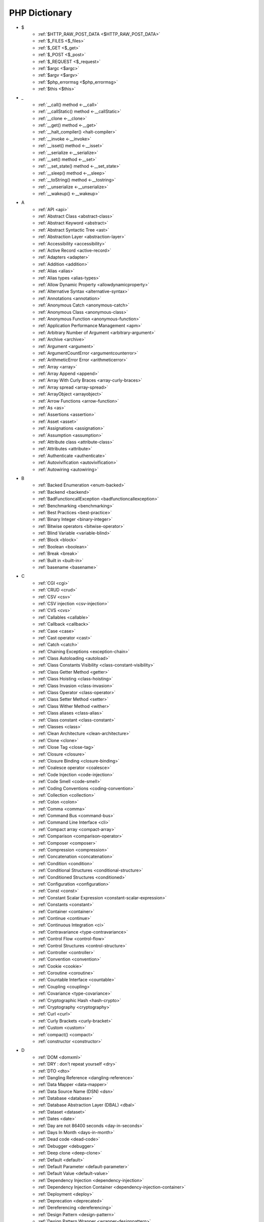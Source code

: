 PHP Dictionary
++++++++++++++

* $
   * :ref:`$HTTP_RAW_POST_DATA <$HTTP_RAW_POST_DATA>`
   * :ref:`$_FILES <$_files>`
   * :ref:`$_GET <$_get>`
   * :ref:`$_POST <$_post>`
   * :ref:`$_REQUEST <$_request>`
   * :ref:`$argc <$argc>`
   * :ref:`$argv <$argv>`
   * :ref:`$php_errormsg <$php_errormsg>`
   * :ref:`$this <$this>`
* _
   * :ref:`__call() method <-__call>`
   * :ref:`__callStatic() method <-__callStatic>`
   * :ref:`__clone <-__clone>`
   * :ref:`__get() method <-__get>`
   * :ref:`__halt_compiler() <halt-compiler>`
   * :ref:`__invoke <-__invoke>`
   * :ref:`__isset() method <-__isset>`
   * :ref:`__serialize <-__serialize>`
   * :ref:`__set() method <-__set>`
   * :ref:`__set_state() method <-__set_state>`
   * :ref:`__sleep() method <-__sleep>`
   * :ref:`__toString() method <-__tostring>`
   * :ref:`__unserialize <-__unserialize>`
   * :ref:`__wakeup() <-__wakeup>`
* A
   * :ref:`API <api>`
   * :ref:`Abstract Class <abstract-class>`
   * :ref:`Abstract Keyword <abstract>`
   * :ref:`Abstract Syntactic Tree <ast>`
   * :ref:`Abstraction Layer <abstraction-layer>`
   * :ref:`Accessibility <accessibility>`
   * :ref:`Active Record <active-record>`
   * :ref:`Adapters <adapter>`
   * :ref:`Addition <addition>`
   * :ref:`Alias <alias>`
   * :ref:`Alias types <alias-types>`
   * :ref:`Allow Dynamic Property <allowdynamicproperty>`
   * :ref:`Alternative Syntax <alternative-syntax>`
   * :ref:`Annotations <annotation>`
   * :ref:`Anonymous Catch <anonymous-catch>`
   * :ref:`Anonymous Class <anonymous-class>`
   * :ref:`Anonymous Function <anonymous-function>`
   * :ref:`Application Performance Management <apm>`
   * :ref:`Arbitrary Number of Argument <arbitrary-argument>`
   * :ref:`Archive <archive>`
   * :ref:`Argument <argument>`
   * :ref:`ArgumentCountError <argumentcounterror>`
   * :ref:`ArithmeticError Error <arithmeticerror>`
   * :ref:`Array <array>`
   * :ref:`Array Append <append>`
   * :ref:`Array With Curly Braces <array-curly-braces>`
   * :ref:`Array spread <array-spread>`
   * :ref:`ArrayObject <arrayobject>`
   * :ref:`Arrow Functions <arrow-function>`
   * :ref:`As <as>`
   * :ref:`Assertions <assertion>`
   * :ref:`Asset <asset>`
   * :ref:`Assignations <assignation>`
   * :ref:`Assumption <assumption>`
   * :ref:`Attribute class <attribute-class>`
   * :ref:`Attributes <attribute>`
   * :ref:`Authenticate <authenticate>`
   * :ref:`Autovivification <autovivification>`
   * :ref:`Autowiring <autowiring>`
* B
   * :ref:`Backed Enumeration <enum-backed>`
   * :ref:`Backend <backend>`
   * :ref:`BadFunctioncallException <badfunctioncallexception>`
   * :ref:`Benchmarking <benchmarking>`
   * :ref:`Best Practices <best-practice>`
   * :ref:`Binary Integer <binary-integer>`
   * :ref:`Bitwise operators <bitwise-operator>`
   * :ref:`Blind Variable <variable-blind>`
   * :ref:`Block <block>`
   * :ref:`Boolean <boolean>`
   * :ref:`Break <break>`
   * :ref:`Built in <built-in>`
   * :ref:`basename <basename>`
* C
   * :ref:`CGI <cgi>`
   * :ref:`CRUD <crud>`
   * :ref:`CSV <csv>`
   * :ref:`CSV injection <csv-injection>`
   * :ref:`CVS <cvs>`
   * :ref:`Callables <callable>`
   * :ref:`Callback <callback>`
   * :ref:`Case <case>`
   * :ref:`Cast operator <cast>`
   * :ref:`Catch <catch>`
   * :ref:`Chaining Exceptions <exception-chain>`
   * :ref:`Class Autoloading <autoload>`
   * :ref:`Class Constants Visibility <class-constant-visibility>`
   * :ref:`Class Getter Method <getter>`
   * :ref:`Class Hoisting <class-hoisting>`
   * :ref:`Class Invasion <class-invasion>`
   * :ref:`Class Operator <class-operator>`
   * :ref:`Class Setter Method <setter>`
   * :ref:`Class Wither Method <wither>`
   * :ref:`Class aliases <class-alias>`
   * :ref:`Class constant <class-constant>`
   * :ref:`Classes <class>`
   * :ref:`Clean Architecture <clean-architecture>`
   * :ref:`Clone <clone>`
   * :ref:`Close Tag <close-tag>`
   * :ref:`Closure <closure>`
   * :ref:`Closure Binding <closure-binding>`
   * :ref:`Coalesce operator <coalesce>`
   * :ref:`Code Injection <code-injection>`
   * :ref:`Code Smell <code-smell>`
   * :ref:`Coding Conventions <coding-convention>`
   * :ref:`Collection <collection>`
   * :ref:`Colon <colon>`
   * :ref:`Comma <comma>`
   * :ref:`Command Bus <command-bus>`
   * :ref:`Command Line Interface <cli>`
   * :ref:`Compact array <compact-array>`
   * :ref:`Comparison <comparison-operator>`
   * :ref:`Composer <composer>`
   * :ref:`Compression <compression>`
   * :ref:`Concatenation <concatenation>`
   * :ref:`Condition <condition>`
   * :ref:`Conditional Structures <conditional-structure>`
   * :ref:`Conditioned Structures <conditioned>`
   * :ref:`Configuration <configuration>`
   * :ref:`Const <const>`
   * :ref:`Constant Scalar Expression <constant-scalar-expression>`
   * :ref:`Constants <constant>`
   * :ref:`Container <container>`
   * :ref:`Continue <continue>`
   * :ref:`Continuous Integration <ci>`
   * :ref:`Contravariance <type-contravariance>`
   * :ref:`Control Flow <control-flow>`
   * :ref:`Control Structures <control-structure>`
   * :ref:`Controller <controller>`
   * :ref:`Convention <convention>`
   * :ref:`Cookie <cookie>`
   * :ref:`Coroutine <coroutine>`
   * :ref:`Countable Interface <countable>`
   * :ref:`Coupling <coupling>`
   * :ref:`Covariance <type-covariance>`
   * :ref:`Cryptographic Hash <hash-crypto>`
   * :ref:`Cryptography <cryptography>`
   * :ref:`Curl <curl>`
   * :ref:`Curly Brackets <curly-bracket>`
   * :ref:`Custom <custom>`
   * :ref:`compact() <compact>`
   * :ref:`constructor <constructor>`
* D
   * :ref:`DOM <domxml>`
   * :ref:`DRY : don't repeat yourself <dry>`
   * :ref:`DTO <dto>`
   * :ref:`Dangling Reference <dangling-reference>`
   * :ref:`Data Mapper <data-mapper>`
   * :ref:`Data Source Name (DSN) <dsn>`
   * :ref:`Database <database>`
   * :ref:`Database Abstraction Layer (DBAL) <dbal>`
   * :ref:`Dataset <dataset>`
   * :ref:`Dates <date>`
   * :ref:`Day are not 86400 seconds <day-in-seconds>`
   * :ref:`Days In Month <days-in-month>`
   * :ref:`Dead code <dead-code>`
   * :ref:`Debugger <debugger>`
   * :ref:`Deep clone <deep-clone>`
   * :ref:`Default <default>`
   * :ref:`Default Parameter <default-parameter>`
   * :ref:`Default Value <default-value>`
   * :ref:`Dependency Injection <dependency-injection>`
   * :ref:`Dependency Injection Container <dependency-injection-container>`
   * :ref:`Deployment <deploy>`
   * :ref:`Deprecation <deprecated>`
   * :ref:`Dereferencing <dereferencing>`
   * :ref:`Design Pattern <design-pattern>`
   * :ref:`Design Pattern Wrapper <wrapper-designpattern>`
   * :ref:`Design by Contract <contract>`
   * :ref:`Destructor <destructor>`
   * :ref:`Directives <directives>`
   * :ref:`DirectoryIterator <directoryiterator>`
   * :ref:`Disable classes <disable_classes>`
   * :ref:`Disjunctive Normal Form (DNF) <dnf>`
   * :ref:`DivisionByZeroError <divisionbyzeroerror>`
   * :ref:`Do While <do-while>`
   * :ref:`DomainException <domainexception>`
   * :ref:`Double Quotes Strings <double-quote>`
   * :ref:`Duck Typing <duck-typing>`
   * :ref:`Dynamic Call <dynamic-call>`
   * :ref:`Dynamic Class <dynamic-class>`
   * :ref:`Dynamic Constant <dynamic-constant>`
   * :ref:`Dynamic Loading <dynamic-loading>`
   * :ref:`Dynamic Properties <dynamic-property>`
   * :ref:`Dynamic Variable <dynamic-variable>`
   * :ref:`declare encoding <declare-encoding>`
   * :ref:`declare() <declare>`
   * :ref:`define() <define>`
   * :ref:`dirname <dirname>`
   * :ref:`disable functions <disable-functions>`
* E
   * :ref:`Early Binding <early-binding>`
   * :ref:`Echo <echo>`
   * :ref:`Echo Tag <echo-tag>`
   * :ref:`Ellipsis <ellipsis>`
   * :ref:`Empty <empty>`
   * :ref:`Encoding <encoding>`
   * :ref:`Entities <entity>`
   * :ref:`Entities, in an application <class-entity>`
   * :ref:`Enumeration <enum>`
   * :ref:`Enumeration's case <enum-case>`
   * :ref:`Error <error>`
   * :ref:`Error Handler <error-handler>`
   * :ref:`Error Reporting <error-reporting>`
   * :ref:`Escape Character <escape-character>`
   * :ref:`Escape Data <escape-data>`
   * :ref:`Escape Sequences <escape-sequence>`
   * :ref:`Eval() <eval>`
   * :ref:`Event driven <event-driven>`
   * :ref:`Event storming <event-storming>`
   * :ref:`Exception <exception>`
   * :ref:`Exception Handler <exception-handler>`
   * :ref:`Exit <exit>`
   * :ref:`Exponent <exponent>`
   * :ref:`Exponential <exponential>`
   * :ref:`Extensions <extension>`
   * :ref:`extends <extends>`
   * :ref:`extract() <extract>`
* F
   * :ref:`FIG <php-fig>`
   * :ref:`Facade <facade>`
   * :ref:`False <false>`
   * :ref:`Feature <feature>`
   * :ref:`File <file>`
   * :ref:`File Upload <upload>`
   * :ref:`File system <file-system>`
   * :ref:`Final Class Constants <final-class-constant>`
   * :ref:`Final Keyword <final>`
   * :ref:`Finally <finally>`
   * :ref:`First Class Callable <first-class-callable>`
   * :ref:`Fixture <fixture>`
   * :ref:`Floating Point Numbers <float>`
   * :ref:`Fluent Interface <fluent-interface>`
   * :ref:`For <for>`
   * :ref:`Foreach <foreach>`
   * :ref:`Form <form>`
   * :ref:`Format <format>`
   * :ref:`Fossilized Methods <fossilized-method>`
   * :ref:`Framework <framework>`
   * :ref:`Front-end <frontend>`
   * :ref:`Fully Qualified Name <fully-qualified-name>`
   * :ref:`Function Subscripting <function-subscripting>`
   * :ref:`Functions <function>`
* G
   * :ref:`GLOBALS, the variable <globals>`
   * :ref:`Garbage Collection <garbage-collection>`
   * :ref:`Generator <generator>`
   * :ref:`Generics <generics>`
   * :ref:`Global Variables <global-variable>`
   * :ref:`Goto <goto>`
   * :ref:`Goto Labels <label>`
   * :ref:`GraphQL <graphql>`
   * :ref:`glob() <glob>`
   * :ref:`global scope <global>`
* H
   * :ref:`HTML Entities <html-entities>`
   * :ref:`HTML entity <html-entity>`
   * :ref:`HTTP headers <http-header>`
   * :ref:`HTTPS <https>`
   * :ref:`Hard Coded <hard-coded>`
   * :ref:`Hash <hash>`
   * :ref:`Hash Comparisons <hash-comparison>`
   * :ref:`Hash() function <hash-function>`
   * :ref:`Headless <headless>`
   * :ref:`Heredocs <heredoc>`
   * :ref:`Hexadecimal Integer <hexadecimal-integer>`
   * :ref:`Hexagonal Architecture <hexagonal>`
   * :ref:`Hyper Text Transfer Protocol (HTTP) <http>`
* I
   * :ref:`Iconv <iconv>`
   * :ref:`Identical operator <identical>`
   * :ref:`If Then Else <if-then>`
   * :ref:`Iffectation <iffectation>`
   * :ref:`ImagickException <imagickexception>`
   * :ref:`ImagickPixelException <imagickpixelexception>`
   * :ref:`Immutable <immutable>`
   * :ref:`Inclusion <include>`
   * :ref:`Inclusions <inclusion>`
   * :ref:`Incoming Data <incoming-data>`
   * :ref:`Indentation <indentation>`
   * :ref:`Index <index>`
   * :ref:`Index for SQL <index-sql>`
   * :ref:`Index for arrays <index-array>`
   * :ref:`Inequality <inequality>`
   * :ref:`Inflector <inflector>`
   * :ref:`Inheritance <inheritance>`
   * :ref:`Injection <injection>`
   * :ref:`Insteadof <insteadof>`
   * :ref:`Interface Segregation Principle <isp>`
   * :ref:`Interfaces <interface>`
   * :ref:`Internationalization <internationalization>`
   * :ref:`Internationalization Functions <intl>`
   * :ref:`Interpolation <interpolation>`
   * :ref:`Intersection Type <intersection-type>`
   * :ref:`InvalidArgumentException <invalidargumentexception>`
   * :ref:`Isset <isset>`
   * :ref:`Iterable <iterable>`
   * :ref:`Iterator <iterator>`
   * :ref:`implements <implements>`
   * :ref:`instance <instance>`
   * :ref:`instanceof <instanceof>`
   * :ref:`integer <integer>`
* J
   * :ref:`JSON <json>`
   * :ref:`Jobqueues <jobqueue>`
   * :ref:`JsonException <jsonexception>`
   * :ref:`Just In Time <jit>`
* K
   * :ref:`Key-value stores <key-value-store>`
* L
   * :ref:`Language construct <language-construct>`
   * :ref:`Late Static Binding <late-static-binding>`
   * :ref:`Lazy Loading <lazy-loading>`
   * :ref:`LengthException <lengthexception>`
   * :ref:`Letter Logical Bug <letter-logical>`
   * :ref:`Linting <linting>`
   * :ref:`Liskov Substitution Principle <lsp>`
   * :ref:`List <list>`
   * :ref:`Literal <literal>`
   * :ref:`Literal types <literal-types>`
   * :ref:`Local File Inclusion <lfi>`
   * :ref:`Local scope <local>`
   * :ref:`Locale <locale>`
   * :ref:`Log <log>`
   * :ref:`LogicException <logicexception>`
   * :ref:`Logical operators <logical-operator>`
   * :ref:`Loops <loop>`
   * :ref:`libsodium <libsodium>`
* M
   * :ref:`MD5 <md5>`
   * :ref:`MVC <mvc>`
   * :ref:`Magic <magic>`
   * :ref:`Magic Constants <magic-constant>`
   * :ref:`Magic Hash <magic hash>`
   * :ref:`Magic Methods <magic-method>`
   * :ref:`Magic Property <magic-property>`
   * :ref:`Map <map>`
   * :ref:`Markdown <markdown>`
   * :ref:`Match <match>`
   * :ref:`Memoization <memoization>`
   * :ref:`Method <method>`
   * :ref:`Micro-optimisation <micro-optimisation>`
   * :ref:`Migration <migration>`
   * :ref:`Mixed <mixed>`
   * :ref:`Mock <mock>`
   * :ref:`Model <model>`
   * :ref:`Module <module>`
   * :ref:`Multibyte String <mbstring>`
   * :ref:`Multidimensional Array <multidimensional-array>`
   * :ref:`Mutation Testing <mutation-test>`
   * :ref:`max_execution_time <max_execution_time>`
   * :ref:`mysqli_sql_exception <mysqli_sql_exception>`
* N
   * :ref:`N+1 Query <n-query>`
   * :ref:`Named Constructors <named-constructor>`
   * :ref:`Named Parameters <named-parameter>`
   * :ref:`Namespace alias <namespace-alias>`
   * :ref:`Namespaces <namespace>`
   * :ref:`Native <native>`
   * :ref:`Nested Attributes <nested-attributes>`
   * :ref:`Never <never>`
   * :ref:`Never Typehint <never-typehint>`
   * :ref:`New In Initializers <new-in-initializer>`
   * :ref:`Non breakable spaces <non-breakable-space>`
   * :ref:`Nowdocs <nowdoc>`
   * :ref:`Null <null>`
   * :ref:`Null Safe Object Operator <nullsafe-object-operator>`
   * :ref:`Null ternary <null-ternary>`
   * :ref:`Nullable <nullable>`
   * :ref:`Nullsafe <nullsafe>`
   * :ref:`Numeric Separator <numeric-separator>`
   * :ref:`new <new>`
* O
   * :ref:`OWASP <owasp>`
   * :ref:`Object <object>`
   * :ref:`Object Injection <object-injection>`
   * :ref:`Object Invasion <object-invasion>`
   * :ref:`Object Nullsafe Operator ?-> <object-nullsafe-operator>`
   * :ref:`Object Operator -> <object-operator>`
   * :ref:`Object Relational Mapping (ORM) <orm>`
   * :ref:`Octal Integer <octal-integer>`
   * :ref:`Opcode <opcode>`
   * :ref:`Open Closed Principle <ocp>`
   * :ref:`OpenSSL <openssl>`
   * :ref:`Operator Precedence <operator-precedence>`
   * :ref:`Operators <operator>`
   * :ref:`Optional Parameter <optional-parameter>`
   * :ref:`OutOfRangeException <outofrangeexception>`
   * :ref:`Outgoing Data <outgoing-data>`
   * :ref:`Overflow <overflow>`
   * :ref:`Overwrite <overwrite>`
* P
   * :ref:`PDOException <pdoexception>`
   * :ref:`PEAR <pear>`
   * :ref:`PECL <pecl>`
   * :ref:`PHP <php>`
   * :ref:`PHP Data Objects (PDO) <pdo>`
   * :ref:`PHP Docker Container <php-docker-container>`
   * :ref:`PHP Extensions <php-extension>`
   * :ref:`PHP Handlers <handler>`
   * :ref:`PHP Predefined Exception <predefined-exception>`
   * :ref:`PHP Profiler <profiler>`
   * :ref:`PHP RFC <php-rfc>`
   * :ref:`PHP Standards Recommendations (PSR) <psr>`
   * :ref:`PHP User Groups <php-ug>`
   * :ref:`PHP Wrapper <wrapper-php>`
   * :ref:`PHP tags <php-tag>`
   * :ref:`PHP variables <php-variable>`
   * :ref:`PHP-FPM <fpm>`
   * :ref:`PHPdoc <phpdoc>`
   * :ref:`Packagist <packagist>`
   * :ref:`Pagination <pagination>`
   * :ref:`Parameter <parameter>`
   * :ref:`Parenthesis <parenthesis>`
   * :ref:`Passing By Reference <by-reference>`
   * :ref:`Passing By Value <by-value>`
   * :ref:`Persistence <persistence>`
   * :ref:`Phar <phar>`
   * :ref:`PharException <pharexception>`
   * :ref:`Pipeline <pipeline>`
   * :ref:`Plugin <plugin>`
   * :ref:`Portability <portability>`
   * :ref:`Positional Parameters <positional-parameter>`
   * :ref:`Precedence <precedence>`
   * :ref:`Predefined Constants <predefined-constant>`
   * :ref:`Prepared Query <prepared-query>`
   * :ref:`Preprocessing <preprocess>`
   * :ref:`Print <print>`
   * :ref:`Private Visibility <private>`
   * :ref:`Process Control (pcntl) <pcntl>`
   * :ref:`Promise <promise>`
   * :ref:`Promoted Properties <promoted-property>`
   * :ref:`Properties <property>`
   * :ref:`Property Type Declaration <type-declaration-property>`
   * :ref:`Protected Visibility <protected>`
   * :ref:`Protocol <protocol>`
   * :ref:`Public Visibility <public>`
   * :ref:`pack <pack>`
   * :ref:`parent <parent>`
   * :ref:`php.ini <php.ini>`
   * :ref:`phpinfo() <phpinfo>`
   * :ref:`plus + <plus>`
* Q
   * :ref:`Queue <queue>`
* R
   * :ref:`RDBMS <rdbms>`
   * :ref:`REST API <rest-api>`
   * :ref:`RFC <rfc>`
   * :ref:`Random <random>`
   * :ref:`RangeException <rangeexception>`
   * :ref:`Readability <readability>`
   * :ref:`Readonly <readonly>`
   * :ref:`Real Numbers <real>`
   * :ref:`Recursion <recursion>`
   * :ref:`Refactoring <refactoring>`
   * :ref:`Reference Count <reference-count>`
   * :ref:`References <reference>`
   * :ref:`Reflection <reflection>`
   * :ref:`ReflectionException <reflectionexception>`
   * :ref:`Register Globals <register-globals>`
   * :ref:`Registry <registry>`
   * :ref:`Regular Expressions <regex>`
   * :ref:`Relative Types <relative-types>`
   * :ref:`Relaxed Comparison <loose-comparison>`
   * :ref:`Release <release>`
   * :ref:`Remote Procedure Call <rpc>`
   * :ref:`Rendering <render>`
   * :ref:`Request For Change <rfchange>`
   * :ref:`Reserved For Future Use <rfu>`
   * :ref:`Reserved Names <reserved-name>`
   * :ref:`Return <return>`
   * :ref:`Return Type Will Change <returntypewillchange>`
   * :ref:`Return Typehint <return-typehint>`
   * :ref:`Return Value <return-value>`
   * :ref:`Route <route>`
   * :ref:`Rubber Ducking Debugging <rubber-ducking>`
   * :ref:`resource <resource>`
* S
   * :ref:`SAPI <sapi>`
   * :ref:`SOAP <soap>`
   * :ref:`SOLID <solid>`
   * :ref:`SQL Views <view-sql>`
   * :ref:`SQL injection <sql-injection>`
   * :ref:`SSL <ssl>`
   * :ref:`SVMException <svmexception>`
   * :ref:`SWAP <swap>`
   * :ref:`Sanitation <sanitation>`
   * :ref:`Scaffolding <scaffolding>`
   * :ref:`Scalar Types <scalar-typehint>`
   * :ref:`Schema <schema>`
   * :ref:`Scheme <scheme>`
   * :ref:`Scope <scope>`
   * :ref:`Scope Resolution Operator :: <scope-resolution-operator>`
   * :ref:`Self <self>`
   * :ref:`Semantics <semantics>`
   * :ref:`Semicolon <semicolon>`
   * :ref:`Sensitive Parameter <sensitiveparameter>`
   * :ref:`Serialization <serialization>`
   * :ref:`Session <session>`
   * :ref:`Shallow Clone <shallow-clone>`
   * :ref:`Short Assignations <short-assignation>`
   * :ref:`Short Syntax <short-syntax>`
   * :ref:`Short Tags <short-tag>`
   * :ref:`Short Ternary Operator <short-ternary>`
   * :ref:`Shutdown Function <shutdown-function>`
   * :ref:`Signature <signature>`
   * :ref:`Simple Query Language (SQL) <sql>`
   * :ref:`SimpleXML <simplexml>`
   * :ref:`Single Quotes Strings <single-quote>`
   * :ref:`Single Responsability Principle <srp>`
   * :ref:`Singleton <singleton>`
   * :ref:`Sort <sort>`
   * :ref:`Spaceship Operator <spaceship>`
   * :ref:`Special Typehints <special-typehint>`
   * :ref:`Sqlite3 <sqlite>`
   * :ref:`Standard PHP Library (SPL) <spl>`
   * :ref:`Statement <statement>`
   * :ref:`Static Method <static-method>`
   * :ref:`Static Property <static-property>`
   * :ref:`Static Variables <static-variable>`
   * :ref:`Storage systems <storage-system>`
   * :ref:`Stream <stream>`
   * :ref:`Strict Comparison <strict-comparison>`
   * :ref:`String <string>`
   * :ref:`String Interpolation <string-interpolation>`
   * :ref:`Stringable <stringable>`
   * :ref:`Strpos() Syndrom <strpos-syndrom>`
   * :ref:`Stubs Files <stubs>`
   * :ref:`Superglobal Variables <superglobal>`
   * :ref:`Supply Chain Attack <supply-chain-attack>`
   * :ref:`Support Vector Machine <svm>`
   * :ref:`Switch <switch>`
   * :ref:`Switch Case <switch-case>`
   * :ref:`Switch Default <switch-default>`
   * :ref:`Switch Fallthrough <fallthrough>`
   * :ref:`System Call <system-call>`
   * :ref:`System event <system-event>`
   * :ref:`sleep <sleep>`
   * :ref:`sprintf <sprintf>`
   * :ref:`static <static>`
   * :ref:`stdclass <stdclass>`
   * :ref:`strict_types <strict_types>`
* T
   * :ref:`TLS <tls>`
   * :ref:`Task Runner <task-runner>`
   * :ref:`Template <template>`
   * :ref:`Ternary Operator <ternary>`
   * :ref:`Test <test>`
   * :ref:`Thread <thread>`
   * :ref:`Three dots <three-dots>`
   * :ref:`Throwable <throwable>`
   * :ref:`Tick <tick>`
   * :ref:`Trailing Comma <trailing-comma>`
   * :ref:`Traits <trait>`
   * :ref:`Traversable <traversable>`
   * :ref:`Traversal <traversal>`
   * :ref:`Tree <tree>`
   * :ref:`Try-catch <try-catch>`
   * :ref:`Type Error <typerror>`
   * :ref:`Type Juggling <type-juggling>`
   * :ref:`Type system <typehint>`
   * :ref:`TypeError <typeerror>`
   * :ref:`throw <throw>`
* U
   * :ref:`UOPZ <uopz>`
   * :ref:`UUID <uuid>`
   * :ref:`Underflow <underflow>`
   * :ref:`UnexpectedValueException <unexpectedvalueexception>`
   * :ref:`UnhandledMatchError <unhandledmatcherror>`
   * :ref:`Unicode <unicode>`
   * :ref:`Union Type <union-type>`
   * :ref:`Universal Resource Identifier (URI) <uri>`
   * :ref:`Universal Resource Locator (URL) <url>`
   * :ref:`Unpacking <unpacking>`
   * :ref:`Unreachable Code <unreachable-code>`
   * :ref:`Unsserialization <unserialization>`
   * :ref:`Unused <unused>`
   * :ref:`Use <use>`
   * :ref:`Use Alias <use-alias>`
   * :ref:`unset() <unset>`
* V
   * :ref:`VCS <vcs>`
   * :ref:`Validation <validation>`
   * :ref:`Value Object <value-object>`
   * :ref:`ValueError <valueerror>`
   * :ref:`Var <var>`
   * :ref:`Variable Arguments <variable-argument>`
   * :ref:`Variable Scope <variable-scope>`
   * :ref:`Variable Variables <variable-variable>`
   * :ref:`Variables <variable>`
   * :ref:`Variadic <variadic>`
   * :ref:`Version <version>`
   * :ref:`View <view>`
   * :ref:`View in presentation <view-presentation>`
   * :ref:`Visibility <visibility>`
   * :ref:`Void <void>`
   * :ref:`variable_order <variable_order>`
* W
   * :ref:`Weak References <weak-reference>`
   * :ref:`Webserver <webserver>`
   * :ref:`While <while>`
   * :ref:`Wrapper <wrapper>`
* X
   * :ref:`XML <xml>`
   * :ref:`XMLReader <xmlreader>`
   * :ref:`XMLwriter <xmlwriter>`
   * :ref:`XXTEA <xxtea>`
* Y
   * :ref:`YAML <yaml>`
   * :ref:`Yield <yield>`
   * :ref:`Yoda Condition <yoda>`
   * :ref:`yield from Keyword <yield-from>`
* Z
   * :ref:`Zombie Code <zombie-code>`
   * :ref:`Zval <zval>`




.. _$_files:

$_FILES
-------

In PHP, the ``$_FILES`` variable is a special superglobal variable that is used to retrieve information about files uploaded to the server via HTML forms with the ``enctype=multipart/form-data`` attribute. It provides access to the uploaded file's properties such as name, size, type, and temporary location on the server.

When a file upload form is submitted, PHP populates the ``$_FILES`` variable with an array structure that contains information about the uploaded files. The array is organized based on the input field names used in the form.

+ ``$_FILES['userfile']['name']`` : the original name of the file on the client machine.
+ ``$_FILES['userfile']['type']`` : the mime type of the file, if the browser provided this information. An example would be image/gif. This mime type is however not checked on the PHP side and therefore don't take its value for granted.
+ ``$_FILES['userfile']['size']`` : the size, in bytes, of the uploaded file.
+ ``$_FILES['userfile']['tmp_name']`` : the temporary filename of the file in which the uploaded file was stored on the server.
+ ``$_FILES['userfile']['error']`` : the error code associated with this file upload.
+ ``$_FILES['userfile']['full_path']`` : the full path as submitted by the browser. This value does not always contain a real directory structure, and cannot be trusted. Available as of PHP 8.1.0.

``$_FILES`` is associated to the functions move_uploaded_file() and is_uploaded_file().


.. code-block:: php
   
   <?php
   
       // $a->file was filled with $_FILES at some point
       move_uploaded_file($a->file['tmp_name'], $target);
   
   ?>


`Documentation <https://www.php.net/manual/en/reserved.variables.files.php>`__

See also `POST method uploads <https://www.php.net/manual/en/features.file-upload.post-method.php>`_

Related : :ref:`File Upload <upload>`

Related packages : ` <https://packagist.org/packages/>`_

.. _$_get:

$_GET
-----

In PHP, the ``$_GET`` variable is a special superglobal variable that is used to retrieve data from the query string or URL parameters. When a user submits a form using the HTTP GET method or includes parameters in the URL, PHP populates the ``$_GET`` variable with key-value pairs representing those parameters.

The ``$_GET`` variable is an associative array where the keys are the parameter names and the values are the corresponding values passed in the URL. 

The received values are strings or arrays. They are strings by default, and other scalar types needs a casting to have the correct type. The values are arrays when the URL uses the `[]` format : that format handles arrays and map.  

$_GET is a superglobal : it is always available, in every scope.

Values inside $_GET are always strings, or arrays. `https://www.site.com/index.php?x=1` or `https://www.site.com/index.php?x[2]=1`.


.. code-block:: php
   
   <?php
   
   // https://www.example.com/index.php?x=1
   $_GET['x'] === '1';
   
   // https://www.example.com/index.php?y=abc
   $_GET['y'] === 'abc';
   
   // https://www.example.com/index.php?z[]=def&z[][]=ghi
   $_GET['z'] === array('def', array('ghi'));
   
   ?>


`Documentation <https://www.php.net/manual/en/reserved.variables.get.php>`__

Related : :ref:`$_POST <$_post>`, :ref:`$_REQUEST <$_request>`, :ref:`$_FILES <$_files>`

Related packages : ` <https://packagist.org/packages/>`_

.. _$_post:

$_POST
------

An associative array of variables, transmitted to the current script via the HTTP POST method, with the MIME types `application/x-www-form-urlencoded` or `multipart/form-data`.

The received values are all strings or arrays. They are strings by default, and other scalar types needs a casting. The values are arrays when the URL uses the `[]` format. 

$_POST is a superglobal : it is always available, in every scope.

Values inside $_POST are always strings, or arrays.



.. code-block:: php
   
   <?php
   
   // POST x=1
   $_POST['x'] === '1';
   
   // POST y=abc
   $_POST['y'] === 'abc';
   
   // POST z[]=def
   // POST z[]=ghi
   $_POST['z'] === array('def', 'ghi');
   
   ?>


`Documentation <https://www.php.net/manual/en/reserved.variables.post.php>`__

Related : :ref:`$_GET <$_get>`, :ref:`$_REQUEST <$_request>`

Related packages : ` <https://packagist.org/packages/>`_

.. _$_request:

$_REQUEST
---------

An associative array of variables, transmitted to the current script via the HTTP GET and HTTP methods.

When the same name is used both in GET and POST method, the priority is defined by the `variable_order` directive. 

The received values are all strings or arrays. They are strings by default, and other scalar types needs a casting. The values are arrays when the URL uses the `[]` format. 

$_REQUEST is a superglobal : it is always available, in every scope.


.. code-block:: php
   
   <?php
   
   // https://www.example.com/index.php?x=1
   $_REQUEST['x'] === '1';
   
   // POST y=abc
   $_REQUEST['y'] === 'abc';
   
   // https://www.example.com/index.php?z[]=def&z[]=ghi
   $_REQUEST['z'] === array('def', 'ghi');
   
   ?>


`Documentation <https://www.php.net/manual/en/reserved.variables.get.php>`__

Related : :ref:`$_POST <$_post>`, :ref:`$_GET <$_get>`, :ref:`variable_order <variable_order>`

Related packages : ` <https://packagist.org/packages/>`_

.. _$argc:

$argc
-----

In PHP, ``$argc`` is a predefined variable that holds the number of arguments passed to the script when it is executed from the command line. It represents the argument count (hence the name $argc).

When a PHP script is run from the command line, the script's filename is counted as the first argument, and any additional arguments passed after the filename are also counted. The value of ``$argc`` will be an integer indicating the total number of arguments.

.. code-block:: php
   
   <?php
   
   echo $argc;
   
   ?>


`Documentation <https://www.php.net/manual/en/reserved.variables.argc.php>`__

Related : :ref:`$argv <$argv>`

Related packages : ` <https://packagist.org/packages/>`_

.. _$argv:

$argv
-----

$argv is a PHP variable that contains an array of the arguments passed to the PHP script, in command line. $argv is not defined when PHP is run in a webserver.

$argv is not a super global : it has to be imported in a non-global scope with the global keyword.



.. code-block:: php
   
   <?php
   
   print_r($argv);
   
   ?>


`Documentation <https://www.php.net/manual/en/reserved.variables.argv.php>`__

Related : :ref:`$argc <$argc>`

.. _$HTTP_RAW_POST_DATA:

$HTTP_RAW_POST_DATA
-------------------

`$HTTP_RAW_POST_DATA` contains the raw POST data. 

In general, ``php://input`` should be used instead of `$HTTP_RAW_POST_DATA`.  



.. code-block:: php
   
   <?php
   
       // $a->file was filled with $_FILES at some point
       move_uploaded_file($a->file['tmp_name'], $target);
   
   ?>


`Documentation <https://www.php.net/manual/en/reserved.variables.files.php>`__

Related packages : ` <https://packagist.org/packages/>`_

Removed in PHP 

.. _$php_errormsg:

$php_errormsg
-------------

$php_errormsg contains the last error message, emitted by PHP. 

In general, error_get_last() should be used instead of $php_errormsg, although this function returns an array, not a string.

This feature was removed in PHP 8.0.


.. code-block:: php
   
   <?php
   
   // Warning: Undefined variable $php_errormsg 
   // in PHP 8.0 (sic)
   echo $php_errormsg;
   
   print_r(error_get_last());
   
   ?>


`Documentation <https://www.php.net/manual/en/reserved.variables.phperrormsg.php>`__

Removed in PHP 

.. _$this:

$this
-----

$this is a variable that represents the current object. It is different in each object / class. 

$this is also called a pseudo-variable. There is no special variable called `$that`.

.. code-block:: php
   
   <?php
   
   class x {
   	private $y = 1;
   
   	function foo() {
   		return $this->y;
   	}
   }
   
   ?>


`Documentation <https://www.php.net/manual/en/reserved.variables.this.php>`__

See also `PHP $this <https://www.phptutorial.net/php-oop/php-this/>`_

.. _-__call:

__call() method
---------------

__call() is a magic method : it is called when a method cannot be accessed, either because it doesn't exist, or because its visibility prevents it.

That way, it is possible to create dynamically methods, without hardcoding them. 

The __call() method receives the name of the target-method, and a list of argument. 

The __call() method has a related version for static methods, called `__callStatic`.



.. code-block:: php
   
   <?php
   
   class x {
   	private $values = ['a' => 1,
   					   'b' => 2,
   					   ];
   
   	// Checks the dictionary, or return 0
   	function __call($name, $args) {
   		if (method_exists($this, $name)) {
   			return $this->$name(...$args);
   		}
   		
   		return 0;
   	}
   }
   
   ?>


`Documentation <https://www.php.net/manual/en/language.oop5.magic.php>`__

Related : :ref:`Magic Methods <magic-method>`, :ref:`__callStatic() method <-__callStatic>`

.. _-__callStatic:

__callStatic() method
---------------------

__callStatic() is a magic method : it is called when a static method cannot be accessed, either because it doesn't exist, or because its visibility prevents it.

That way, it is possible to create dynamically static (sic) methods, without hardcoding them. 

The __call() method receives the name of the target-method, and a list of argument. 

The __call() method has a related version for static methods, called `__callStatic`.



.. code-block:: php
   
   <?php
   
   class x {
   	private $values = ['a' => 1,
   					   'b' => 2,
   					   ];
   
   	// Checks the dictionary, or return 0
   	function __call($name, $args) {
   		if (method_exists($this, $name)) {
   			return $this->$name(...$args);
   		}
   		
   		return 0;
   	}
   }
   
   ?>


`Documentation <https://www.php.net/manual/en/language.oop5.magic.php>`__

Related : :ref:`Magic Methods <magic-method>`, :ref:`__callStatic() method <-__callStatic>`

.. _-__clone:

__clone
-------

To clone an object is the creation of a new distinct object, from an existing one. This is basically a copy, although the object itself is multiplied by call the clone operator.

By default PHP does a shallow clone, duplicating the scalars (string, integer...) and keeping the same reference to objects. To make a deep clone, the class must define the ``__clone`` magic method.

Cloning is similar to creating another object of the same class, without requiring all the constructor arguments.


.. code-block:: php
   
   <?php
   
   $spike = new Dog('Spike', 'Teckel', 'red');
   $medor = clone $spike;
   
   $medor->setCollar('green'); // distinguish spike and medor by collar
   
   ?>


`Documentation <https://www.php.net/manual/en/language.oop5.cloning.php>`__

See also `How to clone an object in PHP <https://linuxhint.com/cloning_objects_php/>`_

Related : :ref:`Magic Methods <magic-method>`, :ref:`Deep clone <deep-clone>`, :ref:`Shallow Clone <shallow-clone>`

.. _-__get:

__get() method
--------------

__get() is a magic method : it is called when a property cannot be access, either because it doesn't exist, or because its visibility prevents it.

That way, it is possible to create dynamically properties, without hardcoding them. 

The __get() method is usually paired with the __set() method. 



.. code-block:: php
   
   <?php
   
   class x {
   	private $values = ['a' => 1,
   					   'b' => 2,
   					   ];
   
   	// Checks the dictionary, or return 0
   	function __get($name) {
   		if (isset($this->values[$name])) {
   			return $this->values[$name];
   		}
   		
   		return 0;
   	}
   }
   
   ?>


`Documentation <https://www.php.net/manual/en/language.oop5.magic.php>`__

Related : :ref:`Magic Methods <magic-method>`, :ref:`__set() method <-__set>`

.. _halt-compiler:

__halt_compiler()
-----------------

Halts the execution of the compiler. This can be useful to embed data in PHP scripts, like the installation files. 

Byte position of the data start can be determined by the ``__COMPILER_HALT_OFFSET__``` constant which is defined only if there is a __halt_compiler() presented in the file. 

Note : this is the documentation from PHP.net.



.. code-block:: php
   
   
   <?php
   
   // adapted from the manual
   
   // open this file
   $fp = fopen(__FILE__, 'r');
   
   // seek file pointer to data
   fseek($fp, __COMPILER_HALT_OFFSET__);
   
   // and output it
   var_dump(stream_get_contents($fp));
   
   // the end of the script execution
   __halt_compiler(); This part of the file is read by the script.
   


`Documentation <https://www.php.net/manual/en/function.halt-compiler.php>`__

.. _-__invoke:

__invoke
--------

The __invoke() magic method is called when a script tries to call an object as a function.


.. code-block:: php
   
   <?php
   // extracted from the PHP manual
   	class CallableClass
   	{
   	    public function __invoke($x)
   	    {
   	        var_dump($x);
   	    }
   	}
   	$obj = new CallableClass;
   	$obj(5);
   	var_dump(is_callable($obj));
   ?>


`Documentation <https://www.php.net/manual/en/language.oop5.magic.php#language.oop5.magic.invoke>`__

Related : :ref:`Magic Methods <magic-method>`

.. _-__isset:

__isset() method
----------------

__isset() is a magic method : it is called when the existence of a property has to be checked.

That way, it is possible to create dynamically properties, without hardcoding them. 

The __isset() method is usually paired with the __get() and __set() methods. 



.. code-block:: php
   
   <?php
   
   class x {
   	private $values = ['a' => 1,
   					   'b' => 2,
   					   ];
   
   	function __isset($name) {
   		return isset($this->values[$name]);
   	}
   }
   
   ?>


`Documentation <https://www.php.net/manual/en/language.oop5.overloading.php#object.isset>`__

Related : :ref:`Magic Methods <magic-method>`, :ref:`__set() method <-__set>`, :ref:`__get() method <-__get>`

.. _-__serialize:

__serialize
-----------

The __serialize() magic method is called when a script tries to construct an associative array of key/value pairs that represent the serialized form of the object. 

If no array is returned a ``TypeError`` will be thrown. 


.. code-block:: php
   
   <?php
   	class WebPage {
   		private $html;
   		private $url;
   		
   	    public function __construct($url) {
   	        $this->url = $url;
   	    }
   
   		public function __serialize() {
   			return array('url' => $url);
   		}
   
   		public function __unserialize($arg) {
   			$this->url = $arg['url'];
   			$this->html = file_get_contents($this->url);
   		}
   
   	}
   ?>


`Documentation <https://www.php.net/manual/en/language.oop5.magic.php#language.oop5.magic.serialize>`__

Related : :ref:`Unsserialization <unserialize>`, :ref:`__unserialize <-__unserialize>`

.. _-__set:

__set() method
--------------

__set() is a magic method : it is called when a property cannot be access, either because it doesn't exist, or because its visibility prevents it. It is used to give a value to the property.

That way, it is possible to create dynamically properties, without hardcoding them. 

The __set() method is usually paired with the __get() method. 



.. code-block:: php
   
   <?php
   
   class x {
   	private $values = ['a' => 1,
   					   'b' => 2,
   					   ];
   
   	// Checks the dictionary, or return 0
   	function __set($name, $value) {
   		if (isset($this->values[$name])) {
   			$this->values[$name] = $value;
   		}
   		
   		//do not set new values
   	}
   }
   
   ?>


`Documentation <https://www.php.net/manual/en/language.oop5.magic.php>`__

Related : :ref:`Magic Methods <magic-method>`, :ref:`__get() method <-__get>`

.. _-__set_state:

__set_state() method
--------------------

__set_state() is a magic method : it is called when an object has been exported with var_export(), and has to be instantiated again. 

__set_state() is tasked with recreating the object, assigning the previous values to it, and recreating any missing properties, such as database connexions or resources.

The __set_state() method has no counterpart : var_export() do not use any magic method. 

__set_state() is a static method, unlike the other magic methods.



.. code-block:: php
   
   <?php
   
   class x {
   	private $values = ['a' => 1,
   					   'b' => 2,
   					   ];
   
   	// Checks the dictionary, or return 0
       public static function __set_state($array)
       	$object = new self();
   
   		// This takes advantage of PHP object invasion
       	$object->values['a'] = $array['a'] ?? '0';
       	$object->values['b'] = $array['b'] ?? '0';
   		
   		return $object;
   	}
   }
   
   ?>


`Documentation <https://www.php.net/manual/en/language.oop5.magic.php#object.set-state>`__

Related : :ref:`Magic Methods <magic-method>`, :ref:`Object Invasion <object-invasion>`

.. _-__sleep:

__sleep() method
----------------

__sleep() is a magic method : it is called an object is being serialized, so that the object may be cleaned. 

In particular, some resources, such as database connexions or files cannot be serialized. They should be closed, stored as a path, and reopened later with __wakeup().

The __sleep() method is usually paired with the __wakeup() method. 



.. code-block:: php
   
   <?php
   
   class x {
   	private $file;
   	private $path;
   
   	function __sleep() {
   		fclose($this->path);
   	}
   
   	function __wakeup() {
   		$this->path = fopen($this->path, 'r');
   	}
   }
   
   ?>


`Documentation <https://www.php.net/manual/en/language.oop5.magic.php#object.sleep>`__

See also `PHP __sleep And __wakeup Magic Methods: How And When To Use Them? <https://medium.com/@lukaspereyra8/php-sleep-and-wakeup-magic-methods-how-and-when-to-use-them-938591584bdc>`_, `__sleep() and __wakeup() <https://riptutorial.com/php/example/4604/--sleep---and---wakeup-->`_

Related : :ref:`Magic Methods <magic-method>`, :ref:`__wakeup() <-__wakeup>`

.. _-__tostring:

__toString() method
-------------------

__tostring() is a magic method : it is called when the object has to be turned into a string.

That way, it is possible to dynamically convert the object to a string and display it, or transmit it to another part of the application. 

__toString() is called when strict_type is not active. Otherwise, passing an object to a string parameter yields an error.

__toString() is always called in concatenation, and string interpolation.



.. code-block:: php
   
   <?php
   
   class x {
   	private $r = 'S';
   	private $p = 1;
   	private $q = 2;
   
   	// Checks the dictionary, or return 0
   	function __toString() : string {
   	
   		// $this->r is used as is
   		// $this->p is formatted with quotes
   		// $this->q is converted to other values
   		return $this->r $this->p.($this->q ? 'A' : 'B');
   	}
   }
   
   echo new x;
   
   ?>


`Documentation <https://www.php.net/manual/en/language.oop5.magic.php>`__

See also `PHP __toString <https://www.phptutorial.net/php-oop/php-__tostring/>`_

Related : :ref:`Magic Methods <magic-method>`

.. _-__unserialize:

__unserialize
-------------

The __unserialize() magic method is called when a script tries to construct an object from an associative array of key/value pairs. 



.. code-block:: php
   
   <?php
   	class WebPage {
   		private $html;
   		private $url;
   		
   	    public function __construct($url) {
   	        $this->url = $url;
   	    }
   
   		public function __serialize() {
   			return array('url' => $url);
   		}
   
   		public function __unserialize($arg) {
   			$this->url = $arg['url'];
   			$this->html = file_get_contents($this->url);
   		}
   
   	}
   ?>


`Documentation <https://www.php.net/manual/en/language.oop5.magic.php#language.oop5.magic.unserialize>`__

Related : :ref:`Unsserialization <unserialize>`, :ref:`__unserialize <-__unserialize>`, :ref:`Serialization <serialize>`, :ref:`__serialize <-__serialize>`

.. _-__wakeup:

__wakeup()
----------

__wakeup() is a magic method : it is called an object is being deserialized, so that the object may be restored to its working condition. 

In particular, some resources, such as database connexions or files cannot be serialized. They should be closed, stored as a path in __sleep(), and reopened later with __wakeup().

The __wakeup() method is usually paired with the __sleep() method. 



.. code-block:: php
   
   <?php
   
   class x {
   	private $file;
   	private $path;
   
   	function __sleep() {
   		fclose($this->path);
   	}
   
   	function __wakeup() {
   		$this->path = fopen($this->path, 'r');
   	}
   }
   
   ?>


`Documentation <https://www.php.net/manual/en/language.oop5.magic.php#object.sleep>`__

See also `PHP __sleep And __wakeup Magic Methods: How And When To Use Them? <https://medium.com/@lukaspereyra8/php-sleep-and-wakeup-magic-methods-how-and-when-to-use-them-938591584bdc>`_, `__sleep() and __wakeup() <https://riptutorial.com/php/example/4604/--sleep---and---wakeup-->`_

Related : :ref:`Magic Methods <magic-method>`, :ref:`__sleep() method <-__sleep>`

.. _abstract-class:

Abstract Class
--------------

An abstract class is a class that cannot be instantiated directly. It has the ``abstract`` option.

An abstract class serves as a blueprint for other classes and is intended to be subclassed. 

An abstract class can contain both regular methods and abstract methods. Regular methods provide common functionality that can be inherited by subclasses, while abstract methods are declared without an implementation. Subclasses of an abstract class must provide an implementation for all the abstract methods defined in the abstract class.


.. code-block:: php
   
   <?php
   abstract class AbstractClass { }
   
   ?>


`Documentation <https://www.php.net/manual/en/language.oop5.abstract.php>`__

Related : :ref:`Final Keyword <final>`

Related packages : ` <https://packagist.org/packages/>`_

.. _abstract:

Abstract Keyword
----------------

PHP has abstract classes and methods. Classes defined as abstract cannot be instantiated, and any class that contains at least one abstract method must also be abstract.

.. code-block:: php
   
   <?php
   abstract class AbstractClass
   {
       // Force Extending class to define this method
       abstract protected function getValue();
       abstract protected function prefixValue($prefix);
   
       // Common method
       public function printOut() {
           print $this->getValue() . \n;
       }
   }
   
   ?>


`Documentation <https://www.php.net/manual/en/language.oop5.abstract.php>`__

See also `Interfaces vs Abstract Classes in PHP <https://ashallendesign.co.uk/blog/interfaces-vs-abstract-classes-in-php>`_, `Abstract classes and methods <https://phpenthusiast.com/object-oriented-php-tutorials/abstract-classes-and-methods>`_, `Interfaces vs Abstract Classes in PHP <https://ashallendesign.co.uk/blog/interfaces-vs-abstract-classes-in-php>`_

Related : :ref:`Final Keyword <final>`

Related packages : ` <https://packagist.org/packages/>`_

.. _ast:

Abstract Syntactic Tree
-----------------------

An abstract syntax tree (AST), is a tree representation of the abstract syntactic structure of PHP source code. 

`Documentation <https://en.wikipedia.org/wiki/Abstract_syntax_tree>`__

Added in PHP 7.0

.. _abstraction-layer:

Abstraction Layer
-----------------

An abstraction layer is a piece of software that offer the same API to access multiple similar components. 

The underlying components may be of various shapes : PDO offers an abstraction layer to databases, streams offer an abstraction layer to files, etc.

flysystem offers also an abstraction layer to filesystem, lcobucci/clock offers an abstraction to clocks.


`Documentation <https://en.wikipedia.org/wiki/Abstraction_layer>`__

Related : :ref:`Stream <stream>`, :ref:`PHP Data Objects (PDO) <pdo>`

Related packages : `league/flysystem <https://packagist.org/packages/league/flysystem>`_, `lcobucci/clock <https://packagist.org/packages/lcobucci/clock>`_, `php-http/httplug <https://packagist.org/packages/php-http/httplug>`_

.. _accessibility:
.. _a11y:

Accessibility
-------------

Accessibility is the process to make the code accessible to everyone. 

PHP code being text, its accessibility relies on the IDE. The main accessible feature is the usage of tabulations, instead of multiple spaces.

Accessibility is also called `a11y`, aka a, 11 letters and y. This is shorter to write. 


See also `Why we should default to Tabs instead of Spaces for an 'accessible first' environment <https://dev.to/alexandersandberg/why-we-should-default-to-tabs-instead-of-spaces-for-an-accessible-first-environment-101f>`_, `Tabs vs. Spaces: It's an Accessibility Issue <https://adamtuttle.codes/blog/2021/tabs-vs-spaces-its-an-accessibility-issue/>`_

Related : :ref:`Internationalization Functions <intl>`

.. _active-record:

Active Record
-------------

Active Record is a design pattern commonly used in PHP development. It provides an object-oriented approach to interact with a database table or view. In the Active Record pattern, each table or view in the database is represented by a corresponding class in the PHP code.

The main purpose of Active Record is to encapsulate the database access logic within the objects themselves. This means that an Active Record object not only represents a single row of data, but it also includes methods to perform CRUD (Create, Read, Update, Delete) operations on that data.

With Active Record, developers can easily create, retrieve, update, and delete records from the database by invoking methods on the corresponding objects. The Active Record object abstracts away the SQL queries and provides a more intuitive and object-oriented way to work with the data.

Additionally, Active Record allows developers to add domain logic to the objects. This means that business rules and validations can be implemented directly within the Active Record classes. For example, you can define methods to validate input, perform calculations, or enforce certain constraints on the data.

Active Record is often used in conjunction with other design patterns, such as the Data Mapper pattern. While Active Record focuses on the direct interaction between objects and the database, the Data Mapper pattern separates the database access logic into a separate layer, providing more flexibility and decoupling between the domain objects and the persistence layer.

`Documentation <https://en.wikipedia.org/wiki/Active_record_pattern>`__

See also `Active Record <https://www.martinfowler.com/eaaCatalog/activeRecord.html>`_, `Getting started with Eloquent in Laravel: (for Beginners)syste <https://www.linkedin.com/pulse/getting-started-eloquent-laravel-beginners-youssef-saleem/>`_

Related : :ref:`Data Mapper <data-mapper>`

Related packages : `Eloquent <https://packagist.org/packages/Eloquent>`_

.. _adapter:

Adapters
--------

Adapters are the link between the application and the rest of the universe. They take incoming data and shape them into internal format, and vice-versa.

Adapters are heavily used in hexagonal architecture. They area also a classic design pattern.


`Documentation <https://en.wikipedia.org/wiki/Adapter_pattern>`__

See also `Adapter in PHP <https://refactoring.guru/design-patterns/adapter/php/example>`_

Related : :ref:`Hexagonal Architecture <hexagonal>`

.. _addition:

Addition
--------

PHP additions apply to two different types : numbers and arrays.

For numbers, aka integers or float, this is the classic mathematical addition. 

For arrays, this is a special version of array merge : the arrays are merged, and keys are kept once they are written. This features only exists for addition and arrays. Substraction is not available. 



.. code-block:: php
   
   <?php
   
   $a = 1 + 2.3; // 3.3
   
   $b = [1] + [3, 4]; // [1, 4]
   
   ?>


`Documentation <https://www.php.net/manual/en/language.operators.arithmetic.php>`__

See also `Array operators <https://www.php.net/manual/en/language.operators.array.php>`_, `Combining arrays using + versus array_merge in PHP <https://www.texelate.co.uk/blog/combining-arrays-using-plus-versus-array-merge-in-php>`_

Related : :ref:`Array <array>`, :ref:`integer <integer>`, :ref:`Floating Point Numbers <float>`

.. _alias:

Alias
-----

An alias is a distinct name for an existing named structure. It is a classic way to cope with possible naming conflict. 

For example, there are aliases in namespaces import, to disambiguate classes, traits, interfaces, enums, functions and constants from other namespaces. There is also the class_alias() function, which allows the application-wide creation of aliases. 

There are also aliases for methods, when importing them from a trait. 

References are also considered an alias, as they stand for a variable with another name. 



.. code-block:: php
   
   <?php
   
   use stdClass as StandardClass;
   
   foreach($map as $key => $value) {
   	print "$key => $value\n";
   }
   
   ?>


`Documentation <https://www.php.net/manual/en/language.operators.assignment.php>`__

Related : :ref:`Use Alias <use-alias>`

.. _alias-types:

Alias types
-----------

An alias type is a short name for several types at once. Under the hood, alias type are union type. 

PHP has some native alias type, such as iterable, which represents array | Traversable. Alias type are not available for customisation. 

The same rules applies to alias types than other types : for example, array | iterable produces a 'Duplicate type array is redundant' error.


.. code-block:: php
   
   <?php
   
   function foo(iterable $a) {
   }
   
   ?>


`Documentation <https://www.php.net/manual/en/language.types.literal.php>`__

Related : :ref:`Scalar Types <scalar-typehint>`, :ref:`Union Type <union-type>`, :ref:`Type system <typehint>`

Related packages : ` <https://packagist.org/packages/>`_

Added in PHP 8.0

.. _allowdynamicproperty:

Allow Dynamic Property
----------------------

This is a native PHP attribute, which tells the engine that a class can dynamically create properties without declaring them.

This attribute may be added to any class. It is not necessary with `stdClass`.


.. code-block:: php
   
   <?php
   
   class MyClass {
   	function foo() {
   		// creation of a property, without prior definition
   		// This yields an error
   		$this->p  = 1;
   	}
   }
   
   #[AllowDynamicProperty]
   class MyOtherClass {
   	function foo() {
   		// creation of a property, without prior definition
   		// This doesn't yields an error
   		$this->p  = 1;
   	}
   }
   
   class MyThirdClass extends Stdclass {
   	function foo() {
   		// creation of a property, without prior definition
   		// This doesn't yields an error, yet no attribute
   		$this->p  = 1;
   	}
   }
   
   ?>


`Documentation <https://www.php.net/manual/en/language.attributes.classes.php>`__

Added in PHP 8.2+

.. _alternative-syntax:

Alternative Syntax
------------------

PHP offers an alternative syntax for some of its control structures; namely, ``if``, ``while``, ``for``, ``foreach``, and ``switch``. In each case, the basic form of the alternate syntax is to change the opening brace to a colon (:) and the closing brace to ``endif;``, ``endwhile;``, ``endfor;``, ``endforeach;``, or ``endswitch;``, respectively.

.. code-block:: php
   
   <?php if ($a == 5): ?>
   A is equal to 5
   <?php endif; ?>
   


`Documentation <https://www.php.net/manual/en/control-structures.alternative-syntax.php>`__

Related : :ref:`Control Structures <control-structure>`

.. _annotation:

Annotations
-----------

PHP annotations are a system to provide meta data about code, in a way that is programmatically processable. 

PHP annotations are based on PHPDoc comment's syntax, and are later partially modernized by PHP attributes. 


.. code-block:: php
   
   
   <?php
   
   /**
    * <description of foo>
    * @param int $a : <description of the parameter>
    * @return int : <description of the returned value>
    */
   function foo(int $a) {
   	
   	// This annotation cannot be turned into an attribute
   	/**
   	 * @var int $b : <description of the variable>
   	 */
   	 $b = $a + 1;
   	 
   	 return $b;
   }
   
   ?>
   


`Documentation <https://en.wikipedia.org/wiki/PHPDoc>`__

See also `Understanding annotations <https://php-annotations.readthedocs.io/en/latest/UsingAnnotations.html>`_, `Annotating Types via PHP Doc Comments <https://scrutinizer-ci.com/docs/tools/php/php-analyzer/guides/annotating_code>`_

Related : :ref:`Attributes <attribute>`

Related packages : `php-annotations/php-annotations <https://packagist.org/packages/php-annotations/php-annotations>`_

.. _anonymous-catch:

Anonymous Catch
---------------

Traditionally, the catch statement requires specifying both an Exception class and an identifier variable to hold the caught exception.

PHP 8.0 introduced a new language constructs that makes the identifier variable optional, allowing for a fully anonymous catch statement. This means there is no need to specify a variable to hold the caught exception.

The motivation behind this proposal is to simplify exception handling code, especially in cases where you don't need to use the caught exception object. It leads to cleaner and more concise code, especially when the specific details of the exception are not interesting and can just be handled generically.

.. code-block:: php
   
   <?php
   
   try {
   	$a / 0;
   } catch (DivisionByZero) {
   
   }
   
   ?>


Related : :ref:`Catch <catch>`, :ref:`Exception <exception>`, :ref:`Try-catch <try-catch>`

Related packages : ` <https://packagist.org/packages/>`_

.. _anonymous-class:

Anonymous Class
---------------

A class may be instantiated, without defining a class name. The class is identical to a named-class, except for the name attribute. This also means that it cannot be used for typehinting, though it may be typed itself, using parent class or implemented interfaces. 

Also, arguments may be passed at instantiation time, unlike with named-class definition, where those arguments are passed when calling ``new``, not when defining the class.


.. code-block:: php
   
   <?php
   	interface i {}
   	function foo(i $a) {}
   	
   	$a = new class () implements i {};
   	
   	foo($a);
   ?>


`Documentation <https://www.php.net/manual/en/language.oop5.anonymous.php>`__

See also `PHP Anonymous Class <https://www.phptutorial.net/php-oop/php-anonymous-class/>`_, `PHP 7.0 - Anonymous Classes <https://blog.programster.org/php7-0-anonymous-classes>`_

Related : :ref:`Closure <closure>`

.. _anonymous-function:

Anonymous Function
------------------

A function may be instantiated, without defining a function name. Such functions are called anonymous. 

In PHP, they are defined as closures or arrow functions. They may also be created based on existing methods and functions, with the `...` operator.

Even without names, they are usable just like functions, or as callable. 



.. code-block:: php
   
   <?php
   	$closure = function () {} ; 
   
   	$arrowFunction = fn() => 1;
   	
   	$fcs = strlen(...);
   ?>


`Documentation <https://www.php.net/manual/en/functions.anonymous.php>`__

Related : :ref:`Closure <closure>`, :ref:`Arrow Functions <arrow-function>`, :ref:`First Class Callable <first-class-callable>`

.. _api:

API
---

A set of functions and procedures allowing the creation of applications that access the features or data of another service.

There are several API protocols : REST, RPC, GraphQL and SOAP. 


`Documentation <https://en.wikipedia.org/wiki/API>`__

Related : :ref:`REST API <rest-api>`, , , 

.. _apm:

Application Performance Management
----------------------------------

APM stands for Application Performance Management. An APM monitors various performance metrics, such as CPU, memory usage, logs. 

It helps finding bottlenecks in the code. 


`Documentation <https://en.wikipedia.org/wiki/Application_performance_management>`__

See also `Introduction to New Relic for PHP <https://docs.newrelic.com/docs/apm/agents/php-agent/getting-started/introduction-new-relic-php/>`_, `Tracing PHP Applications <https://docs.datadoghq.com/fr/tracing/trace_collection/dd_libraries/php/?tab=containers>`_, `Scout APM PHP Configuration <https://scoutapm.com/docs/php/configuration>`_, `Best PHP Monitoring Tools on the Market <https://scoutapm.com/blog/php-monitoring-tool-roundup>`_

Related packages : `datadog/dd-trace <https://packagist.org/packages/datadog/dd-trace>`_, `ekino/newrelic-bundle <https://packagist.org/packages/ekino/newrelic-bundle>`_

.. _arbitrary-argument:

Arbitrary Number of Argument
----------------------------

PHP allows any number of arguments to be passed to a functioncall. In the function definition, receiving those arguments means managing an arbitrary number of parameters. 

This is achieved with the variadic operator, or with functions such as func_get_args().

They are also called variable argument lists.

When the arguments are dynamic, aka they are collected at execution time, the operator variadic or the function call_user_func_array() turns an array to arguments.


.. code-block:: php
   
   <?php
   
   function foo(...$args) {
       print This function is called with.count($args).arguments\n;
       print This function is called with.func_get_count().arguments\n;
       print This function is called with.count($func_get_args()).arguments\n;
   } 
   
   $array = range(0, rand(5, 10)); // generates an array with 1 to 11 elements
   
   foo(...$array);
   call_user_func_array('foo', $array));
   
   ?>


`Documentation <https://www.php.net/manual/en/functions.arguments.php#functions.variable-arg-list>`__

See also `Variadic functions via ... <https://www.php.net/manual/en/migration56.new-features.php#migration56.new-features.variadics>`_

Related : :ref:`Variadic <variadic>`

.. _archive:

Archive
-------

Archives are a single document that stores a collection of files and directories. 

There are the PHAR : PHP Archives, which contains PHP code, and any other kind of file, and may be used to execute. 

There are also other archive formats, such as TAR (for files) or JAR (for Java applications), etc. 


`Documentation <https://www.php.net/manual/en/functions.arguments.php>`__

Related : :ref:`Phar <phar>`

.. _argument:

Argument
--------

Arguments are values passed to a function or method, at execution time. They may be a variable or an expression.

.. code-block:: php
   
   <?php
   
   function foo($parameter) {}
   
   $argument = 1;
   foo($argument + 2);
   
   ?>


`Documentation <https://www.php.net/manual/en/functions.arguments.php>`__

Related : :ref:`Parameter <parameter>`

.. _argumentcounterror:

ArgumentCountError
------------------

ArgumentCountError is thrown when too few arguments are passed to a user-defined function or method. This is an error, not an exception.

No exception is raised for extra parameters, as those may still be processed by the method itself. 


.. code-block:: php
   
   <?php
   
   function foo($a) {}
   
   // No error is raised here
   foo(1,2);
   
   // ArgumentCountError is catchable
   try {
       foo();
   } catch (ArgumentCountError) {
       print 'No enough parameters passed.';
   }
   ?>


`Documentation <https://www.php.net/manual/en/class.argumentcounterror.php>`__

Related : :ref:`throw <throw>`, :ref:`Try-catch <try-catch>`

Related packages : ` <https://packagist.org/packages/>`_

.. _arithmeticerror:

ArithmeticError Error
---------------------

``ArithmeticError`` is thrown when an error occurs while performing mathematical operations. These errors include attempting to perform a bitshift by a negative amount, and any call to intdiv() that would result in a value outside the possible bounds of an int. 

Currently, a bitshift is the main source for arithmetic exceptions. The other is division by zero, which is a child class.


.. code-block:: php
   
   <?php
   
   // ArithmeticError is catchable
   try {
       8 >> -1;
   } catch (ArgumentCountError) {
       print 'Cannot do a negative shift';
   }
   ?>


`Documentation <https://www.php.net/manual/en/class.arithmeticerror.php>`__

Related : :ref:`throw <throw>`, :ref:`Try-catch <try-catch>`

.. _array:

Array
-----

array is the array structure in PHP. 

It may be written as array() or with square brackets `[]`.

An array assigns automatically an integer index to the values appended to it. An arbitrary index may be assigned with the => syntax, or when accessing an element in the array. 


.. code-block:: php
   
   <?php
   
   $array = array(1, 2, 3); 
   
   $anotherArray = ['a' => 2, 'b' => 33];
   
   echo $anotherArray['b']; // 33
   
   ?>


`Documentation <https://www.php.net/manual/en/language.types.array.php>`__

.. _append:
.. _array-append:
.. _push:

Array Append
------------

Append is an array operation, which adds an element at the end of the array. It is also called a push.

There are two operators for this feature ; the ``[]`` operator, which has to be placed after a variable or member. There is also the array_push() function, which is available as a callback, unlike the operator.

The opposite operation is a pop, with the function array_pop(). Array_unshift() is the append at the beginning of the array. 


.. code-block:: php
   
   <?php
   
   $array = [1, 2, 3];
   $array[] = 4;
   
   $array []= 5; // Same as above, with a notation similar to a short assignation
   
   array_push($array, 6);
   
   // $array === [1, 2, 3, 4, 5, 6];
   ?>


`Documentation <https://www.php.net/manual/en/language.operators.array.php>`__

See also `array_push <https://www.php.net/manual/en/function.array-push.php>`_

.. _array-spread:

Array spread
------------

Array spread is the ellipsis operator, applied to an array. Then, the array itself is replaced by each of its own element, as if each element was spread from the array.


.. code-block:: php
   
   <?php
   
   $a = [1,2,3];
   $b = [...$a, 4,5];
   
   // $b === [1,2,3,4,5];
   
   ?>


`Documentation <https://www.php.net/manual/en/migration74.new-features.php#migration74.new-features.standard.array-merge-no-args>`__

Related : :ref:`Ellipsis <ellipsis>`

.. _array-curly-braces:

Array With Curly Braces
-----------------------

Specifying an array index with the curly braces, instead of the square brackets.


.. code-block:: php
   
   <?php
   
   $a = array(0, 1, 2, 3);
   echo $a{2};
   
   ?>


`Documentation <https://www.php.net/manual/en/language.types.array.php#language.types.array.syntax.accessing>`__

Removed in PHP 

.. _arrayobject:

ArrayObject
-----------

``ArrayObject`` is a native class that provides the functionality of an array with the added features of an object. It extends the base ``ArrayObject`` class and implements the ``ArrayAccess``, ``Countable``, ``IteratorAggregate``, and ``Serializable`` interfaces.

With ``ArrayObject``, it is possible to reate objects that have the behavior of arrays, meaning it is possible to access array elements as properties and use object-oriented methods to manipulate the array. 

Operator such as append ``[]``, or foreach() loops are then available with those objects.


.. code-block:: php
   
   <?php
   
   class myObject extends ArrayObject{ }
   
   $variable = new ArrObj([0, 1]);
   
   $variable[] = 2;
   foreach($variable as $k => $v) {
   	echo $k . ' => ' . $v . PHP_EOL; 
   }
   
   ?>


`Documentation <https://www.php.net/manual/en/class.arrayobject.php>`__

See also `Array Objects in PHP <https://gist.github.com/Jeff-Russ/e1f64273a471d440e8b4d9183f9a2667>`_

Related packages : `jbzoo/data <https://packagist.org/packages/jbzoo/data>`_, `phootwork/collection <https://packagist.org/packages/phootwork/collection>`_

.. _arrow-function:

Arrow Functions
---------------

Arrow functions are a type of closure with a specific syntax. It only accepts one expression, and uses the local context of definition.

.. code-block:: php
   
   <?php
   
   $b = 10;
   $fn = fn($a) => $a + $b + 2;
   
   ?>


`Documentation <https://www.php.net/manual/en/functions.arrow.php>`__

Related : :ref:`static <static>`, :ref:`Functions <function>`, :ref:`Closure <closure>`, :ref:`Anonymous Function <anonymous-function>`, :ref:`First Class Callable <first-class-callable>`

Added in PHP 7.4

.. _as:

As
--

The as operator has several usage:

+ It is a compulsory keyword with the foreach() control structure
+ It is an optional keyword with the use expression, in trait import
+ It is an optional keyword with the use expression, in namespace import

The as operator often works to give a distinct name to an existing structure. 



.. code-block:: php
   
   <?php
   
   use stdClass as StandardClass;
   
   foreach($map as $key => $value) {
   	print "$key => $value\n";
   }
   
   ?>


`Documentation <https://www.php.net/manual/en/language.operators.assignment.php>`__

Related : :ref:`Foreach <foreach>`, :ref:`Use Alias <use-alias>`, :ref:`Alias <alias>`

.. _assertion:
.. _assert:

Assertions
----------

Assertions are checks that take effect in development and testing environments, but are optimised away to have zero cost in production. 

Assertions are disabled in production, by using the `zend.assertions` directive. Then, they are said 'zero-cost' : they are completely removed from the code, and not executed.

Assertions are a development tool, and should not be used in production. Be aware that the removal of the assertion may leave the system running with unchecked data. 

There are packages providing assertions features and more.




.. code-block:: php
   
   <?php
   
   $a = foo();
   assert($a !== null, 'Sorry, we got a NULL from foo()!');
   
   ?>


`Documentation <https://www.php.net/manual/en/function.assert.php>`__

See also `PHP assertions and their usage <https://www.exakat.io/en/php-assertions-usage/>`_

Related packages : `webmozart/assert <https://packagist.org/packages/webmozart/assert>`_, `beberlei/assert <https://packagist.org/packages/beberlei/assert>`_

.. _asset:

Asset
-----

Web assets, or also assets, is an encompassing term, that designates all essential elements necessary for the successful execution of a web-based project. Specifically, in the context of web design and development, these 'assets' pertain to diverse components, such as CSS, JS libraries, textual content, graphics, photographs, videos, and audio files.

Assets are often reduced to their URL, which might be hard coded or dynamically generated.


Related packages : `symfony/asset <https://packagist.org/packages/symfony/asset>`_, `kriswallsmith/assetic <https://packagist.org/packages/kriswallsmith/assetic>`_

.. _assignation:
.. _assignement:

Assignations
------------

Assignation refers to the process of assigning a value to a variable. It is a fundamental concept in programming that allows to store and manipulate data.

The main operator of assignation is `=`. There are secondary operators, such as `+=`, `*=`, ``??=``, ... which are called short assignation : they apply a specific operation while assigning.

Finally, there are some inherent assignations: foreach() loops, method calls and list() operator performs assignations without an explicit operator.

.. code-block:: php
   
   <?php
   
   $a = 'b';
   
   // $c is assigned by 
   foreach([1, 2, 3] as $c) {}
   echo $c; // $c is 3
   
   // list call that assigns values
   [$a, $b, $c] = ['a', 'b', 'C'];
   
   ?>


`Documentation <https://www.php.net/manual/en/language.operators.assignment.php>`__

Related : :ref:`Short Assignations <short-assignation>`

Related packages : ` <https://packagist.org/packages/>`_

.. _assumption:

Assumption
----------

An assumption is a piece of code that makes use of knowledge that is not visible in the script. 

Assumptions are often related to arrays : after checking that a variable is of type array, some specific index are used, while there is not guarantee that they are available.

Assumptions may be upgraded to assertions. 



.. code-block:: php
   
   
   <?php
   
   function foo($o) {
   	if ($o instanceof A) {
   		print $o->getName();
   	} else {
   		// if $o is not an object of type A, then it is an array. Where does this come from? 
   		print $o['name'];
   
   		// if $o is an array, is 'name' always available?
   		
   	}
   }
   
   ?>
   


See also `From assumptions to assertions <https://rskuipers.com/entry/from-assumptions-to-assertions>`_

Related : :ref:`Assertions <assertion>`

.. _attribute-class:

Attribute class
---------------

This is a native PHP attribute, which tells the engine that a class is a PHP attribute.

This attribute is not necessary, but it is recommended.


.. code-block:: php
   
   <?php
   
   #[Attribute]
   class MyAttribute { }
   
   #[MyAttribute]
   class MyClass { }
   
   ?>


`Documentation <https://www.php.net/manual/en/language.attributes.classes.php>`__

Added in PHP 8.1+

.. _attribute:

Attributes
----------

Attributes are machine readable options that may be added PHP code. Since PHP 8.0, they are accessible from PHP. 

Attributes provide extra and customisable options for the PHP engine, static analysis tools and coders alike. 

Attributes are related to phpdoc.


.. code-block:: php
   
   <?php
   
   #[Attribute]
   class SetUp {}
   
   ?>


`Documentation <https://www.php.net/manual/en/language.attributes.overview.php>`__

See also `PHP native attributes <https://www.exakat.io/en/php-native-attributes-quick-reference/>`_

Related : :ref:`PHPdoc <phpdoc>`

Related packages : ` <https://packagist.org/packages/>`_

Added in PHP 8.0

.. _authenticate:

Authenticate
------------

Functions declared with void as their return type must either omit their return statement altogether, or use an empty return statement. null is not a valid return value for a void function. 

Void function may throw exceptions or return without a parameter.

Null and void are two different notions. 


.. code-block:: php
   
   <?php
   
   function foo(&$a) : void {
       $a++;
       
       // No return used here
   }
   
   $b = 0;
   foo($b);
   
   ?>


`Documentation <https://www.php.net/manual/en/migration71.new-features.php#migration71.new-features.void-functions>`__

Related : :ref:`Null <null>`

Added in PHP 8.0

.. _autovivification:

Autovivification
----------------

Autovivification is the automatic creation of an array when a value is dereferenced.

Autovivification from scalars, including true, is deprecated since PHP 7.4 and removed in PHP 8.0. 

Autovivification from false is deprecated since PHP 8.1. 

Autovivification from null is valid.

.. code-block:: php
   
   <?php
   
   $a = false;
   $a[1] = 2;
   
   $b = null;
   $b[3] = 4;
   
   ?>


`Documentation <https://www.php.net/manual/en/migration81.deprecated.php#migration81.deprecated.core.autovivification-false>`__

.. _autowiring:
.. _auto-wiring:

Autowiring
----------

Autowiring is the ability of the framework to inject dependencies, based on the constructor signature.

Autowiring is based on types. 

Several PHP frameworks offer autowiring : Laravel, Netter, Slim, Symfony.



.. code-block:: php
   
   <?php
   
   class Renderer {
   	private View $view;
   
   	function __construct(View $view) {
   		$this->view = $view;
   	}
   }
   ?>


See also `PHP OOP Autoloading <https://tutorials.supunkavinda.blog/php/oop-autoloading>`_, `What is autoloading in PHP <https://solidlystated.com/scripting/what-is-autoloading-in-php/>`_, `Defining Services Dependencies Automatically (Autowiring) <https://symfony.com/doc/current/service_container/autowiring.html>`_

Related : :ref:`Dependency Injection <dependency-injection>`

.. _enum-backed:

Backed Enumeration
------------------

Backed enumerations are enumerations whose cases have a built-in scalar equivalent. The scalars may be integers or strings.

There are methods to convert a scalar value to an enumeration's case, notably from() and tryFrom(). On the other way, the cases have a property called ``value``.


.. code-block:: php
   
   <?php
   enum Suit: string
   {
       case Hearts   = 'H';
       case Diamonds = 'D';
       case Clubs    = 'C';
       case Spades   = 'S';
   }
   ?>


`Documentation <https://www.php.net/manual/en/language.enumerations.backed.php>`__

Related : :ref:`Enumeration <enum>`

Added in PHP 8.1+

.. _backend:

Backend
-------

Backend refers to the software that runs on the server, and not on the client machine. PHP is a typical backend language.

The complement to backend is the front end. 


`Documentation <https://en.wikipedia.org/wiki/Frontend_and_backend>`__

Related : :ref:`Front-end <frontend>`

Related packages : ` <https://packagist.org/packages/>`_

.. _badfunctioncallexception:

BadFunctioncallException
------------------------

The BadFunctioncallException exception is thrown if callback refers to an undefined function or if some arguments are missing.

BadFunctioncallException are defined by the SPL extension. It is not natively used. 

.. code-block:: php
   
   <?php
   
   function foo(string $s) {
       if (empty($s)) {
          throw new \UnexpectedValueException('Foo() expects a non-empty string');
       }
   }
   ?>


`Documentation <https://www.php.net/manual/en/class.lengthexception.php>`__

Related : :ref:`Exception <exception>`

Added in PHP 5.1

.. _basename:

basename
--------

Basename is the name of a file, without the file's path, but including the extension. 

In ``/var/www/index.php``, the base name is ``index.php``.


`Documentation <https://www.php.net/manual/en/function.basename.php>`__

Related : :ref:`dirname <dirname>`

.. _benchmarking:
.. _benchmark:

Benchmarking
------------

Benchmarking is a process of measuring the performance. In the computer world, it usually means the speed of execution of a piece of code.

See also `PHP bench <https://github.com/phpbench/phpbench>`_, `PHPbenchmarks <http://www.phpbenchmarks.com/>`_, `The Definitive PHP 7.2, 7.3, 7.4, 8.0, and 8.1 Benchmarks <https://kinsta.com/blog/php-benchmarks/>`_, `Benchmarking PHP code with PhpBench Benchmarks <https://mike42.me/blog/2019-07-benchmarking-php-code-with-phpbench/>`_

Related packages : `phpbench/phpbench <https://packagist.org/packages/phpbench/phpbench>`_, `devster/ubench <https://packagist.org/packages/devster/ubench>`_

.. _best-practice:

Best Practices
--------------

Best practices, or also called good practices, are rules and guidelines that are known to produce a desirable outcome. 

For example, 'comment the code', 'use meaningful names' and 'optimisation is the root of all evil' are such rules. 

Best practices are often grouped in a ruleset, such as SOLID, DRY or Calisthenics. 

It takes some effort to understand the value of the rules, without running into the errors they protect against.


See also `PHP - Best Practices 2019 <https://odan.github.io/2019/12/06/php-best-practice-2019.html>`_

.. _binary-integer:

Binary Integer
--------------

Integers can be specified in binary (base 2) notation. Binary integer syntax starts with ``0b`` and only contains 0 and 1.

.. code-block:: php
   
   <?php
   
   // 12
   $binary = 0b1100;
   
   ?>


`Documentation <https://www.php.net/manual/en/language.types.integer.php>`__

Related : :ref:`integer <integer>`

Related packages : ` <https://packagist.org/packages/>`_

Added in PHP 5.4

.. _bitwise-operator:

Bitwise operators
-----------------

Bitwise operators evaluate specific bits within an integer. 

Bitwise operators are convenient to handle bit fields. 

On the other hand, logical operators convert the whole value to bool before manipulation.


.. code-block:: php
   
   <?php
   
   $a = 3;  // binary : 11
   $b = 7;  // binary : 111
   
   print $a & $b; // 3; binary : 11
   
   ?>


`Documentation <https://www.php.net/manual/en/language.operators.bitwise.php>`__

See also `Are Bitwise Operators Still Relevant in Modern PHP? <https://www.sitepoint.com/bitwise-operators-still-relevant-modern-php/>`_

Related : :ref:`Logical operators <logical-operator>`

.. _variable-blind:
.. _blind-variable:

Blind Variable
--------------

Blind variables are variables dedicated to a loop. They have a local use, within this loop and rarely after that. 


.. code-block:: php
   
   <?php
   
   foreach($array as $blind => $blindToo) {
       doSomething($blind, $blindToo);
   }
   
   for($i = 0; $i < 10;  ++$i)
       doSomething($i);
   }
   
   ?>


.. _block:

Block
-----

Blocks are none, one or more instructions, grouped together with or without curly brackets.

Blocks may require brackets, like for classes, switch(), function bodies; they might be optional, like with cases, arrow-functions or loops. 


.. code-block:: php
   
   <?php
   
   function foo($a) {
   	if ($a) {
   		$b = 1;
   	} else 
   		$b = 2;
   		
   	return $b;
   }
   ?>


.. _boolean:
.. _bool:

Boolean
-------

A boolean is a value that is either true or false. 

PHP's boolean are constants. They may be prefixed by ``\\``, and are case-insensitive. They can't be redefined in namespaces.

There are rules to convert any data to a boolean. 

Booleans have a related scalar typehint : ``bool``. There is also a special ``false`` typehint. 



.. code-block:: php
   
   <?php
   
   $a = True;
   $b = \FALSE;
   
   ?>


`Documentation <https://www.php.net/manual/en/language.types.boolean.php>`__

Related : :ref:`Type Juggling <type-juggling>`

.. _break:

Break
-----

Break is a control structure, which ends execution of the current for, foreach, while, do-while or switch structure.

break accepts an optional argument, which tells how many enclosing structures are to be broken out of. 

break should not be confused with `continue` : continue doesn't work in a switch, like a break does.


.. code-block:: php
   
   <?php
   
   foreach([1,2,3] as $b) {
       // break upon the first even number
       if ($b % 2 == 0) {
           break;
       }
       
       echo $b;
   }
   
   ?>


`Documentation <https://www.php.net/manual/en/control-structures.break.php>`__

Related : :ref:`Continue <continue>`, :ref:`Switch <switch>`, :ref:`Loops <loop>`

Added in PHP 5.4

.. _built-in:

Built in
--------

A feature is called 'native' or 'built-in' when it is part of the standard installation of PHP. For example, `.` (dot operator) or the `stdClass` class are native to PHP.

A feature may also be custom, when defined by the developer or extension, when defined in a PHP extension. 


.. code-block:: php
   
   <?php
   
   // This is a built-in function
   $s = strtolower($s);
   
   // This is not a built-in function : it comes from an extension
   $rar_arch = RarArchive::open('latest_winrar.rar');
   
   // This is not a built-in function : it is a custom function
   function foo() {}
   
   ?>


Related : :ref:`Built in <built-in>`, :ref:`Custom <custom>`

Related packages : ` <https://packagist.org/packages/>`_

.. _callable:

Callables
---------

Callables are objects that can pass the callable typehint. 

Callable may be callbacks, closures or arrow functions. 

Classes may also be callable, when they implement the magic method __invoke().



.. code-block:: php
   
   <?php
   
   function foo() { echo __METHOD__; }
   
   call_user_func('foo');
   
   ?>


`Documentation <https://www.php.net/manual/en/language.types.callable.php>`__

See also `What Is the callable Type in PHP? <https://www.designcise.com/web/tutorial/what-is-the-callable-type-in-php>`_

Related : :ref:`Callback <callback>`, :ref:`Closure <closure>`, :ref:`__invoke <-__invoke>`, :ref:`Arrow Functions <arrow-function>`

.. _callback:

Callback
--------

Callback are functions which are used as parameters for other functions. Such functions are used to customize the main function. For example, array_map(), which applies a callback to every element of an array, or usort(), which sorts an array using a function.

Callback is akin to a functioncall : it is actually hidden inside the caller function. 

Callback may be build with on closures, arrow-functions, native PHP functions, methods and static methods. They also use string (i.e., `'strtolower'`) and array (i.e. `[X::class, 'methodName']`, or `[$object, 'methodName']` ) syntax. In fact, anything that is_callable() may be used. 



.. code-block:: php
   
   <?php
   
   $array = ['Damien', 'Dan', 'Daniel', 'Davey', 'David', 'Dennis', 'Derick', 'Dmitry', 'Dustin',];
   $array = array_map('strtolower', $array);
   
   //['damien', 'dan', 'daniel', 'davey', 'david', 'dennis', 'derick', 'dmitry', 'dustin',];
   
   ?>


`Documentation <https://www.php.net/manual/en/language.types.callable.php>`__

See also `The Wonderful World of Callbacks <https://markbakeruk.net/2021/12/22/the-wonderful-world-of-callbacks/>`_, `Using callbacks to prevent code duplication <https://doeken.org/tip/using-callbacks-to-prevent-code-duplication>`_

Related : :ref:`Callables <callable>`, :ref:`Closure <closure>`, :ref:`Arrow Functions <arrow-function>`

.. _case:

Case
----

Case is a PHP keyword, which may be used in three distinct situations: 

+ with switch() expression
+ with match() expression
+ with enumeration

case is often complemented with default. 



.. code-block:: php
   
   <?php
   
   enum Suit
   {
       case Hearts;
       case Diamonds;
       case Clubs;
       case Spades;
   }
   
   switch ($i) {
       case 0:
           echo i equals 0;
           break;
       case 1:
           echo i equals 1;
           break;
       case 2:
           echo i equals 2;
           break;
   }
   
   ?>


Related : :ref:`Default <default>`, :ref:`Match <match>`, :ref:`Enumeration <enum>`, :ref:`Enumeration's case <enum-case>`, :ref:`Switch <switch>`, :ref:`Switch Case <switch-case>`

.. _cast:

Cast operator
-------------

Cast operators change the type of the variable to the desired type. Conversion between the current format and the target format may happen. 

The available casts are:

(int), (integer) - cast to integer
(bool), (boolean) - cast to boolean
(float), (double), (real) - cast to float
(string) - cast to string
(array) - cast to array
(object) - cast to object
(unset) - cast to NULL (Deprecated since PHP 7.2)

There is no operator to convert to a specific class type.



.. code-block:: php
   
   <?php
   $foo = 10;   // $foo is an integer
   $bar = (boolean) $foo;   // $bar is a boolean
   ?>


`Documentation <https://www.php.net/manual/en/language.types.type-juggling.php#language.types.typecasting>`__

See also `PHP Type Casting <https://tutorials.supunkavinda.blog/php/type-casting>`_

.. _catch:

Catch
-----

Catch is the complement clause of try : it defines which exception is caught. Optionaly, it defines which variable holds the exception when it happens (since PHP 8.0).

Multiple catches may be used. They are applied in the order of coding, and the first clause which succeed is the last.


.. code-block:: php
   
   <?php
   
   try {
       callSomeMethod();
   } catch (\SomeException $e) {
       display(Warning);
   } catch (\SomeSeriousException $e) {
       display(Alert);
   } catch (\Exception) {
       // process the error here
   }
   
   ?>


`Documentation <https://www.php.net/manual/en/language.exceptions.php>`__

See also `Non-capturing exception catches in PHP 8 <https://www.amitmerchant.com/non-capturing-exception-catches-php8/>`_

Related : :ref:`Try-catch <try-catch>`, :ref:`Finally <finally>`

.. _cgi:

CGI
---

CGI stands for Common Interface Gateway. It is a specification that enables web server to execute programs. 

PHP may be build as a CGI, but also as a webserver module or a CGI server. 

`Documentation <https://en.wikipedia.org/wiki/Common_Gateway_Interface>`__

Related : :ref:`PHP-FPM <fpm>`, :ref:`Command Line Interface <cli>`

.. _exception-chain:

Chaining Exceptions
-------------------

Chaining exception is throwing again a caught exception, with a new type, and with the previous exception. 

To provide the previous exception to a new exception, use the third parameter of the Exception constructor. Also, always provide a third argument to custom exceptions.

The previous exception is available with the `getPrevious()` method of the Exception class.


.. code-block:: php
   
   <?php
   
   class myException extends \Exception {
   	function __construct(string $message, $code, \Throwable $exception) {
   		parent::__construct($message, $code, $exception);
   	}
   }
   
   try {
   	doSomething();
   } catch(\Exception $e) {
   	// chaining exception
   	throw new myException('doSomething failed', 0, $e);
   }
   
   ?>


`Documentation <https://en.wikipedia.org/wiki/Exception_chaining>`__

Related : :ref:`throw <throw>`, :ref:`Try-catch <try-catch>`, :ref:`Exception <exception>`

.. _class-alias:

Class aliases
-------------

It is possible to make an alias of a class and call it with this new name. It either rely on the `use` expression, preferable at the beginning of the namespace, or the class_alias() function, for dynamic and application-wide aliases. 

`use` expressions are valid only in one file, while class_alias() impacts the whole application, once it is called. class_alias() may also be used with dynamic elements, such as variabless.


.. code-block:: php
   
   <?php
   
   use a as b;
   
   class_alias('a', 'c');
   
   class a {
       function __construct() {
           print __CLASS__;
       }
   }
   
   new a;
   new b;
   new c;
   
   ?>


`Documentation <https://www.php.net/manual/en/language.namespaces.importing.php>`__

Related : :ref:`Use <use>`

Related packages : ` <https://packagist.org/packages/>`_

.. _autoload:

Class Autoloading
-----------------

Autoloading provides a hook to allow the loading of a class, the first PHP requires it. This is a more flexible way to handle the class definitions than the traditional inclusions, which requires good planning.

Autoloading requires each class, trait, interface or enumeration to be stored in a distinct file. This is the most popular way, yet autoloading allows any other strategy of storage, as long as the class may be loaded based only on its name.

Autoloading relies on the spl_autoload_register() function. Prior to PHP 8.0, it was possible to define the  __autoload() method, and this has being deprecated since PHP 7.2.

Autoloading does not work for global constants and functions. Those still require a specific inclusion mechanism.


.. code-block:: php
   
   <?php
   spl_autoload_register(function ($class_name) {
       include $class_name . '.php';
   });
   
   $obj  = new MyClass1();
   $obj2 = new MyClass2(); 
   ?>


`Documentation <https://www.php.net/manual/en/language.oop5.autoload.php>`__

See also `PHP OOP Autoloading <https://tutorials.supunkavinda.blog/php/oop-autoloading>`_, `What is autoloading in PHP <https://solidlystated.com/scripting/what-is-autoloading-in-php/>`_

Related : :ref:`Autowiring <auto-wiring>`

Added in PHP 5.0

.. _class-constant:

Class constant
--------------

It is possible to define constants on a per-class basis remaining the same and unchangeable. The default visibility of class constants is public.

.. code-block:: php
   
   <?php
   
   class x {
       public  const FOO = 1;
       private const BAR = 2;
   }
   
   ?>


`Documentation <https://www.php.net/manual/en/language.oop5.constants.php>`__

.. _class-constant-visibility:

Class Constants Visibility
--------------------------

Using visibility with class constants : private, protected and public. 

.. code-block:: php
   
   <?php
   
   class x {
       private const X = 1;
   }
   
   ?>


`Documentation <https://www.php.net/manual/en/language.oop5.visibility.php#language.oop5.visiblity-constants>`__

Related : :ref:`Visibility <visibility>`

Added in PHP 7.1

.. _getter:

Class Getter Method
-------------------

Getters are methods used to access the values of a property. Getters may include some formatting. 

Getters are usually created with a setter method.


.. code-block:: php
   
   <?php
   
   class x {
       private $property;
       
       public function getProperty() {
           return $this->property;
       }
   }
   
   ?>


`Documentation <https://thisinterestsme.com/php-getters-and-setters/>`__

Related : :ref:`Classes <class>`, :ref:`Class Setter Method <setter>`

Added in PHP 5.0+

.. _class-hoisting:

Class Hoisting
--------------

Class hoisting is a compilation mode where the declaration of functions, classes... are moved before their actual usage.

This allows the usage of functions that are declared later in the code. 

PHP doesn't do class hoisting : it does two passes on the code, and later, triggers the autoload if a class is missing. 


.. code-block:: php
   
   
   <?php
   
   // displays foo
   foo();
   
   function foo() { echo __FUNCTION__; }
   
   ?>
   


See also ` Early binding in PHP <https://www.npopov.com/2021/10/20/Early-binding-in-PHP.html>`_

.. _class-invasion:

Class Invasion
--------------

Objects of the same type will have access to each others private and protected members even though they are not the same instances. 

Class invasion doesn't work when running an external closure inside the class.


.. code-block:: php
   
   <?php
   
   class X {
       private $p = abc;
   
       function foo(X $x) {
           echo $x->p;
       }
       
       function set($s) {
           $this->p = $s;
       }
   }
   
   $x1 = new x;
   $x1->set('xyz');
   
   $x2 = nex x;
   $x2->foo($x1);
   // display xyz
   
   ?>


`Documentation <https://www.php.net/manual/en/language.oop5.visibility.php#language.oop5.visibility-other-objects>`__

Related : :ref:`Classes <class>`, :ref:`Visibility <visibility>`

Related packages : `spatie/invade <https://packagist.org/packages/spatie/invade>`_

.. _class-operator:

Class Operator
--------------

Class operator is the `::class`, added to a class, interface, trait or enumeration identifier. It returns the fully qualified name of the class, according to the current code. 

`::class` is affected by `use` expressions, but not by class_alias(); function. 

.. code-block:: php
   
   <?php
   
   // class operator in action
   // This is an unknown class, so it displays A\B
   echo A\B::class;
   
   // This is an 'use' class, so it displays A\B
   use A\B as D;
   echo D::class;
   
   // class_alias creates a new class, so it is different. 
   class E{}
   class_alias('E', 'F');
   echo F::class;
   
   ?>


`Documentation <https://www.php.net/manual/en/language.oop5.basic.php#language.oop5.basic.class.class>`__

Related : :ref:`Use <use>`

.. _setter:

Class Setter Method
-------------------

Setters are methods used to give the values of a property. Setters may apply some filtering and validation before accepting the value.

Setters are usually created with a getter method.


.. code-block:: php
   
   <?php
   
   class x {
       private $property;
       
       public function setProperty($value) {
           $this->property = $value;
       }
   }
   
   ?>


`Documentation <https://thisinterestsme.com/php-getters-and-setters/>`__

See also `What are getters and setters methods in PHP? <https://www.tutorialspoint.com/what-are-getters-and-setters-methods-in-php>`_

Related : :ref:`Classes <class>`, :ref:`Class Getter Method <getter>`

Added in PHP 5.0+

.. _wither:

Class Wither Method
-------------------

With is a prefix, that tells the reader that the getter returns a copy of the object, and not the object itself.  


.. code-block:: php
   
   <?php
   
   class x {
       private A $property;
       
       // getter
       public function getProperty() : A {
           return $this->property;
       }
   
       // wither
       public function withProperty() : A{
           return clone $this->property;
       }
   }
   
   ?>


`Documentation <https://projectlombok.org/features/With>`__

See also `RFC: Accessors <https://wiki.php.net/rfc/property_accessors>`_

Related : :ref:`Classes <class>`, :ref:`Class Setter Method <setter>`, :ref:`Class Getter Method <getter>`

Related packages : ` <https://packagist.org/packages/>`_

.. _class:

Classes
-------

Basic class definitions begin with the keyword class, followed by a class name, followed by a pair of curly braces which enclose the definitions of the properties and methods belonging to the class.

.. code-block:: php
   
   <?php
   
   class x {
       const CONSTANT = 1;
       
       private $property = 2;
       
       function method() {
           /// and more
       }
   
   }
   
   ?>


`Documentation <https://www.php.net/manual/en/language.oop5.basic.php>`__

Added in PHP 4.0+

.. _clean-architecture:

Clean Architecture
------------------

Clean Architectue is a programming paradigm, where code is distributed in four layers : framework, interface adapters, application business rules, enterprise business rules. The layers are linked by the Dependency rule.

`Documentation <https://blog.cleancoder.com/uncle-bob/2012/08/13/the-clean-architecture.html>`__

See also `Domain-Driven Design and Clean Architecture in PHP — Part 1 (Layers and Structure) <https://medium.com/@pogulailo/domain-driven-design-and-clean-architecture-in-php-part-1-layers-and-structure-edcce57be42a>`_

Related packages : ` <https://packagist.org/packages/>`_

.. _clone:

Clone
-----

Clone makes a duplicate of an object.

PHP makes a shallow clone : it will only make a copy of the scalars properties, and it will keep the reference to any object untouched. This means that objects are shared between an object and its clone. 

To perform a deep clone, aka to clone an object and its referenced properties, there is the magic method __clone().



.. code-block:: php
   
   <?php
   
   class x { }
   
   // instantiation
   $x = new x;
   
   // cloning
   $y = clone $x;
   
   ?>


`Documentation <https://www.php.net/manual/en/language.oop5.cloning.php>`__

See also `What happens when we clone? <https://doeken.org/blog/what-happens-when-we-clone>`_, `Object Cloning <https://www.php.net/manual/en/language.oop5.cloning.php>`_, `How to clone an object in PHP <https://linuxhint.com/cloning_objects_php/>`_, `PHP Clone All The Things <https://jolicode.com/blog/php-clone-all-the-things>`_

Related : :ref:`Shallow Clone <shallow-clone>`, :ref:`Deep clone <deep-clone>`

Added in PHP 4.0+

.. _close-tag:

Close Tag
---------

PHP comands are placed between the PHP tags : ``<?php`` and ``?>``.  The second tag is called the closing tag. 

Closing tag allow to finish a PHP tag, and switch back to non-interpreted code. The text following the closing tag is then display raw, until the next PHP tag. 

When a file online contains PHP code, the closing tag is not ncessary. Its absence even prevents the accidental adding of white space, which create output errors.


.. code-block:: php
   
   <?php
   // here, PHP code
   
   // the closing tag
   ?>Here, raw text, always displayed
   <?php
   // more PHP code
   
   // No final closing tag
   


`Documentation <https://www.php.net/manual/en/language.basic-syntax.phptags.php>`__

See also `You shouldn't use PHP Closing Tags <https://www.youtube.com/watch?v=mXzUwcDBtkA>`_, `Should You Close PHP Tags? The Debate Continues… <https://www.sitepoint.com/closing-php-tags-debate/>`_

Related : , :ref:`Short Tags <short-tag>`

Related packages : ` <https://packagist.org/packages/>`_

.. _closure:
.. _anonymous-functions:
.. _lambda-functions:

Closure
-------

Closures are anonymous functions : functions without a name. They are also supported by the eponymous `Closure` class in PHP.

They are close to the arrow-functions. 


.. code-block:: php
   
   <?php
   
   $closure = function ($a) use ($b) {
       return $a + $b + 1;
   };
   
   ?>


`Documentation <https://www.php.net/manual/en/functions.anonymous.php>`__

Related : :ref:`static <static>`, :ref:`Arrow Functions <arrow-function>`, :ref:`Closure <closure>`

.. _closure-binding:

Closure Binding
---------------

A closure acquires values from its context of creation. When the closure is created in a different context that wished, one may rebind the closure to another context.

This is done with the two methods Closure::bind() and Closure::bintTo().


.. code-block:: php
   
   <?php
   class A {
       private static function foo() { return 1;}
   }
   
   $closure = function() {
       // Self is undefined here, since it is not inside a class
       return self::foo();
   };
   
   // Self now defined, and set to A
   $bcl1 = Closure::bind($closure, null, 'A');
   
   ?>


`Documentation <https://www.php.net/manual/en/closure.bind.php>`__

Related : :ref:`Closure <closure>`

Related packages : ` <https://packagist.org/packages/>`_

.. _coalesce:
.. _null-coalesce:

Coalesce operator
-----------------

The coalesce operator `??` returns its first operand if it is set and not NULL. Otherwise it will return its second operand.

.. code-block:: php
   
   <?php
   
   class x { }
   
   // instantiation
   $x = new x;
   
   // cloning
   $y = clone $x;
   
   ?>


`Documentation <https://www.php.net/manual/en/language.operators.comparison.php#language.operators.comparison.coalesce>`__

See also `Null Coalescing Operator (??) <https://riptutorial.com/php/example/7164/null-coalescing-operator----->`_, `PHP ternary operator vs null coalescing operator <https://stackoverflow.com/questions/34571330/php-ternary-operator-vs-null-coalescing-operator>`_

Related : :ref:`Ternary Operator <ternary>`, :ref:`Short Ternary Operator <short-ternary>`

Added in PHP 7.0+

.. _code-injection:

Code Injection
--------------

A CODE injection is a vulnerability, where external data is used as PHP code.  

In the example below, `$_GET` is directly used in the eval() function. By using a clever string (shown in comment), it is possible to assign the variable, and run the phpinfo() command. 

Among the solutions to mitigate this problem : filter adequately the incoming data; use prepared statements. 

Some PHP functions are sensitive to this kind of attack : eval(), include(), include_once(), require(), require_once(). Dynamic calls are also suceptible of code injection. 



.. code-block:: php
   
   
   <?php
   
   // $_GET['x'] = '1; phpinfo()';
   eval("$myvar = $x;");
   
   // $_GET['method'] = 'getSafe';
   // Any method may be called on the safe object
   $data->$method();
   
   ?>
   


See also `PHP Security 2: Directory Traversal & Code Injection <https://www.acunetix.com/websitesecurity/php-security-2/>`_

Related : :ref:`Eval() <eval>`, :ref:`Inclusions <inclusion>`, :ref:`Dynamic Call <dynamic-call>`

.. _code-smell:

Code Smell
----------

A code smell refers to any characteristic or symptom in source code that indicates a potential problem or violation of good programming practices. It is a metaphorical term used to describe code that may not be structured optimally or may be prone to bugs, maintainability issues, or other software development problems. Code smells are subjective indicators and do not necessarily indicate a bug or an error in the code, but they highlight areas that may require attention and refactoring.

Long methods, duplicate code are code smells. 

Code smells are not strict rules or errors but rather indicators of areas that may need improvement. Recognizing and addressing code smells early in the development process can lead to cleaner, more maintainable, and bug-free code. Automated code analysis tools and code reviews can be helpful in identifying code smells and promoting better coding practices.


`Documentation <https://en.wikipedia.org/wiki/Code_smell>`__

See also `What Are Code Smells in PHP? An OOP Approach for Cleaner Code <https://betterprogramming.pub/what-are-code-smells-in-php-oop-approach-for-cleaner-code-c9729232dc5f>`_

Related packages : ` <https://packagist.org/packages/>`_

.. _coding-convention:

Coding Conventions
------------------

Coding conventions are a set of guidelines for PHP that recommend source code writing, programming style and practices.

Often, large projects have their own coding convention. When writing for a specific framework or plat-form, it is recommended to use their coding convention to reduce friction. 


`Documentation <https://en.wikipedia.org/wiki/Coding_conventions>`__

See also `PSR-12: Extended Style Guide <https://www.php-fig.org/psr/psr-12/>`_, `Wordpress PHP coding standards <https://developer.wordpress.org/coding-standards/wordpress-coding-standards/php/>`_, `PHP Coding Guidelines & Best Practices <https://flowframework.readthedocs.io/en/stable/TheDefinitiveGuide/PartV/CodingGuideLines/PHP.html>`_

Related : :ref:`Control Structures <control-structure>`

.. _collection:

Collection
----------

A сollection is an array in which only elements of the same type can be stored.

Collections may be build with array, or dedicated classes. 

See also `Collections — How to improve your PHP code <https://medium.com/@pogulailo/collections-how-to-improve-your-php-code-fd319ee52e13>`_

Related : :ref:`Enumeration <enum>`, :ref:`Hash <hash>`, :ref:`Map <map>`, :ref:`Generics <generics>`

.. _colon:

Colon
-----

Colon are used in a variety of situations : 

+ With named parameters, to separate the name from the value
+ With labels, for goto
+ With ternary operator, separated or not from the question mark

Double colon is a distinct operator.



.. code-block:: php
   
   
   <?php
   
   goto there;
   there:
   
   foo(a: 3); // 
   
   $b = $a ? 'a' : 'b';
   $c = $c ?: 'a';
   
   ?>
   


Related : :ref:`Goto <goto>`, :ref:`Ternary Operator <ternary>`, :ref:`Null ternary <null-ternary>`, :ref:`Named Parameters <named-parameter>`, :ref:`Scope Resolution Operator :: <double-colon>`

.. _comma:

Comma
-----

Commas are syntax elements, to separate elements when provided as a list. 

+ argument separator
+ parameter separator
+ trait name separator, in use expression
+ array element separator
+ list separator, where unused values may be omitted, leaving commas back to back.

They do not have a value by themselves.



.. code-block:: php
   
   <?php
   
   function foo($a, $b) {
       return [$a, 2, $b];
   }
   
   list($y,, $z) = foo(1, 2);
   
   ?>


Related : :ref:`Parameter <parameter>`, :ref:`Argument <argument>`, :ref:`Array <array>`, :ref:`List <list>`

.. _command-bus:

Command Bus
-----------

A command bus is a design pattern used in software development, particularly in the context of Domain-Driven Design (DDD) and CQRS (Command Query Responsibility Segregation). It helps to decouple the sender of a command from its handler, allowing for better separation of concerns and improving the overall architecture of the application.

A command bus works together with commands and command handlers. 

Here's a simplified overview of how a command bus works:

+ The sender (e.g., a controller in a web application) creates a command object and sends it to the command bus.
+ The command bus examines the command object and identifies the appropriate command handler based on the type of the command.
+ The command bus dispatches the command to the identified command handler.
+ The command handler processes the command and performs the required actions (e.g., modifying the database, updating the domain model, etc.).



`Documentation <`What is a Command Bus?bb <https://tactician.thephpleague.com/>`_>`__

See also `What is a command bus and why should you use it?  <https://barryvanveen.nl/articles/49-what-is-a-command-bus-and-why-should-you-use-it>`_, `Command Bus <https://laravel.com/docs/5.0/bus>`_

Related packages : `league/tactician <https://packagist.org/packages/league/tactician>`_, `simple-bus/message-bus <https://packagist.org/packages/simple-bus/message-bus>`_, `simple-bus/symfony-bridge <https://packagist.org/packages/simple-bus/symfony-bridge>`_

.. _cli:

Command Line Interface
----------------------

PHP supports a CLI mode : command line interface. It processes commands in the form of lines of text. 

.. code-block:: php
   
   <?php
   
   print_r($argv);
   
   ?>
   


`Documentation <https://www.php.net/manual/en/features.commandline.php>`__

Related : :ref:`Webserver <webserver>`

.. _compact-array:

Compact array
-------------

An array is compact if it only uses automated indices, starting with 0. This doesn't really show in PHP code, though performances are better for some operations.

Such array's status may be reached by using array_values() or array_keys() on the array. 

This notion is not related to the compact() function.


.. code-block:: php
   
   <?php
   
   $array = [1,2,3];
   
   $notCompact = [1,2,3, 4=>4];
   
   $compactAgain = array_values($notCompact);
   
   ?>


`Documentation <https://www.npopov.com/2012/03/28/Understanding-PHPs-internal-array-implementation.html>`__

.. _compact:

compact()
---------

compact() is a native PHP function, which creates an array containing variables and their values.

It is the opposite of extract().


.. code-block:: php
   
   <?php
   
   $a = '1';
   $b = '2';
   
   $array = compact('a', 'b');
   // ['a' => 1, 'b' => 2];
   ?>
   


`Documentation <https://www.php.net/manual/en/function.compact.php>`__

Related : :ref:`extract() <extract>`, :ref:`Variable Variables <variable-variable>`

.. _comparison-operator:
.. _comparison:

Comparison
----------

Comparison operators, as their name implies, allow you to compare two values. 

PHP comparisons exists wiht type-juggling, `==`, `<>`, `<=>`, switch() and `!=`, and with type checks, match(), `===` and `!==`. 

Inegalities only exists with type-juggling. 

There are also functions dedicated to comparisons, with specific applications : strcmp(), strcasecmp(), strnatcasecpm(), strcoll(), similar_text(), levensthein(), bccomp(), version_compare(), hash_equals().


.. code-block:: php
   
   <?php
   
   if ($a == $b) {
       print a and b are equal;
   }
   ?>


`Documentation <https://www.php.net/manual/en/language.operators.comparison.php>`__

See also `PHP Variable Comparison <https://phpcheatsheets.com/compare/>`_

Related : :ref:`Operators <operator>`, :ref:`Type Juggling <type-juggling>`, :ref:`Switch <switch>`, :ref:`Match <match>`, :ref:`Spaceship Operator <spaceship>`

Related packages : ` <https://packagist.org/packages/>`_

.. _composer:

Composer
--------

Composer is the most popular package manager for PHP.

Composer install and update packages, which are stored on the packagist website.

Composer is the work of `Jordi Boggiano <https://twitter.com/seldaek>`_ and `Nils Adermann <https://twitter.com/naderman>`_.


`Documentation <https://getcomposer.org/>`__

Related : :ref:`Packagist <packagist>`

.. _compression:

Compression
-----------

Compression is the representation of data in a format that uses less space that the original raw data. 

A compression algorithm must provide a way to compress data, and a way to uncompress it, and give access to the original data.

There are lossless compression, which can provide the exact original data (for text, ...) and lossy compression which degrades the original data (for images, video, ...).

PHP supports compression via zip, rar, zlib, bzip2. 


`Documentation <https://en.wikipedia.org/wiki/Data_compression>`__

See also `Zip <https://www.php.net/manual/en/book.zip.php>`_

Related : :ref:`Archive <archive>`

.. _concatenation:
.. _concat:

Concatenation
-------------

Concatenation is the PHP feature that appends two strings together, to make a third, longer one.

Concatenation is also achieved with interpolation, inside a string; by calling echo, multiple times or with multiple arguments; by using the join() function.

Concatenation is done with the dot operator. 



.. code-block:: php
   
   <?php
   $a = world;
   $b = Hello;
   echo $b.$a;
   // displays Hello world
   
   ?>


`Documentation <https://www.php.net/manual/en/language.operators.string.php>`__

Related : :ref:`String <string>`, :ref:`Interpolation <interpolation>`, :ref:`Heredocs <heredoc>`

.. _condition:

Condition
---------

Conditions are an expression that are either true or false. 

They are used in conditional statement, to determine which code to process next. 

There are conditions in conditional statements, such as if(), switch() and match(). There are conditions in loops, to determine if the loop shall continue or not : in for(), do-while() and while().  

Conditions in PHP are expressed with comparisons operators. They are also expressed with raw data, which are converted to boolean, thanks to type-juggling.



`Documentation <https://www.php.net/manual/en/book.svm.php>`__

See also `How To Write Conditional Statements in PHP <https://www.digitalocean.com/community/tutorials/how-to-write-conditional-statements-in-php>`_

Related : :ref:`Yoda Condition <yoda>`

.. _conditional-structure:

Conditional Structures
----------------------

Conditional structures are instructions which run different code, based on a condition. 

This includes if-elsif-then, switch(), match(), the ternary operators `? ... :` and `?:` and the Coalesce operator `??`.



.. code-block:: php
   
   <?php
   
   if (!function_exists('foo')) {
       function foo() {
           // doSomething
       }
   }
   
   ?>


Related : :ref:`Switch <switch>`, :ref:`Match <match>`, :ref:`If Then Else <if-then>`, :ref:`Coalesce operator <coalesce>`, :ref:`Ternary Operator <ternary-operator>`

.. _conditioned:

Conditioned Structures
----------------------

Conditioned structures are definitions that are placed inside a condition structure. 

For example, it is possible to create a function or a class, only if it doesn't exist. 

classes, traits, interfaces, global constants (with define()), enumerations, functions may be conditioned. 

class constants, properties, methods and cases (for ``enum``) cannot be conditioned.

Conditioned structures adapt the PHP context to external condition. For example, some function may become native after a specific PHP version, and is only redefined for older installation. 

Some structures do not accept condition, such as global constants with `const` keyword (with define() function, it is OK).



.. code-block:: php
   
   <?php
   
   if (!function_exists('foo')) {
       function foo() {
           // doSomething
       }
   }
   
   ?>


Related : :ref:`Const <const>`

.. _configuration:

Configuration
-------------

Configuration is a set of data that conditions the execution of the program.

Generally, configuration isn' changed during the execution of the program. 

PHP has three location for configuration : php.ini, .htaccess and usage of the ini_set() functions. 

Each item of configuration is called a directive.


`Documentation <https://www.php.net/manual/en/configuration.php>`__

Related packages : ` <https://packagist.org/packages/>`_

.. _const:

Const
-----

const is a PHP keyword, that introduces constant definitions. 

const is allowed inside classes and traits, to create class constants. const is also allowed in the global scope, to create global constants. 

const is only allowed in the body of a trait and a class, and the first level of a main file. It is not possible to create conditioned constants with a if-then structure and const : this requires an include. 



.. code-block:: php
   
   <?php if ($a == 5): ?>
   A is equal to 5
   <?php endif; ?>
   


`Documentation <https://www.php.net/manual/en/control-structures.alternative-syntax.php>`__

Related : :ref:`Classes <class>`, :ref:`Traits <trait>`, :ref:`define() <define>`, :ref:`Conditioned Structures <conditioned>`

.. _constant-scalar-expression:

Constant Scalar Expression
--------------------------

A constant scalar expression is an expression that can be evaluated at compile time and consists only of scalar values (constants), operators. Constant scalar expressions are used to initialize constants, and default values for parameters and properties.

.. code-block:: php
   
   <?php
   
   const A = 1;
   const B = A + 10;
   
   ?>


`Documentation <https://wiki.php.net/rfc/const_scalar_exprs>`__

Related : :ref:`Constants <constant>`, :ref:`Parameter <parameter>`, 

Related packages : ` <https://packagist.org/packages/>`_

Added in PHP 5.6+

.. _constant:
.. _global-constant:

Constants
---------

Constants are named values, that never change.  

Constants may be created with the const keyword or the define() function. They may be tested for existence with the defined() function.

There are global constants, which are accessible with their name and their namespaces. 




.. code-block:: php
   
   <?php
   
   const A = 1;
   define('B', 2);
   
   // displays 1
   echo A;
   
   ?>


`Documentation <https://www.php.net/manual/en/language.constants.php>`__

Related : :ref:`Class constant <class-constant>`

.. _constructor:

constructor
-----------

The constructor is a special method in a class, which is called at instantiation of an object, with the provided arguments. 

In PHP, parents constructors are not automatically called, when a child class defines a constructor. They have to be called manually.



.. code-block:: php
   
   <?php
   
   class X {
       private $property;
       
       function __construct($value) {
           $this->property = $value;
       }
   }
   
   $x = new X(1);
   
   ?>


`Documentation <https://www.php.net/manual/en/language.oop5.decon.php>`__

Related : :ref:`Destructor <destructor>`

.. _container:

Container
---------

There are several usage of container: 

+ PHP docker container
+ Dependency injection container



Related : :ref:`Dependency Injection Container <dependency-injection-container>`, :ref:`PHP Docker Container <php-docker-container>`

Related packages : ` <https://packagist.org/packages/>`_

.. _continue:

Continue
--------

continue is used within looping structures to skip the rest of the current loop iteration and resume the execution at the condition evaluation and then the beginning of the next iteration.

continue is not possible inside a switch structure. 


.. code-block:: php
   
   <?php
   
   foreach ($arr as $key => $value) {
       if (!($key % 2)) { // skip even members
           continue;
       }
       do_something_odd($value);
   }
   
   ?>


`Documentation <https://www.php.net/manual/en/control-structures.continue.php>`__

Related : :ref:`Break <break>`

.. _ci:

Continuous Integration
----------------------

Continuous integration refers to the automation of the build and test phase of development. 

Every revision that is committed triggers an automated build and test. With continuous delivery, code changes are automatically tested, reviewed, and built for a release to production.

Since a lot of these operations a executed one after the other, they are called a pipeline. 

Continuous integration is a building block for continuous delivery. This extended notion also include the automated release in production of the code.


Related : :ref:`Pipeline <pipeline>`, :ref:`Release <release>`, 

.. _type-contravariance:
.. _contravariance:

Contravariance
--------------

Contravariance allows a parameter type to be less specific in a child method, than that of its parent. 

.. code-block:: php
   
   <?php
   
   class v {}
   
   class w extends v {
       // This method accepts an object compatible with w, but less specific
       function foo(v $arg) { }
   }
   
   class wv extends w {
       function foo(w $arg) { }
   }
   
   ?>


`Documentation <https://www.php.net/manual/en/language.oop5.variance.php>`__

Related : :ref:`Covariance <type-covariance>`

Added in PHP 7.4+

.. _control-flow:

Control Flow
------------

Control flow structures direct the way PHP execute the statements. For example, a loop repeats the same statements several times; a goto instruction jumps to another part of the code; a if-then statement applies a block of code or another, depending on a condition.

+ if
+ else
+ elseif/else if
+ Alternative syntax for control structures
+ while
+ do...while
+ for
+ foreach
+ break
+ continue
+ switch
+ match
+ declare
+ return
+ require()
+ include()
+ require_once()
+ include_once()
+ goto

Control flow structures can't be called dynamically : they have to be hardcoded, or nested in a closure or other function. 



.. code-block:: php
   
   
   <?php
   
   if ($a === 1) { 
   	$b = 2;
   } else {
   	$b = 3;
   }
   
   ?>
   


`Documentation <https://www.php.net/manual/en/language.control-structures.php>`__

See also `PHP flow control <https://zetcode.com/php/flowcontrol/>`_

Related : :ref:`Statement <statement>`, :ref:`Loops <loop>`, :ref:`Semicolon <semicolon>`, :ref:`If Then Else <if-then>`, :ref:`While <while>`, :ref:`Do While <do-while>`, :ref:`For <for>`, :ref:`Foreach <foreach>`, :ref:`Break <break>`, :ref:`Continue <continue>`, :ref:`Switch <switch>`, :ref:`Match <match>`, :ref:`declare() <declare>`, :ref:`Return <return>`, :ref:`Inclusions <inclusion>`, :ref:`Goto <goto>`

.. _control-structure:

Control Structures
------------------

Control structures are PHP statements that control the flow of execution. 

+ if / elseif / else if
+ while
+ do-while
+ for
+ foreach
+ break
+ continue
+ switch
+ match
+ declare
+ return
+ require()
+ include()
+ require_once()
+ include_once()
+ goto

Usually, instructions and commands are executed one after each other. With control structures, this flow is changed and the execution will go to another part of the code for its next step. For example, inside a loop, when PHP encounters a break command, it will then execute the next command after the loop, instead of the next command sequentially.


.. code-block:: php
   
   <?php
   
   if (rand(0, 1) > 0) {
       print 'Hello, world.';
   } else {
       print 'World : hello!';
   }
   ?>


`Documentation <https://www.php.net/manual/en/language.control-structures.php>`__

.. _controller:

Controller
----------

Controllers takes in charge one or several URL, extract data from the request, pass them to the model and finally, create and returns the view. 

Controllers orchestrate the execution of the request, and act as gatekeeper, ensuring that data are correctly processed.


Related : :ref:`MVC <mvc>`, :ref:`View in presentation <view-presentation>`, :ref:`Model <model>`

Related packages : ` <https://packagist.org/packages/>`_

.. _convention:

Convention
----------

A convention is a way in which something is usually done.

There are coding conventions, which is the way the code is presented and should be shared among a or several teams. 

There is also the concept of convention over configuration, where the common behaviors (the convention) is used as default, and any unusual aspect must be configured. 


See also `Convention over configuration <https://en.wikipedia.org/wiki/Convention_over_configuration>`_, `Principle of least astonishment <https://en.wikipedia.org/wiki/Principle_of_least_astonishment>`_

.. _cookie:

Cookie
------

Cookies are a mechanism for storing data in the remote browser and thus tracking or identifying return users. 

.. code-block:: php
   
   <?php
   
   setcookie(aCookieName, Cookie value, time()+3600);  /* expire in 1 hour */
   
   ?>


`Documentation <https://www.php.net/manual/en/features.cookies.php>`__

Related : :ref:`Hyper Text Transfer Protocol (HTTP) <http>`

Related packages : `dflydev/fig-cookies <https://packagist.org/packages/dflydev/fig-cookies>`_

.. _coroutine:

Coroutine
---------

Coroutines are methods whose execution may be suspended and resumed. 

PHP generators a sort of subroutines.

swoole, openswoole and fibers extensions offer coroutines.


.. code-block:: php
   
   
   <?php
   
   // Example from OpenSwoole (https://openswoole.com/docs/modules/swoole-coroutine)
   Co\run(function()
   {
       go(function()
       {
           Co::sleep(1);
           echo Done 1\n;
       });
   
       go(function()
       {
           Co::sleep(1);
           echo Done 2\n;
       });
   });
   ?>
   


`Documentation <https://en.wikipedia.org/wiki/Coroutine>`__

Related : :ref:`Generator <generator>`

Related packages : `swow/swow <https://packagist.org/packages/swow/swow>`_, `swlib/saber <https://packagist.org/packages/swlib/saber>`_, `amphp/amp <https://packagist.org/packages/amphp/amp>`_

.. _countable:

Countable Interface
-------------------

The Countable interface in PHP is a built-in interface that allows objects to be counted using the count() function. 

By implementing the Countable interface, a class can define custom logic for determining its count.

.. code-block:: php
   
   <?php
   class Collection implements Countable
   {
       private $list = [];
       
       public function add($x) {
           $this->list[] = $x;
       }
   
       public function count()
       {
           return $this->count;
       }
   
   }
   
   $count = new Counter;
   $count->inc();
   $count->inc();
   
   
   print count($count).PHP_EOL;
   
   ?>


`Documentation <https://www.php.net/manual/en/class.countable.php>`__

Related packages : ` <https://packagist.org/packages/>`_

.. _coupling:

Coupling
--------

Coupling refers to the degree of dependency between different classes of a software. It measures how interconnected or interdependent these classes are. There are several types of coupling, ranging from loose (good) to tight (undesirable). 

    Content Coupling: This is the strongest form of coupling, where one module directly accesses or modifies the internal data or methods of another class. It's considered the most undesirable type of coupling, as it makes the modules highly dependent on each other and difficult to change independently.

    Common Coupling: In this type, multiple modules share the same data or a common storage location. Changes to this shared data can impact multiple modules simultaneously, leading to potential issues in understanding and maintaining the codebase.

    External Coupling: This type of coupling occurs when two modules rely on the same external interface, such as a file, a database, or a communication protocol. Changes to the external interface can affect multiple modules, but at least the internal details remain separate.

    Control Coupling: Control coupling happens when one module passes control information (e.g., flags, status, or control variables) to another module. The receiving module behaves differently based on this information, introducing dependencies between them.

    Data Coupling: Data coupling is a better form of coupling compared to the above ones. It happens when two modules share data through parameters or arguments, but they do not directly access each other's internal data. It promotes encapsulation and makes it easier to maintain and understand the system.

    Message Coupling: In this type, modules communicate by passing messages, which can be in the form of method calls, function calls, or events. The modules don't need to know each other's internal details, and they interact based on well-defined interfaces.

    No Coupling (or Content Independence): The ideal type of coupling is no coupling at all, where modules are entirely independent of each other. Each module operates in isolation, and changes to one module do not affect others.

Software designers aim to achieve low coupling and high cohesion (a measure of how closely the elements within a module are related) in their systems to improve maintainability, reusability, and overall system design.

.. code-block:: php
   
   <?php
   
   // User class with high coupling (Content Coupling)
   class User {
       private $username;
       private $email;
   
       public function __construct($username, $email) {
           $this->username = $username;
           $this->email = $email;
       }
   
       // Content coupling: EmailSender is directly accessed here
       public function register() {
           // Register the user in the database
   
           // Send a welcome email
           $emailSender = new EmailSender();
           $emailSender->sendWelcomeEmail($this->username, $this->email);
       }
   }
   
   ?>


`Documentation <https://en.wikipedia.org/wiki/Coupling_(computer_programming)>`__

See also `Dependencies and coupling <https://dev.to/franiglesias/dependencies-and-coupling-4365>`_

Related packages : ` <https://packagist.org/packages/>`_

.. _type-covariance:
.. _covariance:

Covariance
----------

Covariance allows a child's method to return a more specific type than the return type of its parent's method.

.. code-block:: php
   
   <?php
   
   class v {}
   
   class w extends v {
       function foo() : w { }
   }
   
   class wv extends w {
       // This method returns an object compatible with w, but more specific
       function foo() : wv { }
   }
   
   ?>


`Documentation <https://www.php.net/manual/en/language.oop5.variance.php>`__

See also `Type variance in PHP <https://www.npopov.com/2021/11/08/Type-variance-in-PHP.html>`_

Related : :ref:`Contravariance <type-contravariance>`

Added in PHP 7.4+

.. _crud:

CRUD
----

CRUD stands for Create, Read, Update and Delete. Those are the four primitive operation for storage. 

They are usually the basic operations needed whenever PHP communicates with a storage system. 


`Documentation <https://en.wikipedia.org/wiki/Create,_read,_update_and_delete>`__

Related : :ref:`Storage systems <storage-system>`

.. _hash-crypto:

Cryptographic Hash
------------------

A cryptographic hash is an algorithm which maps a string to a fixed sized string, with a method that is difficult to revert.

Some famous algorithm : MD5, SHA1, SHA256, HAVAL, Bcrypt.

Other algorithms include crc32(), though it is not considered a cryptography. 

While the extension 'hash' only process hashes, there are other extensions which offer these features : openssl, sodium and password hashing. Mhash and mcrypt are older PHP extensions, which are now discontinued. 


.. code-block:: php
   
   
   <?php
   
   echo hash('ripemd160', 'The quick brown fox jumped over the lazy dog.');
   // produces ec457d0a974c48d5685a7efa03d137dc8bbde7e3
   
   ?>
   


`Documentation <https://www.php.net/manual/en/intro.hash.php>`__

Related : :ref:`Hash() function <hash-function>`, :ref:`Hash <hash>`, :ref:`Array <array>`, :ref:`Map <map>`

.. _cryptography:
.. _crypto:

Cryptography
------------

Cryptography is the practice and study of techniques for secure communication in the presence of adversarial behavior. It includes techniques like hashing and encryption. 

PHP include native crypto features, like hash() and crypt(), and also extensions, such as openssl or sodium.


.. code-block:: php
   
   
   <?php
   echo hash('ripemd160', 'The quick brown fox jumped over the lazy dog.');
   ?>
   


`Documentation <https://www.php.net/manual/en/refs.crypto.php>`__

Related packages : ` <https://packagist.org/packages/>`_

.. _csv:

CSV
---

CSV is a data format, where values are separated by commas. 

Each line represents a data record. The first line may be a header line, or not. 

CSV is not fully standardized : it represents in fact several format, with different features. In particuler, nested new lines and escape sequences may vary from format to format. 



`Documentation <https://en.wikipedia.org/wiki/Comma-separated_values>`__

Related : , :ref:`Format <format>`, :ref:`JSON <json>`

.. _csv-injection:

CSV injection
-------------

A CSV injection is a vulnerability, where a csv file triggers the execution of a formula, stored in a cell. Formulas in cells starts usually with `=`, and may also use `+`, `-`, `@`, tabulation and carriage return.

Depending on the opening spreadsheet software, various targets may be achieved, ranging from sending local data to a remote server, to take over the computer. 

CSV injections rarely target PHP itself, as it is not a spreadsheet, nor support formulas in CSV files. Also, components such as `PHPspreadsheet` are able to run a wide range of formulas. 

PHP may relay an injection by saving it in a CSV file. 



`Documentation <https://owasp.org/www-community/attacks/CSV_Injection>`__

See also `The Absurdly Underestimated Dangers of CSV Injection <http://georgemauer.net/2017/10/07/csv-injection.html>`_, `Everything about CSV Injection and CSV Excel Macro Injection <https://blog.securelayer7.net/how-to-perform-csv-excel-macro-injection/>`_

Related : :ref:`Semicolon <semicolon>`, :ref:`Escape Data <escape-data>`, :ref:`Injection <injection>`

.. _curl:

Curl
----

Curl is both a PHP extension and a multiprotocol file transfer library. 

The cURL (Client URL) extension is a powerful library that allows to transfer data to and from servers using various protocols. It enables to make HTTP requests, handle responses, and perform various network-related tasks from within PHP code.

The cURL extension provides a set of functions that can be used to perform different tasks, such as making GET and POST requests, sending custom headers, handling cookies, and more. 

cURL is used to access remote resources, using various protocols such as DICT, FILE, FTP, FTPS, GOPHER, GOPHERS, HTTP, HTTPS, IMAP, IMAPS, LDAP, LDAPS, MQTT, POP3, POP3S, RTMP, RTMPS, RTSP, SCP, SFTP, SMB, SMBS, SMTP, SMTPS, TELNET and TFTP. 

.. code-block:: php
   
   <?php
   
   // Example from the PHP manual
   $ch = curl_init(http://www.example.com/);
   $fp = fopen(example_homepage.txt, w);
   
   curl_setopt($ch, CURLOPT_FILE, $fp);
   curl_setopt($ch, CURLOPT_HEADER, 0);
   
   curl_exec($ch);
   if(curl_error($ch)) {
       fwrite($fp, curl_error($ch));
   }
   curl_close($ch);
   fclose($fp);
   ?>


`Documentation <https://www.php.net/manual/en/book.curl.php>`__

See also `curl.se <https://curl.se/>`_

Related packages : ` <https://packagist.org/packages/>`_

.. _curly-bracket:

Curly Brackets
--------------

Curly brackets have different usage in PHP:

+ Delimit a block of code 
+ Represents a variable delimiter inside string
+ It used to identify a single byte in a string, like an array

They are also called curly braces.



.. code-block:: php
   
   <?php
   
   for($a = 1; $a < 10; ++$i) {
   	// block
   	
   	echo {$var}s;
   }
   
   // old syntax: it used to be the second character in the string
   // modern syntax : use angular brackets
   echo $string{1};
   
   ?>


See also `PHP Curly Braces: How and When to Use it? <https://schoolsofweb.com/php-curly-braces-how-and-when-to-use-it/>`_

Related : :ref:`Block <block>`, :ref:`String <string>`

.. _custom:

Custom
------

A feature is called 'custom' when it is not part of the standard installation of PHP, any PHP extension or a publish library. For example, the function foo() is generally a custom function.

Any declaration object may be custom : constants, variables, classes, interfaces, enums, traits. 

A custom asset is usually the last to be defined, and, as such, has to use a distinct name. For example, declaring a function called ``wp_header`` is possible as long as the code is not part of Wordpress, which does declare it as a common set of features.


.. code-block:: php
   
   <?php
   
   // This is a custom function
   function foo() {}
   
   ?>


Related : :ref:`Built in <built-in>`, :ref:`Custom <custom>`

Related packages : ` <https://packagist.org/packages/>`_

.. _cvs:

CVS
---

CSV is Concurent Version System. It is a revision control system. 
It is a version control system that allows multiple users to collaborate on a project by managing the changes made to files and keeping track of different versions of those files. CVS was one of the earlier popular version control systems, introduced in the 1980s.

With CVS, developers can check out a copy of a project's source code, make changes to files, and then commit those changes back to the repository. It provides features like branching and merging, which allow parallel development and the integration of changes from different branches.

`Documentation <https://en.wikipedia.org/wiki/Concurrent_Versions_System>`__

Related : , , 

Related packages : ` <https://packagist.org/packages/>`_

.. _dangling-reference:

Dangling Reference
------------------

In a foreach loop, a variable is used for looping through the array. When this variable is configured as a reference, the reference survives after the end of the loop. When this variable is reused later, it applies to the last element of the array and overwrites its value.

This doesn't happen when the second loop doesn't use a reference. 

It is recommended to unset the referenced variable, after the loop. It destroys the reference, not the value.


.. code-block:: php
   
   <?php
   
   $array = ['a', 'b', 'c'];
   
   foreach($array as &$x) { 
   	// doSomething() or even do nothing! 
   }
   
   // second loop, no reference
   foreach($array as $x) { 
   	// doSomething() or even do nothing! 
   }
   
   var_dump($array);
   $array = ['a', 'b', 'b'];
   
   ?>


`Documentation <https://www.php.net/manual/en/language.oop5.magic.php>`__

See also `No Dangling References <https://github.com/dseguy/clearPHP/blob/master/rules/no-dangling-reference.md>`_

Related : :ref:`Loops <loop>`, :ref:`References <reference>`

.. _data-mapper:

Data Mapper
-----------

A data mapper performs a bidirectional conversion of data, between PHP's OOP representation and a database storage. 

The data mapper is responsible for CRUD operations : Create, Read, Update and Delete. 



`Documentation <https://en.wikipedia.org/wiki/Data_mapper_pattern>`__

See also `Data Mapper <https://designpatternsphp.readthedocs.io/en/latest/Structural/DataMapper/README.html>`_, `Doctrine <https://www.doctrine-project.org/>`_, `Cycle ORM <https://github.com/cycle/orm>`_, `How to write a Data Mapper with PHP <https://emre.xyz/how-to-write-a-data-mapper-with-php>`_

Related : :ref:`Active Record <active-record>`, :ref:`Object Relational Mapping (ORM) <orm>`

.. _dsn:

Data Source Name (DSN)
----------------------

A DSN is a string that describes a database location and access. 

The format of a DSN is usually specified by the target database. For example : 

+ MySQL: 'mysql:host=localhost;dbname=test'
+ Oracle: 'oci:dbname=//localhost:1521/mydb'
+ PostGreSQL: 'pgsql:host=localhost;port=5432;dbname=testdb;user=bruce;password=mypass'
+ SQLite: 'sqlite:/opt/databases/mydb.sq3'

DSN is closely related to the PDO extension.



.. code-block:: php
   
   <?php
   $dbh = new PDO('mysql:host=localhost;dbname=test', $user, $pass);
   ?>
   


`Documentation <https://www.php.net/manual/en/pdo.connections.php>`__

Related packages : ` <https://packagist.org/packages/>`_

.. _database:

Database
--------

A database is an organized set of data, which may be queried.

The database differs from the dataset by the query mechanism. 

The database may be managed by a server, though it is not necessary.


`Documentation <https://en.wikipedia.org/wiki/Database>`__

Related : :ref:`Dataset <dataset>`

.. _dbal:

Database Abstraction Layer (DBAL)
---------------------------------

A Database Abstraction Layer provides one unique interface to build, and execute queries on different databases.

See also `Doctrine <https://www.doctrine-project.org/>`_

Related : :ref:`Object Relational Mapping (ORM) <orm>`

Related packages : `doctrine/dbal <https://packagist.org/packages/doctrine/dbal>`_, `dibi/dibi <https://packagist.org/packages/dibi/dibi>`_, `illuminate/database <https://packagist.org/packages/illuminate/database>`_

.. _dataset:

Dataset
-------

A dataset is an organized collection of data.

The data may be structured or not. The dataset needs a programming language to query it, or will be imported in a database for further processing.


`Documentation <https://en.wikipedia.org/wiki/Data_set>`__

See also `Kaggle <https://www.kaggle.com/datasets>`_

.. _date:
.. _datetime:

Dates
-----

These functions allow you to get the date and time from the server where your PHP scripts are running. You can use these functions to format the date and time in many different ways.

.. code-block:: php
   
   <?php
   $dt = new DateTimeImmutable('2015-11-01 00:00:00', new DateTimeZone('America/New_York'));
   echo 'Start: ', $dt->format('Y-m-d H:i:s P'), PHP_EOL;
   $dt = $dt->add(new DateInterval('PT3H'));
   echo 'End:   ', $dt->format('Y-m-d H:i:s P'), PHP_EOL;
   ?>


`Documentation <https://www.php.net/datetime>`__

See also `PHP Time handling: the ultimate guide (Part 1/3) <https://alexwebdevelop.com/php-time-handling-part-1/>`_, `PHP Time handling: the ultimate guide (Part 2/3) <https://alexwebdevelop.com/php-time-handling-part-2/>`_, `PHP Time handling: the ultimate guide (Part 3/3) <https://alexwebdevelop.com/php-time-handling-part-3/>`_

.. _day-in-seconds:

Day are not 86400 seconds
-------------------------

Days in seconds is a classic bug when dealing with dates. It happens when adding 86400 seconds to a time to get the same time on the next day. 

The bug will happen most commonly twice a year, at the change of time from winter to summer time. Those days are one hour longer or shorter and lead to calculating the wrong time on the next day. 

Thig bug may also have impact when the internal clock of the server is updated, or when extra leap seconds are added, by December 31st or June 30th (it depends on the years).

When dealing with days, it is recommended to use an interval, or use reltive expression like 'tomorrow'.


.. code-block:: php
   
   <?php
   
   $tomorrow = new DateTime('tomorrow');
   $secondsLeft = $tomorrow->getTimestamp() - time();
   echo $secondsLeft;
   
   ?>


`Documentation <https://medium.com/@dotcom.software/a-day-is-not-86400-seconds-51d95848b622>`__

Related : 

.. _days-in-month:

Days In Month
-------------

Days in month is a classic bug when dealing with dates. It happens when adding a month to a date and ending on two months later. 

This happens when adding a month to the last day of a month, while this month is longer than the next. For example, January 31st, or Halloween October 31st. After adding a month, PHP calculates it as the November 31st, which doesn't exists. Yet, PHP converts it to December 1st.

When dealing with months, it is recommended to use expressions like 'first day of this month', or 'next month', instead of adding a month to an existing date.


.. code-block:: php
   
   <?php
   
   echo date('d-m-Y', strtotime(+1 months, strtotime('31 October 2000')));
   
   echo (new DateTime('first day of this month'))->format('jS, F Y');
   echo (new DateTime('next month'))->format('jS, F Y');
   
   ?>


`Documentation <https://derickrethans.nl/obtaining-the-next-month-in-php.html>`__

Related : 

.. _dead-code:
.. _unused-code:

Dead code
---------

Dead code refers to sections of code that are no longer executed or reachable during the program's execution. It includes any lines or blocks of code that do not contribute to the program's functionality or produce any observable results. Dead code can be the result of code modifications, changes in requirements, or mistakes during development.

Dead code is also known as unused code. It happens to any defined structure. Variables, methods, functions, classes, interfaces, etc..

.. code-block:: php
   
   <?php
   
   // bar is dead code : never executed
   function bar() { echo World; }
   
   // foo() is alive code : it is executed
   function foo() { echo Hello; }
   
   echo foo();
   ?>


See also `Delete unused code (and how to retrieve it) <https://understandlegacycode.com/blog/delete-unused-code/>`_

Related : :ref:`Zombie Code <zombie-code>`

Related packages : ` <https://packagist.org/packages/>`_

.. _debugger:
.. _debug:

Debugger
--------

A debugger is an extension or an external program that is used to help when searching for bugs in PHP code. 

There are several debuggers in PHP : Interactive PHP Debugger, xdebug, kint, krumo, whoops, PHP. 

Debugging include executing the code step by step, displaying and modifying the content of variables. 


.. code-block:: php
   
   
   <?php
   	// simple debug system with native PHP print_r
   	print_r($_GET);
   ?>
   


See also `Xdebug <https://www.xdebug.org/>`_, `Interactive PHP Debugger <https://www.php.net/manual/en/book.phpdbg.php>`_, `Kint <https://github.com/kint-php/kint>`_, `Whoops <https://github.com/filp/whoops>`_, `Krumo <http://krumo.kaloyan.info/>`_

.. _declare-encoding:

declare encoding
----------------

declare() with encoding specifies the encoding of the file that holds PHP script. This applies to the current file only. 


.. code-block:: php
   
   <?php
       declare(encoding='UTF-8');
   ?>
   


`Documentation <https://www.php.net/manual/en/control-structures.declare.php>`__

Related : :ref:`declare() <declare>`

.. _declare:

declare()
---------

declare() is a language construct. It is used to set execution directives for a block of code. 

declare() may set the following values : 

+ ``strict_types`` : strict typing in the block
+ ``ticks`` : generate a tick event 
+ ``encoding`` : per-file encoding directive

declare() affects some configuration for the next block of code. 


.. code-block:: php
   
   <?php
       declare(strict_types=1, encoding='UTF-8');
   ?>
   


`Documentation <https://www.php.net/manual/en/control-structures.declare.php>`__

Related : :ref:`strict_types <strict_types>`, :ref:`Tick <tick>`, :ref:`declare encoding <declare-encoding>`

.. _deep-clone:

Deep clone
----------

A deep clone is an object cloning, where the cloned object also clone its own object properties. This prevents the original object to share data with the cloned one, yet it is slower to process.

Deep cloning is achieved by using the ``__clone`` magic method. By default, PHP does shallow clone.


.. code-block:: php
   
   <?php
   
   class Dog {
       private $name = '';
       private Address $address;
   
       function __construct(string $name, Address $address) {
           $this->address->setName($address);
       }
       
       function moves(string $address) {
           $this->address->setName($address);
       }
   
       function __clone() {
           $this->address = clone $this->address;
       }
   }
   
   $spike = new Dog('Spike', new Address('Acme city'));
   $medor = clone $spike;
   $medor->moves('Upstate farm');
   
   // spike and medor do now share the same address
   
   ?>


`Documentation <https://www.php.net/manual/en/language.oop5.cloning.php>`__

See also `How to clone an object in PHP <https://linuxhint.com/cloning_objects_php/>`_

Related : :ref:`Magic Methods <magic-method>`, :ref:`__clone <-__clone>`, :ref:`Shallow Clone <shallow-clone>`

.. _default:

Default
-------

default is a PHP keyword, used with switch() and match() structures. It represents any case that was not already considered.

.. code-block:: php
   
   <?php
   
   switch ($i) {
       case 0:
           echo i equals 0;
           break;
       case 1:
           echo i equals 1;
           break;
       default 2:
           echo i is not 0 nor 1;
           break;
   }
   
   ?>


`Documentation <https://www.php.net/manual/en/control-structures.switch.php>`__

Related : :ref:`Switch <switch>`, :ref:`Match <match>`, :ref:`Case <case>`

.. _default-parameter:

Default Parameter
-----------------

Methods may define a default value for parameters. That way the parameter may be omitted during the call, and this value will be used. 

The default value may be a static expression, and, since PHP 8.1, also include new expression. 

The default parameter must be the last of the parameters : adding a parameter without default value after one will yield an error and mess up the call parameters.


.. code-block:: php
   
   <?php
   
   function makeCodffe($type = 'latte') {
       return Making a cup of $latte;
   }
   
   ?>


`Documentation <https://www.php.net/manual/en/functions.arguments.php#functions.arguments.default>`__

Related : :ref:`Functions <function>`, :ref:`Method <method>`

.. _default-value:

Default Value
-------------

Default value is the value that a parameter or a property takes when it is used for the first time, and have not been provided. 

Arguments and properties may have a default value. That way, arguments may be skipped when the method is being called, and the properties do not have to be initialized before usage.

Variable have a default value of null. Their initial assignement is considered a default value, as it replaces the `null` one. 


.. code-block:: php
   
   <?php
   
   function foo($a = 1) {
       echo $a;
   }
   
   foo('one ');
   foo();
   
   // displays one 1
   
   ?>


`Documentation <https://www.php.net/manual/en/functions.arguments.php>`__

Related : :ref:`Parameter <parameter>`, :ref:`Properties <property>`, :ref:`Default <default>`

.. _define:

define()
--------

define() is a PHP function, that introduces constant definitions. 

define() is a function, and may be called anywhere. It is slower than `const`, as it is only executed at runtime. define() doesn't allow class constants creation.

define() used to create case-insensitive constant, but this was abandoned in PHP 7.3.



.. code-block:: php
   
   
   <?php
       define('HELLO', 'Hello');
       
       print HELLO . world\n;
   ?>
   


`Documentation <https://www.php.net/manual/en/control-structures.alternative-syntax.php>`__

.. _dependency-injection:
.. _di:
.. _dip:

Dependency Injection
--------------------

Dependency injection is a design pattern in which an object receives other objects that it depends on. 

`Documentation <https://en.wikipedia.org/wiki/Dependency_injection>`__

See also `Road to dependency injection <https://matthiasnoback.nl/2018/06/road-to-dependency-injection/>`_, `PHP-di <https://php-di.org/>`_

.. _dependency-injection-container:

Dependency Injection Container
------------------------------

A dependency injection container is a tool to make dependency injection easy to use. 

The application requests an object of class Foo to the container. The container then build any dependency for that object, then build that object and returns it. 

PSR-11 is related to containers. 


See also `Dependency Injection (DI) Container in PHP <https://medium.com/tech-tajawal/dependency-injection-di-container-in-php-a7e5d309ccc6>`_, `Create PHP Dependency Injection Container and Learn How Laravel Initiate Controller and Method with Dependency and Parameter <https://dev.to/emrancu/let-s-create-php-dependency-injection-container-24lm>`_, `How and why to use PHP-DI: a PHP dependency injection container <https://getinstance.com/php-dependency-injection/>`_

Related : :ref:`Dependency Injection <dependency-injection>`, :ref:`PHP Standards Recommendations (PSR) <psr>`

Related packages : `psr/container <https://packagist.org/packages/psr/container>`_, `pimple/pimple <https://packagist.org/packages/pimple/pimple>`_, `php-di/php-di <https://packagist.org/packages/php-di/php-di>`_, `illuminate/container <https://packagist.org/packages/illuminate/container>`_, `nette/di <https://packagist.org/packages/nette/di>`_

.. _deploy:
.. _deployment:

Deployment
----------

deployment refers to the process of making a web application or website available for use on a server or hosting environment. It involves transferring the necessary files and configuring the environment to run the PHP code.

See also `How to deploy code <https://wikitech.wikimedia.org/wiki/How_to_deploy_code>`_, `5 ways to deploy PHP applications <https://buddy.works/guides/5-ways-to-deploy-php-applications>`_

Related packages : `deployer/deployer <https://packagist.org/packages/deployer/deployer>`_, `bref/bref <https://packagist.org/packages/bref/bref>`_, `acquia/blt <https://packagist.org/packages/acquia/blt>`_

.. _deprecated:
.. _obsolete:

Deprecation
-----------

Deprecation is the state of a feature which is still available, but not recommended anymore. The next stage of life for the feature is the removal, usually in a major release.

.. code-block:: php
   
   <?php
   
   1 ? 2 : 3 ? 4 : 5;   // deprecated in PHP 7.4, removed in PHP 8.0
   (1 ? 2 : 3) ? 4 : 5; // ok
   
   ?>


`Documentation <https://www.php.net/manual/en/migration74.deprecated.php#migration74.deprecated.core.nested-ternary>`__

Related packages : ` <https://packagist.org/packages/>`_

.. _dereferencing:

Dereferencing
-------------

Dereferencing is the action to access a value, which is referenced with a pointer. Since PHP has no pointer, dereferencing applies to accessing an element in an array or an object. 

Dereferencing is also possible to function and methods calls : when a function returns an array or an object, it is possible to immediately access one of the element by using the array or method syntax.



.. code-block:: php
   
   <?php
   
   $array = ['a', 'b', 'c'];
   
   echo $array['b'];
   
   function foo() {
       return ['x', 'y', 'z'];
   }
   
   foo()[2]; // display z
   
   ?>


`Documentation <https://www.php.net/manual/en/language.types.array.php>`__

See also `Function Array Dereferencing (FAD) <https://wiki.php.net/rfc/functionarraydereferencing>`_, `Array Dereferencing in PHP <https://xpertdeveloper.com/php-array-dereferencing/>`_

Related : :ref:`Functions <function>`, :ref:`Array <array>`, :ref:`Object <object>`

.. _contract:
.. _design-by-contract:

Design by Contract
------------------

Design by Contract (DbC) is a software development approach that focuses on specifying the expected behavior of software components through preconditions, postconditions, and invariants. Although DbC is not natively supported in PHP, you can incorporate its principles into your PHP code using libraries and coding practices.


`Documentation <https://en.wikipedia.org/wiki/Design_by_contract>`__

Related packages : ` <https://packagist.org/packages/>`_

.. _design-pattern:
.. _pattern:

Design Pattern
--------------

A design pattern, or simply a pattern, is a general solution to a common problem. Design patterns also get a name, for easy reference. 

Common design patterns in PHP (this list is not exhaustive) : 
+ Factory
+ Dependency injection
+ Decorator
+ Module
+ Iterators

Design patterns are not dedicated to PHP, though most of them do apply to PHP. 



`Documentation <https://en.wikipedia.org/wiki/Software_design_pattern>`__

See also `The Catalog of PHP Examples <https://refactoring.guru/design-patterns/php>`_, `DesignPatternsPHP <https://designpatternsphp.readthedocs.io/en/latest/README.html>`_, `Design Pattenrs (the book) <https://en.wikipedia.org/wiki/Design_Patterns>`_

.. _wrapper-designpattern:

Design Pattern Wrapper
----------------------

A wrapper is also a design pattern, also called an adaptor. This concept also appears when a component provide access to a remote service : it is a PHP wrapper (wrapper for the service when calling PHP) or a `service-name` wrapper, when it is viewed from PHP. 


`Documentation <https://refactoring.guru/design-patterns/decorator>`__

See also `Laravel wrapper around OAuth 1 & OAuth 2 libraries. <https://packagist.org/packages/laravel/socialite>`_

Related packages : ` <https://packagist.org/packages/>`_

.. _destructor:

Destructor
----------

The destructor is a special method in a class, which is called at shutdown of an object, in order to do any last minute cleaning. 

Most of the time, the destructor is automatic : removing scalar values may be sufficient. In cases of resources, or other objects, it is recommended to issue the graceful commands to shut them down in turn. 

Destructors are usually called after the end of the script, and will not have access to any display. As such, calls to echo are ineffective.



.. code-block:: php
   
   <?php
   
   class X {
       private $file;
   
       function __construct($path) {
           $this->file = fopen($path, 'w');
       }
       
       function __destruct() {
           fwrite($this->file, End);
           fclose($this->file);
       }
   }
   
   $x = new X(/tmp/test.txt);
   unset($x);
   
   ?>


`Documentation <https://www.php.net/manual/en/language.oop5.decon.php>`__

See also `Introduction to Destructor in PHP <https://www.educba.com/destructor-in-php/>`_

Related : :ref:`constructor <constructor>`

.. _directives:

Directives
----------

Directives are the configuration option of PHP. They may be set in the `php.ini` file, in HTTP server files like ``.htaccess`, or accessed via the ini_get() and ini_set() native calls. 

Directives are also set by PHP extensions.


.. code-block:: php
   
   <?php
   
   echo 'display_errors = ' . ini_get('display_errors') . \n;
   echo 'register_globals = ' . ini_get('register_globals') . \n;
   echo 'post_max_size = ' . ini_get('post_max_size') . \n;
   echo 'post_max_size+1 = ' . (ini_get('post_max_size')+1) . \n;
   echo 'post_max_size in bytes = ' . return_bytes(ini_get('post_max_size'));
   
   ?>


`Documentation <https://www.php.net/manual/en/ini.list.php>`__

Related : :ref:`Extensions <extension>`, :ref:`php.ini <php.ini>`, 

.. _directoryiterator:

DirectoryIterator
-----------------

 The DirectoryIterator class provides a simple interface for viewing the contents of filesystem directories. 

.. code-block:: php
   
   <?php
   $iterator = new DirectoryIterator(__DIR__);
   while($iterator->valid()) {
       $file = $iterator->current();
       echo $iterator->key() .  =>  . $file->getFilename() . \n;
       $iterator->next();
   }
   ?>


`Documentation <https://www.php.net/manual/en/class.directoryiterator.php>`__

Related : :ref:`Iterator <iterator>`, :ref:`Standard PHP Library (SPL) <spl>`

.. _dirname:

dirname
-------

Dirname is the name of the path to a file. 

In `/var/www/index.php`, the dirname is `/var/www`.

In PHP, dirname() provides the dirname from a path, based on the `/` separator. It has to be combined with basename() to get the name of the directory, without its path.


`Documentation <https://www.php.net/manual/en/function.dirname.php>`__

Related : :ref:`dirname <dirname>`

Related packages : ` <https://packagist.org/packages/>`_

.. _disable_classes:

Disable classes
---------------

This directive disables the provided list of classes in the `php.ini`.

Once disabled, the classes may be created, via an extension or in the code of PHP. Custom classes may still be created and used. 


.. code-block:: php
   
   // in php.ini
   
   disable_classes=mysqli,socket,soapserver
   
   


`Documentation <https://www.php.net/manual/en/ini.core.php#ini.disable-classes>`__

Related : :ref:`disable functions <disable-functions>`, :ref:`php.ini <php.ini>`

.. _disable-functions:

disable functions
-----------------

This directive allows you to disable certain functions in the php.ini.

.. code-block:: php
   
   // in php.ini
   
   disable_functions=print_r,phpinfo,var_dump
   
   


`Documentation <https://www.php.net/manual/en/ini.core.php#ini.disable-functions>`__

.. _dnf:
.. _dnf-type:

Disjunctive Normal Form (DNF)
-----------------------------

DNF stands for 'Disjunctive Normal Form'. It is a standard form used in propositional logic and Boolean algebra. DNF represents logical expressions as a disjunction (OR) of one or more conjunctions (AND) of literals. In simpler terms, it is a way to express logical statements using only the logical operators OR and AND.

The DNF form allows for the representation of any logical expression using a combination of OR and AND operators. It is particularly useful in logic analysis, theorem proving, and boolean circuit design.


.. code-block:: php
   
   <?php
   
   class x {
       private (A&B)|(C&D) $y;
   }
   
   ?>


See also `PHP RFC: Disjunctive Normal Form Types <https://wiki.php.net/rfc/dnf_types>`_, `Disjunctive normal form <https://en.wikipedia.org/wiki/Disjunctive_normal_form>`_, `DNF Types in PHP 8.2 <https://lindevs.com/dnf-types-in-php-8-2>`_

Related : :ref:`Type system <type>`, :ref:`Union Type <union-type>`, :ref:`Intersection Type <intersection-type>`

Related packages : ` <https://packagist.org/packages/>`_

Added in PHP 8.2

.. _divisionbyzeroerror:

DivisionByZeroError
-------------------

DivisionByZeroError is thrown when an attempt is made to divide a number by zero.

.. code-block:: php
   
   <?php
   try {
       echo 1/$a;
   }
   catch(DivisionByZeroError $e){
       echo Trying to divide by 0;
   }
   ?>


`Documentation <https://www.php.net/manual/en/class.divisionbyzeroerror.php>`__

Related : :ref:`Error <error>`

.. _do-while:

Do While
--------

Do While is a loop structure. It runs the block of code until the condition is not met anymore. The block is run once before the condition is checked, so it is always run at least once.

Part of the block execution may be skipped by using the `continue` keyword. 

 

.. code-block:: php
   
   <?php
   
   /*
   do {
   	// the block
   } while(condition);
   */
   
   $i = 1;
   do {
   	print $i\n;
   } while($i < 10);
   
   ?>


`Documentation <https://www.php.net/manual/en/control-structures.do.while.php>`__

Related : :ref:`Continue <continue>`, :ref:`Foreach <foreach>`, :ref:`Loops <loop>`, :ref:`For <for>`, :ref:`While <while>`

Related packages : ` <https://packagist.org/packages/>`_

.. _domxml:

DOM
---

The DOM extension in PHP is an extension that allows developers to work with XML documents using the Document Object Model (DOM) API. It provides a set of classes and functions to parse, manipulate, and generate XML documents.

The DOM extension provides a tree-based representation of an XML document, where each element, attribute, and text node is represented as an object. This allows developers to traverse and manipulate the XML document easily.


.. code-block:: php
   
   <?php
   
   // from PHP manual : https://www.php.net/manual/en/class.domcomment.php
   
      $xml = new DOMDocument();
       $xml->loadXML('<?xml version=1.0 encoding=utf-8?>
         <configuration version=2>
         <!-- test &#45;&#45;&gt; -->
         test &#45;&#45;&gt;
         </configuration>'
       );
   $xpath = new DOMXPath($xml);
   $comments = $xpath->query('//comment()');
   $elements = $xpath->query('//configuration');
   
   echo $comments[0]->textContent;
   // result: test &#45;&#45;&gt;
   
   echo $elements[0]->textContent;
   // result: test -->
   
   ?>


`Documentation <https://www.php.net/manual/en/book.dom.php>`__

See also `Using PHP DOMDocument: Code Examples Explained <https://www.bitdegree.org/learn/php-domdocument>`_

Related : :ref:`XML <xml>`, :ref:`SimpleXML <simplexml>`, :ref:`XMLReader <xmlreader>`, :ref:`XMLwriter <xmlwriter>`

Related packages : ` <https://packagist.org/packages/>`_

.. _domainexception:

DomainException
---------------

Exception thrown if a value does not adhere to a defined valid data domain.

.. code-block:: php
   
   <?php
   function renderImage($imageResource, $imageType)
   {
     switch ($imageType) {
     case 'jpg':
     case 'jpeg':
       header('Content-type: image/jpeg');
       imagejpeg($imageResource);
       break;
     case 'png':
       header('Content-type: image/png');
       imagepng($imageResource);
       break;
     default:
       throw new DomainException('Unknown image type: ' . $imageType);
       break;
     }
     imagedestroy($imageResource);
   }
   ?>


`Documentation <https://www.php.net/manual/en/class.domainexception.php>`__

.. _double-quote:

Double Quotes Strings
---------------------

Double quoted strings are strings that include variables (properties and arrays), which are interpolated at execution time.

This is an extended version of the single-quoted strings. 


.. code-block:: php
   
   <?php
   
   // single quoted string : all literal values
   $name = 'elephpant loves $signs.'; 
   
   ?>


`Documentation <https://www.php.net/manual/en/language.types.string.php#language.types.string.syntax.double>`__

Related : :ref:`Single Quotes Strings <single-quote>`, :ref:`Interpolation <interpolation>`, :ref:`String <string>`

.. _dry:

DRY : don't repeat yourself
---------------------------

"Don't repeat yourself" (DRY) is a principle of software development aimed at reducing repetition of software patterns.

The concept was coined in Andy Hunt and Dave Thomas's book The Pragmatic Programmer, in 1999.

`Documentation <https://en.wikipedia.org/wiki/Don%27t_repeat_yourself>`__

See also `The Pragmatic Programmer <https://en.wikipedia.org/wiki/The_Pragmatic_Programmer>`_, `Why DRY is the most over-rated programming principle <https://gordonc.bearblog.dev/dry-most-over-rated-programming-principle/>`_

.. _dto:

DTO
---

DTO stands for Data Transfer Object : it is an object that carries data between methods. 

DTO is a class, and replaces arrays advantageously : it has declared properties, with specified names. It may be used for typing, and hold methods. 



`Documentation <https://en.wikipedia.org/wiki/Data_transfer_object>`__

See also `Data Transfer Object V3 Modernizes DTOs With PHP 8 Features <https://laravel-news.com/data-transfer-object-v3-php-8>`_, `Is it a DTO or a Value Object? <https://matthiasnoback.nl/2022/09/is-it-a-dto-or-a-value-object/>`_

Related packages : ` <https://packagist.org/packages/>`_

.. _duck-typing:
.. _ducktyping:

Duck Typing
-----------

In duck typing, an object is of a given type if it has all methods and properties required by that type.

.. code-block:: php
   
   
   <?php
   
   interface i {
   	function foo() ; 
   }
   
   // class X doesn't implement i, yet it is of type i because it implements foo()
   class X {
   	function foo() {}
   	function bar() {}
   }
   ?>
   


`Documentation <https://en.wikipedia.org/wiki/Duck_typing>`__

See also `Duck Typing in PHP <https://matthiasnoback.nl/2017/02/convenient-ducktyping-in-php/>`_

.. _dynamic-call:

Dynamic Call
------------

A dynamic call happens when part of the syntax comes from a variable, and is not known at code writing time.

In PHP, every syntax may use a dynamic call.



.. code-block:: php
   
   
   <?php
   
   $constant = Name;
   echo constant($constant); 
   echo constant(someClass::$constant); 
   
   $variable = 'a';
   $a = 'b';
   echo $$variable; // b
   
   $function = 'mine';
   $function($arg);
   
   $className = '\stdclass';
   new $className;
   
   $method = 'method';
   $object->$method();
   
   echo $object::CONSTANT;
   
   ?>
   


`Documentation <https://www.php.net/manual/en/language.generators.syntax.php#control-structures.yield.from>`__

See also `All the Dynamic Syntaxes in PHP <https://www.exakat.io/en/all-the-dynamic-syntaxes-in-php/>`_

.. _dynamic-class:

Dynamic Class
-------------

A dynamic class is a class whose fully qualified name is defined at execution time. 

This is convenient for module systems, where the actual class is named from an external configuration.


.. code-block:: php
   
   <?php
   
   class AB {}
   
   class AC {}
   
   $name = '\A'.(rand(0, 1) ? 'B' : 'C');
   
   $object = new $name;
   
   ?>


Related : :ref:`new <new>`

.. _dynamic-constant:

Dynamic Constant
----------------

A constant is dynamic when its name is a piece of data, and is only access at execution time. 

Calling a constant is done by using the constant() function. 

Sometimes, dynamic constants are also called variable constants. 

.. code-block:: php
   
   <?php
   
   const A = 1;
   
   $a = 'A';
   
   echo constant($a); // displays 1
   
   ?>


`Documentation <https://www.php.net/manual/en/function.constant.php>`__

Related : :ref:`Constants <constant>`

.. _dynamic-loading:

Dynamic Loading
---------------

Dynamic Loading is related to the loading of PHP extensions, at execution time. 

Most of the time, the extensions are compiled with PHP, and loaded at startup. For development purposes, or for distribution purposes, some libraries may be loaded at execution time, with the dl() function.

Dl() calls are considered bad for performances and for security. 



.. code-block:: php
   
   <?php
       // add extra features to PHP
       dl('ldap.so');
   ?>
   


`Documentation <https://www.php.net/manual/en/function.dl.php>`__

.. _dynamic-property:

Dynamic Properties
------------------

Dynamic properties are properties created on the fly, without previous definition. 

When the class implements the magic methods __get() and __set(), of if the class extends stdclass, then no warning is emitted.

.. code-block:: php
   
   <?php
   
   class X {
       private $property = 1;
       
       function foo() {
           // dynamic property
           $this->a = 1;
           
           // dynamic property with variable name 
           $b = abc;
           $this->$b = 1; 
           
           // static property
           $this->property = 1;
       }
   }
   
   ?>


`Documentation <https://wiki.php.net/rfc/deprecate_dynamic_properties>`__

See also `PHP, what are dynamic properties? <https://medium.com/geekculture/php-what-are-dynamic-properties-2509c6fbccf8>`_

Related : :ref:`Properties <property>`, :ref:`Magic Methods <magic-method>`, :ref:`stdclass <stdclass>`

.. _dynamic-variable:

Dynamic Variable
----------------

A dynamic variable is a variable whose name stored in a variable or an expression. 

They are identified by a double $ sign, though the same operator may be used multiple times. 

They are also called variable variable. 

.. code-block:: php
   
   
   <?php
   
   $a = 'b';
   $b = 'c';
   $c = 'd';
   
   echo $$$a; 
   echo $$b; 
   echo $c; 
   
   ?>
   


`Documentation <https://www.php.net/manual/en/language.variables.variable.php>`__

See also `The Dangers of PHP's $$ <https://andy-carter.com/blog/the-dangers-of-php-variable-variables>`_

Related : :ref:`Variables <variable>`

.. _early-binding:

Early Binding
-------------

Early binding is the fact that PHP allows using a class before its declaration in the same file. This is not always true, thought.

`Documentation <https://www.npopov.com/2021/10/20/Early-binding-in-PHP.html>`__

Related : :ref:`Late Static Binding <late-binding>`

.. _echo:

Echo
----

echo displays the arguments to the output : this may be the web page, or the command line screen. 

echo is a language construct of PHP. 

.. code-block:: php
   
   <?php
   
   echo 'Hellow world!';
   
   ?>


`Documentation <https://www.php.net/manual/en/function.echo.php>`__

Related : :ref:`Print <print>`, :ref:`Language construct <language-construct>`

.. _echo-tag:
.. _short-echo-tag:

Echo Tag
--------

Echo tag is a special PHP opening tag : ``<?=``. It combines the opening tag, and a call to the echo function.

The echo tag should not be confused with PHP short tags ``<?``.

It is also called the short echo tag.


.. code-block:: php
   
   <?php $a = 1; ?><?= $a; ?>


`Documentation <https://www.php.net/manual/en/language.basic-syntax.phptags.php>`__

Related : :ref:`PHP tags <php-tag>`, :ref:`Short Tags <short-tag>`

.. _ellipsis:

Ellipsis
--------

Ellipsis operator is the `...` operator. It also bears the name of three dots, and even dot dot dot. 

It is used to implements the array spread feature, and the variadic arguments. The actual feature depends on the context. 

Ellipsis is the classic punctuation description of the operator, and will apply to both features.


.. code-block:: php
   
   <?php
   
   $array = [1, 2, 3];
   $more = [...$array, 4, 5];
   
   ?>


`Documentation <https://en.wikipedia.org/wiki/Ellipsis>`__

Related : :ref:`Array spread <array-spread>`, :ref:`Variadic <variadic>`

Added in PHP 5.6

.. _empty:

Empty
-----

Empty is a language structure, which determines whether a variable is empty. 

A variable is considered empty if it does not exist or if its value equals false. This may overlap with the usage of isset().


.. code-block:: php
   
   <?php
   
   // True
   var_dump(empty($a));
   
   $b = [];
   // True
   var_dump(empty($b));
   
   ?>


`Documentation <https://www.php.net/manual/en/language.oop5.static.php#language.oop5.static.properties>`__

Related : :ref:`Language construct <language-construct>`, :ref:`Isset <isset>`

.. _encoding:

Encoding
--------

Encoding is the way characters are organized to hold a meaning while being transmitted, stored or manipulated. 

Encoding applies to PHP scripts, which should be UTF-8 encoded, although it might support other formats.

Encoding applies to incoming and outgoing data.

Encoding operations are provided with mb_string, iconv and intl extensions. 

Encoding is also used for code : the source is encoded when it is transformed in an unreadable yet still executable form. 


.. code-block:: php
   
   <?php
   $text = "This is the Euro symbol '€'.";
   
   echo 'Original : ', $text, PHP_EOL;
   echo 'TRANSLIT : ', iconv("UTF-8", "ISO-8859-1//TRANSLIT", $text), PHP_EOL;
   echo 'IGNORE   : ', iconv("UTF-8", "ISO-8859-1//IGNORE", $text), PHP_EOL;
   echo 'Plain    : ', iconv("UTF-8", "ISO-8859-1", $text), PHP_EOL;
   
   ?>


`Documentation <https://www.php.net/manual/en/language.oop5.static.php#language.oop5.static.properties>`__

.. _entity:

Entities
--------

Entities are different things : 

+ a type of data, which has an identity, independant from the properties
+ a way to unambiguously represent characters in HTML, using a sequence of characters.



Related : :ref:`HTML Entities <html-entities>`, :ref:`Entities, in an application <class-entity>`

Related packages : ` <https://packagist.org/packages/>`_

.. _class-entity:

Entities, in an application
---------------------------

An entity represents a single object, with a unique identifier and a set of properties. The entity is usually stored in a database for long times. The type of the entity is called its model.

`Documentation <https://en.wikipedia.org/wiki/Entity>`__

Related : :ref:`HTML Entities <html-entities>`

Related packages : ` <https://packagist.org/packages/>`_

.. _enum:
.. _enumeration:

Enumeration
-----------

Enumerations are a restricting layer on top of classes and class constants, intended to provide a way to define a closed set of possible values for a type.

.. code-block:: php
   
   <?php
   
   enum Suit
   {
       case Hearts;
       case Diamonds;
       case Clubs;
       case Spades;
   }
   
   ?>


`Documentation <https://www.php.net/manual/en/language.enumerations.php>`__

See also `Enumerations in PHP <https://www.delftstack.com/howto/php/php-enum/>`_, `5 Pitfalls of Upgrade to Native PHP Enums and How to Avoid Them <https://tomasvotruba.com/blog/five-pitfalls-of-upgrade-to-native-php-enums-and-how-to-avoid-them/>`_, `On the use of enums <https://peakd.com/hive-168588/@crell/on-the-use-of-enums>`_

Related : :ref:`Enumeration's case <enum-case>`

Related packages : `myclabs/php-enum <https://packagist.org/packages/myclabs/php-enum>`_, `dasprid/enum <https://packagist.org/packages/dasprid/enum>`_, `spatie/enum <https://packagist.org/packages/spatie/enum>`_

Added in PHP 8.1+

.. _enum-case:

Enumeration's case
------------------

An Enumeration may have zero or more case definitions, with no maximum. A zero-case enum is syntactically valid, if rather useless.

.. code-block:: php
   
   <?php
   
   enum Suit
   {
       case Hearts;
       case Diamonds;
       case Clubs;
       case Spades;
   }
   
   ?>


`Documentation <https://www.php.net/manual/en/language.enumerations.basics.php>`__

Related : :ref:`Enumeration <enum>`

Added in PHP 8.1+

.. _error:

Error
-----

In PHP, the error class is a base class for all internal PHP error exceptions. It represents an error that occurs during the execution of PHP code. The Error class extends the built-in Throwable interface, making it possible to catch and handle these error exceptions using try-catch blocks.

The Error class has several child classes that represent specific types of errors. Some common child classes include:

+ ParseError: Represents a syntax error that occurs during parsing of PHP code.
+ TypeError: Represents a type-related error, such as passing an incorrect argument type to a function or method.
+ DivisionByZeroError: Represents an error that occurs when dividing a number by zero.
+ OutOfMemoryError: Represents an error that occurs when the PHP process runs out of memory.

Here's an example that demonstrates catching and handling a ParseError:

php


In this example, the eval() function is used to evaluate a string of PHP code. However, the code contains a syntax error with a missing semicolon. This results in a ParseError being thrown. We use a try-catch block to catch the ParseError exception, and then display the error message using the getMessage() method.

It's important to note that these error exceptions are only thrown for internal PHP errors. User-generated errors (e.g., triggered using the trigger_error() function) are not instances of the Error class. Instead, they are represented by the ErrorException class, which extends Exception.

.. code-block:: php
   
   <?php
   
   try {
       eval('echo Hello, World!'); // Missing semicolon generates a ParseError
   } catch (ParseError $e) {
       echo 'Caught ParseError: ' . $e->getMessage();
   }
   
   ?>


`Documentation <https://www.php.net/manual/en/class.error.php>`__

Related : :ref:`Exception <exception>`, :ref:`throw <throw>`, :ref:`Try-catch <try-catch>`, , :ref:`TypeError <typeerror>`, :ref:`DivisionByZeroError <divisionbyzeroerror>`, 

Related packages : ` <https://packagist.org/packages/>`_

.. _error-handler:

Error Handler
-------------

The PHP error handler is a method that manages errors when they arise, instead of the default PHP handler. 

The error handler is set with the set_error_handler() function. 

The error handler is convenient to translate errors, handle custom levels of errors, or convert errors to exceptions. 

There is a separate exception handler. 

.. code-block:: php
   
   <?php
   
   set_error_handler('customErrorHandler');
   
   function customErrorHandler($errno, $errstr, $errfile, $errline, array $errcontext)
   {
   	// Handles @ error suppression
   	if (error_reporting === 0)
   	{
   		return false;
   	}
   
   	throw new Exception($errstr, 0, $errno, $errfile, $errline);
   }
   ?>


`Documentation <https://www.php.net/manual/en/function.set-error-handler.php>`__

See also `Convert Errors to Exceptions in PHP <https://joshtronic.com/2013/07/15/convert-errors-to-exceptions/>`_, `Modern Error handling in PHP <https://netgen.io/blog/modern-error-handling-in-php>`_

Related : :ref:`PHP Handlers <handler>`, :ref:`Exception Handler <exception-handler>`, :ref:`Shutdown Function <shutdown-handler>`

.. _error-reporting:

Error Reporting
---------------

Error reporting is both a feature, a directive and a PHP native function. They all work with the same concept.

Error reporting is the way PHP display errors are they are detected during execution. The error_reporting() function and the error_reporting directive sets the type of error to be reported : errors are of different types (Warning, Notice, Error, etc.)

While error reporting sets the type of reported error, the display of error is handled by different directives : display_errors and html_errors.

Exceptions are not covered by the error reporting, even though one of the exception is called Error.

Error reporting may be further configured with an error handler function. 

Error may be trigger manually with the trigger_error() function.


`Documentation <https://www.php.net/manual/en/function.error-reporting.php>`__

See also `Display All PHP Errors: Basic & Advanced Usage <https://stackify.com/display-php-errors/>`_

Related : :ref:`Error Handler <error-handler>`

.. _escape-character:

Escape Character
----------------

Escape characters are special characters, that introduce a special meaning, for example when redacting an escape sequence.

Escape characters are often generating a special sequence to escape themselves and allow their literal meaning to be expressed.

In PHP's strings and HEREDOC, the escape character is the backslash : \.



.. code-block:: php
   
   <?php
   
   echo <a href="https://www.exakat.io/" />
   
   ?>


`Documentation <https://www.php.net/manual/en/regexp.reference.escape.php>`__

See also `String literals (MySQL) <https://dev.mysql.com/doc/refman/8.0/en/string-literals.html>`_

.. _escape-data:

Escape Data
-----------

Escaping data is a method to write data in a neutral syntax for a target technology. 

For example, angular brackets and quotes are special characters for HTML : to display them without their actual HTML meaning, they have to be escaped as HTML entities, such as &quote or &gt;. 

Escaping applies to technologies which mix raw strings and executable expression : SQL, CSV, HTML, LDAP, etc. 

Escaping data replace some symbols with a longer sequence of symbols. The escaping is made with a special character, which must itself be escaped. For example, CSV escapes anti-slash with a double anti-slash.

PHP supports escape sequences for characters in a string. This is the same concept of escaping data : there, the target includes portability.



`Documentation <https://owasp-top-10-proactive-controls-2018.readthedocs.io/en/latest/c4-encode-escape-data.html>`__

Related packages : ` <https://packagist.org/packages/>`_

.. _escape-sequence:

Escape Sequences
----------------

Escape sequences are sequences of characters with a special meaning. Most of the time, the literal value of the character displayed is its meaning, while, sometimes, there are other hidden meaning.

An escape sequence is dedicated to a technology, and they are rare the same between two technologies, or even, between two engines dedicated to that technology.

Examples of escape sequences ; 

PHP, in strings: 
  + \n (new line)
  + \t (horizontal tabulation)
  + "  (double quote, inside a double quoted-string)
  + "  This is not an escape sequence : single quoted string do not recognize this
  + \u{01f418} : a unicode codepoint, representing an elephpant
  + \200 : a character in octal notation
  + \x69 : a character in hexadecimal notation

HTML : 
 + &acute; (a acute accent)
 + &quote; (double quote)

Escape sequences should not be confused with escape characters, though they are related : some escape sequences are introduced by an escape character. Others rely on a format. 
 


.. code-block:: php
   
   <?php
   
   // \1 is an escape sequence that represents the first capturing parenthsis. 
   // It is a special meaning for REGEX.
   preg_match('/(.)\1/', $string);
   
   // Displays AA
   echo "A\101";
   
   ?>


`Documentation <https://www.php.net/manual/en/regexp.reference.escape.php>`__

See also `String literals (MySQL) <https://dev.mysql.com/doc/refman/8.0/en/string-literals.html>`_, `Lexical Structure (PostgreSQL) <https://www.postgresql.org/docs/current/sql-syntax-lexical.html#:~:text=PostgreSQL%20also%20accepts%20%E2%80%9Cescape%E2%80%9D%20string,e.g.%2C%20E'foo'%20.>`_, `INI file <https://en.wikipedia.org/wiki/INI_file.>`_

.. _eval:

Eval()
------

The eval() function executes a string as a PHP code.

eval() has been used originally to obtain features that PHP did not offer. Nowadays, those features are rare enough that it is recommended to find a safe alternative, before relying on it.



.. code-block:: php
   
   <?php
   
   $name = 'v';
   $value = 'vvvv';
   
   // Set a variable with a dynamic name
   eval('$'.$name.' = .$value.');
   // equivalent to $$name = $value;
   
   ?>


`Documentation <https://www.php.net/manual/en/function.eval.php>`__

See also `Eval function in PHP <https://www.tutorialspoint.com/eval-function-in-php>`_, `The Land where PHP uses eval() <https://www.exakat.io/en/land-where-php-uses-eval/>`_

.. _event-driven:

Event driven
------------

Event driven programming is a style of coding where the programm react to action coming from the user. 

`Documentation <https://en.wikipedia.org/wiki/Event-driven_architecture>`__

See also `ReactPHP <https://reactphp.org/>`_, `Event driven server in PHP <https://stitcher.io/blog/event-driven-php>`_, `An Introduction into Event Loops in PHP <https://www.sitepoint.com/an-introduction-into-event-loops-in-php/>`_

.. _event-storming:

Event storming
--------------

Event storming is a workshop, aiming at discovering the domain for an application. It describes the process with stickers of various colors, posted on a wide wall. 

`Documentation <https://en.wikipedia.org/wiki/Event_storming>`__

See also `Event storming workshop <https://www.eventstorming.com/>`_

Related packages : ` <https://packagist.org/packages/>`_

.. _exception:

Exception
---------

The final keyword prevents child classes from overriding a method or a constant by prefixing the definition with final.

.. code-block:: php
   
   <?php
   
   class x {
       final const X = 1;
       
       final function method() { }
   }
   
   ?>


`Documentation <https://www.php.net/manual/en/language.exceptions.php>`__

See also `Modern Error handling in PHP <https://netgen.io/blog/modern-error-handling-in-php>`_, `PHP try & catch: what are exceptions and how to handle them? <https://benjamincrozat.com/php-exceptions>`_

Related : :ref:`throw <throw>`, :ref:`Try-catch <try-catch>`, :ref:`Chaining Exceptions <exception-chain>`

Related packages : ` <https://packagist.org/packages/>`_

.. _exception-handler:

Exception Handler
-----------------

The exception handler is a default or custom function, which is called once an exception has exhausted all available try-catch blocks.

The execution stops once the handler has been called : as such, it is possible to log or display information related to debugging. 

The exception handler is different from the try/catch block : the latter allows the execution to carry on, when the exception is processed.



.. code-block:: php
   
   
   <?php
   function exception_handler(Throwable $exception) {
     echo "Uncaught exception: " , $exception->getMessage(), "\n";
   }
   
   set_exception_handler('exception_handler');
   
   throw new Exception('Uncaught Exception');
   echo "Not Executed\n";
   ?>
   


`Documentation <https://www.php.net/manual/en/function.set-exception-handler.php>`__

Related : :ref:`Try-catch <try-catch>`

.. _exit:
.. _die:

Exit
----

Exit and dies terminates the current process. 

exit is a language construct. 

shutdown functions and constructor are still executed after a call to exit.


.. code-block:: php
   
   <?php
   
   class x {
       final const X = 1;
   }
   
   ?>


`Documentation <https://www.php.net/manual/en/language.oop5.constants.php>`__

Related : :ref:`Language construct <language-construct>`, :ref:`Shutdown Function <shutdown-function>`, :ref:`Destructor <destructor>`

Added in PHP 8.1

.. _exponent:
.. _**:

Exponent
--------

Exponent is the mathematical operation to raise a number to the power of another number. 

There are two possibilities to use this operation : the `**` operator, and the pow() function.  



.. code-block:: php
   
   <?php
   
   echo pow(-3, 2); // displays 9 
   
   echo 2 ** 3;    // displays 8
   ?>


`Documentation <https://www.php.net/manual/en/language.operators.arithmetic.php>`__

.. _exponential:
.. _exp:

Exponential
-----------

The exponential is a mathematical function. It satisfies the equalities : `exp($a + $a) = exp($a) * exp($b)`, and `exp(0) === 1`.

.. code-block:: php
   
   <?php
   
   $e = exp(1); // also known as M_E
   
   ?>


`Documentation <https://en.wikipedia.org/wiki/Exponential_function>`__

Added in PHP 8.1

.. _extends:

extends
-------

`extends` is an operator of the class inheritance. It indicates that a class is built from another one, or an interface is built from another interface. As such, the properties, constants and methods of the parent class or interface are available to the newly created class, unless when they are marked with `private` visibility. 

`extends` is optional. 

`extends` is unique with a class : it is not possible to extends several classes at the same time. 

`extends` may be multiple with interfaces.

`extends` has a different mechanism than `implements` : `implements` provide method signature but no implementation; `extends` provides both. 



.. code-block:: php
   
   <?php
   
   class x {
   	function foo() { echo X; }
   }
   
   class y extends x { }
   
   // Both methods are possible 
   (new x)->foo();
   (new y)->foo();
   
   ?>


`Documentation <https://www.php.net/manual/en/language.oop5.inheritance.php>`__

See also `Stop using “extends” in PHP <https://blog.devgenius.io/stop-using-extends-in-php-37c9da1cce83>`_

Related : :ref:`implements <implements>`

.. _extension:

Extensions
----------

Extensions are a custom way to add features to software. 

+ PHP extensions
+ Extensions (concept)



.. _extract:

extract()
---------

extract() is a native PHP function, which creates arrays from an array containing variables and their values.

extract() has option to handle situations where the variables are already existing, and how those conflicts should be handled : by default, it overwrites the local variables.

Options are :  ``EXTR_OVERWRITE``, ``EXTR_SKIP``, ``EXTR_PREFIX_SAME``, ``EXTR_PREFIX_ALL``, ``EXTR_PREFIX_INVALID``, ``EXTR_IF_EXISTS``, ``EXTR_PREFIX_IF_EXISTS``, ``EXTR_REFS``.

This function is the opposite of compact().


.. code-block:: php
   
   <?php
   
   $a = 0; // $a is getting overwritten
   $array = extract(['a' => 1, 'b' => 2]);
   
   echo $a + $b; // 2
   ?>
   


`Documentation <https://www.php.net/manual/en/function.extract.php>`__

Related : :ref:`compact() <compact>`, :ref:`Variable Variables <variable-variable>`

.. _facade:

Facade
------

A facade provides a simplified interface to a complex library. The facade hides the complexity, and iron out some of the dirty details away from the user. 

Facades tends to ease the initial understanding of the library. Later, it limits expert usage and introduce unexpected behavior in the code. 

The Laravel framework is known for its intensive usage of facades.


`Documentation <https://refactoring.guru/design-patterns/facade/php/example>`__

See also `Facades @ Laravel <https://laravel.com/docs/9.x/facades>`_, `Facade @ design pattern PHP <https://designpatternsphp.readthedocs.io/en/latest/Structural/Facade/README.html>`_

Related packages : ` <https://packagist.org/packages/>`_

.. _false:

False
-----

false has two usages, as PHP keyword : the opposite of true, as a boolean value and a special type for functions that may return a boolean, but not true. 

.. code-block:: php
   
   <?php
   
   function foo($a) : false|A {
       if ($a == 1) {
           return false;
       } else {
           return new A();
       }
   }
   
   ?>


`Documentation <https://www.php.net/manual/en/language.types.boolean.php>`__

Related : :ref:`Boolean <boolean>`, :ref:`Type system <type>`

.. _feature:

Feature
-------

A software feature is a specific functionality or capability that is designed and implemented within a software application to provide a specific benefit or serve a particular purpose. Features are the building blocks that make up the overall functionality of a software product, and they are what enable users to perform tasks, achieve goals, or solve problems using the software.

Software features can vary widely depending on the type of application and its intended use. For example, in a word processing software, features might include the ability to format text, insert images, create tables, and perform spell-checks. In a video editing software, features might include cutting, trimming, adding effects, and exporting videos in different formats. In a messaging app, features might include sending text messages, multimedia messages, and voice calls.

Developers prioritize and implement features based on user needs, market demand, and the overall vision for the software. As software evolves, new features may be added to enhance its functionality or to keep up with advancements in technology and user expectations. Additionally, user feedback and requests often play a role in determining which features get added or improved in future updates of the software.


See also `Can I PHP <https://caniphp.com/>`_

Related packages : ` <https://packagist.org/packages/>`_

.. _php-fig:

FIG
---

FIG is the Framework Interoperability Group. It is 'moving PHP forward through collaboration and standards.'.

In particular, it discusses, writes and publish PSR: PHP Standard Recommendations. They are currently numbered from 1 to 22, which some retired numbers.

Famous PSR include : 12 (Extended Coding Style Guide), 16 (Simple Cache), 18 (HTTP client).

`Documentation <https://www.php-fig.org/>`__

Related : :ref:`PHP Standards Recommendations (PSR) <psr>`

.. _file:

File
----

A file is a named collection of data or information that is stored and organized on a computer's storage system. In computing, files are used to store various types of data, such as text, images, audio, video, programs, and more. Files can be created, accessed, modified, and deleted by computer programs and users.

Files are typically organized into a hierarchical structure called a file system, which helps to manage and organize them. Each file is identified by a unique name, which allows it to be located and accessed within the file system. Files can be stored on different types of storage media, including hard drives, solid-state drives, network storage, and removable storage devices such as USB drives.

A file consists of two main components: the file name and the file content. The file name is used to identify and refer to the file, while the file content contains the actual data stored within the file. The content can vary depending on the type of file, such as plain text, binary data, or specific file formats.

A file is a resource for recording data on a computer storage device, such as a hard drive or memory.

.. code-block:: php
   
   
   <?php
   
   file_put_contents('file.txt', 'some text.');
   
   ?>


`Documentation <https://en.wikipedia.org/wiki/Computer_file>`__

See also `File system <https://www.php.net/manual/en/book.filesystem.php>`_

Related : 

.. _file-system:

File system
-----------

A file system is a way to store and organise multiple files. A file system include files and folders.

.. code-block:: php
   
   
   <?php
   
   file_put_contents('file.txt', 'some text.');
   
   ?>


`Documentation <https://en.wikipedia.org/wiki/File_system>`__

See also `File system <https://www.php.net/manual/en/book.filesystem.php>`_

Related : :ref:`File <file>`

.. _upload:
.. _file-upload:

File Upload
-----------

PHP is able to receive files as part of a form submission. 

PHP is capable of receiving file uploads from any RFC-1867 compliant browser. 

File upload code is based on the $_FILES superglobal, and move_uploaded_file() function. It also relies on several PHP directives :  ``file_uploads``, ``upload_max_filesize``, ``upload_tmp_dir``, ``post_max_size`` and ``max_input_time``. 


.. code-block:: php
   
   <?php
   $uploaddir = '/var/www/uploads/';
   $uploadfile = $uploaddir . basename($_FILES['userfile']['name']);
   
   echo '<pre>';
   if (move_uploaded_file($_FILES['userfile']['tmp_name'], $uploadfile)) {
       echo 'File is valid, and was successfully uploaded.';
   } else {
       echo 'Possible file upload attack!';
   }
   
   ?>


`Documentation <https://www.php.net/manual/en/features.file-upload.post-method.php>`__

See also `Learn Everything About File Upload in PHP With Examples <https://www.simplilearn.com/tutorials/php-tutorial/file-upload-in-php>`_

Related : :ref:`$_FILES <$_files>`

.. _final-class-constant:

Final Class Constants
---------------------

Using the final option with class constants, the constant cannot be redefined by a child class. It is not possible to give it a new value or visibility. 

It yields a Fatal error : 'y::x cannot override final constant'. 


.. code-block:: php
   
   <?php
   
   class x {
       final public const F = 1;
       public const C = 2;
   }
   
   class y extends x {
   	// 
       public const C = 3;
   }
   
   ?>


`Documentation <https://www.php.net/manual/en/language.oop5.constants.php>`__

Related : :ref:`Final Keyword <final>`

Related packages : ` <https://packagist.org/packages/>`_

Added in PHP 8.1

.. _final:

Final Keyword
-------------

The final keyword prevents child classes from overriding a method or a constant by prefixing the definition with final.

The final keyword cannot be used with the private keyword : a private method is not visible in the child classes, and can't also be redefined.



.. code-block:: php
   
   <?php
   
   class x {
       final const X = 1;
       
       final function method() { }
   }
   
   ?>


`Documentation <https://www.php.net/manual/en/language.oop5.final.php>`__

See also `Final Classes: Open for Extension, Closed for Inheritance <https://verraes.net/2014/05/final-classes-in-php/>`_

Related : :ref:`Private Visibility <private>`

Added in PHP 7.0

.. _finally:

Finally
-------

Finally is the default clause of a try-catch expression. It is run after all the catch clauses have been called.

Finally is run every time after a try, with or without any catch clause. It is also run before the return expression, if any. 



.. code-block:: php
   
   <?php
   
   try{
       doSomething();
   } catch (\Exception $e) {
       print An exception was raised and caught;
   } finally {
       print Finally\n;
   }
   
   ?>


`Documentation <https://www.php.net/manual/en/language.exceptions.php#language.exceptions.finally>`__

See also `How to use Try - Catch - Finally in PHP  <https://thecodeprogram.com/how-to-use-try---catch---finally-in-php>`_

Related : :ref:`Try-catch <try-catch>`, :ref:`Catch <catch>`

Added in PHP 7.0

.. _first-class-callable:

First Class Callable
--------------------

In PHP 8.1, a new feature called 'First Class Callable Syntax' was introduced. It allows to create a closure directly, by usingthe triple dot operator as an argument.

Such closure may be created using any kind of function, such as native PHP function, or library methods. 


.. code-block:: php
   
   <?php
   
   $a = foo(...);
   
   $function = strtolower(...);
   
   ?>


`Documentation <https://www.php.net/closure>`__

Related : :ref:`Functions <function>`, :ref:`Closure <closure>`, :ref:`Anonymous Function <anonymous-function>`

Related packages : ` <https://packagist.org/packages/>`_

Added in PHP 8.1

.. _fixture:

Fixture
-------

A fixture is a set of test data. They are used to set up the environment in a known state, so that to run the test in good conditions.

`Documentation <https://en.wikipedia.org/wiki/Test_fixture>`__

See also `Fixtures in PHPUnit <https://phpunit.readthedocs.io/en/9.5/fixtures.html>`_, `Fixture Factory in PHP <https://medium.com/ticketswap/fixture-factory-in-php-7969efd9c5d7>`_

Related : :ref:`Mock <mock>`

Related packages : ` <https://packagist.org/packages/>`_

.. _float:
.. _double:

Floating Point Numbers
----------------------

 Floating point numbers (also known as "floats", "doubles", or "real numbers") can be specified using a decimal dot and a mantis.

They may also use a number separator ``_``.

Floats used be called ``real``, though this was abandoned progressively, since PHP 7.0.



.. code-block:: php
   
   
   <?php
   $a = 1.234; 
   $b = 1.2e3; 
   $c = 7E-10;
   $d = 1_234.567; // as of PHP 7.4.0
   ?>
   


`Documentation <https://www.php.net/manual/en/language.types.float.php>`__

See also `Floating Dangers in PHP <https://medium.com/@dotcom.software/floating-dangers-in-php-c4a2220bd8dc>`_

Related : :ref:`Real Numbers <real>`

.. _fluent-interface:
.. _fluent:

Fluent Interface
----------------

A fluent interface is an object-oriented API whose design relies extensively on method chaining.

A fluent interface is not related to an interface : it may be implemented without them. 


.. code-block:: php
   
   <?php
   
   class script {
       function hello() {
           print 'Hello ';
           return $this;
       }
   
       function word() {
           print 'word.';
           return $this;
       }
   }
   
   $script = new Script();
   
   $script->hello()->world();
   // 
   
   ?>


`Documentation <https://designpatternsphp.readthedocs.io/en/latest/Structural/FluentInterface/README.html>`__

See also `Fluent Interface <https://en.wikipedia.org/wiki/Fluent_interface>`_, `Fluent Interfaces Are Bad for Maintainability <https://news.ycombinator.com/item?id=16619171>`_, `Fluent Interfaces are Evil <https://ocramius.github.io/blog/fluent-interfaces-are-evil/>`_

Related : :ref:`Final Keyword <final>`, :ref:`Interfaces <interface>`

.. _for:

For
---

For is a loop structure. It is configured with an initialization expression, an ending expression and an increment expression. 

The for() loop executes the init expression first, and only once. Then it executes the block, the increment and the ending. When the ending is false, it exits the loop.

The initialization, ending and increment expression may all host several instructions : they have to be separated by comma, rather than semi colons.

Part of the block execution may be skipped by using the `continue` keyword. 

 

.. code-block:: php
   
   <?php
   
   /*
   for(initialization; ending; increment) {
   	block
   }
   */
   
   for($i = 0; $i < 10; ++$i) {
   	print $i\n;
   }
   
   for($i = 0, $j = 0; $i < 10; ++$i, $j += 2) {
   	print $i $j\n;  // 1 2, 2 4, 3 6....
   }
   
   ?>


`Documentation <https://www.php.net/manual/en/control-structures.for.php>`__

See also `Stop using for loops and start showing intent <https://dev.to/rocksheep/stop-using-for-loops-and-start-showing-intent-3am0>`_, `PHP Loop: For, ForEach, While, Do While <https://www.guru99.com/php-loop.html>`_

Related : :ref:`Continue <continue>`, :ref:`Foreach <foreach>`, :ref:`Loops <loop>`, :ref:`While <while>`, :ref:`Do While <do-while>`

.. _foreach:

Foreach
-------

Foreach is the most popular loop in PHP. 

The foreach() loop uses all the elements of the source, and assign them to the blind variable. By default, only the value is assigned; when using the `$key => $value` syntax, the key is also assigned. Then the block is executed with the assigned values. 

Part of the block execution may be skipped by using the `continue` keyword. 

The value may be a reference : then it actually references the original value, which then may be modified in the source. Do not forget to unset referenced variables after the loop, to avoid the dangling reference syndrome, when the last value is changed.

The value may be an array, collecting several values at the same time.



.. code-block:: php
   
   <?php
   
   /*
   foreach($source as $key => $value) {
   	// block
   }
   */
   
   foreach([11,12,13] as $id => $value) {
       print "$id => $value\n";
       // 0 => 11
       // 1 => 12
       // 2 => 13
   }
   
   foreach([[21,22], [33, 34]] as [$a, $b]) {
       print "$a $b\n";
       // 21 22
       // 33 34
   }
   
   ?>


`Documentation <https://www.php.net/manual/en/control-structures.foreach.php>`__

Related : :ref:`Continue <continue>`, :ref:`For <for>`, :ref:`Loops <loop>`, :ref:`While <while>`, :ref:`Do While <do-while>`

.. _form:

Form
----

A form is a web page component to collect and submit information. 

The form submits the information using HTTP protocol, and the GET or POST method. It is generally processed by the browser.

The form defines variable, whose content is submitted to the PHP script. Those values are accessed with $_GET, $_POST, $_REQUEST.

Form is an HTML element, in a web page. As such, it may be created by PHP, when PHP produces HTML documents.


`Documentation <https://developer.mozilla.org/en-US/docs/Web/HTML/Element/form>`__

Related : :ref:`$_GET <$_get>`, :ref:`$_POST <$_post>`, :ref:`$_REQUEST <$_request>`

Related packages : `symfony/form <https://packagist.org/packages/symfony/form>`_

.. _format:

Format
------

Format is a set of rules to structure a piece of text, and make it parsable by a specific engine. A piece of text may be in the format: then, it is usable as a command for another technology. 

Formats have various shapes. Exemple of formats: 

+ `SQL` Structure Query Language: `SELECT column FROM table` 
+ Date and time (human): `2020-01-01` 
+ sprintf(): `%d 9` 
+ Regular expressions
+ `YAML`
+ INI
+ CSV
+ JSON

It is possible to define one's custom format. Common formats have a comprehensive specifications (how to build them) and assorted tools (encode, decode, use, combine, etc. ).



.. code-block:: php
   
   <?php
   
   // displays 123 with 9 characters, and fills with dots any empty characters
   // ......123
   echo sprintf(%'.9d\n, 123);
   
   ?>


Related : :ref:`String <string>`

.. _fossilized-method:

Fossilized Methods
------------------

A method become fossilized when it is overwritten many times, leading to the difficulty to update the method signature, without impacting many parts of the code. 


.. code-block:: php
   
   <?php
   
   class x {
       function foo(A $a) : array {}
   }
   
   class y1 extends x {
       function foo(A $a) : array {}
   }
   
   class y2 extends x {
       function foo(A $a) : array {}
   }
   
   // Updating this method means updating y2, y1, x... 
   class yN extends x {
       function foo(A $a) : array {}
   }
   
   ?>


See also `Method fossilisation <https://www.exakat.io/en/method-fossilisation/>`_

Related : :ref:`Method <method>`

.. _framework:

Framework
---------

A framework is a library of code and practices that helps building PHP applications. Frameworks provide common features, such as forms, authentications, templating, arguments and security. 

Frameworks are often described as a platform : they stand as a layer above PHP, with its own conventions and behaviors. PHP is the language of the framework, and the language used to extends the framework.

There are lots of frameworks in PHP. In alphabetical order, here is a non-exhaustive list: 

+ `Aura <https://auraphp.com/>`_
+ `Bolt CMS <https://boltcms.io/>`_
+ `Code Igniter <https://codeigniter.com/>`_
+ `CakePHP <https://cakephp.org/>`_
+ `Cappucino <https://www.cappuccino.dev/>`_
+ `Drupal <https://www.drupal.org/>`_
+ E
+ `FuelPHP <https://fuelphp.com/>`_
+ `Gyroscope <https://www.gyro-php.org/>`_
+ `Hyperf <https://github.com/hyperf/hyperf>`_
+ `Ibexa <https://www.ibexa.co/>`_
+ `Joomla <https://www.joomla.org/>`_
+ `Koala <http://www.koala-framework.org/>`_
+ `Laminas <https://getlaminas.org/>`_
+ `Laravel <https://laravel.com/>`_
+ `Leafphp <https://leafphp.dev/>`_
+ `Light-php <https://github.com/bakeiro/Light-PHP.git>`_
+ `LightMVC <https://github.com/lightmvc/lightmvcskel.git>`_
+ `Lithium <https://li3.me/>`_
+ `Medoo <https://medoo.in/>`_
+ `Nette <https://nette.org/en/>`_
+ `October <https://octobercms.com/>`_
+ `Phalcon <https://phalcon.io/en-us>`_
+ `Prado <http://www.pradoframework.net/site/>`_
+ `Qcodo <https://github.com/qcodo/qcodo.git>`_
+ R
+ `Slim <https://www.slimframework.com/>`_
+ `Symfony <https://symfony.com/>`_
+ `Typo3 <https://typo3.org/>`_
+ U
+ `Vanilla PHP <https://github.com/vanilla/vanilla>`_
+ `Wordpress <https://www.wordpress.org/>`_
+ `X <https://github.com/clue/framework-x.git>`_
+ `Yii <https://www.yiiframework.com/>`_
+ `Zend Framework <https://framework.zend.com/>`_



.. code-block:: php
   
   <?php
   
   foreach ($arr as $key => $value) {
       if (!($key % 2)) { // skip even members
           continue;
       }
       do_something_odd($value);
   }
   
   ?>


See also `PHP framework list <https://www.exakat.io/en/php-framework-list/>`_

.. _frontend:

Front-end
---------

Front-end refers to the software that runs on the client, and not on the servers. Javascript is a typical front-end language.

The complement to front-end is the backend. 


`Documentation <https://en.wikipedia.org/wiki/Frontend_and_backend>`__

Related : :ref:`Backend <backend>`

Related packages : ` <https://packagist.org/packages/>`_

.. _fully-qualified-name:
.. _fqn:

Fully Qualified Name
--------------------

A fully qualified name is a unique identifier for the PHP name of a constant, class, trait, interface or function : it includes its namespace name.

PHP names may be fully qualified, relative, qualified or relative.
 

.. code-block:: php
   
   <?php
   
   namespace A {
       const B = 1;
       
       function foo() {
           // This is a local name : the namespace A is optional. 
           // The fully qualified name is \A\B;
           echo B;
           
           // This is a fully qualified name
           echo \A\B;
       }
   }
   ?>


`Documentation <https://www.php.net/manual/en/language.namespaces.rules.php>`__

Related : :ref:`Use <use>`, :ref:`Namespaces <namespace>`

Added in PHP 5.3

.. _function-subscripting:

Function Subscripting
---------------------

Function subscripting is the ability to apply operators like ->, ?-> or [<index>] directly on the results of a method call. 

.. code-block:: php
   
   <?php
   
   // displays the third element of the response of 'callMethod', on object 'getObject';
   echo getObject()->callMethod()[3];
   ?>


`Documentation <https://www.php.net/manual/en/functions.user-defined.php>`__

Related : :ref:`Dereferencing <dereferencing>`

.. _function:

Functions
---------

Functions in PHP. It defines a set of argument, and process a value, which is returned upon completion.

.. code-block:: php
   
   <?php
   
   function foo($a, $b) {
       return $a - $b;
   }
   
   ?>


`Documentation <https://www.php.net/manual/en/functions.php>`__

Related : :ref:`Closure <closure>`, :ref:`Anonymous Function <anonymous-function>`, :ref:`First Class Callable <first-class-callable>`

Related packages : ` <https://packagist.org/packages/>`_

.. _garbage-collection:
.. _gc:

Garbage Collection
------------------

Garbage collection is a PHP mechanism that checks memory and frees it when it needs to store new values. 

PHP allocate memory as it needs, when variables and objects are created in the code. Sometimes, those variables are destroyed, using explicit unset() calls, or implicitly, when leaving a method or destroying an object. 

To speed up the process, PHP postpone memory cleaning until the end of the application, or when it reaches some internal threshold. Then, it review all the currently allocated variables, and when they are not used anymore (aka, when the reference counter is down to 0), it removes them.

Since garbage collection requires pausing the execution, PHP only runs it on-demand (via gc_collect_cycles() calls), or once every 10k objects to clear.


.. code-block:: php
   
   <?php
   
   // Explicit Garbage Collection 
   gc_collect_cycles();
   
   // implicit garbage collection
   // well,... difficult to illustrate, right?
   
   ?>


`Documentation <https://www.php.net/manual/en/features.gc.php>`__

See also `Easy to understand PHP garbage collection mechanism <https://medium.com/geekculture/easy-to-understand-php-garbage-collection-mechanism-ee5c5bde5a5d>`_

Related : :ref:`Zval <zval>`, :ref:`References <reference>`, :ref:`Reference Count <reference-count>`

.. _generator:

Generator
---------

Generators provide an easy way to implement simple iterators without the overhead or complexity of implementing a class that implements the Iterator interface.

Generator must have no return typehint, or use the \Generator typehint.


.. code-block:: php
   
   <?php
   
   function evenIntegers() {
       for ($i = 0; $i < 10; ++$i) {
           yield 2 * $i;
       }
   }
   
   foreach (evenInteger() as $number) {
       echo $number;
   }
   echo \n;
   ?>


`Documentation <https://www.php.net/manual/en/language.generators.overview.php>`__

See also `Do generators really reduce the memory usage? <https://phpdelusions.net/articles/generators>`_, `PHP Generators From Scratch <https://alanstorm.com/php-generators-from-scratch/>`_

Related : :ref:`Yield <yield>`, :ref:`yield from Keyword <yield-from>`, :ref:`Return Typehint <return-typehint>`

.. _generics:

Generics
--------

Generics are a style of types, where the type of a property, parameter or return is specified at the declaration level. 

The generics syntax looks like : `$users = new List<User>();` where `List` is a class that holds a list of items, and those items are of the type between brackets. Here, it is `User`.

Generics allows the creation of general classes, that can process several types of data. The actual application's type is declared in the type itself. This is similar to configure an array to only handle one type of elements.

Generics have been submitted as RFC since 2016, and are currently not implemented, in the foreseeable future. 

One implementation of generics is available, with transpiling : see ``mrsuh/php-generics``.


`Documentation <https://stitcher.io/blog/generics-in-php-1>`__

See also `Why we can't have generics in PHP <https://stitcher.io/blog/generics-in-php-3>`_, `PHP RFC: Generic Types and Functions <https://wiki.php.net/rfc/generics>`_, `mrsuh/php-generics <https://github.com/mrsuh/php-generics>`_

.. _glob:

glob()
------

glob() is a function that finds pathnames matching a pattern.

The glob() function is not related to the global keyword.


.. code-block:: php
   
   <?php
   foreach (glob(*.txt) as $filename) {
       echo $filename size  . filesize($filename) . \n;
   }
   ?>


`Documentation <https://www.php.net/manual/en/function.glob.php>`__

.. _global:

global scope
------------

The global scope is the top level scope. It is the scope when no function, or method scope is active. It is also the first scope when starting execution. 

Variables from the global scope are accessible in other scopes by using the `global` keyword, or the $GLOBALS variable. Variables in the global scope are automatically added to the $GLOBALS variable; in local scopes, the `global` keyword have that effect too.


.. code-block:: php
   
   <?php
   
   $x = 'A';
   
   function counter() {
       echo $GLOBALS['A'];
   
   	global $x;
   	
   	echo $x;
   }
   
   foo();
   
   ?>


`Documentation <https://www.php.net/manual/en/reserved.variables.globals.php>`__

Related : :ref:`Variables <variable>`, :ref:`Static Variables <static-variable>`, :ref:`Variable Variables <variable-variable>`, :ref:`Global Variables <global-variable>`

.. _global-variable:

Global Variables
----------------

Variables that reside in the global scope, and may be imported with the global keyword.

To become a global variable, a variable may use one of the following ways : 

+ Be declared as such with the `global` keyword
+ Be created in the `$GLOBALS` variable, which is a global variable itself
+ Be created outside any function, method, closure
+ Be a super-global

Global variables provides a way to share data in different and remote scopes. It also provide a way for data to be modified by another part of the code, without warning.



.. code-block:: php
   
   <?php
   
   
   global $count;
   $count = 0;
   
   function counter() {
       global $count;
       
       // no return here
       ++$count;
   }
   
   counter(); 
   echo $count; // print 1
   counter(); 
   echo $count; // print 2
   
   ?>


`Documentation <https://www.php.net/manual/en/language.variables.scope.php#language.variables.scope.static>`__

Related : :ref:`Variables <variable>`, :ref:`Static Variables <static-variable>`, :ref:`Variable Variables <variable-variable>`, :ref:`GLOBALS, the variable <globals>`, :ref:`global scope <global>`, :ref:`Superglobal Variables <superglobal>`

.. _globals:

GLOBALS, the variable
---------------------

$GLOBALS is a global variable, that host all other global variables, during a PHP execution. It is also a super-global, because it is always available, even without import. 

.. code-block:: php
   
   <?php
   
   global $x;
   $x = 'A';
   
   function counter() {
       echo $GLOBALS['A'];
   }
   
   foo();
   
   ?>


`Documentation <https://www.php.net/manual/en/reserved.variables.globals.php>`__

Related : :ref:`Variables <variable>`, :ref:`Static Variables <static-variable>`, :ref:`Variable Variables <variable-variable>`, :ref:`Global Variables <global-variable>`

.. _goto:

Goto
----

The goto operator PHP is a language construct that allows you to perform an unconditional jump in the flow of your code to a specified label. 

Goto one of the very controversial features in PHP and has been the subject of much debate due to its potential to create spaghetti code and make code difficult to read and maintain.

Some legit uses of goto in PHP include breaking out of nested loops, implementing state machines, or in some cases for error handling. However, they are rare, and should only considered in last resort.

The target label must be within the same file and context, meaning that you cannot jump out of a function or method, nor can you jump into one.


.. code-block:: php
   
   
   <?php
   goto a;
   echo 'Foo';
    
   a:
   echo 'Bar';
   ?>
   


`Documentation <https://www.php.net/manual/en/control-structures.goto.php>`__

See also `GoTo statement in PHP <https://www.thecreativedev.com/goto-statement-in-php/>`_

Related : :ref:`Goto Labels <label>`

Related packages : `symfony/symfony <https://packagist.org/packages/symfony/symfony>`_, `yiisoft/yii2 <https://packagist.org/packages/yiisoft/yii2>`_

Added in PHP 5.3

.. _label:

Goto Labels
-----------

Labels are the receiving end of a goto call. They must be in the same context than the goto they relate to : there, they must be unique. There might be several goto for a single label.



.. code-block:: php
   
   
   <?php
   goto a;
   echo 'Foo';
    
   a:
   echo 'Bar';
   ?>
   


`Documentation <https://www.php.net/manual/en/control-structures.goto.php>`__

Related : :ref:`Goto <goto>`

.. _graphql:

GraphQL
-------

GraphQL is a query language for APIs. It provides a way to describe data and operations, so that clients can freely build queries.

PHP has several packages to implement both the client and the server side of GraphQL. 


`Documentation <https://graphql.org/>`__

Related packages : `webonyx/graphql-php <https://packagist.org/packages/webonyx/graphql-php>`_, `api-platform/core <https://packagist.org/packages/api-platform/core>`_

.. _hard-coded:

Hard Coded
----------

Hard coded data in code happens when a value is set as a literal in the code, and can't be change through any directives or parameters.

Hard-code becomes a security problem, when the hard-coded value is a password or a hash of it. This secret is now readable in the code.


.. code-block:: php
   
   <?php 
   
   // This is hard-coded
   $a = 1;
   
   // $b has a default value, but may also be changed at execution time
   function foo($b = 2) {
       echo $b;
   }
   
    ?>
   


`Documentation <https://en.wikipedia.org/wiki/Hard_coding>`__

.. _hash:
.. _hashing:

Hash
----

Hash has several meanings : 

+ PHP extension
+ PHP function
+ a general computer science concept, that transforms data into another value
+ a general computer science concept, that turns a string into another fixed-sized string, in a way that is difficult to revert
+ a synonym for arrays with arbitrary keys, also known as map or associative array

Hash allows direct or incremental processing of arbitrary length messages using a variety of hashing algorithms. 

While the extension 'hash' only process hashes, there are other extensions which offer these features : openssl, sodium and password hashing. Mhash and mcrypt are older PHP extensions, which are now discontinued. 


.. code-block:: php
   
   
   <?php
   
   echo hash('ripemd160', 'The quick brown fox jumped over the lazy dog.');
   // produces ec457d0a974c48d5685a7efa03d137dc8bbde7e3
   
   ?>
   


`Documentation <https://www.php.net/manual/en/intro.hash.php>`__

Related : :ref:`Hash() function <hash-function>`, :ref:`Cryptographic Hash <hash-crypto>`, :ref:`Array <array>`, :ref:`Map <map>`

.. _hash-comparison:

Hash Comparisons
----------------

Cryptographic hashes are usually represented by strings in PHP. As such, they are subjects to type juggling, and they should be compared with the identity operator, or a dedicated function.

.. code-block:: php
   
   <?php
   $expected  = crypt('12345', '$2a$07$usesomesillystringforsalt$');
   $correct   = crypt('12345', '$2a$07$usesomesillystringforsalt$');
   $incorrect = crypt('apple', '$2a$07$usesomesillystringforsalt$');
   
   var_dump(hash_equals($expected, $correct));
   var_dump(hash_equals($expected, $incorrect));
   
   var_dump($expected == $correct));
   var_dump($expected == $incorrect));
   
   var_dump($expected === $correct));
   var_dump($expected === $incorrect));
   
   ?>


See also `Can you find the bug in this piece of php code? <https://dev.to/nombrekeff/can-you-find-the-bug-in-this-piece-of-php-code-g7l>`_

.. _hash-function:

Hash() function
---------------

A cryptographic hash is an algorithm which maps a string to a fixed sized string, with a method that is difficult to revert.

Some famous algorithm : MD5, SHA1, SHA256, HAVAL, Bcrypt.

Other algorithms include crc32(), though it is not considered a cryptography. 

While the extension 'hash' only process hashes, there are other extensions which offer these features : openssl, sodium and password hashing. Mhash and mcrypt are older PHP extensions, which are now discontinued. 


.. code-block:: php
   
   
   <?php
   
   echo hash('ripemd160', 'The quick brown fox jumped over the lazy dog.');
   // produces ec457d0a974c48d5685a7efa03d137dc8bbde7e3
   
   ?>
   


`Documentation <https://www.php.net/manual/en/intro.hash.php>`__

Related : :ref:`Hash() function <hash-function>`, :ref:`Hash <hash>`, :ref:`Array <array>`, :ref:`Map <map>`

.. _headless:

Headless
--------

A headless website, also known as a headless CMS (Content Management System) or decoupled website, is a web architecture where the frontend and backend are decoupled or separated from each other. In this setup, the frontend (the head or user interface) and the backend (the body or content management system) operate independently and communicate through APIs (Application Programming Interfaces).

Traditionally, websites are built using a monolithic architecture, where the frontend and backend are tightly integrated. The backend typically handles both content management and presentation logic, rendering HTML pages that are sent to the user's browser.

In contrast, a headless website is designed with a clear separation of concerns.


Related packages : ` <https://packagist.org/packages/>`_

.. _heredoc:

Heredocs
--------

Heredoc is a string syntax, similar to nowdoc, with internal variable interpolation. They behave like double quoted strings.

The Heredocs syntax uses an arbitrary delimiter. The same delimiter will mark the end of the string.

Heredocs are convenient for large amount of text, that has to be hardcoded. Smaller string will be better suited with double quotes, while even longer text should be processed with a templating system.

It is possible to indent the text in a nowdocs string: to avoid this indentation to be passed at execution time, the final delimiter may be indented too. Its indentation will be removed from the parsed text.


.. code-block:: php
   
   <?php
   
   $heredoc = <<<DELIM
   This is a long text.
   
   $variable will not be replaced, and the text stays intact.
   
   DELIM;
   
   $heredoc = <<<DELIM
       This is an indented text.
       DELIM;
   
   ?>


`Documentation <https://www.php.net/manual/en/language.types.string.php#language.types.string.syntax.heredoc>`__

Related : :ref:`Nowdocs <nowdoc>`, :ref:`String <string>`

Added in PHP 5.5

.. _hexadecimal-integer:
.. _hexadecimal:

Hexadecimal Integer
-------------------

Hexadecimal integers are integers with an hexadecimal representation. Their value is the same, yet their are written in a different way than the common decimal. 

Hexadecimal has native support in PHP with the ``0x123`` format. There is also support for hexadecimal characters, inside double-quote strings, with the ``\xhh`` syntax.

There are functions to convert from and to hexadecimal format : hexdec(), dechex() and base_convert(), from ten to sixteen.

PHP also has special syntax for binary and octal numbers. 



.. code-block:: php
   
   <?php
   
       $twenty    = 0x14;
       $twentyToo = 20;
       
       $i = \x69; // i is the 105 ASCII code
       $i = 'i';
   
   ?>


`Documentation <https://www.php.net/manual/en/language.types.integer.php>`__

Related : :ref:`Binary Integer <binary-integer>`, :ref:`Octal Integer <octal-integer>`

.. _hexagonal:
.. _hexagonal-architecture:

Hexagonal Architecture
----------------------

Hexagonal architecture, also known as Ports and Adapters architecture or the Onion architecture, is a software architectural pattern that promotes the separation of concerns and emphasizes modularity and flexibility. It was introduced by Alistair Cockburn in 2005 as a way to address the challenges of building maintainable and testable software systems.

In hexagonal architecture, the core principle is the isolation of the application's business logic from external dependencies such as databases, frameworks, user interfaces, and external services. The architecture consists of three main components:

    Core/Application Layer: This layer represents the business logic or the application's core functionality. It encapsulates the use cases and domain models that define the behavior of the system. The core does not depend on any specific technologies or external systems.

    Ports and Adapters: This layer acts as a boundary between the application and its external dependencies. It consists of two types of components:
    
    Ports: These are interfaces or contracts that define the interaction between the core/application layer and the external systems. They provide a way for the core to communicate its needs and receive data or trigger actions.
    
    Adapters: These are the implementations of the ports, connecting the core with the external systems. Adapters translate the core's requests into a format that external systems can understand and vice versa. They handle the technical details of communication, such as data persistence, network protocols, or user interface rendering.

    External Systems: This layer includes databases, frameworks, user interfaces, messaging systems, or any other external dependencies. The core does not have direct knowledge of these systems. Instead, it communicates through the defined ports and relies on the adapters to interact with them.

The hexagonal architecture promotes loose coupling, which makes the system more maintainable, testable, and adaptable to changes. It allows for easier swapping of external dependencies or modifying user interfaces without affecting the core business logic. The separation of concerns and clear boundaries between layers also make the system easier to understand and reason about.

`Documentation <https://en.wikipedia.org/wiki/Hexagonal_architecture_(software)>`__

See also `Hexagonal Architecture in PHP <https://www.developers.nl/blog/35/hexagonal-architecture-in-php>`_

Related packages : `pccomponentes/ddd  <https://packagist.org/packages/pccomponentes/ddd >`_

.. _html-entities:

HTML Entities
-------------

HTML entities are a way to write special characters. For example, the superior and inferior characters have a special meaning in HTML. To be able to display them correctly, it is recommended to use the following writing : ``&gt;``  and ``&lt;``.

This protection is extended to many characters. They have a numerical entity, such as ``&38;`` and a literal entity, such as ``&amp;``, for the ampersand. 

Such entities are typical of HTML. They are different in different languages. 

PHP uses htmlentities() and html_entities_decode() to convert those characters from and to their entities.

HTML entities are useful in the HTML code, but they are confusing in a text file, which has no special entity.



`Documentation <https://www.freeformatter.com/html-entities.html>`__

Related : :ref:`Entities <entity>`

Related packages : ` <https://packagist.org/packages/>`_

.. _html-entity:

HTML entity
-----------

HTML entities are special character sequences, that represents a single character. Such representation is not needed for simple characters, such as the Latin alphabet. On the other hand, they are needed for unusual characters, in particular when the encoding cannot be guaranteed to support it. 

They are also needed to display characters, which have a special meaning, such as double quote `"`, or the greater `>` and lesser signs `<`. 

HTML entities makes the source code longer, and harder to read. 

HTML entities may have a letter representation, while they always have a numeric representation. For example, the ampersand may be written `\&amp;` and `\&#38;`.

PHP has functions to decode (turn HTML entities into characters) and encode (turn characters into HTML entities) : htmlentities() and htmlentities_decode(), htmlspecialchars() and htmlspecialchars_decode(). The get_html_translation_table() provides the full list of supported entities. 


.. code-block:: php
   
   <?php
   
   echo htmlentities('&'); // &amp;
   
   print htmlentities_decode('&lt;A&gt;'); // <A>
   
   ?>


`Documentation <https://www.php.net/manual/en/function.htmlentities.php>`__

See also `Named character references <https://html.spec.whatwg.org/multipage/named-characters.html>`_

Related packages : ` <https://packagist.org/packages/>`_

.. _http-header:

HTTP headers
------------

HTTP headers are extra information, exchanged between the server and the client, to configure further the network transaction. 

They are separated from the content, which usually represents the HTML page, or the binary  code of the image, archive. 

HTTP headers have a name, and a value. They are made of ASCII text, and separated by a colon `:`

HTTP headers are the same with HTTPS.

In PHP, they are handled by the functions prefixed by ``header_`` : headers_sent(), headers_list(), header(), header_remove(), header_register_callback().


.. code-block:: php
   
   <?php
   
   function foo($a, $b) {
       return $a - $b;
   }
   
   ?>


`Documentation <https://developer.mozilla.org/en-US/docs/Web/HTTP/Headers>`__

See also `RFC 4229 : HTTP Header Field Registrations <https://datatracker.ietf.org/doc/html/rfc4229>`_, `HTTP headers list <https://en.wikipedia.org/wiki/List_of_HTTP_header_fields>`_

Related : :ref:`Hyper Text Transfer Protocol (HTTP) <http>`, :ref:`HTTPS <https>`

.. _https:

HTTPS
-----

Hypertext Transfer Protocol Secure (HTTPS) is an extension of the Hypertext Transfer Protocol (HTTP). It is used for secure communication over a computer network, and is widely used on the Internet.

.. code-block:: php
   
   <?php
   
       headers('https://www.exakat.io/');
   }
   
   ?>


`Documentation <https://en.wikipedia.org/wiki/HTTPS>`__

Related : :ref:`Hyper Text Transfer Protocol (HTTP) <http>`, :ref:`Wrapper <wrapper>`, :ref:`Protocol <protocol>`

.. _http:

Hyper Text Transfer Protocol (HTTP)
-----------------------------------

The Hypertext Transfer Protocol is an application layer protocol in the Internet protocol. 

It is also a wrapper for network communication in PHP, allowing it to be used directly with functions such as file_get_contents().

HTTP is related to HTTPS, the secure version of HTTP.


`Documentation <https://en.wikipedia.org/wiki/Hypertext_Transfer_Protocol>`__

Related : :ref:`HTTPS <https>`, :ref:`Wrapper <wrapper>`, :ref:`Protocol <protocol>`

.. _iconv:

Iconv
-----

`iconv` is a PHP extension that stands for Internationalized CONVersion. It provides functionality to convert strings between different character encodings, making it useful for dealing with multilingual and internationalized applications.

The iconv extension allows you to convert strings from one character encoding to another, and it also supports transliteration and character set detection. This is particularly important when dealing with data that may come from different sources with various character encodings.

`iconv` is both a PHP function, a PHP extension and an independant library for character encoding conversion. 

.. code-block:: php
   
   <?php
     echo 'TRANSLIT : ', iconv(UTF-8, ISO-8859-1//TRANSLIT, $text), PHP_EOL;
     // TRANSLIT : This is the Euro symbol 'EUR'.
   ?>


`Documentation <https://www.php.net/manual/en/language.control-structures.php>`__

See also `libiconv <http://www.gnu.org/software/libiconv/>`_, `How to use Iconv function in PHP <https://topic.alibabacloud.com/a/how-to-use-font-colorrediconvfont-function-in-php_4_86_30934271.html>`_

Related packages : `zbateson/mb-wrapper <https://packagist.org/packages/zbateson/mb-wrapper>`_

.. _identical:

Identical operator
------------------

Identical is the state of two variables, which contains the same data, with the same type. It is the same as equality, without the type-juggling.

Identical operators are `===`, `!==`. The match() command also uses identical comparisons.


.. code-block:: php
   
   <?php
   
   var_dump(0 == 0000); // true
   var_dump(0 === 0);   // false
   var_dump(0 === 0);     // true
   
   ?>


`Documentation <https://www.php.net/manual/en/language.operators.comparison.php>`__

See also `How do the PHP equality (== double equals) and identity (=== triple equals) comparison operators differ? <https://www.geeksforgeeks.org/how-do-the-php-equality-double-equals-and-identity-triple-equals-comparison-operators-differ/>`_

Related : :ref:`Comparison <comparison-operator>`

Related packages : ` <https://packagist.org/packages/>`_

.. _if-then:

If Then Else
------------

A if-then-else command branches the execution based on an condition. When the condition is true, the first branch, called ``then`` is executed. When the condition is false, the second branch, called ``else``, is executed. 

If-then structures may be chained with the `elseif` keyword. The else branch is then a new if-then structure, with a second condition. 


.. code-block:: php
   
   <?php
   
   $number = rand(0, 10);
   
   if ($number % 2 === 0) {
   	print $number is even\n;
   } else {
   	print $number is odd\n;
   }
   
   ?>


`Documentation <https://www.php.net/manual/en/control-structures.if.php>`__

Related : :ref:`Switch <switch>`, :ref:`Match <match>`

.. _iffectation:

Iffectation
-----------

An iffection is both an assignation and a condition at the same time. 

Assignation is a condition is debated. It makes the code less readable, as the assignation is hidden in the if condition.

It also saves some extra lines of code, when the condition applies to something that will immediately be used. 



.. code-block:: php
   
   <?php
   
   if ($x = foo()) { }
   
   // same, without the iffectation
   $x = foo();
   if ($x) { }
   
   
   ?>


.. _imagickexception:

ImagickException
----------------

The ImagickException exception is thrown when an error happens while processing an Imagick operation.

.. code-block:: php
   
   <?php
   
   try {
       $imagick->gammaImage($correction, \Imagick::CHANNEL_ALL);
   } catch (\ImagickException $e) {
       throw new RuntimeException('Failed to apply gamma correction to the image');
   }
   
   ?>


`Documentation <https://www.php.net/manual/en/book.imagick.php>`__

See also `How to Fix 'ImagickException: not authorized' <https://andy-carter.com/blog/how-to-fix-imagickexception-not-authorized>`_

Related : :ref:`Exception <exception>`

.. _imagickpixelexception:

ImagickPixelException
---------------------

Exception thrown when an error happens while creating an ImagickPixel object.

.. code-block:: php
   
   <?php
   
   // invalid creation
   new ImagickPixel(LightCorral);
   
   // valid creation
   new ImagickPixel(LightCoral);
   
   ?>


`Documentation <https://www.php.net/manual/en/imagickpixel.construct.php>`__

.. _immutable:

Immutable
---------

An immutable object is an object that can't be changed. It may be created, read and cloned. On the other hand, a mutable object may change when one of its method is called, even if this is not visible from the outside.

Immutable objects are thread-safe. 

Immutable objects often return a clone version of themself after a modification. 


.. code-block:: php
   
   
   <?php
   
   class x {
   	private $x = 0;
   	
   	function inc() : self {
   		$return = clone $this;
   		$return->x +=1;
   		
   		return $return;
   	}
   }
   
   $a = new x();
   $b = $a->inc();
   
   // $a and $b are two distinct objects
   
   ?>
   


`Documentation <https://en.wikipedia.org/wiki/Immutable_object>`__

See also `The case for immutability <https://dev.to/timoschinkel/the-case-for-immutability-1gfa>`_

.. _implements:

implements
----------

Implements is a keyword, dedicated to classes. It specify which interfaces a class implements.

Implemented interfaces may be tested with types, instanceof, and is_a().

The list of implemented interfaces is accessible with the class_implements() function.


.. code-block:: php
   
   <?php
   
   interface i {
       function fooi() ;
   }
   
   // empty interface 
   interface j { }
   
   class x implements i, j {
       private $property;
       
       public function fooi() {
           return 1;
       }
   }
   
   ?>


`Documentation <https://www.php.net/manual/en/language.oop5.interfaces.php#language.oop5.interfaces.implements>`__

Related : :ref:`Classes <class>`, :ref:`Class Getter Method <getter>`, :ref:`extends <extends>`

Added in PHP 5.0+

.. _include:

Inclusion
---------

Inclusion is the process to read an external file, and evaluate with the current application for execution. It may define new structures, and execute code. 

Inclusion relies on four language structures : include, require, include_once, require_once. 

Inclusion is often hidden in autoload() functions : the code is included class per class, upon request. 



.. code-block:: php
   
    vars.php
   <?php
   
   $color = 'green';
   $fruit = 'apple';
   
   ?>
   
   test.php
   <?php
   
   echo A $color $fruit; // A
   
   include 'vars.php';
   
   echo A $color $fruit; // A green apple
   
   ?>
   


`Documentation <https://www.php.net/manual/en/function.include.php>`__

.. _inclusion:

Inclusions
----------

Including a PHP file into another PHP file. This is usually isolated into the autoloading feature.

.. code-block:: php
   
   <?php
   
   echo A $color $fruit; // A
   
   include 'vars.php';
   
   echo A $color $fruit; // A green apple
   
   ?>


`Documentation <https://www.php.net/manual/en/function.include.php>`__

Added in PHP 8.0+

.. _incoming-data:

Incoming Data
-------------

Incoming data are data submitted to PHP by the user. They may come in different way : GET, POST, cookies or files; and, by extension, $_REQUEST. 

Incoming data should always be checked before usage. Their value may have been modified by the author of the source, and carry some malicious payload.

The encoding of the incoming data are controled with the `default_charset` directive.

By extension, incoming data may be used to every source of data that is not PHP itself : files, databases, API, etc. Then, they should be treated the same way, with checks on format and value before usage. 



.. code-block:: php
   
   
   <?php
   
   if ($_GET['x'] === '1') {
   	print "You provided a one digit. Thanks!";
   } else {
   	print "No processable data was provided.";
   }
   
   ?>
   


`Documentation <https://www.php.net/manual/en/ini.core.php#ini.default-charset>`__

Related : :ref:`$_REQUEST <$_request>`, :ref:`$_POST <$_post>`, :ref:`$_FILES <$_files>`, :ref:`$_GET <$_get>`, :ref:`Outgoing Data <outgoing-data>`

.. _indentation:
.. _indenting:

Indentation
-----------

Indentation is a convention governing the indentation of blocks of code to convey program structure.

.. code-block:: php
   
   <?php
   
   function headers() : never {
       // expected indentation
       headers('Location: https://www.exakat.io/');
   
   // badly indented block
   die();
   }
   
   ?>


`Documentation <https://en.wikipedia.org/wiki/Indentation_style>`__

.. _index:

Index
-----

An index may be several things : 

+ An identifier in an array
+ A optimized datastructure for a SQL database



Related : :ref:`MVC <mvc>`, :ref:`Index for arrays <index-array>`, :ref:`Index for SQL <index-sql>`

Related packages : ` <https://packagist.org/packages/>`_

.. _index-array:

Index for arrays
----------------

A index is the identifier of an specific element in an array. They may automatically generated, by simply omitting them at creation time. 

PHP index may be integers or strings only. Other data types generate an error or a type conversion. For example, floats are turned into integer. integer-shaped strings will also be turned into integer.

PHP index start at 0. They may be automatically assigned by appending a new value with the `[]` operator : then, they use the greatest available index + 1.


.. code-block:: php
   
   
   <?php
       $array = ['a', 'b', 'c'];
       
       echo $array[0];
   ?>
   


`Documentation <https://www.php.net/manual/en/language.types.array.php>`__

Related : :ref:`Array <array>`

.. _index-sql:

Index for SQL
-------------

In SQL, an index is a database object that improves the performance of data retrieval operations on database tables. It is a data structure that provides a quick lookup mechanism for finding specific data within a table.

An index is created on one or more columns of a table and contains a sorted copy of the data in those columns, along with a pointer to the original data. This allows the database engine to locate and retrieve the required data more efficiently, reducing the need for scanning the entire table.

Indexes provide the following benefits:

    Improved query performance: By creating an index on frequently queried columns, the database engine can quickly locate the relevant data, resulting in faster query execution times.

    Efficient data retrieval: Indexes allow the database to perform index-based seeks or scans instead of full table scans, which can significantly reduce the amount of disk I/O and improve overall system performance.

    Sorting and ordering: Indexes can be used to sort the data in a specific order, which is helpful when retrieving data in a specific sequence, such as ascending or descending order.

    Constraint enforcement: Indexes can be used to enforce unique constraints and primary key constraints on a table, ensuring data integrity and preventing duplicate or NULL values.

However, indexes also have some considerations:

    Overhead: Indexes consume disk space and require additional processing time for index maintenance during data modifications (inserts, updates, and deletes). So, creating too many indexes or indexes on frequently updated columns can impact performance.

    Maintenance: Indexes need to be maintained as the underlying data changes. This includes updating the index when data is inserted, modified, or deleted, which can impact overall system performance.

    Choosing the right columns: It's important to carefully choose the columns to index based on the specific queries and usage patterns of the database. Indexing every column is not always necessary or beneficial.

.. code-block:: php
   
   
   <?php
       $array = ['a', 'b', 'c'];
       
       echo $array[0];
   ?>
   


Related : :ref:`Index <index>`

.. _inequality:

Inequality
----------

Inequalities are the mathematical comparison of values, with the `>`,  `>=`,  `<` and `=<` operators. 

Unlike the equality operators, they do not have a strict version, which takes into account the type of the values. Hence, the compared values are always adapted to each other's type.



.. code-block:: php
   
   <?php
   
   // displays false
   var_dump(3 > 3);
   
   // displays true
   var_dump(4 >= 0)
   
   ?>
   


`Documentation <https://www.php.net/manual/en/language.operators.comparison.php>`__

.. _inflector:

Inflector
---------

An inflector processes strings to adapt them for various situations, such as singular/plural, or for uppercase/lowercase.

.. code-block:: php
   
   <?php
   
   // example using doctrine/inflector
   
   $inflector = InflectorFactory::create()->build();
   echo $inflector->singularize('browsers'); // browser
   
   
   ?>


See also `doctrine inflector <https://www.doctrine-project.org/projects/inflector.html>`_

Related : :ref:`Internationalization <localisation>`

Related packages : `doctrine/inflector <https://packagist.org/packages/doctrine/inflector>`_, `symfony/inflector <https://packagist.org/packages/symfony/inflector>`_, `cakephp/utility <https://packagist.org/packages/cakephp/utility>`_

.. _inheritance:

Inheritance
-----------

Inheritance is a mechanism where you can to derive a class from another class for a hierarchy of classes that share a set of attributes and methods.



.. code-block:: php
   
   <?php
   
   class x {
       public function foo() {
           echo "I am foo!\n";
       }
   }
   
   class y extends x {
       public function boo() {
           echo "I am boo!\n";
       }
   }
   
   $y = new Y();
   $y->boo(); // calling the boo method, defined only with y
   $y->foo(); // calling the foo method, defined in x, and inherited in y
   
   ?>


`Documentation <https://www.php.net/manual/en/language.oop5.inheritance.php>`__

See also `This is why PHP don't have multiple inheritance <https://www.amitmerchant.com/this-is-why-php-dont-have-multiple-inheritance/>`_

Related : :ref:`Classes <class>`

.. _injection:

Injection
---------

Injection is the usage of a resource (data, object, services...) that is provided to the method, by the caller.

There are good injections, as the dependency injection.

There are bad injections : all the security ones. SQL injection, PHP code injection, CSV injection, XML injection, etc. Those attempt to change reroute the execution of the method to gain access to unprotected resources. 



Related : :ref:`Dependency Injection <dependency-injection>`, :ref:`SQL injection <sql-injection>`, :ref:`Code Injection <code-injection>`, :ref:`CSV injection <csv-injection>`

.. _instance:
.. _instantiate:

instance
--------

An instance is an object with a class. The class provides the definitions of the behavior of that object, while the object holds the specific data. 

The creation of an instance, called instantiation, is done with the `new` keyword. 


.. code-block:: php
   
   <?php
   
   class x {
   	private int $property;
   	
   	function __construct(int $arg) {
   		$this->propety = $arg;
   	}
   }
   
   ?>


`Documentation <https://www.php.net/manual/en/language.oop5.basic.php#language.oop5.basic.new>`__

.. _instanceof:

instanceof
----------

`instanceof` is used to determine whether a PHP variable is an instantiated object of a certain class. It is related to the function is_a().

`instanceof` has a higher precedence than `!` operator, so it is applied before the latter.  In case of confusion, use parenthesis.



.. code-block:: php
   
   <?php
   
   if ($user instanceof Administrator) {
       $user->admin();
   }
   
   // If The user is not of class User...
   if ( !$user instanceof User ) {
   //if ( !($user instanceof User) ) {
       $user->admin();
   }
   
   ?>


`Documentation <https://www.php.net/manual/en/language.operators.type.php#language.operators.type>`__

.. _insteadof:
.. _method-alias:

Insteadof
---------

The insteadof operator is used in the context of trait composition and resolving conflicts between methods or properties of multiple traits that are being used in a class.

When a class uses multiple traits that have methods or properties with the same name, naming conflicts can arise. The insteadof operator helps to resolve these conflicts by specifying which trait's implementation should be used in the class.

.. code-block:: php
   
   <?php
   
   // Example from the PHP documentation
   trait A {
       public function smallTalk() {
           echo 'a';
       }
       public function bigTalk() {
           echo 'A';
       }
   }
   
   trait B {
       public function smallTalk() {
           echo 'b';
       }
       public function bigTalk() {
           echo 'B';
       }
   }
   
   class Talker {
       use A, B {
           B::smallTalk insteadof A;
           A::bigTalk insteadof B;
       }
   }
   
   ?>


`Documentation <https://www.php.net/manual/en/language.oop5.traits.php#language.oop5.traits.conflict>`__

See also `PHP Traits Explained <https://alexwebdevelop.com/php-traits/>`_

Related : :ref:`Use <use>`

Related packages : ` <https://packagist.org/packages/>`_

Added in PHP 5.4+

.. _integer:
.. _int:

integer
-------

An int is a number of the set ℤ = {..., -2, -1, 0, 1, 2, ...}. It is limited by PHP_INT_MIN (lower bound) and PHP_INT_MAX (upper bound). 

Integers have several syntaxes : they may be written in binary, octal, decimal, hexadecimal and with `_` as a separator. 


.. code-block:: php
   
   <?php
   
   $a = 1234;       // decimal number
   $a = 0123;       // octal number (equivalent to 83 decimal)
   $a = 0o123;      // octal number (as of PHP 8.1.0)
   $a = 0x1A;       // hexadecimal number (equivalent to 26 decimal)
   $a = 0b11111111; // binary number (equivalent to 255 decimal)
   $a = 1_234_567;  // decimal number (as of PHP 7.4.0)
   
   ?>


`Documentation <https://www.php.net/manual/en/language.types.integer.php>`__

.. _isp:

Interface Segregation Principle
-------------------------------

The interface segregation principle (ISP) states that no code should be forced to depend on methods it does not use.

`Documentation <https://en.wikipedia.org/wiki/Interface_segregation_principle>`__

See also `SOLID Design Principles Explained: Interface Segregation with Code Examples <https://stackify.com/interface-segregation-principle/>`_, `How To Use Interface Segregation Principle in PHP/Laravel <https://mohasin-dev.medium.com/how-to-use-interface-segregation-principle-in-php-laravel-e5442d847da3>`_

Related : :ref:`SOLID <solid>`

.. _interface:

Interfaces
----------

Object interfaces allow you to create code which specifies which methods a class must implement, without having to define how these methods are implemented.

Interfaces may have methods signatures, without a body, and constants. 
 

.. code-block:: php
   
   <?php
   
   // Declare the interface 'Template'
   interface Template
   {
       public function setVariable($name, $var);
       public function getHtml($template);
   }
   
   // Implement the interface
   // This will work
   class WorkingTemplate implements Template
   {
       private $vars = [];
     
       public function setVariable($name, $var)
       {
           $this->vars[$name] = $var;
       }
     
       public function getHtml($template)
       {
           foreach($this->vars as $name => $value) {
               $template = str_replace('{' . $name . '}', $value, $template);
           }
    
           return $template;
       }
   }
   
   ?>


`Documentation <https://www.php.net/manual/en/language.oop5.interfaces.php>`__

See also `Interfaces vs Abstract Classes in PHP <https://ashallendesign.co.uk/blog/interfaces-vs-abstract-classes-in-php>`_, `Interfaces - the misunderstood concept <http://radify.io/blog/interfaces-the-misunderstood-concept/>`_, `Granular interfaces <https://sebastiandedeyne.com/granular-interfaces/>`_, `When to add an interface to a class <https://matthiasnoback.nl/2018/08/when-to-add-an-interface-to-a-class/>`_

Related : :ref:`Fluent Interface <fluent-interface>`

.. _internationalization:
.. _i18n:
.. _localization:
.. _localisation:

Internationalization
--------------------

Internationalization is the process to make the human interface of a program in a local language. 

PHP includes some internationalization capabilities, via the locale, for dates or money format, or with the ext/intl extension. 

Most of the interface translations for application is done with specific components, such as `Symfony/translation`. Translation of interface messages is part of this concept.

Internationalization is also called `i18n`, aka i, 18 letters and n. This is shorter to write. This word may be written with a z or an s, depending on the flavor of English being used.


.. code-block:: php
   
   <?php
   /* Configure le script en hollandais */
   setlocale(LC_ALL, 'nl_NL');
   
   /* Affiche : vrijdag 22 december 1978 */
   echo strftime(%A %e %B %Y, mktime(0, 0, 0, 12, 22, 1978));
   
   ?>


`Documentation <https://www.php.net/manual/en/book.intl.php>`__

See also `PHP internationalization - i18n mechanisms tutorial <https://lingohub.com/blog/2013/06/php-internationalization-i18n-mechanisms-tutorial>`_, `Implementing PHP localization: A complete guide <https://lokalise.com/blog/implementing-php-localization-complete-guide/>`_

Related : :ref:`Locale <locale>`, :ref:`Internationalization Functions <intl>`

.. _intl:

Internationalization Functions
------------------------------

The internationalization extension performs operations with locales. For example, it formats dates according to country and language configurations. The operations include, and are not limited to, formatting, transliteration, encoding conversion, calendar operations, » UCA-conformant collation, locating text boundaries and working with locale identifiers, timezones and graphemes.

This extension is closely linked to the ICU library. 


.. code-block:: php
   
   <?php
   $us = new NumberFormatter('en_US', NumberFormatter::DECIMAL);
   echo $us->format(1234567).PHP_EOL;
   //1,234,567
   
   $zh = new NumberFormatter('zh_ZH', NumberFormatter::DECIMAL);
   echo $zh->format(1234567).PHP_EOL;
   //1,234,567
   
   $fr = new NumberFormatter('fr_FR', NumberFormatter::DECIMAL);
   echo $fr->format(1234567).PHP_EOL;
   //1 234 567
   
   ?>


`Documentation <https://www.php.net/manual/en/book.intl.php>`__

See also `ICU lib <https://icu.unicode.org/docs/>`_

Related : :ref:`Locale <locale>`

.. _interpolation:

Interpolation
-------------

Interpolation is the PHP feature that automatically replaces variables and public properties by their value in double-quoted strings and Heredoc syntax.

.. code-block:: php
   
   <?php
   $string = world;
   echo Hello $string;
   // displays Hello world
   
   ?>


`Documentation <https://www.php.net/manual/en/language.types.string.php#language.types.string.syntax.double>`__

Related : :ref:`String <string>`, :ref:`Concatenation <concatenation>`, :ref:`Heredocs <heredoc>`

.. _intersection-type:

Intersection Type
-----------------

Specifying several types together as a single typehint, separated with the & operator. 

.. code-block:: php
   
   <?php
   
   class x {
       private A & B & C $property;
   }
   
   ?>


`Documentation <https://www.php.net/manual/en/language.types.declarations.php#language.types.declarations.union>`__

Related : :ref:`Type system <typehint>`

Added in PHP 8.1

.. _invalidargumentexception:

InvalidArgumentException
------------------------

Exception thrown if an argument is not of the expected type. It is a LogicException, and it may be thrown when using SPL classes.

.. code-block:: php
   
   <?php
   
   function foo(string $a) {}
   
   // OK
   foo(abc);
   
   // KO : invalid argument
   foo(12);
   
   ?>


`Documentation <https://www.php.net/manual/en/class.invalidargumentexception.php>`__

Related : :ref:`LogicException <logicexception>`

.. _isset:

Isset
-----

isset() is a function that determines if a variable is declared and is different than null.

Isset() is also related to the magic method __isset(), which is used to determine if a property in an object exists or not. 


.. code-block:: php
   
   <?php
   
   $var = 'something';
   
   if (isset($var)) {
       echo 'The variable $var contains '.$var;
   } else {
       echo 'No such variable as $var';
   }
   ?>


`Documentation <https://www.php.net/manual/en/function.isset.php>`__

Related : :ref:`Magic Methods <magic-method>`, :ref:`__isset() method <-__isset>`

.. _iterable:

Iterable
--------

Iterable is a pseudo-type, which accepts any array or object implementing the Traversable interface.

.. code-block:: php
   
   <?php
   
   function foo(iterable $iterable) {
       foreach ($iterable as $value) {
           // ...
       } 
   }
   
   ?>


`Documentation <https://www.php.net/manual/en/language.types.iterable.php>`__

Related : :ref:`Traversable <traversable>`, :ref:`Array <array>`

Added in PHP 7.1

.. _iterator:

Iterator
--------

An iterator is an object which can be traversed with a foreach() loop. 

`Iterator` is an interface, which shall be implemented by objects. Ther are also a list of default iterators in the SPL extension.

An iterator may be turned into an array, with the iterator_to_array() function.


.. code-block:: php
   
   
   <?php
   
   class myIterator implements Iterator { /**/ }
   
   $it = new myIterator;
   
   foreach($it as $key => $value) {
       var_dump($key, $value);
       echo \n;
   }
   
   ?>
   


`Documentation <https://www.php.net/manual/en/class.iterator.php>`__

See also `Modern PHP Developer - Iterator <https://startutorial.com/view/modern-php-developer-iterator>`_, `Iterator in PHP <https://refactoring.guru/design-patterns/iterator/php/example>`_

Related : :ref:`Standard PHP Library (SPL) <spl>`, :ref:`Traversal <traversal>`, :ref:`Foreach <foreach>`

.. _jobqueue:

Jobqueues
---------

A job queue is a server that collect tasks to process, and dispatch them to workers.

A job queue may organize the tasks in different way : in particular, by priority. 


`Documentation <https://en.wikipedia.org/wiki/Job_queue>`__

.. _json:

JSON
----

JSON (JavaScript Object Notation) is a lightweight data-interchange format. It is easy for humans to read and write. It is easy for machines to parse and generate. It is based on a subset of the JavaScript Programming Language Standard ECMA-262 3rd Edition - December 1999.

.. code-block:: php
   
   <?php
   $array = array('a' => 1, 'b' => c, 'c' => [3, 4], 'd' => new stdclass());
   
   echo json_encode($arr);
   // displays {"a":1,"b":"c","c":[3,4],"d":{}}
   
   ?>


`Documentation <https://www.php.net/json>`__

See also `JSON home <https://www.json.org/json-en.html>`_

Added in PHP 5.0+

.. _jsonexception:

JsonException
-------------

Exception thrown if JSON_THROW_ON_ERROR option is set for json_encode() or json_decode(). code contains the error type, for possible values see json_last_error(). 

.. code-block:: php
   
   <?php
   
   use JsonException;
   
   try {
       $data = json_decode($incomingJSON, JSON_THROW_ON_ERROR);
   
       return base64_encode($data);
   } catch (JsonException $e) {
   
       print 'Could not decrypt the data.';
   
   }
   ?>


`Documentation <https://www.php.net/manual/en/class.jsonexception.php>`__

Added in PHP 5.0+

.. _jit:

Just In Time
------------

JSON (JavaScript Object Notation) is a lightweight data-interchange format. It is easy for humans to read and write. It is easy for machines to parse and generate. It is based on a subset of the JavaScript Programming Language Standard ECMA-262 3rd Edition - December 1999.

.. code-block:: php
   
   <?php
   $array = array('a' => 1, 'b' => c, 'c' => [3, 4], 'd' => new stdclass());
   
   echo json_encode($arr);
   // displays {"a":1,"b":"c","c":[3,4],"d":{}}
   
   ?>


`Documentation <https://wiki.php.net/rfc/jit>`__

See also `PHP 8.0: JIT <https://php.watch/versions/8.0/JIT>`_, `Exploring the New PHP JIT Compiler <https://www.zend.com/blog/exploring-new-php-jit-compiler>`_

Added in PHP 8.0+

.. _key-value-store:

Key-value stores
----------------

A key value store is a server which stores data like a hash. The server stores values as a collection, and each object is identified with a unique key. 

Classic key-value stores include memcache, redis. 


`Documentation <https://en.wikipedia.org/wiki/Key%E2%80%93value_database>`__

See also `Php and Redis <https://developer.redis.com/develop/php/>`_

Related packages : ` <https://packagist.org/packages/>`_

.. _language-construct:

Language construct
------------------

PHP has 'language construct', which are special keywords, with an attached feature. 

Language constructs are : echo, require, require_once, include, include_once, return, die, exit, unset, isset, print, empty.

Language constructs usually do not require parenthesis, and they are mostly known for that. The parenthesis is not necessary, but possible. It makes the language construct look like a function call. 

Also, language construct do not behave like a function, so they can't be used by their name, as a callback. 

There have some special behavior : echo accepts an arbitrary number of argument, while print only accepts one. die and exit work without arguments, but, in the event that an argument is provided, it must be enclosed in parenthesis.



.. code-block:: php
   
   <?php
   
   echo 'a', 'b', 'c';
   
   die;
   
   ?>


`Documentation <https://www.php.net/manual/en/reserved.keywords.php>`__

See also `PHP Language Constructs vs Built-in Functions <http://www.phpknowhow.com/basics/language-constructs-vs-built-in-functions/>`_

Related : :ref:`Self <self>`, :ref:`static <static>`, :ref:`parent <parent>`

.. _late-static-binding:
.. _late-binding:

Late Static Binding
-------------------

PHP implements a feature called late static bindings which can be used to reference the called class in a context of static inheritance.

.. code-block:: php
   
   <?php
   class A {
       public static function who() {
           echo __CLASS__;
       }
       public static function test() {
           static::who(); // Here comes Late Static Bindings
       }
   }
   
   class B extends A {
       public static function who() {
           echo __CLASS__;
       }
   }
   
   B::test();
   ?>


`Documentation <https://www.php.net/manual/en/language.oop5.late-static-bindings.php>`__

See also `Late static binding in PHP - What, How & When <https://www.amitmerchant.com/late-static-binding-php-what-how-when/>`_

Related : :ref:`Self <self>`, :ref:`static <static>`, :ref:`parent <parent>`, :ref:`Early Binding <early-binding>`

.. _lazy-loading:

Lazy Loading
------------

Lazy loading is a programming technic that postpone the actual loading of a resource to the moment it is actually used. 

This prevents the application from loading resources that may not be used later : it improves efficiency. 


.. code-block:: php
   
   
   <?php
   
   class File {
   	private $path;
   	private $content = null;
   
   	function __construct($path) {
   		$this->path = $path;
   	}
   
   	function get() {
   		if ($this->content === null) {
   			$this->content = file_get_contents($path);
   		}
   		
   		return $this->content;
   	}
   }
   
   $file = new File($path);
   // some more code
   echo $file->getContent();
   ?>
   


`Documentation <https://en.wikipedia.org/wiki/Lazy_loading>`__

See also `Revisiting Lazy-Loading Proxies in PHP <https://nicolas-grekas.medium.com/revisiting-lazy-loading-proxies-in-php-ef813eabeb67>`_, `Lazy loading design pattern in PHP <https://docs.php.earth/php/ref/oop/design-patterns/lazy-loading/>`_

.. _lengthexception:

LengthException
---------------

The LengthException exception is thrown if a length is invalid.

LengthException are defined by the SPL extension. It is not natively used. 

.. code-block:: php
   
   <?php
   
   function foo(string $s) {
       if (empty($s)) {
          throw new \UnexpectedValueException('Foo() expects a non-empty string');
       }
   }
   ?>


`Documentation <https://www.php.net/manual/en/class.lengthexception.php>`__

Related : :ref:`Exception <exception>`

Added in PHP 5.1

.. _letter-logical:

Letter Logical Bug
------------------

PHP offers two sets of operators for logical operations : the letter operators (and, or, xor) and the symbol operators (&&, ||, no xor in symbol).

While they do the same, those operators have a difference : they do not share the same precedence. In particular, && has higher priority than = while = has higher priority than and. This leads to a difference in execution.

When combining ``=`` and ``&&``, the logical operation happens before the assignation. While combining ``=`` and ``and`` actually ignore the logical operation.

The same problem affect yield, yield from, print, all assignations, including the short assignations, the ternary operator and the null-coalesce. 

It is recommended to always use the symbol logical operators, which is closer to human expectations. 


.. code-block:: php
   
   <?php
   
   $a = 1 && 3;
   
   $b = 1 and 3;
   // equivalent to 
   ($b = 1) and 3;
   
   var_dump($a); // true
   var_dump($b); // 1
   
   ?>


`Documentation <https://bugs.php.net/bug.php?id=10162>`__

.. _libsodium:
.. _sodium:

libsodium
---------

Sodium is a modern, easy-to-use software library for encryption, decryption, signatures, password hashing and more.

The library is integrated into PHP as an extension. It provides a lot of functions and features to the language.


.. code-block:: php
   
   <?php
   //Generate a random key for sodium_crypto_auth
   $key = sodium_crypto_auth_keygen();
   
   ?>


`Documentation <https://libsodium.gitbook.io/doc/>`__

See also `libsodium on github <https://github.com/jedisct1/libsodium.git>`_

Related : :ref:`Cryptography <cryptography>`, :ref:`OpenSSL <openssl>`

.. _linting:
.. _lint:

Linting
-------

Linting is the process to turn the Text file that holds the source code, into tokens. During this first phase, PHP applies some checks, and report anything that makes no sense.

After linting, the code is processed further before reaching the status of opcode, where it can be executed. 

Linting is an option of the PHP CLI : `-l`. 

Linting is sometimes mistaken with 'compiling' : linting is a part of a compilation. Since, it is the only step available in PHP between the code and the execution (with eval() or the PHP CLI), linting is often considered as compiling. 



.. _lsp:
.. _liskov:

Liskov Substitution Principle
-----------------------------

The Liskov Substitution Principle states that an object from a class and a sub-object, from a class that extends that object, must be interchangeable without breaking the program.

`Documentation <https://en.wikipedia.org/wiki/Liskov_substitution_principle>`__

See also `Liskov Substitution Principle in PHP <https://php.watch/articles/php-lsp>`_

Related : :ref:`Contravariance <contravariance>`, :ref:`Covariance <covariance>`

.. _list:

List
----

List() acts as the contrary to array() : it will break an array into individual elements, and assign them to the arguments of the list. 

List() also has a short array version, which is `[ ]` the square brackets. Those square brackets are only appearing on the left side of an assignation. 

list() may omit extracted values by skipping their value, and leaving seemingly empty arguments. List() also supports double-arrow notation, where the key is provided. 

list() may be nested. It may also be used with foreach() structures.

list() looks like a function, though it is the only one to appears on the left part of an assignation, and is actually a language-construct.

A list is also the name given to arrays where the index are the automatic ones. 



.. code-block:: php
   
   <?php
   
   list($a, $b, $c) = [1,2,3];
   
   [$a, , [$c]] = [1,2,[3],4];
   
   [2 => $c, 0 => $a] = [1,2,3,4];
   
   $rows = [[1,2], [3, 4]];
   foreach($rows as [$a, $b]) {
       print $a + $b\n;
   }
   
   // Only values are important here
   $list = range(10, 12);
   
   // some keys are missing => not a list
   $array = array(10, 4 => 12);
   
   ?>


`Documentation <https://www.php.net/manual/en/function.list.php>`__

See also `List-o-mania <https://markbakeruk.net/2022/06/06/list-o-mania/>`_

Related : :ref:`Array <array>`

.. _literal:

Literal
-------

A literal is a hard coded value in the source.

There can be literal of type int, float, boolean, null, array. 

Objects and resources cannot be hardcoded, though their creation call may be. 



.. code-block:: php
   
   <?php
   
   // Literal 1 to $a
   $a = 1;
   
   // The object is created during execution.
   $b = new X();
   ?>


`Documentation <https://www.php.net/manual/en/language.oop5.decon.php>`__

Related : :ref:`Destructor <destructor>`

.. _literal-types:

Literal types
-------------

Literal types are type which not only check the type of a value but also the value itself. PHP has support for two literal types: false as of PHP 8.0.0, and true as of PHP 8.2.0. 

.. code-block:: php
   
   <?php
   
   // bool is a type
   // false is a literal type : a bool, which value is false
   function foo(bool $a) : false {
   	return false;
   }
   
   ?>


`Documentation <https://www.php.net/manual/en/language.types.literal.php>`__

Related : :ref:`Scalar Types <scalar-typehint>`, :ref:`Union Type <union-type>`

Added in PHP 8.0

.. _lfi:

Local File Inclusion
--------------------

A local file inclusion is a security vulnerability, where an external attacker can choose which file from the local system is processed by the called script. 

This vulnerability is often used to access password files, such as ``/etc/passwd``, or other hidden files. They might be read and display, or furthermore processed and modified.


.. code-block:: php
   
   
   <?php
   
   // Input URL : http://vulnerable_host/preview.php?file=../../../../etc/passwd
   
   file_get_contents($_GET['file']); 
   
   ?>
   


`Documentation <https://owasp.org/www-project-web-security-testing-guide/v42/4-Web_Application_Security_Testing/07-Input_Validation_Testing/11.1-Testing_for_Local_File_Inclusion>`__

See also `Exploiting Local File Inclusion (LFI) Using PHP Wrapper <https://gupta-bless.medium.com/exploiting-local-file-inclusion-lfi-using-php-wrapper-89904478b225>`_, `Local File Inclusion (LFI): Understanding and Preventing LFI Attacks <https://brightsec.com/blog/local-file-inclusion-lfi/>`_

.. _local:

Local scope
-----------

The local scope is the scope inside a function or method. The variables are contained within that scope, and are not available beyond it. 

The opposite of local scope is the global scope. 



.. code-block:: php
   
   
   <?php
   
   function foo() {
   	// $foo variable is only available in the foo scope
   	$foo = 1; 
   	
   	$closure = function () {
   		// this scope is different from foo()
   		// its definition is nested in the foo() function
   		// but those are 2 distinct scopes
   	};
   }
   
   function goo() {
   	// $goo variable is only available in the goo scope
   	$goo = 1; 
   }
   ?>
   


`Documentation <https://www.php.net/manual/en/language.variables.scope.php>`__

Related : :ref:`Scope <scope>`, :ref:`global scope <global>`

Related packages : ` <https://packagist.org/packages/>`_

.. _locale:

Locale
------

Locale are a set of configuration which describe how to handle different formats of data, such as monetary values, dates and time.

Locales are extracted from the system, and depends on a country name and a language name. For example, `fr-FR` for French French, `nl_NL` for Dutch, or `zh_CN` for Chinese Chinese. 

Locale are supported with the ext/icu extension, and also, natively with the setlocale() function. 


.. code-block:: php
   
   <?php
   /* Set locale to Dutch */
   setlocale(LC_ALL, 'nl_NL');
   
   /* Output: vrijdag 22 december 1978 */
   echo strftime(%A %e %B %Y, mktime(0, 0, 0, 12, 22, 1978));
   
   ?>
   


`Documentation <https://www.php.net/manual/en/class.locale.php>`__

See also `setlocale() <https://www.php.net/manual/en/class.locale.php>`_

.. _log:

Log
---

Log is a list of event that happen during execution of a piece of software.

Log report meaningful events during execution. They are used after execution to provide overview of the process : performance, exceptional events, etc. 

Logs may be saved on the local machine, or exported to external storage. 


Related packages : `psr/log <https://packagist.org/packages/psr/log>`_, `monolog/monolog <https://packagist.org/packages/monolog/monolog>`_, `sentry/sentry <https://packagist.org/packages/sentry/sentry>`_

.. _logical-operator:
.. _xor:
.. _or:
.. _and:
.. _not:

Logical operators
-----------------

Logical operators applies four logical functions to booleans. 

+ ``and`` and ``&&``
+ ``or`` and ``||``
+ ``xor`` (no symbolic version for ``xor``)
+ ``!``  (no letter version for ``not``)

The logical operators are either symbolic or letter. Be aware that the symbolic operators have a higher precedence than the letter one, in particular vis-à-vis comparisons.

The logical operators work on various types, and output booleans. They are different from the bitwise operators, which work on the value as a bit level, not as a whole.

 

.. code-block:: php
   
   <?php
   
   if ($a == $b) {
       print a and b are equal;
   }
   ?>


`Documentation <https://www.php.net/manual/en/language.operators.comparison.php>`__

See also `Operator Precedence <https://www.php.net/manual/en/language.operators.precedence.php>`_

Related : :ref:`Bitwise operators <bitwise-operator>`

.. _logicexception:

LogicException
--------------

Exception that represents error in the program logic. This kind of exception should lead directly to a fix in your code.

.. code-block:: php
   
   <?php
   
   // No direct exemples. Use the children classes.
   
   ?>


`Documentation <https://www.php.net/manual/en/class.logicexception.php>`__

Related : :ref:`BadFunctioncallException <badfunctioncallexception>`, :ref:`DomainException <domainexception>`, :ref:`LengthException <lengthexception>`, :ref:`OutOfRangeException <outofrangeexception>`, :ref:`InvalidArgumentException <invalidargumentexception>`

.. _loop:

Loops
-----

PHP supports several types of loops : for, while, do...while and foreach.

.. code-block:: php
   
   <?php
   
   foreach([11,12,13] as $id => $value) {
       print $id => $value\n;
   }
   
   for ($i = 1; $i <= 10; $i++) {
       echo $i;
   }
   
   $i = 10;
   while ($i <= 10) {
       echo $i++;  
   }
   
   $i = 10;
   do {
       echo $i++;  
   } while ($i <= 10);
   
   ?>
   


`Documentation <https://www.php.net/manual/en/language.control-structures.php>`__

.. _magic:

Magic
-----

Magic is mostly used in the sentence : 'There is too much magic in this code'. It usually refers to convention which triggers certain behavior, which is not explicit in the code, but rather documented and learnt. 

Magic has only a remote relationship to PHP's magic constant and magic methods. 


See also `Too much magic? <https://matthiasnoback.nl/2022/03/too-much-magic/>`_

Related : :ref:`Magic Constants <magic-constant>`, :ref:`Magic Methods <magic-method>`, :ref:`Convention <convention>`, :ref:`Configuration <configuration>`

Related packages : ` <https://packagist.org/packages/>`_

.. _magic-constant:

Magic Constants
---------------

Constants which hold information about the current location of the code.

Those constants are magic, because they have a constant syntax, yet their value may change, even during the execution of the code. 

+ __LINE__	The current line number of the file.
+ __FILE__	The full path and filename of the file with symlinks resolved. If used inside an include, the name of the included file is returned.
+ __DIR__	The directory of the file. If used inside an include, the directory of the included file is returned. This is equivalent to dirname(__FILE__). This directory name does not have a trailing slash unless it is the root directory.
+ __FUNCTION__	The function name, or {closure} for anonymous functions.
+ __CLASS__	The class name. The class name includes the namespace it was declared in (e.g. Foo\Bar). When used in a trait method, __CLASS__ is the name of the class the trait is used in.
+ __TRAIT__	The trait name. The trait name includes the namespace it was declared in (e.g. Foo\Bar).
+ __METHOD__	The class method name.
+ __NAMESPACE__ The name of the current namespace.

Those constants are case insensitive. All those syntax will work : `__METHOD__`, `__method__`, `__meTHod__`.



.. code-block:: php
   
   <?php
   
   function foo() {
       // shows foo
       echo __FUNCTION__;
   }
   
   function goo() {
       // shows goo
       echo __FUNCTION__;
   }
   
   ?>


`Documentation <https://www.php.net/manual/en/language.constants.magic.php>`__

Related : :ref:`Magic <magic>`, :ref:`Magic Property <magic-property>`, :ref:`Magic Methods <magic-method>`

.. _magic hash:

Magic Hash
----------

A magic hash is a hash string which is mistakenly compared to another hash. 

In the example below, the same MD5 hash is taken for two distinct strings, which ends up being identical, per `==`. 

In reality, the two hashes are different strings : `0e462097431906509019562988736854` and `0e830400451993494058024219903391` respectively. When they are compared, as strings, PHP identifies the initial 0 of the strings, and assume the comparison should be an integer comparison.

Each string is turned into a int, which are 0 in both cases. Hence, the comparison succeeds, yet it wrong.

The protection against magic hashes is to use the identity operator `===`, rather than the equality. It makes a type comparison and do not apply type juggling, which leads to the two hashs above different. 

This example is applicable with any hash algorithm which produces a string that starts with 0. Check the magic hash repository for examples with SHA256, HAVAL, PHOTON, RIPEMD or SPONGENT.

There are PHP functions and operators that perform safe comparisons ,such as `===`, `!==` and hash_equals().



.. code-block:: php
   
   <?php
   
   var_dump(md5('240610708') == md5('QNKCDZO'));
   
   //md5('240610708')
   //0e462097431906509019562988736854
   //md5('QNKCDZO')
   //0e830400451993494058024219903391
   
   ?>


See also `PHP magic hashes <https://github.com/spaze/hashes>`_, `Magic Hashes <https://www.whitehatsec.com/blog/magic-hashes/>`_, `Can you find the bug in this piece of php code? <https://dev.to/nombrekeff/can-you-find-the-bug-in-this-piece-of-php-code-g7l>`_

Related : :ref:`Hash <hash>`, :ref:`Comparison <comparison>`, :ref:`Type Juggling <type-juggling>`

.. _magic-method:

Magic Methods
-------------

Special methods, which provide extended support for PHP features.

The magic methods are  : __call(), __callStatic(), __get(), __set(), __isset(), __unset(), __sleep(), __wakeup(), __toString(), __invoke(), __set_state(), __clone() and __debugInfo().

The constructor and destructors are not considered as magic methods, even though they are reserved. 



.. code-block:: php
   
   <?php
   
   class x {
       //
       function __get($name) {
           return $this->$name;
       }
   }
   
   ?>


`Documentation <https://www.php.net/manual/en/language.constants.magic.php>`__

See also `What are magic methods in PHP? and How to Implement them? <https://www.edureka.co/blog/magic-methods-in-php>`_, `PHP Magic Methods Explained <https://atakde.medium.com/php-magic-methods-explained-bac7053c007d>`_

Related : :ref:`__get() method <-__get>`, :ref:`__set() method <-__set>`, :ref:`__call() method <-__call>`, :ref:`__callStatic() method <-__callStatic>`, :ref:`__isset() method <-__isset>`, :ref:`__sleep() method <-__sleep>`, :ref:`__wakeup() <-__wakeup>`, :ref:`__toString() method <-__tostring>`, :ref:`__invoke <-__invoke>`, :ref:`__set_state() method <-__set_state>`

Related packages : ` <https://packagist.org/packages/>`_

.. _magic-property:

Magic Property
--------------

Special properties, which are not declared, but dynamically handled by the magic methods. They do not have specific declaration. 

The magic methods to handle magic properties are :  __get(), __set(), __isset() and __unset().

.. code-block:: php
   
   <?php
   
   class x {
       //
       function __get($name) {
           return 'World!';
       }
   }
   
   $x = new x;
   echo $x->hello; // display World!
   
   ?>


`Documentation <https://www.php.net/manual/en/language.oop5.magic.php>`__

Related : :ref:`__get() method <-__get>`, :ref:`__set() method <-__set>`

.. _map:

Map
---

A map refers to an abstract data type (ADT) that stores key-value pairs, where each key is unique within the map. In PHP, this feature is supported by array. 

PHP's array syntax supports a feature to assign the index an arbitrary key. A map allows efficient lookup, insertion, and deletion of values based on their associated keys. The key-value pairs are typically unordered, meaning that the order of insertion may not be preserved when iterating over the map's elements.

Maps are also called associative array, dictionary, or hashes.

Maps are useful when you want to associate a value with a specific key and perform operations like searching for a value by its key or updating the value associated with a key. They provide a convenient way to store and retrieve data based on some unique identifier.



.. code-block:: php
   
   
   <?php
   
   // explicit keys : this is a map
   $array = array('a' => 0, 2 => 1, '123' => 2);
   
   
   // keys are assigned automatically
   $array = array(0, 1, 2);
   
   ?>
   


See also `Associative Arrays in PHP: An Overview <https://www.simplilearn.com/tutorials/php-tutorial/associative-array-in-php>`_

Related : :ref:`Array <array>`, :ref:`Index for arrays <index-array>`

.. _markdown:

Markdown
--------

Markdown is a lightweight markup language that you can use to add formatting elements to plain text text documents. 

`Documentation <https://www.markdownguide.org/>`__

See also `markdown syntax <https://daringfireball.net/projects/markdown/syntax>`_

Related packages : `league/commonmark <https://packagist.org/packages/league/commonmark>`_, `erusev/parsedown <https://packagist.org/packages/erusev/parsedown>`_, `michelf/php-markdown <https://packagist.org/packages/michelf/php-markdown>`_

.. _match:

Match
-----

The match expression branches evaluation based on an identity check of a value. 

.. code-block:: php
   
   <?php
   
   $return_value = match ($food) {
       'apple' => 'This food is an apple',
       'bar'   => 'This food is a bar',
       'cake'  => 'This food is a cake',
   };
   
   ?>


`Documentation <https://www.php.net/manual/en/control-structures.match.php>`__

See also `PHP Tricks: Multi-value match() <https://peakd.com/hive-168588/@crell/php-tricks-multi-value-match>`_

Related : :ref:`Switch <switch>`, :ref:`If Then Else <if-then>`

Added in PHP 8.0

.. _max_execution_time:

max_execution_time
------------------

The ``max_execution_time`` directive sets the maximum amount of time that PHP will work on an application. 

The default value is 30 seconds. It may be lowered down to 1 second, or set to infinity with -1.

``max_execution_time`` may be changed from the code with set_time_limit(). This function may also be disabled, and not available.

It is recommended to set this value as low as possible, and optimize the code to run below that limit.



`Documentation <https://www.php.net/manual/en/ini.core.php#ini.max-execution-time>`__

See also `PHP max_execution_time Guide <https://www.a2hosting.com/kb/developer-corner/php/using-php.ini-directives/php-maximum-execution-time>`_

.. _md5:

MD5
---

MD5 is a hash function, that produce a 128-bit footprint for a value. 

MD5 was used a lot for secure hashing and control. Nowadays, it may be useful for hashing and comparing data, though it is not considered secure. 


.. code-block:: php
   
   <?php
   
   //Generate a MD5 hash with the history md5() native function
   echo hash('md5', 'Le rapide goupil brun sauta par dessus le chien paresseux.');
   
   //Generate a MD5 hash with the history md5() native function
   print md5(Some text.)
   
   ?>


`Documentation <https://www.php.net/manual/fr/function.hash.php>`__

See also `md5 <https://www.php.net/manual/en/function.md5.php>`_

Related : :ref:`Cryptography <cryptography>`, :ref:`Hash <hashing>`

.. _memoization:

Memoization
-----------

Memoization is an optimisation technique to speed up a function by avoiding re-processing previously calculated results. 

Usually, memoization trades processing time with memory. The best suited situation are when the load takes some time to process, and the result is a small amount of memory, such as a count. 

.. code-block:: php
   
   <?php
   
   function docs($file) {
       // local cache 
       static $cache = [];
       
       // If it was already cached, use it. 
       // Docs are supported to be constant during the execution
       if (isset($cache[$file])) {
           return $cache[$file];
       }
       
       $cache[$file] = file_get_contents($file) ?? '';
   }
   
   ?>


`Documentation <https://eddmann.com/posts/implementing-and-using-memoization-in-php/>`__

Added in PHP 4.0+

.. _method:

Method
------

Methods are function dedicated to a class. They are defined inside the body of a class, and may only be access in relation to that class : via an object, the class name or another method. 



.. code-block:: php
   
   <?php
   
   class x {
       public function foo() {
           echo "I am foo!\n";
       }
   }
   
   $x = new Y();
   $y->foo(); // calling the foo method, defined in x,
   
   ?>


`Documentation <https://www.php.net/manual/en/language.oop5.basic.php#language.oop5.basic.properties-methods>`__

Related : :ref:`Classes <class>`

.. _micro-optimisation:

Micro-optimisation
------------------

A micro-optimisation is a piece of code that performs better than another, yet brings only a small gain of speed.

Micro-optimisation should be done only for highly constraints systems, or application that deliver a high number of hits in short times : usually, it takes one to ten millions usage for the gain to be visible. 

Yet, micro-optimisations may be valuable on the long run, or as a good practice. 

It is often a pointless to discuss the micro-optimisation. It is a do or don't, and should raise a consensus, or left alone.


.. code-block:: php
   
   <?php
   
   // this is faster than calling 3 times echo
   echo 1, 2, 3;
   
   // This is slower, yet it doesn't speed up the process a lot
   echo 1;
   echo 2;
   echo 3;
   
   ?>


`Documentation <https://en.wiktionary.org/wiki/micro-optimization>`__

See also `25 Easy PHP7 Micro-Optimizations <https://blobfolio.com/2017/25-easy-php7-micro-optimizations/>`_

.. _migration:

Migration
---------

Migration is the incremental upgrade of a piece of code. 

It is often used for databases, for example, with Laravel database migrations; for components and frameworks : for example, CakePHP migration.

Usually, migration requires some action from the user, although a migration script may be provided.

Migration may also be called upgrades. 


See also `Database: Migrations <https://laravel.com/docs/9.x/migrations>`_, `Migrating from PHP 8.0.x to PHP 8.1.x <https://www.php.net/manual/en/migration81.php>`_

.. _mixed:

Mixed
-----

A special return type that signals a method that never returns : only dies or throw an exception.

.. code-block:: php
   
   <?php
   
   function headers() : never {
       headers('Location: https://www.exakat.io/');
       die();
   }
   
   ?>


`Documentation <https://www.php.net/manual/en/language.types.declarations.php#language.types.declarations.mixed>`__

See also `Mixed Type PHP 8 <https://www.amitmerchant.com/mixed-type-php8/>`_

Related : :ref:`Type system <type>`

Added in PHP 8.0+

.. _mock:

Mock
----

A mock replaces a code dependency with an object, to make testing easier. Mocks are used when the dependency is difficult to set in a reproducible state : for example, in a rare state, or after a long set up.

Mocks turns the dependency into another piece of code, with total control over its behavior. 

On the other hand, mocks have to be coded to replace the dependency, and emulates its behavior as closely as possible : any change to the dependency behavior has to be back-ported. 

Mock objects are also called ``test double``. 


`Documentation <https://www.radview.com/glossary/what-is-mock-testing/>`__

See also `Test doubles <https://phpunit.readthedocs.io/en/9.5/test-doubles.html>`_, `Mocking <https://laravel.com/docs/9.x/mocking>`_

Related packages : `mockery/mockery <https://packagist.org/packages/mockery/mockery>`_

.. _model:

Model
-----

The model is the classes that describes the business logic. 

The model is often used as part of the MVC pattern, though it may be used independently.

Related : :ref:`MVC <mvc>`, :ref:`View in presentation <view-presentation>`, :ref:`Controller <controller>`

Related packages : ` <https://packagist.org/packages/>`_

.. _module:

Module
------

In computer science, a module refers to a self-contained unit of code or software that encapsulates a specific functionality or set of related functionalities. It is a fundamental concept in modular programming, which aims to break down complex systems into smaller, more manageable components.

In the PHP world, modules often refers to specfic frameworks' component : for example, Drupal and Laravel use modules to extends their features.


See also `Download & Extend <https://www.drupal.org/project/project_module>`_

Related : , :ref:`Extensions <extension>`, 

Related packages : ` <https://packagist.org/packages/>`_

.. _mbstring:
.. _multibyte-string:

Multibyte String
----------------

``mbstring`` provides function to process multibyte strings functions. Moreover, ``mbstring`` converts from and to various character encodings.


.. code-block:: php
   
   
   <?php
   /* Convert EUC-JP to UTF-7 */
   $str = mb_convert_encoding($str, UTF-7, EUC-JP);
   ?>
   


`Documentation <https://www.php.net/manual/en/book.mbstring.php>`__

Related : :ref:`Iconv <iconv>`, :ref:`Encoding <encoding>`

.. _multidimensional-array:

Multidimensional Array
----------------------

An array inside an array is called a multidimensional array. Dimensions may be created as many as necessary, by using the square brackets.

PHP creates the arrays on the fly. When the intermediate array are undefined, PHP will add them in the structure.


.. code-block:: php
   
   <?php
   
   $a = array(1 => array('a' => 1));
   
   $a[1][b]['c'] = 3;
   
   print_r($a);
   
   /*
   Array
   (
       [1] => Array
           (
               [a] => 1
               [b] => Array
                   (
                       [c] => 3
                   )
   
           )
   
   )
   */
   ?>


`Documentation <https://www.php.net/manual/en/function.array.php>`__

.. _mutation-test:

Mutation Testing
----------------

Mutation testing is a way to enhance the quality of tests by checking how they react to a small perturbation of the code source.

After writing a suite of tests and having it pass, mutation testing adds a modification to the code : for example, replacing a `+` by a `-`. Then, it runs the test suite again, and the expectation is that one test (at least) should spot the error. That way, the code is well bordered by the tests. 

When the suite is still green after mutating the code, this means that the test suite is not sufficient to spot it. The code is now a mutant, and the test suite should be updated.

`Infection` is a PHP mutation Testing framework.


`Documentation <https://en.wikipedia.org/wiki/Mutation_testing>`__

See also `Infection <https://infection.github.io/>`_

Related packages : `infection/infection <https://packagist.org/packages/infection/infection>`_

.. _mvc:

MVC
---

MVC stands for Model - View - Controller. It is a programming paradigm, which partition a PHP application in three : 

+ The model, which is dedicated to the business logic.
+ The view, which is dedicated to the presentation of the data
+ The controller, which orchestrates the execution. 



`Documentation <https://en.wikipedia.org/wiki/Model%E2%80%93view%E2%80%93controller>`__

See also `PHP MVC Framework Tutorial: CodeIgniter Example <https://www.guru99.com/php-mvc-frameworks.html>`_, `How to build a simple PHP MVC framework <https://www.giuseppemaccario.com/how-to-build-a-simple-php-mvc-framework/>`_

Related packages : `laminas/laminas-mvc <https://packagist.org/packages/laminas/laminas-mvc>`_

.. _mysqli_sql_exception:

mysqli_sql_exception
--------------------

mysqli_sql_exception is thrown when a mysqli related error is found. 

When an error occurs during a database operation using the MySQLi extension, such as a failed database connection or a syntax error in a query, a mysqli_sql_exception exception can be thrown.

Methods like ``commit``, ``query``, ``prepare``, ``execute_query``, ``rollback``, ``real_query``, ``real_connect``, ``__construct``,  ``reap_async_query`` all throw exceptions when the strict mode is activated.



.. code-block:: php
   
   <?php
   
   	$mysqli = new Mysqli($host, $user, $pass);
   	
       try {
   	    $mysqli->execute_query();
       } catch(mysqli_sql_exception $e) {
           echo $e->getMessage().\n;
       }
   ?>


`Documentation <https://www.php.net/manual/en/class.argumentcounterror.php>`__

Related : :ref:`throw <throw>`, :ref:`Try-catch <try-catch>`

.. _n-query:

N+1 Query
---------

In a foreach loop, a variable is used for looping through the array. When this variable is configured as a reference, the reference survives after the end of the loop. When this variable is reused later, it applies to the last element of the array and overwrites its value.

This doesn't happen when the second loop doesn't use a reference. 

It is recommended to unset the referenced variable, after the loop. It destroys the reference, not the value.


.. code-block:: php
   
   <?php
   
   $array = ['a', 'b', 'c'];
   
   foreach($array as &$x) { 
   	// doSomething() or even do nothing! 
   }
   
   // second loop, no reference
   foreach($array as $x) { 
   	// doSomething() or even do nothing! 
   }
   
   var_dump($array);
   $array = ['a', 'b', 'b'];
   
   ?>


`Documentation <https://www.php.net/manual/en/language.oop5.magic.php>`__

See also `Eloquent Performance: 4 Examples of N+1 Query Problems <https://laravel-news.com/laravel-n1-query-problems>`_, `The N+1 Query Problem <https://lighthouse-php.com/master/performance/n-plus-one.html>`_

Related : :ref:`Loops <loop>`, :ref:`References <reference>`

.. _named-constructor:

Named Constructors
------------------

Named constructor is a class organisation, where several static factories are created to instantiate the object, based on arguments. They usually prepare the argument, to call the constructor the right way. 

That approaches makes the construction of the object simpler, and reduces the number of conditionals. 

As Matthias Verraes puts it : 'Don't limit yourself by PHP's single constructor. Use static factory methods.'.

.. code-block:: php
   
   
   <?php
   
   // parse a single string
   $user = Person::createFromTitle('Mr John Smith');
   
   $user = Person::createFromNames('John', 'Smith');
   
   class Person {
   	// constructor is private, $parameters are not documented
   	private function __construct( ) {}
   	
   	static public function createFromNames(string $firstName, string $lastName) : self {
   		// assign the argument to the right parameter of the constructor
   	}
   
   	static public function createFromTitle(string $fullName) : self {
   		// parse the string, and calls the constructor
   	}
   }
   
   ?>
   


`Documentation <https://verraes.net/2014/06/named-constructors-in-php/>`__

Related : :ref:`Static Method <static-method>`

.. _named-parameter:

Named Parameters
----------------

Named parameters, also known as named arguments allow to pass arguments to a function or method by specifying the parameter name along with the corresponding value, rather than relying on the order of the parameters.

In traditional positional parameter passing, the values are provided to a function in the order in which the parameters are defined. However, with named parameters, the parameter to which a value is passed, is explicitely stated.

.. code-block:: php
   
   <?php
   
   function foo($a, $b) {
       return $a - $b;
   }
   
   echo foo(2, 3);  // return -1
   echo foo(3, 2);  // return 1
   
   echo foo(a: 2, b: 3);  // return -1
   echo foo(b: 2, a: 3);  // return 1
   
   ?>


`Documentation <https://www.php.net/manual/en/functions.arguments.php>`__

See also `PHP 8.0 feature focus: Named Arguments <https://platform.sh/blog/2020/php-80-feature-focus-named-arguments>`_, `Named Arguments (blog) <https://sebastiandedeyne.com/named-arguments/>`_

Related : :ref:`Positional Parameters <positional-parameter>`

Related packages : ` <https://packagist.org/packages/>`_

.. _namespace-alias:

Namespace alias
---------------

 PHP can alias(/import) constants, functions, classes, interfaces, and namespaces. 


.. code-block:: php
   
   <?php
   
   namespace a {
       class x {
       }
   }
   
   namespace b {
       use a\x as aX;
   }
   
   ?>


`Documentation <https://www.php.net/manual/en/language.namespaces.importing.php>`__

Related : :ref:`Use Alias <use-alias>`

Added in PHP 5.3

.. _namespace:

Namespaces
----------

Namespaces are a way of encapsulating classes, interfaces, traits, functions and constants. 


.. code-block:: php
   
   <?php
   
   namespace a {
       class x {
       }
   }
   
   namespace b {
       // a second class x, although distinct from the previous one
       class x {
       }
   }
   
   ?>


`Documentation <https://www.php.net/manual/en/language.namespaces.rationale.php>`__

Related : :ref:`Use Alias <use-alias>`

Added in PHP 5.3

.. _native:
.. _native-function:
.. _native-class:
.. _native-constant:

Native
------

A feature is called 'native' or 'built-in' when it is part of the standard installation of PHP. For example, `.` (dot operator) or the `stdClass` class are native to PHP.

A feature may also be custom, when defined by the developer or extension, when defined in a PHP extension. 


.. code-block:: php
   
   <?php
   
   // This is a native function
   $s = strtolower($s);
   
   // This is not a native function : it comes from an extension
   $rar_arch = RarArchive::open('latest_winrar.rar');
   
   
   ?>


Related : :ref:`Built in <built-in>`

Related packages : ` <https://packagist.org/packages/>`_

.. _nested-attributes:

Nested Attributes
-----------------

Arguments of attribute may also be objects, when using a new expression in the arguments.

.. code-block:: php
   
   <?php
   
   #[
       MyAttribute(
           new OptionA(),
           new OptionB()
       )
   ]
   function headers() : never {
   }
   
   ?>


`Documentation <https://wiki.php.net/rfc/new_in_initializers>`__

Added in PHP 8.1+

.. _never:

Never
-----

A special return type that signals a method that never returns : only dies or throw an exception.

.. code-block:: php
   
   <?php
   
   function headers() : never {
       headers('Location: https://www.exakat.io/');
       die();
   }
   
   ?>


`Documentation <https://wiki.php.net/rfc/noreturn_type>`__

Related : :ref:`Type system <type>`

Added in PHP 8.1+

.. _never-typehint:

Never Typehint
--------------

Never is a typehint that explicitly set that a method will never return. It will end the execution or throw an exception.

.. code-block:: php
   
   <?php
   
   function foo($url) : never {
       header(Location: $url);
       exit();
   }
   
   ?>


`Documentation <https://www.php.net/manual/en/language.types.declarations.php>`__

Related : :ref:`Type system <typehint>`

Added in PHP 8.1

.. _new:
.. _instantiation:

new
---

new creates a new object from a class. This operation is called the instantiation. 

The class must be available at instantiation call : PHP will search for it in the declared classes, then call the autoloader to find it. In case no class is found, and error is emitted.

The instantiation calls immediately the constructor of the object : it is the method called ``__construct``. 

The constructor defines how many arguments are needed. When no argument is needed, new may also be called without parenthesis.



.. code-block:: php
   
   <?php
   
   class x {
       function __construct($a = 1) {}
    }
   
   // instantiation
   $x = new x($a);
   
   $y = new y;
   
   ?>


`Documentation <https://www.php.net/manual/en/language.oop5.basic.php#language.oop5.basic.new>`__

.. _new-in-initializer:

New In Initializers
-------------------

It is possible to use a new expression for default values of static variables, arguments and properties.

.. code-block:: php
   
   <?php
   
   function headers($a = new B()) : B {
       return $a;
   }
   
   ?>


`Documentation <https://wiki.php.net/rfc/new_in_initializers>`__

Added in PHP 8.1+

.. _non-breakable-space:

Non breakable spaces
--------------------

Space is one of the base ascii character. They are often used to separate words, and are forbidden from being used in names. 

PHP supports Unicode characters, and some of the characters are called : non breaking spaces. They behave like a space, by displaying a blank area. Yet, they are recognized internally as a non-space, and can be used in a name.

Non-breakable spaces are useful for tests, as they make the testing name more readable. They are also quite rare, and confusing for newcomers.


.. code-block:: php
   
   <?php
   
   // This is a space, it won't compile
   const A B = 1;
   
   // This is a non breakabe space, it compile and is not visibly different from the line above
   const A B = 1;
   
   ?>


`Documentation <https://en.wikipedia.org/wiki/Non-breaking_space>`__

See also `Non breakable space in PHP <https://3v4l.org/ATkWY>`_

.. _nowdoc:

Nowdocs
-------

Nowdocs is a string syntax, similar to heredoc, and without internal parsing. They are similar to single quoted strings, compared to double quoted ones.

The Nowdocs syntax uses an arbitrary delimiter, which has to be enclosed in single quotes. The same delimiter will mark the end of the string.

Nowdocs are convenient for large amount of text, that has to be hardcoded. Smaller string will be better suited with single-quotes, while even longer text should be stored in an external storage, such as a file.

It is possible to indent the text in a nowdocs string: to avoid this indentation to be passed at execution time, the final delimiter may be indented too. Its indentation will be removed from the parsed text.
 

.. code-block:: php
   
   <?php
   
   $nowdoc = <<<'DELIM'
   This is a long text.
   
   $variable will not be replaced, and the text stays intact.
   
   DELIM;
   
   $nowdoc = <<<'DELIM'
           This still will start at the first word, not at the beginning of the string.
           DELIM;
   
   ?>


`Documentation <https://www.php.net/manual/en/language.types.string.php#language.types.string.syntax.nowdoc>`__

Related : :ref:`Heredocs <heredoc>`, :ref:`String <string>`

Added in PHP 5.5

.. _null:

Null
----

``null`` is a special data type that represents a variable with no value or an undefined value. It is used to indicate the absence of a value. In other words, when a variable is assigned the value null, it means that the variable exists but has no valid data. 

``null`` may be used as a default value for variables, parameter or properties that are expected to hold some value later but don't have a value assigned initially. It was also be used to unset a variable and free up memory, when using the operator ``(unset)``. 

There is also a design pattern called Null Pattern, although its main goal is to remove usage of null and replace it with an actual object. 


.. code-block:: php
   
   <?php
   
   $a = null;
   
   function foo(?string $s = null) {}
   
   ?>


`Documentation <https://www.php.net/manual/en/language.types.null.php>`__

See also `Much ado about null <https://peakd.com/hive-168588/@crell/much-ado-about-null>`_, `Null Hell and How to Get Out of It <https://afilina.com/null-hell>`_, `Avoiding Unnecessary Null Checks <https://www.arhohuttunen.com/avoiding-unnecessary-null-checks/>`_

Related : :ref:`Nullable <nullable>`, 

Related packages : ` <https://packagist.org/packages/>`_

.. _nullsafe-object-operator:

Null Safe Object Operator
-------------------------

The Null Safe Object Operator behaves like the object operator, until the object is null. Then, instead of failing with a fatal error, it returns null. 

.. code-block:: php
   
   <?php
   
   function foo() : ?A {}
   
   class A {
       public $property = 1;
   }
   
   // This will not fail, but also display nothing
   echo foo()?->property;
   
   // This will fail, when foo() returns null
   echo foo()->property;
   
   ?>


`Documentation <https://www.php.net/manual/en/language.oop5.basic.php#language.oop5.basic.nullsafe>`__

See also `This nullsafe operator could come in PHP 8 <https://www.amitmerchant.com/nullsafe-operator-php/>`_

Related : :ref:`Object Operator -> <object-operator>`, :ref:`Scope Resolution Operator :: <scope-resolution-operator>`

Added in PHP 8.0+

.. _null-ternary:

Null ternary
------------

The expression ``(expr1) ? (expr2) : (expr3)`` evaluates to ``expr2`` if ``expr1`` evaluates to true, and ``expr3`` if ``expr1`` evaluates to false.

.. code-block:: php
   
   <?php
   
   $action = (empty($_POST['action'])) ? 'default' : $_POST['action'];
   
   ?>


`Documentation <https://www.php.net/manual/en/language.operators.comparison.php#language.operators.comparison.ternary>`__

See also `Ternary Operator in PHP | How to use the PHP Ternary Operator <https://www.codementor.io/@sayantinideb/ternary-operator-in-php-how-to-use-the-php-ternary-operator-x0ubd3po6>`_

Added in PHP 7.0+

.. _nullable:

Nullable
--------

Nullable is the name of the NULL value, when used as a type. Until PHP 8.0, it was marked as a question mark with types, and since PHP 8.0, it is also marked with its own name, as an union type. 

.. code-block:: php
   
   <?php
   
   function foo(?A $a) : null | B {
       // code
   }
   
   ?>


`Documentation <https://www.php.net/manual/en/language.types.null.php>`__

See also `Dealing with null <https://front-line-php.com/dealing-with-null>`_

Related : :ref:`Null <null>`, :ref:`Type system <type>`

Added in PHP 7.1

.. _nullsafe:

Nullsafe
--------

A nullsafe operator is able to carry a function or fail graciously to `null`. In particular, it won't stop the execution with a fatal error. 

There are two PHP operators that are nullsafe : 

+ nullsafe object operator `?->`
+ nullsafe-coalesce `??`.


.. code-block:: php
   
   <?php
   
   $a = foo();
   
   $b = $a?->method();
   
   $b = $a?->chain1?->chain2?->method();
   
   // foo may return null
   function foo() : ?A { }
   
   ?>
   


Related : :ref:`Object Operator -> <object-operator>`, :ref:`Coalesce operator <coalesce>`

Related packages : ` <https://packagist.org/packages/>`_

.. _numeric-separator:

Numeric Separator
-----------------

var keyword for introducing PHP properties in classes. It is now replaced by visibility (public, but possibly private or protected), and is not recommended. 

.. code-block:: php
   
   <?php
   
   $i = 1_234_567;
   
   ?>


`Documentation <https://www.php.net/manual/en/language.types.integer.php#language.types.integer.syntax>`__

Related : :ref:`integer <integer>`

Added in PHP 7.4

.. _object:

Object
------

PHP includes a complete object model. Some of its features are: visibility, abstract and final classes and methods, additional magic methods, interfaces, and cloning.

`object` is also a PHP type, which represent an object of any class.


.. code-block:: php
   
   <?php
   
   foreach([11,12,13] as $id => $value) {
       print $id => $value\n;
   }
   
   for ($i = 1; $i <= 10; $i++) {
       echo $i;
   }
   
   $i = 10;
   while ($i <= 10) {
       echo $i++;  
   }
   
   $i = 10;
   do {
       echo $i++;  
   } while ($i <= 10);
   
   $a = new A;
   var_dump($a instanceof object);
   
   ?>
   


`Documentation <https://www.php.net/manual/en/language.oop5.php>`__

Related : :ref:`Visibility <visibility>`, :ref:`Abstract Keyword <abstract>`, :ref:`Final Keyword <final>`, :ref:`Magic Methods <magic-method>`, :ref:`Interfaces <interface>`, :ref:`Clone <clone>`, :ref:`Type system <type>`

.. _object-injection:
.. _deserialize-injection:

Object Injection
----------------

Object injection happens when a string is deserialized to recreate an object, inside PHP, while the string is controlled by the attacker.

The general synopsis is the following : 
+ PHP serialize an object
+ The serialized string is transmitted to the user, then back to PHP (via cookies, hidden fields, or any storage)
+ PHP deserialize the object

While in the hand of the user, the data was doctored to retain its format validity, but with values that are now controlled by the attacker.



`Documentation <https://owasp.org/www-community/vulnerabilities/PHP_Object_Injection>`__

See also `PHP Object Injection Exploitation Notes <https://snoopysecurity.github.io/web-application-security/2021/01/08/02_php_object_injection_exploitation-notes.html>`_

Related : :ref:`Serialization <serialization>`

.. _object-invasion:

Object Invasion
---------------

PHP allows objects of one class to access private structures of an object of the same class.

This is useful when cloning or importing objects with __set_state() : within the same class, those methods can create new objects and assign all their properties.

This feature break OOP encapsulation : even when using private visibility, it is possible to access then from outside the object. 


.. code-block:: php
   
   
   <?php
   
   class A {
   	private $p = 0;
   	
   	// accessing a different object
   	function foo(A $a) {
   		$a->p = $this->p;
   	}
   
   	function __set_state($array) {
   		$object = new self();
   		$object->p = $array['p'];
   		
   		return $object;
   	}
   }
   
   ?>
   


`Documentation <https://www.php.net/manual/en/language.oop5.visibility.php#language.oop5.visibility-other-objects>`__

Related packages : `spatie/invade <https://packagist.org/packages/spatie/invade>`_

.. _object-nullsafe-operator:

Object Nullsafe Operator ?->
----------------------------

The object nullsafe operator is an operator which gives access to properties and methods of an object.

Depending on the context, those properties and methods must be public or protected.

Object Nullsafe Operator is directly related to the Object operator : the difference is that the former keeps on executing when the support object is null, while the second stops with a fatal error.


.. code-block:: php
   
   <?php
   
   $array = ['a' => (new stdClass)->a = 1, ];
   
   // displays 1
   echo $array['a']?->a;
   
   // displays null, so nothing
   echo $array['b']?->a;
   
   ?>


`Documentation <https://www.php.net/manual/en/language.oop5.paamayim-nekudotayim.php>`__

See also `Object Operator in PHP <https://www.delftstack.com/howto/php/php-object-operator/>`_

Related : :ref:`Scope Resolution Operator :: <scope-resolution-operator>`, :ref:`Object Nullsafe Operator ?-> <object-nullsafe-operator>`

.. _object-operator:

Object Operator ->
------------------

The Object Operator is the operator to access properties and methods from an object. It is ``->``, sometimes called the arrow. 

Depending on the context, those properties and methods must be public, protected or private. When the visibility is not valid, or if the method doesn't exists, PHP yields a Fatal error. Accessing an undefined property is a warning. 

Object Nullsafe Operator is directly related to the Object operator : the difference is that the former keeps on executing when the support object is null, while the second stops with a fatal error.

.. code-block:: php
   
   <?php
   
   class A {
       public $property = 1;
       
       function foo() {
           return __CLASS__;
       }
   }
   
   $a = new a();
   
   // displays 1
   echo $a->property; 
   
   // displays \A
   echo $a->foo(); 
   
   ?>


`Documentation <https://www.php.net/manual/en/language.oop5.basic.php#language.oop5.basic.properties-methods>`__

Related : :ref:`Null Safe Object Operator <nullsafe-object-operator>`, :ref:`Scope Resolution Operator :: <scope-resolution-operator>`

Related packages : ` <https://packagist.org/packages/>`_

.. _orm:

Object Relational Mapping (ORM)
-------------------------------

Object Relational Mapping is a tool that bridges the OOP world to databases (in general, and SQL in particular).

As its definition implies, such tool is able to take data from an object, and place it in a database's table. The transfer may be straightforward, when the object is stored in one table. Or, it may be complex, when the same data are spread over multiple tables. 

PHP has several ORM : Doctrine, Redbean, Eloquent, Propel.

`Documentation <https://en.wikipedia.org/wiki/Object%E2%80%93relational_mapping>`__

See also `PDO in PHP <https://www.php.net/manual/en/intro.pdo.php>`_

Related : :ref:`Database Abstraction Layer (DBAL) <dbal>`, 

Related packages : `doctrine/orm <https://packagist.org/packages/doctrine/orm>`_, `illuminate/database <https://packagist.org/packages/illuminate/database>`_, `propel/propel <https://packagist.org/packages/propel/propel>`_, `gabordemooij/redbean <https://packagist.org/packages/gabordemooij/redbean>`_

.. _octal-integer:
.. _octal:

Octal Integer
-------------

Integers can be specified in octal (base 8) notation. Octal integer syntax starts with ``0o`` (zero-o) and only contains digits from 0 to 7.

Initially, octal integers were formatted by simply starting with a initial 0. This features is still available, yet should be replaced with the less confusing syntax with ``0o``.


.. code-block:: php
   
   <?php
   
   // 12
   $octal = 0O14;
   $octal = 014;
   
   ?>


`Documentation <https://www.php.net/manual/en/language.types.integer.php>`__

Related : :ref:`integer <integer>`, :ref:`Binary Integer <binary-integer>`, :ref:`Hexadecimal Integer <hexadecimal-integer>`

.. _opcode:

Opcode
------

ArgumentCountError is thrown when too few arguments are passed to a user-defined function or method. This is an error, not an exception.

No exception is raised for extra parameters, as those may still be processed by the method itself. 


.. code-block:: php
   
   <?php
   
   function foo($a) {}
   
   // No error is raised here
   foo(1,2);
   
   // ArgumentCountError is catchable
   try {
       foo();
   } catch (ArgumentCountError) {
       print 'No enough parameters passed.';
   }
   ?>


See also `LEARN ABOUT PHP OPCODES <https://x-team.com/blog/learn-about-php-opcodes/>`_, `How to dump and inspect PHP OPCodes <https://php.watch/articles/php-dump-opcodes>`_

.. _ocp:

Open Closed Principle
---------------------

The open–closed principle states that classes should be open for extension, but closed for modification. 

The OCP is a general principle, that is applicable to PHP's structures.

`Documentation <https://en.wikipedia.org/wiki/Open%E2%80%93closed_principle>`__

See also `The Open Closed Principle <https://codeburst.io/introduction-a1ba1f72b13>`_, `Open-Closed Principle Example Using PHP <https://blog.devops.dev/open-closed-principle-example-using-php-3c310105ece4>`_

.. _openssl:

OpenSSL
-------

The OpenSSL Project develops and maintains the OpenSSL software - a robust, commercial-grade, full-featured toolkit for general-purpose cryptography and secure communication. 

The library is integrated into PHP as an extension. It provides a lot of functions and features to the language.


.. code-block:: php
   
   <?php
   // Example from php.net documentation
   // $data is assumed to contain the data to be signed
   
   // fetch private key from file and ready it
   $pkeyid = openssl_pkey_get_private(file://src/openssl-0.9.6/demos/sign/key.pem);
   
   // compute signature
   openssl_sign($data, $signature, $pkeyid);
   
   // free the key from memory
   openssl_free_key($pkeyid);
   ?>


`Documentation <https://www.openssl.org/>`__

Related : :ref:`Cryptography <cryptography>`, :ref:`libsodium <libsodium>`

.. _operator-precedence:

Operator Precedence
-------------------

The operator precedence dictates in which order the operators in a same sequence are executed. 

For example, in the code `1 + 2 * 3`, the order is the mathematical order : multiplication has precedence over addition. The results is 7, not 9. 

In PHP, operators have different precedence : `.` (dot) has a lower priority than addition `+` and `-`.  

Precedence may lead to unexpected behavior. For example, ``-9 ** 2 == -9``, because ``-`` has lower precedence than ``**``, and PHP doesn't parse negative numbers in one pass. 

Also, `$a = $b & $c;` means that `$a = $b;`, because `=` has a higher priority than `&`.



.. code-block:: php
   
   
   <?php
   
   // 7, not 9
   $a = 1 + 2 * 3; 
   
   // 11
   $a = 4 * 2 + 3; 
   
   // equivalent to !($a instanceof aClass)
   // ! has lower precedence than instanceof
   $b = !$a instanceof aClass;
   
   ?>
   


`Documentation <https://www.php.net/manual/en/language.operators.precedence.php#language.operators.precedence>`__

.. _operator:

Operators
---------

An operator is something that takes one or more values (or expressions, in programming jargon) and yields another value (so that the construction itself becomes an expression). 

.. code-block:: php
   
   <?php
   
   // not operator, unary
   $a = !$b;
   
   // plus operator
   $c = $d + 2;
   
   // ternary operator
   $e = $d ? 3 : 2;
   
   ?>


`Documentation <https://www.php.net/manual/en/language.operators.php>`__

.. _optional-parameter:

Optional Parameter
------------------

Optional parameter are parameter fitted with a default value. They may then be skipped when the function is called. 

Optional parameter should be the last parameters : otherwise, PHP will have trouble figuring out which parameter uses which value.


.. code-block:: php
   
   <?php
   
   function foo($a, $b = 2) { }
   
   // $b will be 2, using the default value
   foo(1); 
   
   // $b will be 3
   foo(1, 3); 
   
   ?>


`Documentation <https://www.php.net/manual/en/functions.arguments.php>`__

.. _outgoing-data:

Outgoing Data
-------------

Outgoing data are data submitted by PHP to an external user. The default may be the user's browser, and the usual formats may be HTML, or JSON. Yet, there are many other destinations, such as databases, files, API, other process and formats, such as CSV, text, PDF, etc.  

Outgoing data should always be formatted with the target technology. For example, text should use HTML entities for HTML output, or be provided as prepared statement with a database. Each target has its own system of protection.

The encoding of the incoming data are controlled with the `default_charset` directive.



.. code-block:: php
   
   
   <?php
   
   // raw text, for the browser
   echo Hello world.;
   
   ?>
   


`Documentation <https://www.php.net/manual/en/ini.core.php#ini.default-charset>`__

Related : :ref:`Incoming Data <incoming-data>`

.. _outofrangeexception:

OutOfRangeException
-------------------

OutOfRangeException is a built-in exception class that is used to indicate that an index or value is outside the acceptable range. It is a subclass of the LogicException class.

The OutOfRangeException is typically thrown when accessing an array or collection with an index that is either negative or exceeds the valid range of indices. It can also be thrown when working with iterators or other data structures that have a defined range of valid values. 

.. code-block:: php
   
   <?php
   
   $list = new SplDoublyLinkedList();
   
   try {
       // Adding 5 at index 2, while it should be added a 0 (empty list)
       $list->add(2,5);
   } catch (OutOfRangeException $e) {
       echo Exception:.$e->getMessage().\n;
   }
   ?>


`Documentation <https://www.php.net/manual/en/class.outofrangeexception.php>`__

Related packages : ` <https://packagist.org/packages/>`_

.. _overflow:

Overflow
--------

Overflow happens when a value goes beyond a limit : out of its range of existence, the behavior of the value is now unknown.

Overflow happens with integers (limited to PHP_INT_MAX  and PHP_INT_MIN), floats (PHP_FLOAT_MAX and PHP_FLOAT_MIN). 

Other situations, such as accessing an array element or a string character beyond its last element, defaults to returning `null`.



.. code-block:: php
   
   <?php
   $a = PHP_INT_MAX;
   $b = (int) ($a +  1);
   
   echo $a.PHP_EOL;
   echo $b;
   
   ?>


Related : :ref:`Null <null>`

.. _overwrite:
.. _overloading:

Overwrite
---------

Overwriting is the process to replace a method, property or constant that was defined in a parent, by a local definition. This is related to OOP programming and inheritance.

Overwriting is applicable to constants, methods and properties. Methods still should have a compatible signature with their parent's equivalent, while properties and constants may change their (default) value.

Overwriting is prevented by the ``final`` keyword, or the ``private`` visibility.

Overwriting is also called overloading. 


.. code-block:: php
   
   <?php
   
   class x {
       const Y = 1;
       const Z = 2;
   }
   
   class xx extends x {
       // Z is inherited, and its value is 2    
       // Y used to be 1, it is now 31
       const Y = 31;
       const A = 3;
   }
   
   ?>


`Documentation <https://www.php.net/manual/en/language.oop5.inheritance.php>`__

Related : :ref:`Final Keyword <final>`, :ref:`Private Visibility <private>`, :ref:`Inheritance <inheritance>`

.. _owasp:

OWASP
-----

OWASP stands for Open Web Application Security Project. It is a organization that educates people to design, code and maintain secure application.

OWASP is famous for the TOP 10 : a list of the top 10 threats to web applications. It is updated every three years.


`Documentation <https://owasp.org/>`__

See also `TOP 10 2021 <https://owasp.org/Top10/>`_

.. _pack:

pack
----

Pack() is a native PHP function which converts given arguments into a binary string according to format. By extension, pack is the string that defines that format. 

.. code-block:: php
   
   <?php
   $binarydata = pack(nvc*, 0x1234, 0x5678, 65, 66);
   ?>


`Documentation <https://www.php.net/manual/en/function.pack.php>`__

.. _packagist:

Packagist
---------

Packagist is the most popular package repository for PHP.

Packagist works with composer. 


`Documentation <https://getcomposer.org/>`__

Related : :ref:`Packagist <packagist>`

.. _pagination:
.. _paging:

Pagination
----------

Pagination is the process to break down a list into smaller partitions, to ease navigation.

`Documentation <https://en.wikipedia.org/wiki/Pagination>`__

See also `PHP Pagination <https://www.javatpoint.com/php-pagination>`_, `What is Pagination in PHP? Understanding The Fundamentals <https://www.simplilearn.com/tutorials/php-tutorial/pagination-in-php>`_

.. _parameter:

Parameter
---------

A parameter is a variable in a method definition. They have a name, and may have a default value and typehint. They may also be passed by reference, or by value (by default).

.. code-block:: php
   
   <?php
   
   function foo($parameter) {}
   
   $argument = 1;
   foo($argument);
   
   ?>


`Documentation <https://www.php.net/manual/en/functions.arguments.php>`__

Related : :ref:`Argument <argument>`

.. _parent:

parent
------

parent is one of the three special keywords that are used to access properties or methods from inside the class definition. It relates to the first parent class, or any or their own parents. In particular, when searching for methods or properties, it may skip the direct parent, and land on one of the parent above.

Parent represents the first parent of the class. 

In a trait, parent represents the host class's parent, not the trait own parent. In fact, the trait has no parent.


.. code-block:: php
   
   <?php
   
   class W {
       protected const X = 1;
   }
   
   class X extends W {
       function foo() {
           // could also be written as \W::C; here
           return parent::C;
       }
   }
   
   ?>


`Documentation <https://www.php.net/manual/en/language.oop5.paamayim-nekudotayim.php>`__

Related : :ref:`Overwrite <overwrite>`, :ref:`static <static>`, :ref:`Self <self>`, :ref:`Late Static Binding <late-static-binding>`

.. _parenthesis:

Parenthesis
-----------

Parenthesis are  parameter is a variable in a method definition. They have a name, and may have a default value and typehint. They may also be passed by reference, or by value (by default).

.. code-block:: php
   
   <?php
   
   function foo($parameter) {}
   
   $argument = 1;
   foo($argument);
   
   ?>


`Documentation <https://www.php.net/manual/en/functions.arguments.php>`__

Related : :ref:`Argument <argument>`

.. _by-reference:

Passing By Reference
--------------------

When calling a method, or returning from it, data may be passed by value or by reference. 

By reference, a reference to the the data is passed : any modification on that value inside the method will be reflected in the original value. 

This is the alternative way of passing data to methods : the default way is to use by value, which copies the data. 

Passing by reference is the default behavior with object. Otherwise, it needs to be declared with the ``&`` operator, in the function signature.

Returned value are passed back to the calling context with the same rule than for parameters.



.. code-block:: php
   
   <?php
   
   $a = 0;
   foo($a);  // displays 1
   print $a; // displays 1
   
   function foo(&$a) {
       ++$a;
       echo $a;
   }
   
   ?>


`Documentation <https://www.php.net/manual/en/language.references.pass.php>`__

See also `PHP References: How They Work, and When to Use Them <https://www.elated.com/php-references/>`_

Related : :ref:`Passing By Value <by-value>`

.. _by-value:

Passing By Value
----------------

When calling a method, or returning from it, data may be passed by value or by reference. 

By value, a copy of the data is passed : any modification on that value inside the method will not be reflected in the original value. 

This is the default way of passing data to methods : the alternative way is to use by reference. 

Passing by value may be memory-intensive when passing a large array. This is not the case for objects, which are always passed by reference.

Returned value are passed back to the calling context with the same rule than for parameters.



.. code-block:: php
   
   <?php
   
   $a = 0;
   foo($a);  // displays 1
   print $a; // displays 0
   
   function foo($a) {
       ++$a;
       echo $a;
   }
   
   ?>


`Documentation <https://www.php.net/manual/en/functions.arguments.php>`__

Related : :ref:`Passing By Reference <by-reference>`

.. _pdoexception:

PDOException
------------

PDOException represents an error raised by PDO. You should not throw a PDOException from your own code. 

.. code-block:: php
   
   <?php
       try {
         $pdo = new PDO('sqlite:myfile.sqlite');
       } catch(PDOException $e) {
           die('Unable to open database connection');
       } 
   ?>


`Documentation <https://www.php.net/manual/en/class.pdoexception.php>`__

.. _pear:

PEAR
----

PEAR stands for 'PHP Extension and Application Repository'. It was a framework and distribution system for reusable PHP components, libraries, and software packages. PEAR provides a structured and standardized way to package and distribute PHP code, making it easier for developers to share and reuse code across projects. 

Nowadays, PEAR is not much used anymore and is replaced by composer.

`Documentation <http://pear.php.net/>`__

Related : :ref:`Composer <composer>`

Related packages : ` <https://packagist.org/packages/>`_

.. _pecl:

PECL
----

PECL is a repository for PHP Extensions, providing a directory of all known extensions and hosting facilities for downloading and development of PHP extensions.

`Documentation <https://pecl.php.net/>`__

Related : :ref:`Extensions <extension>`

.. _persistence:

Persistence
-----------

Persistence is related to the life cycle of a resource. A piece of data is said to be persistent when it exceeds the duration of the current process.

In particular, databases, sessions, shared memory, file system or cache allows for persistent storage : the current process may store data there, and retrieve it later, provided it has transmitted an identifier. 

Persistence also applies to database connection, where the connection is not closed at the end of the current process, but stays open for the next to reuse it, saving some overhead, but keeping a connection open even if not busy.

Persistent storage may also be called permanent storage. 


Related packages : ` <https://packagist.org/packages/>`_

.. _phar:

Phar
----

Phar is a the PHP Archive. It groups multiple files in a single one, and allows the direct execution or the inclusion of the code directly. 

ext/phar is also a PHP extension, used to create and read the PHAR archives. 

Phar archives may be zipped. 


.. code-block:: php
   
   <?php
    $phar = new Phar('myphar.phar');
    $pgz = $phar->convertToExecutable(Phar::TAR, Phar::GZ); // makes myphar.phar.tar.gz
    ?>


`Documentation <https://www.php.net/manual/en/intro.phar.php>`__

.. _pharexception:

PharException
-------------

The PharException class provides a phar-specific exception class for try/catch blocks.

.. code-block:: php
   
   <?php
   
   $phar = new Phar($myPhar);
   try {
     $phar->extractTo($directory, 'directory/', true);
   } catch (PharException $ex) {
       print An error happened while extracting the phar;
   }
   
   ?>


`Documentation <https://www.php.net/manual/en/class.pharexception.php>`__

Related : :ref:`Exception <exception>`

.. _php:

PHP
---

PHP is a generic programming language. It was invented by Rasmus Lerdorf, on June 8th, 1995.

.. code-block:: php
   
   <?php
   
   phpinfo();
   
   ?>


`Documentation <https://groups.google.com/g/comp.infosystems.www.authoring.cgi/c/PyJ25gZ6z7A/m/M9FkTUVDfcwJ?pli=1>`__

.. _pdo:

PHP Data Objects (PDO)
----------------------

PHP Data Objects (PDO) is an interface that abstract access to databases. The same interface may be used to access different databases. 

PDO may access 10 different databases : 
+ CUBRID
+ MS SQL Server
+ Firebird
+ IBM
+ Informix
+ MySQL
+ MS SQL Server
+ Oracle
+ ODBC and DB2
+ PostgreSQL
+ SQLite 2 and 3

The different access relies on drivers and DSN to connect to a database. The DSN describes the server to reach, and the driver handles the communication protocol. 


.. code-block:: php
   
   <?php
   $dbh = new PDO('mysql:host=localhost;dbname=test', $user, $pass);
   ?>
   


`Documentation <https://www.php.net/manual/en/intro.pdo.php>`__

Related : :ref:`Data Source Name (DSN) <dsn>`

.. _php-docker-container:

PHP Docker Container
--------------------

This is a Docker container, with a pre-installed PHP executable. 

There are official PHP containers, maintained by the PHP group. They are to be run on Docker.

There are also other container which come with PHP preinstalled, or which are build for specific target, such as a service or the underlying architecture. 



`Documentation <https://www.docker.com/>`__

See also `php official image on Docker Hub <https://hub.docker.com/_/php>`_, `circleci/php image on Docker Hub <https://hub.docker.com/r/circleci/php>`_

Related packages : ` <https://packagist.org/packages/>`_

.. _php-extension:

PHP Extensions
--------------

Extensions are PHP module system. They are compiled into PHP, and offer extra features, such as functions, classes, traits and directive.

Extensions are published in the PECL repository. Some are available by default, in the PHP standard configuration. 


.. code-block:: php
   
   <?php
   
   // Example with the ext/pspell extensions, for orthographic checks
   $pspell = pspell_new(en);
   
   if (pspell_check($pspell, testt)) {
       echo This is a valid spelling;
   } else {
       echo Sorry, wrong spelling;
   }
   ?>
   


`Documentation <https://www.php.net/manual/en/install.pecl.php>`__

.. _handler:

PHP Handlers
------------

PHP handlers are methods which are called to customize the processing of specific events. All those handlers have a default handler, which is used until a new one is configured.

Handlers are usually named by their setting function : 

+ Errors
    + set_error_handler()
    + set_exception_handler()
+ Sessions
    + session_set_save_handler()
    + session_register_shutdown()
+ Execution
    + register_shutdown_function()
+ Ticks
    + register_tick_function()
+ Headers
    + header_register_callback()
+ Streams
    + stream_register_wrapper()
    + stream_wrapper_register()
    + stream_filter_register()
+ Autoload
    + spl_autoload_register()

PHP handlers may be functions, closures or arrow_functions too. 


`Documentation <https://www.php.net/manual/en/function.set-error-handler.php>`__

Related : :ref:`HTTP headers <http-header>`

.. _predefined-exception:

PHP Predefined Exception
------------------------

The final keyword prevents child classes from overriding a method or a constant by prefixing the definition with final.

.. code-block:: php
   
   <?php
   
   try {
       $shift =-1;
       $number = 8;
       $result =  $number >> $shif;
   } catch (ArithmeticError)
   
   ?>


`Documentation <https://www.php.net/manual/en/reserved.exceptions.php>`__

Related : :ref:`throw <throw>`, :ref:`Try-catch <try-catch>`, :ref:`Exception <exception>`

.. _profiler:

PHP Profiler
------------

A profiler is an application that helps track execution performances, and spots slow part of the application for optimisation.

PHP has several profilers. They may provide an online interface to visualize the results, or a local server, or even a raw execution breakdown, which may then be processed to identify the bottlenecks.
 


.. code-block:: php
   
   <?php
   
   // code to use with PHP-spx, one of PHP profilers
   
   while ($task = get_next_ready_task()) {
     spx_profiler_start();
     try {
       $task->process();
     } finally {
       spx_profiler_stop();
     }
   }
   
   ?>


`Documentation <https://en.wikipedia.org/wiki/Profiling_(computer_programming)>`__

See also `BlackFire <https://www.blackfire.io/php/>`_, `gProfiler <https://gprofiler.io/>`_, `PHP-profiler <https://github.com/perftools/php-profiler.git>`_, `PHP-reli <https://github.com/reliforp/reli-prof.git>`_, `XHprof <https://www.php.net/manual/en/book.xhprof.php>`_, `Xdebug <https://www.xdebug.org/>`_

Related : :ref:`Debugger <debugger>`

.. _php-rfc:

PHP RFC
-------

PHP evolution is organized by RFC : Request for comments. They are also called 'change proposals'. 

On the PHP wiki, a section is dedicated to PHP new features : they are presented, then voted upon.

`Documentation <https://wiki.php.net/rfc>`__

See also `How To Create an RFC <https://wiki.php.net/rfc/howto>`_

.. _psr:

PHP Standards Recommendations (PSR)
-----------------------------------

PHP Standards Recommendations. This is a set of rules and best practices, that may be adopted by any PHP project. It will help adopt common behavior and improve collaboration between projects.

PSR are edited by the PHP-FIG : Framework Interoperability Group.

There are 22 PSR at the moment, covering subjects such as cache, factories, log, coding standards,...


`Documentation <https://www.php-fig.org/psr/>`__

See also `PHP extension providing the accepted PSR interfaces <https://github.com/jbboehr/php-psr>`_

Related : :ref:`FIG <php-fig>`

.. _php-tag:

PHP tags
--------

When PHP parses a file, it looks for opening and closing tags, which are <?php and ?> which tell PHP to start and stop interpreting the code between them. 

The classic PHP tag is ``<?php``, and it also has a short version, for better serving xml tags : `<?`. This one relies on the ``short_open_tag`` directive.

Previously, PHP supported also javascript-style and ASP-style tags, though these are now unsupported.


.. code-block:: php
   
   
   <?php
     // This is the classic PHP tag
   
   ?>
   <?
     // This is the short PHP tag
   
   ?><?= Hello world;
     // This is the short echo PHP tag
   
   ?>


`Documentation <https://www.php.net/manual/en/language.basic-syntax.phptags.php>`__

.. _php-ug:

PHP User Groups
---------------

PHP-UG are the PHP User Groups. They are informal groups of PHP developer and related, who gather on a regular to irregular schedule. They usually have an organisation time, speakers and various activities. 

`Documentation <https://php.ug/>`__

.. _php-variable:

PHP variables
-------------

PHP provides a set of predefined variables. They may be super-global, and available in any context, such as ``$_GET``; they may also be classic variable, in the global scope, such as ``$argv``.

.. code-block:: php
   
   <?php
   
   print_r($_GET);
   print_r($argv);
   print_r($GLOBALS);
   
   function foo() {
       global $argc;
   }
   
   ?>


`Documentation <https://www.php.net/manual/en/reserved.variables.php>`__

Related : :ref:`Superglobal Variables <super-global>`, :ref:`Variables <variable>`

.. _wrapper-php:

PHP Wrapper
-----------

A Wrapper is a custom way to access remote resources. It is designed to look like accessing to file, on the file system, but using other drivers than the ones of the hard drive. It is based on a configuration string, which looks like a URL : `ftp://www.site.com/file.txt`, where the part before the `://` is the protocol.

Among the predefined PHP wrapper, there are http://, ftp://, zlib://, phar://, rar://, expect://. 


.. code-block:: php
   
   <?php
   
   $html = file_get_content('http://www.php.net/');
   
   ?>


`Documentation <https://www.php.net/manual/en/class.streamwrapper.php>`__

See also `Laravel wrapper around OAuth 1 & OAuth 2 libraries. <https://packagist.org/packages/laravel/socialite>`_, `Protocols and Wrapper in PHP <https://www.geeksforgeeks.org/protocols-and-wrapper-in-php/>`_

Related : :ref:`Protocol <protocol>`

Related packages : ` <https://packagist.org/packages/>`_

.. _fpm:
.. _php-fpm:

PHP-FPM
-------

FPM stands for FastCGI Process Manager. It is a PHP FastCGI implementation.

Instead of nesting PHP in the web server, php-fpm makes PHP a server by itself. The web server then delegates the work to the PHP server. The advantage is to lower the memory footprint of PHP and the web server, and the whole of them both. It helps with stability, by keeping the two processes separated.


`Documentation <https://www.php.net/manual/en/install.fpm.php>`__

See also `Why Do You Need PHP FastCGI Process Manager? <https://www.plesk.com/blog/various/why-do-you-need-php-fpm/>`_, `How to Configure PHP-FPM with NGINX <https://www.digitalocean.com/community/tutorials/php-fpm-nginx>`_

Related : :ref:`CGI <cgi>`

.. _php.ini:

php.ini
-------

php.ini is the name of the main configuration file of PHP. It acts as the default configuration. 

php.ini contains directives. For example, ``memory_limit`` or ``default_socket_timeout``.

They may be later redefined using other mechanisms, such as command line options (``-d``), .htaccess or in-code function call (``ini_set()``), although it may vary depending on the directive. 


`Documentation <https://www.php.net/manual/en/configuration.file.php>`__

.. _phpdoc:

PHPdoc
------

PHPDoc is a style of PHP comments. Those comments are delimited by `/** */`. 

PHPdoc comments are different from the other styles of PHP comments in their syntax. They are also used for PHP annotations, and are sometimes confused with them. 

PHPDoc annotations are an adaptation of Javadoc for the PHP programming language. It is a formal way to comment specific PHP structures, that is machine readable.

PHPDoc has a special token, to make it easier to extract it from the code.

PHPdoc may be exploited by automated documentation tools, or static analyzer, IDE.



.. code-block:: php
   
   <?php
   /**
    * Check if a number is prime
    *
    * @param int     $int       The number to test
    *
    * @return bool : is it prime or not
    */
    public function prime(int $int): bool {
        // ...
    }
   
   
   ?>


`Documentation <https://en.wikipedia.org/wiki/PHPDoc>`__

See also `Introduction to PHP Annotations <https://www.educba.com/php-annotations/>`_, `phpDocumentor <https://www.phpdoc.org/>`_

Related : :ref:`Attributes <attribute>`, :ref:`Annotations <annotation>`

.. _phpinfo:

phpinfo()
---------

phpinfo() is one of the most famous PHP function. It outputs information about PHP's configuration, in HTML format. 

.. code-block:: php
   
   <?php
   // Show all information, defaults to INFO_ALL
   phpinfo();
   ?>


`Documentation <https://www.php.net/manual/en/function.phpinfo>`__

Added in PHP 4.0

.. _pipeline:

Pipeline
--------

A pipeline is a chain of steps that composes a sequential set of actions.

A pipeline is used with : 
+ datasets, to read, transform and save data
+ continuous integration, where each check and packaging follows the previous one
+ processing, where each step is a separate process

The pipeline image is related to the assembly line, from factories.



`Documentation <https://en.wikipedia.org/wiki/Pipeline_(software)>`__

See also `Laravel: When to use Pipelines? How to test them? <https://darkghosthunter.medium.com/laravel-when-to-use-pipelines-how-to-test-them-8993ed93e735>`_, `Understanding the pipeline pattern <https://matthewdaly.co.uk/blog/2018/10/05/understanding-the-pipeline-pattern/>`_

Related packages : `Illuminate/pipeline <https://packagist.org/packages/Illuminate/pipeline>`_, `thephpleague/pipeline <https://packagist.org/packages/thephpleague/pipeline>`_

.. _plugin:

Plugin
------

A plugin is a component that add new features to an existing code. 

A plugin is build on top of a framework, and makes usage of it. It may also have its own dependencies.

Plugin is a generic term, and has many variations : component, extensions, module, etc.


Related packages : ` <https://packagist.org/packages/>`_

.. _plus:

plus +
------

`+` is a native PHP operator, which has three usage : 

+ The addition, as in mathematics. This works on integers and double.
+ The merging of arrays. This merge sets the keys once, then omits the next values.
+ The + sign in front of a number, to make it explicitly positive. This is optional, and may be repeated.



.. code-block:: php
   
   <?php
   
   $a = 1 + 2; // 3
   
   $b = [1, 2] + [3, 4, 5]; // [1,2, 5]
   
   ?>


`Documentation <https://www.php.net/manual/en/language.operators.arithmetic.php>`__

Related packages : ` <https://packagist.org/packages/>`_

.. _portability:

Portability
-----------

Portability refers to the ability of a PHP codebase to run on different platforms or environments without requiring significant modifications. It means that the code can be easily transferred from one system to another, such as different operating systems or web servers, without encountering compatibility issues or breaking functionality.

The notion of portability is essential because PHP applications are often deployed on various platforms, like Windows, Linux, or macOS, and different web servers like Apache HTTP Server or Nginx. 

To ensure portability in PHP code, developers should follow best practices such as avoiding platform-specific functions, libraries, or configurations. Additionally, frameworks and libraries promote portability, such as Laravel or Symfony.

For example, some PHP functions are not available on Windows or Linux; Some extensions are not available on all platforms, such as `scoutapm` or `com`. Such non-portable features should not be used, or made optional in code for which portability is important. For example, the COM extension, or win32service extensions are available only on Windows; the extensions ev and eio are only available on Linux. When accessing files, both the / used by Linux, and \ used by Windows are supported, though it is recommended to use the /. 


Related packages : ` <https://packagist.org/packages/>`_

.. _positional-parameter:

Positional Parameters
---------------------

Way of calling a function or method, where argument which are identified by their position in the signature or the call. This is the traditional way of sending arguments to a method. 

The alternative way is to use named parameters.

.. code-block:: php
   
   <?php
   
   function foo($a, $b) {
       return $a - $b;
   }
   
   echo foo(2, 3);  // return -1
   echo foo(3, 2);  // return 1
   
   echo foo(a: 2, b: 3);  // return -1
   echo foo(b: 2, a: 3);  // return 1
   
   ?>


`Documentation <https://www.php.net/manual/en/functions.arguments.php>`__

Related : :ref:`Named Parameters <named-parameter>`

Related packages : ` <https://packagist.org/packages/>`_

.. _precedence:

Precedence
----------

Precedence organizes the way operators are executed, when they are mixed in the same expression.

For example, `1 + 2 * 3` will produce `7`, since `*` has a higher precedence than `+`. 

Every operator has a precedence, and when they have the same precedence, the rightmost one yield to the leftmost one.

Precedence offers some reading surprises to human readers. For example, `! $b instanceof \X` really applies `instanceof` first, and `&&` has a higher priority than `and`, even though they perform the same function.



.. code-block:: php
   
   <?php
   
   var_dump(!$b instanceof \X);
   var_dump($a = 1 and 2);
   
   ?>


`Documentation <https://www.php.net/manual/en/language.operators.precedence.php>`__

See also `Understanding PHP Operators of Logic, or || and && and ! a lot more <https://wpshout.com/php-logic-operators/>`_

Related : :ref:`Operators <operator>`

.. _predefined-constant:

Predefined Constants
--------------------

Predefined constants are PHP native constants, available at the start of the PHP engine. 

Those constants are for internal usage, such as E_ALL, for error reporting, or STDOUT, for output. Some constants are providing information, such as PHP_VERSION's PHP version number. Others are meant to give a readable name to common values or arguments, such as DATE_RFC822. 

Other constants come from extensions : for example, the Math extension defines M_PI for the pi constant (3.14159...), libsodium defines SODIUM_CRYPTO_CORE_RISTRETTO255_SCALARBYTES, etc. Those are also predefined constants, although they depend on the compilation of PHP.


.. code-block:: php
   
   <?php
   
   echo This is PHP.PHP_VERSION;
   
   ?>


`Documentation <https://www.php.net/manual/en/reserved.constants.php>`__

Related : :ref:`Constants <constant>`

Related packages : ` <https://packagist.org/packages/>`_

.. _prepared-query:

Prepared Query
--------------

A prepared query is a compiled query, where data are provided as parameters.

Instead of executing the query at once, the query is compiled first, and placeholders are filled later with the actual data. This prevents injections, as the data and the query are separated.

Most PHP DB extensions support prepared statements. Prepared statement may also be available with other systems than SQL databases, such as Gremlin server. 


.. code-block:: php
   
   <?php
   // Example from PHP manual
   /* Execute a prepared statement by passing an array of values */
   $sth = $dbh->prepare('SELECT name, colour, calories
       FROM fruit
       WHERE calories < ? AND colour = ?');
   $sth->execute(array(150, 'red'));
   $red = $sth->fetchAll();
   $sth->execute(array(175, 'yellow'));
   $yellow = $sth->fetchAll();
   ?>


`Documentation <https://en.wikipedia.org/wiki/Prepared_statement>`__

Related : :ref:`Simple Query Language (SQL) <sql>`

Related packages : ` <https://packagist.org/packages/>`_

Added in PHP 5.0+

.. _preprocess:
.. _preprocessing:

Preprocessing
-------------

Preprocessing is an optimisation technique, where a value is calculated even before the execution of a script. This is only possible with constants values, which are known before execution.

Preprocessing may save execution time, and memory. 

In terms of maintenance, it hides some implementation details in the result : one has to guess where this value is coming from.


.. code-block:: php
   
   <?php
   
   $seconds = 60;
   $minutes = 60;
   
   $hours = $seconds * $minutes;
   
   // this variable may be preprocessed, saving the calculation at execution time.
   $hours = 3600;
   
   ?>
   


`Documentation <https://www.php.net/manual/en/class.locale.php>`__

.. _print:

Print
-----

echo displays the arguments to the output : this may be the web page, or the command line screen. 

print is a language construct of PHP. 

.. code-block:: php
   
   <?php
   
   print 'Hellow world!';
   
   ?>


`Documentation <https://www.php.net/manual/en/function.echo.php>`__

Related : :ref:`Echo <echo>`

.. _private:

Private Visibility
------------------

The private keyword is part of the three keywords to define visibility of a method, property or constant. It is the strictest level of visibility : it restrict usage to the current class only. Child class can't redefine it, nor access it.

The private keyword cannot be used with the final keyword : a private method is not visible in the child classes, and can't also be redefined.



.. code-block:: php
   
   <?php
   
   class x {
       private const X = 1;
       
       final public function method() { 
           echo self::X;
       }
   }
   
   ?>


`Documentation <https://www.php.net/manual/en/language.oop5.visibility.php>`__

Related : :ref:`Final Keyword <final>`, :ref:`Visibility <visibility>`, :ref:`Protected Visibility <protected>`, :ref:`Public Visibility <public>`, :ref:`Var <var>`

.. _pcntl:

Process Control (pcntl)
-----------------------

Process Control is a set of native PHP function, that handles signals coming from the OS. 

pcntl is suited for CLI operations, and not for web serving operations. 

pcntl manage process creation, program execution, signal handling and process termination. 



.. code-block:: php
   
   <?php
   
   $pid = pcntl_fork();
   if ($pid == -1) {
        die('could not fork');
   } else if ($pid) {
        // we are the parent
        pcntl_wait($status); //Protect against Zombie children
   } else {
        // we are the child
   }
   
   ?>
   


`Documentation <https://www.php.net/manual/en/book.pcntl.php>`__

See also ` Example: Parallel processing in PHP using pcntl_fork()  <https://gist.github.com/nicksantamaria/21dce5ff2a6640cdff76ce7bc57d2981>`_

Related : :ref:`PHP Handlers <handler>`

.. _promise:

Promise
-------

A promise is a programming construct used in asynchronous programming to handle the results or errors of an asynchronous operation that may not have completed yet. It allows you to write code that can continue executing while waiting for the completion of a long-running task, such as making an HTTP request or querying a database.

Promises follow the concept of promises in the context of the Promises/A+ specification, which is a widely adopted standard for asynchronous programming in many programming languages.

In PHP, promises are commonly used with libraries or frameworks that provide asynchronous functionality, such as Guzzle for making HTTP requests or ReactPHP for building asynchronous applications.


`Documentation <https://en.wikipedia.org/wiki/Futures_and_promises>`__

Related packages : `pccomponentes/ddd <https://packagist.org/packages/pccomponentes/ddd>`_, `guzzle/promises <https://packagist.org/packages/guzzle/promises>`_, `react/promises <https://packagist.org/packages/react/promises>`_, `php-http/promise <https://packagist.org/packages/php-http/promise>`_

.. _promoted-property:

Promoted Properties
-------------------

Promoted properties are a class's arguments, which are declared as properties and automatically assigned their value at instantiation.

.. code-block:: php
   
   <?php
   // Show all information, defaults to INFO_ALL
   phpinfo();
   ?>


`Documentation <https://www.php.net/manual/en/language.oop5.decon.php#language.oop5.decon.constructor.promotion>`__

See also `Class constructor property promotion <https://php.watch/versions/8.0/constructor-property-promotion>`_

Added in PHP 8.0

.. _property:

Properties
----------

Class properties are variables, local to an object or a class.

They might have visibility, chosen among : public (default), protected and private.

They might have a default value. By default it is null.

They might have a type, since PHP 7.4

They might be readonly, for properties which are only set once, and cannot be modified. 

They might be static, and not related to an object, but to a class. 

Property should be uniquely defined in a class. They may be redefined in children or parent when the visibility allows it.
 

.. code-block:: php
   
   <?php
   
   class X {
       private $property = 1;
   }
   
   ?>


`Documentation <https://www.php.net/manual/en/language.oop5.properties.php>`__

See also `PHP OOP properties <https://tutorials.supunkavinda.blog/php/oop-properties>`_

Related : :ref:`Visibility <visibility>`, :ref:`static <static>`, :ref:`Readonly <readonly>`, :ref:`Attributes <attribute>`, :ref:`Default Value <default-value>`, :ref:`Magic Property <magic-property>`, :ref:`Type system <type>`

.. _type-declaration-property:

Property Type Declaration
-------------------------

Type declaration property, also known as typed properties, is a feature introduced in PHP 7.4 that allows to specify the type of a class property. 

With type declaration properties, the type of a property is explicitely defined, ensuring that only values of the specified type can be assigned to that property. This helps enforce type safety and prevents accidental assignments of incompatible values.

Typed properties support any type format : simple, union, intersectional or DNF. 


.. code-block:: php
   
   <?php
   
   class x {
       private Typed $y;
   }
   
   ?>


`Documentation <https://www.php.net/manual/en/language.types.declarations.php>`__

Related : :ref:`Type system <type>`, :ref:`Union Type <union-type>`, :ref:`Intersection Type <intersection-type>`, :ref:`Disjunctive Normal Form (DNF) <dnf-type>`

Related packages : ` <https://packagist.org/packages/>`_

Added in PHP 7.4

.. _protected:

Protected Visibility
--------------------

The protected keyword is part of the three keywords to define visibility of a method, property or constant. It is the strictest level of visibility : it restricts usage to the current class and its parents and children.



.. code-block:: php
   
   <?php
   
   class x {
       protected const X = 1;
       
       public function method() { 
           echo self::X;
       }
   }
   
   ?>


`Documentation <https://www.php.net/manual/en/language.oop5.visibility.php>`__

Related : :ref:`Final Keyword <final>`, :ref:`Visibility <visibility>`, :ref:`Private Visibility <private>`, :ref:`Public Visibility <public>`, :ref:`Var <var>`

.. _protocol:

Protocol
--------

A protocol is a scheme part of a URL, with an associated wrapper. 

In a URL like ``ftp://www.site.com/file.txt``, the protocol is ``ftp``, and relates to the FTP protocol. It is also a predefined PHP wrapper.


.. code-block:: php
   
   <?php
   
   $html = file_get_content('http://www.php.net/');
   
   ?>


`Documentation <https://www.php.net/manual/en/class.streamwrapper.php>`__

See also `Protocols and Wrapper in PHP <https://www.geeksforgeeks.org/protocols-and-wrapper-in-php/>`_

Related : :ref:`Wrapper <wrapper>`

Related packages : ` <https://packagist.org/packages/>`_

.. _public:

Public Visibility
-----------------

The `public` keyword is part of the three keywords to define visibility of a method, property or constant. It is the lowest level of visibility : it doesn't restrict usage.

`public` is also the default visibility when it is omitted. 


.. code-block:: php
   
   <?php
   
   class x {
   	// public constant
       const X = 1;
       public $p = 2;
   }
   
   $x = new x;
   echo $x->p;
   echo x::X;
   
   ?>


`Documentation <https://www.php.net/manual/en/language.oop5.visibility.php>`__

Related : :ref:`Final Keyword <final>`, :ref:`Visibility <visibility>`, :ref:`Private Visibility <private>`, :ref:`Protected Visibility <protected>`, :ref:`Var <var>`

.. _queue:

Queue
-----

A Queue may be one of the following: 

+ A class, in the ``ext/ds`` (data structures) extension
+ A job Queue, which collect and dispatch loads of work, to background processes.



Related : :ref:`Jobqueues <jobqueue>`

Related packages : ` <https://packagist.org/packages/>`_

.. _random:

Random
------

Random generators generates numbers or strings. 

random_bytes(), random_int() and openssl_random_pseudo_bytes() produce pseudo-random data, suitable for cryptography. 

Traditional native functions, such as rand() and mt_rand() are not recommended for cryptography. 



.. code-block:: php
   
   <?php
   $bytes = random_bytes(5);
   var_dump(bin2hex($bytes));
   ?>


`Documentation <https://www.php.net/manual/en/function.random-bytes.php>`__

See also `How to Use the rand() Function in PHP <https://pimylifeup.com/php-rand/>`_

.. _rangeexception:

RangeException
--------------

The RangeException exception is thrown if a value is out of range. It usually means that a values overflows or underflows.

RangeException are defined by the SPL extension. It is use by the SplStack class.



.. code-block:: php
   
   <?php
   try {
       $var = new SplStack();
       $var->offsetSet(100,new DateTime('2000-01-01'));
   } catch(OutOfRangeException $e) {
       print $e->getMessage().\n;
   }
   ?>


`Documentation <https://www.php.net/manual/en/class.rangeexception.php>`__

Related : :ref:`Exception <exception>`, :ref:`Overflow <overflow>`, :ref:`Underflow <underflow>`

Added in PHP 5.1

.. _rdbms:

RDBMS
-----

RDBMS stands for Relational DataBase Management System. It may also be called a SQL server.

PHP can connect to multiple RDBMS : MySQL, Oracle, MariaDB, Sqlite3, MSSQL, PostGreSQL, etc.

PHP offers also a native abstraction layer : PDO.


Related : :ref:`PHP Data Objects (PDO) <pdo>`

.. _readability:

Readability
-----------

A code is readable, or easy to read, if all the needed information is available in the code, without the need to reach for an extra piece of reference to understand it.

Readable code may be understood on the spot, while unreadable code hides some important part of the process. 

Readability is a human characteristic of the code : it depends on the level of knowledge of the reader. Good naming is an important part of readability, as intention are conveyed.



.. code-block:: php
   
   <?php
   
   // all explicit alphabet
   $alphabet = array ( 'a', 'b', 'c', 'd', 'e', 'f', 'g', 'h', 'i', 'j', 'k', 'l', 'm', 'n', 'o', 'p', 'q', 'r', 's', 't', 'u', 'v', 'w', 'x', 'y', 'z');
   
   // readable with knowledge of range() function
   $alphabet = range('a', 'z');
   
   // generic name for a partial list of letter : many questions hang
   $array = range('a', 'l');
   
   ?>


See also `The Complete Guide to Readable Code: 11 Principles <https://fellow.app/blog/engineering/the-complete-guide-to-readable-code/>`_, `Why Code Readability is important <https://thehosk.medium.com/why-code-readability-is-important-e0c228a238a>`_

Related packages : ` <https://packagist.org/packages/>`_

.. _readonly:

Readonly
--------

A property can be declared with the readonly modifier, which prevents modification of the property after initialization.

Readonly also applies inside the __clone() magic method : cloning doesn't allow for changing a readonly property.

In PHP 8.2, a class may be readonly, making all of of its properties readonly too. 


.. code-block:: php
   
   <?php
   
   class Test {
      public readonly string $prop;
   
      public function __construct(string $prop) {
          // Legal initialization.
          $this->prop = $prop;
      }
   }
   
   $test = new Test(foobar);
   // Legal read.
   var_dump($test->prop); // string(6) foobar
   
   // Illegal reassignment. It does not matter that the assigned value is the same.
   $test->prop = foobar;
   // Error: Cannot modify readonly property Test::$prop
   ?>


`Documentation <https://www.php.net/manual/en/language.oop5.properties.php#language.oop5.properties.readonly-properties>`__

Related : :ref:`Classes <class>`, :ref:`__clone <-__clone>`

Added in PHP 8.1

.. _real:

Real Numbers
------------

Real numbers is a synonym for floating point numbers (see related). There used to be ``real`` dedicated structures in PHP (like is_real() or (real)), though, they were removed..

In case of doubt, you should read about ``float``. 


.. code-block:: php
   
   
   <?php
   $a = 1.234; 
   ?>
   


`Documentation <https://www.php.net/manual/en/language.types.float.php>`__

See also `How To Work with Numbers in PHP <https://www.digitalocean.com/community/tutorials/how-to-work-with-numbers-in-php>`_

Related : :ref:`Floating Point Numbers <float>`

.. _recursion:
.. _recursive:

Recursion
---------

Recursion in PHP is a method or a function, which calls itself. 

While the method calls itself, it also must have branch and not call itself : otherwise, the call will never end.

Functions, methods, closures and arrowfunctions may be recursive.

Recursion is an abstract notion : it is also used in the PHP name itself. PHP : Hypertext Preprocessor.


.. code-block:: php
   
   <?php
   
   function factorial(int $number) { 
       if ($number < 2) { 
           return 1; 
       }
   
       return ($number * factorial($number - 1)); 
   }
   
   // recursive closure
   $factorial = function( $n ) use ( &$factorial ) {
       if( $n == 1 ) return 1;
       return $factorial( $n - 1 ) * $n;
   };
   
   ?>


See also `Recursion in PHP - when to use and how <https://phpenthusiast.com/blog/recursion-in-php>`_

Related : :ref:`Functions <function>`

.. _refactoring:

Refactoring
-----------

Refactoring is the rewrite of a piece of code, without changing its features. 

.. code-block:: php
   
   
   <?php
   
   function factorial(int $n) : int {
   	$return = 2;
   	for($i = 3; $i <= $n; ++$i) {
   		$return *= $i;
   	}
   	
   	return $return;
   }
   
   function factorialr(int $n) : int {
   	if ($n === 2) { return 1; }
   	
   	return factorialr($n - 1);
   
   	return $return;
   }
   
   // Note : checks on $n >= 1 are omitted here.
   
   ?>
   


`Documentation <https://en.wikipedia.org/wiki/Code_refactoring>`__

See also `Refactoring without tests should be fine <https://matthiasnoback.nl/2022/10/refactoring-without-tests-should-be-fine/>`_, `Refactoring Guru <https://refactoring.guru/refactoring>`_, `PHP Refactoring: The Art of Improving Code Quality and Maintainability <https://www.fuseweb.io/en/2023/05/10/php-refactoring-code-quality-maintainability/>`_

Related : :ref:`Test <test>`

.. _reference-count:

Reference Count
---------------

Reference counting is the way PHP keeps track of the usage of a value.

The count starts at 1 when the value is created, and it is increased when the value is passed around. It is decreased when the value is deleted or modified. When the reference count is zero, the value may be removed from the memory safely. 

Reference counting is a feature of the PHP engine : code usually uses it transparently. The only possible interaction is when using the garbage collector.


`Documentation <https://www.php.net/manual/en/features.gc.refcounting-basics.php>`__

Related : :ref:`Garbage Collection <garbage-collection>`, :ref:`Zval <zval>`

.. _reference:

References
----------

References in PHP are a means to access the same variable content by different names. 

.. code-block:: php
   
   <?php
   
   $a = 1;
   
   $b = &$a; 
   $b = 2;
   
   echo $a;
   // displays 2
   ?>


`Documentation <https://www.php.net/manual/en/language.references.php>`__

See also `PHP References: How They Work, and When to Use Them <https://www.elated.com/php-references/>`_, `PHP Spotting References <https://www.tutorialspoint.com/php-spotting-references>`_

Related : :ref:`Variables <variable>`, :ref:`Weak References <weak-reference>`

.. _reflection:

Reflection
----------

Reflection is a way for PHP to do self introspection : describe the definition it holds in a programmatic way. 

PHP offers a complecte API to describe classes, methods, interfaces, constants, functions, extensions, traits, enums and their components. 

+ ReflectionAttribute — The ReflectionAttribute class
+ ReflectionClass — The ReflectionClass class
+ ReflectionClassConstant — The ReflectionClassConstant class
+ ReflectionEnum — The ReflectionEnum class
+ ReflectionEnumBackedCase — The ReflectionEnumBackedCase class
+ ReflectionEnumUnitCase — The ReflectionEnumUnitCase class
+ ReflectionException — The ReflectionException class
+ ReflectionExtension — The ReflectionExtension class
+ ReflectionFiber — The ReflectionFiber class
+ ReflectionFunction — The ReflectionFunction class
+ ReflectionFunctionAbstract — The ReflectionFunctionAbstract class
+ ReflectionGenerator — The ReflectionGenerator class
+ ReflectionIntersectionType — The ReflectionIntersectionType class
+ ReflectionMethod — The ReflectionMethod class
+ ReflectionNamedType — The ReflectionNamedType class
+ ReflectionObject — The ReflectionObject class
+ ReflectionParameter — The ReflectionParameter class
+ ReflectionProperty — The ReflectionProperty class
+ ReflectionReference — The ReflectionReference class
+ ReflectionType — The ReflectionType class
+ ReflectionUnionType — The ReflectionUnionType class
+ ReflectionZendExtension — The ReflectionZendExtension class
+ Reflector — The Reflector interface

Reflection is also available in other programming languages.


.. code-block:: php
   
   <?php
   Reflection::export(new ReflectionClass('Exception'));
   ?>


`Documentation <https://www.php.net/manual/en/book.reflection.php>`__

Related packages : ` <https://packagist.org/packages/>`_

.. _reflectionexception:

ReflectionException
-------------------

ReflectionException is thrown whenever the Reflection API encounters an error.

.. code-block:: php
   
   <?php
   
       try
       {
           $ref = new ReflectionClass($class);
       }
       catch (ReflectionException $e)
       {
           var_dump($e->getMessage());
       }
   
   ?>


`Documentation <https://www.php.net/manual/en/class.reflectionexception.php>`__

.. _register-globals:

Register Globals
----------------

Register globals is an old and removed feature of PHP, which automatically created variables from the incoming super globals, such as $_GET, $_POST, $_REQUEST, $_COOKIES. 

This meant that the initial set of variables in an application was not known, as they would depend on the incoming data. 

Register-globals has been removed in PHP 5.4. 


.. code-block:: php
   
   <?php
   	// $_GET['foo'] = 'bar';
   	
   	echo $foo;
   	
   	// $_GET['_SESSION']['logged'] = '1';
   	
   ?>


`Documentation <https://www.mediawiki.org/wiki/Register_globals>`__

.. _registry:

Registry
--------

A registry may be the following things : 

+ a design pattern
+ a central object, which gives access to common objects, such as view, database connection, cache, configuration, etc.



See also `Registry (design pattern) <https://designpatternsphp.readthedocs.io/en/latest/Structural/Registry/README.html>`_, `Registry Component in Phalcon <https://docs.phalcon.io/4.0/en/registry>`_

Related packages : `jordanbrauer/php-registry <https://packagist.org/packages/jordanbrauer/php-registry>`_, `sylius/registry <https://packagist.org/packages/sylius/registry>`_

.. _regex:
.. _preg:

Regular Expressions
-------------------

A regular expression is a sequence of characters that specifies a search pattern. PHP currently uses the PCRE library, and used to have 2 such libraries. 

.. code-block:: php
   
   <?php
     preg_match('/(foo)(bar)(baz)/', 'foobarbaz', $matches, PREG_OFFSET_CAPTURE);
     print_r($matches);
   ?>


`Documentation <https://www.php.net/preg_match>`__

.. _relative-types:

Relative Types
--------------

Relative types are types that are not explicit, but relative to the current class. There are three relative types : 

+ static : this represents the current calling class. It is important when the class is not directly called, but one of its children is. 
+ self : this represents the current class, at compilation time. 
+ parent : this represents the first available parent of the current class. It usually is the direct parent, but may skip classes when the requested resource is not available, as in method calls. 



.. code-block:: php
   
   <?php
   
   class x extends y {
   	function foo() : self {}
   	function hoo() : static {}
   	function ioo() : parent {}	
   }
   
   ?>


`Documentation <https://www.php.net/manual/en/language.types.relative-class-types.php>`__

Related : :ref:`Scalar Types <scalar-typehint>`, :ref:`Union Type <union-type>`, :ref:`Literal types <literal-types>`, :ref:`Intersection Type <intersection-type>`, :ref:`Disjunctive Normal Form (DNF) <dnf-type>`

Related packages : ` <https://packagist.org/packages/>`_

.. _loose-comparison:

Relaxed Comparison
------------------

In PHP, relaxed comparison, also known as loose comparison, is a comparison style that allows for non-strict equality checks between values. Relaxed comparison is performed using the double equals operator (==).

When using relaxed comparison (``==``), PHP will attempt to convert the operands to compatible types before comparing them. If the operands are of different types, PHP will perform type coercion to make them comparable.

Relaxed comparison is associated with ``==``, ``!=`` and ``<>``. It also applies to switch(), the spaceship operator ``<=>``, and the inegalities ``>``, ``<``, ``>=``, ``<=``. 

The contrary to relaxed comparison is the strict comparison, which includes type. 

Loose comparison is know to have changed significantly in PHP 8.0 : in particular, for special values like 0, empty string '', null and false.



.. code-block:: php
   
   <?php
   
   //true
   var_dump(1 == 1);
   //false
   var_dump(1 === 1);
   
   //false
   var_dump(1 > 'a');
   //true
   var_dump(1 < 'a');
   
   ?>


`Documentation <https://www.php.net/manual/en/language.operators.comparison.php>`__

See also `Strict vs. Loose Comparisons in PHP <https://www.copterlabs.com/strict-vs-loose-comparisons-in-php/>`_

Related : :ref:`Switch <switch>`, :ref:`Strict Comparison <strict-comparison>`

.. _release:

Release
-------

A release is a final version of a software. A release is published, or released to the public. 

A release may have a version number. For published software, this version is published, while for Saas, it may be undocumented.

Related : :ref:`Version <version>`

Related packages : ` <https://packagist.org/packages/>`_

.. _rpc:

Remote Procedure Call
---------------------

RPC is an acronym for Remote Procedure Call. This happens when the program delegate the execution of a piece of code to a separate server.

PHP offers xml-rpc, grpc, protocolbuffers and yar offers different standard way to do RPC.



.. code-block:: php
   
   <?php
   $params = array ( one=>red,two=>blue,three=>green );
   
   $response = xmlrpc_encode ( $params );
   
   echo ( $response );
   ?>


`Documentation <https://en.wikipedia.org/wiki/Remote_procedure_call>`__

See also `grpc <https://pecl.php.net/package/gRPC>`_, `yar <https://pecl.php.net/package/yar>`_

Related packages : `grpc/grpc <https://packagist.org/packages/grpc/grpc>`_

.. _render:

Rendering
---------

Rendering is the action to take a template and its related data, to produce a target format. 

Usually, the rules to render the format are complex.

For example, rendering an HTML page, javascript, PDF, YAML, etc.. 

.. code-block:: php
   
   
   <?php
   
   $name = elephpant;
   $template = Hello NAME;
   
   // very simple rendering
   
   echo str_replace('NAME', $name, $template);
   
   ?>
   


Related : :ref:`View <view>`, :ref:`Template <template>`

Related packages : `friendsofcake/cakepdf <https://packagist.org/packages/friendsofcake/cakepdf>`_

.. _rfchange:

Request For Change
------------------

A Request For Change is a document containing a call for an adjustment of a source code.

`Documentation <https://en.wikipedia.org/wiki/Change_request>`__

Related : :ref:`PHP RFC <php-rfc>`, :ref:`RFC <rfc>`

.. _rfu:

Reserved For Future Use
-----------------------

RFU stands for Reserved for Future Use. It means that the code is here for later usage, but not right now. Implicitly, it is a request to leave it in place, until actual usage happen.

.. _reserved-name:

Reserved Names
--------------

PHP shares several namespaces with the users, and has reserved some names for its own usage. 

+ Namespaces : the global namespace, also known as ``\`` is reserved for PHP.
+ Keywords : ``fn``, ``finally``, ``insteadof``, ``null``, ``void``, ...
+ classes, constants, functions, interfaces
+ variables : ``$GLOBALS``, ``$_GET``,...



.. code-block:: php
   
   <?php
   
   // function void() would not compile
   function theVoid() : bool { }
   
   ?>


`Documentation <https://www.php.net/manual/en/reserved.php>`__

See also `Predefined Variables <https://www.php.net/manual/en/language.variables.predefined.php>`_

.. _resource:

resource
--------

A resource is a special type of data, holding a reference to an external resource. Resources are created and used by special functions. 

Resources are only used with their dedicated functions. It is not possible to modify them in any other way.

Resources, in general, are being removed from PHP code and more recent versions tend to rely less on them and more on objects. 

There is a list of PHP resources available in the docs.


.. code-block:: php
   
   <?php
   
   $fp = fopen('/tmp/test.txt', 'r+');
   var_dump(is_resource($fp));
   
   ?>


`Documentation <https://www.php.net/manual/en/language.types.resource.php>`__

See also `List of Resource Types <https://www.php.net/manual/en/resource.php>`_

.. _rest-api:

REST API
--------

REST stands for Representational state transfer. It formalize an interface to access resources that are physically separated.

REST defines four interface constraints:

+ Identification of resources
+ Manipulation of resources
+ Self-descriptive messages
+ Hypermedia as the engine of application state

REST APIs are documented with OpenAPI (aka, swagger).



`Documentation <https://www.redhat.com/en/topics/api/what-is-a-rest-api>`__

See also `How To Use Web APIs in PHP 8.0 <https://www.digitalocean.com/community/tutorials/how-to-use-web-apis-in-php-8-0>`_, `OpenAPIs <https://www.openapis.org/>`_

Related : :ref:`API <api>`

Related packages : ` <https://packagist.org/packages/>`_

.. _return:

Return
------

`return` ends the current method, and sends back a produced value to the calling module. Execution resumes at the expression following the called module's invocation. 

.. code-block:: php
   
   <?php
   
   function foo() {
       if (rand(0, 1)) {
           return 'tail';
       }
       
       return 'face';
   }
   
   echo foo();
   
   ?>


`Documentation <https://www.php.net/manual/en/function.return.php>`__

Related : :ref:`Functions <function>`, :ref:`Method <method>`, :ref:`Closure <closure>`

.. _returntypewillchange:

Return Type Will Change
-----------------------

This is a native PHP attribute, which tells the engine that method overwriting some native methods will change the returntype.

To avoid using that attribute, one must made the return type compatible with PHP signatures.


.. code-block:: php
   
   <?php
   
   class Foo implements ArrayAccess {
       #[\ReturnTypeWillChange]
       public function offsetGet(mixed $offset) {}
       // ...
   }
   
   ?>


`Documentation <https://php.watch/versions/8.1/ReturnTypeWillChange>`__

Added in PHP 8.1+

.. _return-typehint:
.. _returntype:

Return Typehint
---------------

Return typehints are the types used for the return values of a method or function. 

They are the same as the argument types, with a few addition : 

+ `void`, which means that no value is returned. (No usage of return, or return with no explicit value)
+ `never`, which means that the function won't return : either it will kill the application, or it will throw an exception.

Return types are ignored when the method throws an exception. 

return typehint are covariant : they get more or equally precise with each new child generation. 



.. code-block:: php
   
   <?php
   
   function foo() : bool {
       if (rand(0,1)) {
           return true;
       } else {
           throw new Exception('e');
       }
   }
   
   ?>


`Documentation <https://www.php.net/manual/en/functions.returning-values.php>`__

Related : :ref:`Type system <typehint>`, :ref:`Return <return>`, :ref:`Covariance <type-covariance>`

.. _return-value:

Return Value
------------

Return value is the value returned, at the end of a method call. That value may be typed with a data typehint. It may also be typed with `never`, in case the method doesn't return, or `void`, when the method returns nothing. 



.. code-block:: php
   
   <?php
   
   function foo() : int {
       return 1;
   }
   
   function goo() : never {
       throw new Exception(Error);
   }
   
   function hoo() : void {
       echo __METHOD__;
       // No return value
   }
   ?>
   


`Documentation <https://www.php.net/manual/en/function.include.php>`__

.. _rfc:

RFC
---

The RFC acronym has several usage :

+ Request For Comments
+ Request For Change

RFC is often a short for PHP rfc.


`Documentation <https://en.wikipedia.org/wiki/Request_for_Comments>`__

Related : :ref:`PHP RFC <php-rfc>`, :ref:`Request For Change <rfchange>`

.. _route:

Route
-----

A route is links an HTTP URL to a request handler. 

Routes may be a few, for which a basic system such as a switch is sufficient, to very numerous, where is it handled by a routing system or even the architecture.
 


.. code-block:: php
   
   
   <?php
   
   switch ($_SERVER['REQUEST_URI']) {
   
   	// handle home page
       case '/':
           require '/controller/homepage.php';
           break;
   
   	// handle all other pages
       default:
           require '/controller/404.php';
           break;
   }
   
   ?>
   


See also `How to create a basic PHP router <https://www.educative.io/answers/how-to-create-a-basic-php-router>`_

Related packages : `nikic/fast-route <https://packagist.org/packages/nikic/fast-route>`_, `symfony/routing <https://packagist.org/packages/symfony/routing>`_, `altorouter/altorouter <https://packagist.org/packages/altorouter/altorouter>`_

.. _rubber-ducking:

Rubber Ducking Debugging
------------------------

Rubber Ducking is a debugging technique, where one explains the bug in human language, to a partner. The partner may be a real human, but also, an inanimate object, such as a rubber duck. In the process of explaining, the speaker clarifies the situation and often, get a deeper knowledge. 

The 'rubber duck' reference is mentioned in the 'Pragmatic programmer' book.


`Documentation <https://en.wikipedia.org/wiki/Rubber_duck_debugging>`__

See also `The Pragmatic Programmer <https://en.wikipedia.org/wiki/The_Pragmatic_Programmer>`_, `Rubber Ducking <https://webdevstudios.com/2017/08/01/rubber-ducking/>`_

Related : :ref:`Duck Typing <ducktyping>`

.. _sanitation:
.. _sanitization:

Sanitation
----------

Sanitation is the process to clean data and remove any unwanted parts. The data may end up modified by this process, sometimes quite a lot. There are native and extension functions in PHP to perform sanitation, as long as components.

.. code-block:: php
   
   <?php
   
   echo 'TRANSLIT : ', iconv(UTF-8, ISO-8859-1//TRANSLIT, $text), PHP_EOL;
   
   ?>


`Documentation <https://www.php.net/manual/en/filter.examples.validation.php>`__

See also `Data sanitization <https://en.wikipedia.org/wiki/Data_sanitization>`_

Related : :ref:`Validation <validation>`

Related packages : `waavi/sanitizer <https://packagist.org/packages/waavi/sanitizer>`_, `waavi/sanitizer <https://packagist.org/packages/waavi/sanitizer>`_

.. _sapi:

SAPI
----

SAPI stands for Server Application Programming Interface. SAPI are the interface between PHP and a supporting platform, such as a web server (``nginx``, ``apache``, ``caddy``, ... ), a debugger (phpdbg, ...) or the command line interface (CLI).


.. code-block:: php
   
   <?php
   
   echo PHP_SAPI;
   echo php_sapi_name();
   
   ?>


`Documentation <https://docs.php.earth/php/sapi/>`__

Related : :ref:`CGI <cgi>`

.. _scaffolding:

Scaffolding
-----------

Scaffolding is the automated generation of PHP code to store and retrieve objects in the database. 

Frameworks such as CakePHP and Spiral offer scaffolding.


.. _scalar-typehint:
.. _scalar:

Scalar Types
------------

Scalar types refer to the basic data types that hold a single value. 

PHP scalar types include the following:

Integer (``int``): integers are whole numbers without decimal points. 

Float (``float``): floats, also known as floating-point numbers or doubles, represent decimal numbers. 

String  (``string``): strings are sequences of characters enclosed in quotes (single or double).

Boolean  (``bool``): booleans have two possible values: true or false.  

.. code-block:: php
   
   <?php
   function gen_one_to_three() {
       for ($i = 1; $i <= 3; $i++) {
           // Note that $i is preserved between yields.
           yield $i;
       }
   }
   
   ?>


`Documentation <https://www.php.net/manual/en/language.generators.syntax.php#control-structures.yield>`__

See also `PHP 7 Scalar Type Declaration <https://www.etutorialspoint.com/index.php/tutorial/php-scalar-type-declaration>`_

Related : :ref:`Type system <typehint>`, :ref:`Special Typehints <special-typehint>`, :ref:`String <string>`, :ref:`Boolean <boolean>`, :ref:`Floating Point Numbers <float>`, :ref:`integer <integer>`

Related packages : ` <https://packagist.org/packages/>`_

Added in PHP 7.0

.. _schema:

Schema
------

Schema is the database layout : its tables, views, procedures, variables, etc. 

Related : :ref:`Database <database>`, :ref:`Scheme <scheme>`

.. _scheme:

Scheme
------

Scheme is a format for a string.

For example, URL have a scheme. It is one of the component of a URL parsed by parse_str().


See also `parse_url <https://www.php.net/manual/fr/function.parse-url.php>`_

Related : :ref:`Universal Resource Locator (URL) <url>`, :ref:`Schema <schema>`

.. _scope:

Scope
-----

The scope is the context in which a variable is defined. A variable scope is usually its host method, or the file in which is used. It also extends to any included files, and skips other method definition.  

Arrow functions are initialised with the same scope than the defining scope, but do not write back in it. Closure with the use keyword also import variables from the defining scope. 

Scopes are generally considered as global or local. 



.. code-block:: php
   
   
   <?php
   
   // $a is defined in the file scope
   $a = 1; 
   
   // $a is extended to the included scope
   include 'b.php';
   
   // arrow functions use the same scope than the defining code. 
   // here, $a is also defined there. 
   // $c will not be available in the calling scope.
   $c = fn () => $a + ($c = 2);
   
   function foo() {
   	// $b is only defined in the foo() function
   	echo $b; 
   }
   ?>


`Documentation <https://www.php.net/manual/en/language.variables.scope.php>`__

Related : :ref:`Local scope <local>`, :ref:`global scope <global>`

Related packages : ` <https://packagist.org/packages/>`_

.. _scope-resolution-operator:
.. _double-colon:
.. _paamayim-nekudotayim:

Scope Resolution Operator ::
----------------------------

The Scope Resolution Operator is a token that allows access to static, constant, and overridden properties or methods of a class.

Traditionally, this used to be a feature of the function get_class(). The operator is more modern and faster. 

This operator is often called double-colon, or ``paamayim-nekudotayim`` : this is double-colon in Hebrew.

.. code-block:: php
   
   <?php
   
   $a = new stdClass();
   
   echo $a::class;
   
   // identical to 
   echo get_class($a);
   
   ?>


`Documentation <https://www.php.net/manual/en/language.oop5.paamayim-nekudotayim.php>`__

Related : :ref:`Object Operator -> <object-operator>`, :ref:`Object Nullsafe Operator ?-> <object-nullsafe-operator>`

.. _self:

Self
----

Self is one of the three special keywords that are used to access properties or methods from inside the class definition. It relates to the current written class.

.. code-block:: php
   
   <?php
   
   class X {
       private const X = 1;
       
       function foo() {
           // same as \X::C;
           return self::C;
       }
   }
   
   ?>


`Documentation <https://www.php.net/manual/en/language.oop5.paamayim-nekudotayim.php>`__

Related : :ref:`static <static>`, :ref:`parent <parent>`, :ref:`Late Static Binding <late-static-binding>`

.. _semantics:

Semantics
---------

Semantics is related with the meaning of things. In particular, when naming structures, such as variables, classes, methods, properties, goto labels, use alias, functions or constants, the name should be meaningful. 

While naming doesn't impact the code itself, as names are free, they do have a serious impact on human understanding of the code. 

It is also possible to find inconsistencies between the name and its usage. For example, when a name is used for an unexpected type. 



.. code-block:: php
   
   <?php
   
   function foo(User $commenter) { }
   
   // Inconsistence between the parameter name and its type
   function bar(array $string) { }
   
   ?>


.. _semicolon:

Semicolon
---------

Semicolon is used to mark the end of a statement. 

It is also used in the for() statement, to separate the initialization, the termination and the increment. When using several statement between those semicolons, they must be separated with a comma.

Semicolons may also be used instead of colons, in a case statement.

Semicolons may be omitted, before a closing PHP tag.



.. code-block:: php
   
   
   <?php
   
   $a = 1; $b = 2;
   
   // multi-statement usage in for()
   for($i = 0, $j = 0; $i < 10; ++$i, ++$j) {
   	print $i $j\n;
   }
   
   switch($a) {
   	case 1;
   		$a = 2;
   		break;
   		
   	default; 
   		$a = 1;
   }
   
   // semi colon may be omitted before the closing tag.
   $c = 1
   ?>
   


Related : :ref:`Colon <colon>`, :ref:`Switch <switch>`, :ref:`For <for>`, :ref:`Statement <statement>`

.. _sensitiveparameter:

Sensitive Parameter
-------------------

This is a native PHP attribute, which tells the engine that a class is a PHP attribute.

This attribute is not necessary, but it is recommended.


.. code-block:: php
   
   <?php
   
   #[Attribute]
   class MyAttribute { }
   
   #[MyAttribute]
   class MyClass { }
   
   ?>


`Documentation <https://www.php.net/manual/en/language.attributes.classes.php>`__

Added in PHP 8.2+

.. _serialization:
.. _serialize:

Serialization
-------------

Serialization is a string representation of an object, that can be stored as text, and then turned into the original object again.

The reverse process is unserialization. 

In PHP, there are different ways to implement serialization. The native way is to rely on the serialize() and unserialize(), which, in turn, rely on the __serialize() and __unserialize() magic method. Then, var_export() and require() make another serialization method. WDDX, XML, JSON or YAML all work as serialization, yet they usually are not considered, over speed or performance issues. 



.. code-block:: php
   
   <?php
   
   class X {
       private const X = 1;
       
       function foo() {
           // same as \X::C;
           return self::C;
       }
   }
   
   ?>


`Documentation <https://www.php.net/manual/en/language.oop5.serialization.php>`__

See also `Benchmarking serialization <https://peakd.com/hive-168588/@crell/benchmarking-serialization>`_

Related : :ref:`__serialize <-__serialize>`, :ref:`__unserialize <-__unserialize>`

.. _session:

Session
-------

Session support in PHP consists of a way to preserve certain data across subsequent accesses.

It relies on the ``session_*`` functions, and the ``$_SESSION`` superglobal variable.


.. code-block:: php
   
   <?php
   
   if (isset($_SESSION['x'])) {
       print x was already set with the value.$_SESSION['x'];
   }
   
   $_SESSION['x'] = rand(0, 10);
   print Giving the value.$_SESSION['x'].to x, in the session\n;
   
   ?>


`Documentation <https://www.php.net/manual/en/book.session.php>`__

See also `Session in PHP: Creating, Destroying, and Working With Session in PHP <https://www.simplilearn.com/tutorials/php-tutorial/session-in-php>`_

Related : :ref:`Superglobal Variables <superglobal>`

.. _shallow-clone:

Shallow Clone
-------------

A shallow clone is an object cloning, where the cloned object keeps the same object properties as the original object. This is a fast way to share data between objects.

Shallow cloning is the default behavior in PHP.


.. code-block:: php
   
   <?php
   
   class Dog {
       private $name = '';
       private Address $address;
   
       function __construct(string $name, Address $address) {
           $this->address->setName($address);
       }
       
       function moves(string $address) {
           $this->address->setName($address);
       }
   
       // no __clone method
   }
   
   $spike = new Dog('Spike', new Address('Acme city'));
   $medor = clone $spike;
   $medor->moves('Upstate farm');
   
   // spike and medor are still at the same address
   
   ?>


`Documentation <https://www.php.net/manual/en/language.oop5.cloning.php>`__

See also `How to clone an object in PHP <https://linuxhint.com/cloning_objects_php/>`_

Related : :ref:`Magic Methods <magic-method>`, :ref:`__clone <-__clone>`, :ref:`Deep clone <deep-clone>`

Related packages : ` <https://packagist.org/packages/>`_

.. _short-assignation:
.. _combined-operator:

Short Assignations
------------------

In addition to the basic assignment operator, there are combined operators for all of the binary arithmetic, array union and string operators that allow you to use a value in an expression and then set its value to the result of that expression.

.. code-block:: php
   
   <?php
   
   // incrementing $a by one
   $a = $a + 1;
   
   // short assignement for the above syntax
   $a += 1;
   
   ?>


`Documentation <https://www.php.net/manual/en/language.operators.assignment.php>`__

Related : :ref:`Assignations <assignation>`

Related packages : ` <https://packagist.org/packages/>`_

.. _short-syntax:

Short Syntax
------------

A short syntax is the fusion of an operator with the `=` operator. That way, the operator is applied to the right hand operand, and the left variable, then, assigned to that variable. 

It is convenient when the variable has to be assigned again to itself.


.. code-block:: php
   
   <?php
   
   $a = 0;
   // Adds 2 to $a
   $a = $a + 2;
   
   // short syntax to add 3 to $a
   $a += 3;
   
   ?>


`Documentation <https://www.php.net/manual/en/language.operators.assignment.php>`__

Related : :ref:`Assignations <assignation>`, :ref:`Operators <operator>`

.. _short-tag:
.. _short-open-tag:

Short Tags
----------

PHP uses special tags to identify code that has to be executed. The short tags are a special set of PHP tag, shorter than the usual ``<?php``. It was simply ``<?``.

Short tags may be disabled in PHP configuration, with the ``short_open_tag`` directive. 

Short tags are different from echo tags : those tags immediately display data.

From the manual : As short tags can be disabled it is recommended to only use the normal tags (<?php ?> and <?= ?>) to maximise compatibility. 


.. code-block:: php
   
   <?php
   
   echo 1;
   ?>
   
   <? 
   // this is a short tag
   echo 2;
   
   ?>


`Documentation <https://www.php.net/manual/en/language.basic-syntax.phptags.php>`__

See also `PHP RFC: Deprecate short open tags, again <https://wiki.php.net/rfc/deprecate_php_short_tags_v2>`_

Related : :ref:`PHP tags <php-tag>`, :ref:`Echo Tag <echo-tag>`

Related packages : ` <https://packagist.org/packages/>`_

.. _short-ternary:
.. _short-ternary-operator:

Short Ternary Operator
----------------------

The expression ``(expr1) ?: (expr3)`` evaluates to ``expr2`` if ``expr1`` evaluates to empty(), and ``expr3`` if ``expr1`` evaluates to false.

Is is a short version of the ternary operator, and it is often used to set default values in a concise way.


.. code-block:: php
   
   <?php
   
   $action = (empty($_POST['action'])) ? 'default';
   
   ?>


`Documentation <https://www.php.net/manual/en/language.operators.comparison.php#language.operators.comparison.ternary>`__

See also `Short Hand Comparison in PHP <https://stitcher.io/blog/shorthand-comparisons-in-php>`_

Related : :ref:`Ternary Operator <ternary>`, :ref:`Coalesce operator <coalesce>`

Added in PHP 5.3+

.. _shutdown-function:
.. _shutdown-handler:

Shutdown Function
-----------------

The shutdown function is a PHP custom function which is called when the application is shutting down. This is after a call to exit(), die() or the natural end of life of the script.

Multiple functions may be registered with the register_shutdown_function() function. They will be called in order of registration.

Shutdown function acts as destructors : they should clean up any unfinished jobs, and gracefully free resources, such as closing files with their correct endings, or gracefully closing connections.


.. code-block:: php
   
   <?php
   // extract from the PHP manual
   function shutdown()
   {
       // This is our shutdown function, in 
       // here we can do any last operations
       // before the script is complete.
   
       echo 'Script executed with success', PHP_EOL;
   }
   
   register_shutdown_function('shutdown');
   ?>


`Documentation <https://www.php.net/manual/en/function.register-shutdown-function.php>`__

See also `Register Shutdown Function PHP <https://www.learn-codes.net/php/register-shutdown-function-php/>`_

Related : :ref:`PHP Handlers <handler>`

.. _signature:

Signature
---------

The signature of a method or a function is the list of arguments and constraints that applies when calling it. 

In its simplest form, signature of a method is its name, its argument's type and list, though modern syntax also include default values, visibilities, attributes and parameter names.


.. code-block:: php
   
   <?php
   
   function foo(string &$s = 'abc') {}
   
   ?>
   


`Documentation <https://www.php.net/manual/en/functions.arguments.php>`__

Related packages : ` <https://packagist.org/packages/>`_

.. _sql:

Simple Query Language (SQL)
---------------------------

Simple Query Language is a database query language, use to access and update data in a a relational database management system (RDBMS).

PHP supports several rdbms natively, such as : Mysql, Oracle, IBM db2, DBA, ODBC. PHP also offers a database abstraction layer, called PDO. 


.. code-block:: php
   
   <?php
   
   mysqli_report(MYSQLI_REPORT_ERROR | MYSQLI_REPORT_STRICT);
   $mysqli = new mysqli("example.com", "user", "password", "database");
   
   $mysqli->query("DROP TABLE IF EXISTS test");
   $mysqli->query("CREATE TABLE test(id INT)");
   
   ?>


`Documentation <https://en.wikipedia.org/wiki/SQL>`__

Related : :ref:`PHP Data Objects (PDO) <pdo>`

.. _simplexml:

SimpleXML
---------

The SimpleXML extension provides a very simple and easily usable toolset to convert XML to an object that can be processed with normal property selectors and array iterators.

.. code-block:: php
   
   <?php
   $books = new SimpleXMLElement('<?xml version=1.0?>
   <books>
   <book>
   <title>Les miserables</title>
   <genre>Novel</genre>
   </book>
   <book>
   <title>The old man and the sea</title>
   <genre>Novel</genre>
   </book>
   <book>
   <title>The journey to the west</title>
   <genre>Epic</genre>
   </book>
   </books>');
   
   echo $movies->books[0]->title;
   ?>


`Documentation <https://www.php.net/manual/en/book.simplexml.php>`__

Related : :ref:`XMLwriter <xmlwriter>`, :ref:`XMLReader <xmlreader>`, :ref:`XML <xml>`

Added in PHP 5.0+

.. _single-quote:

Single Quotes Strings
---------------------

Single quoted strings are strings that include a literal value. 

This is an simpler version of the double-quoted strings. 

It is possible to include variables `$var`, single-dimension arrays `$array[1]` or `$array[index]`, and single-dereferencing object members `$object->member`. More complex expressions require usage of curly braces `{$}`, or the usage of the dot operator.

Double quoted strings use the anti-slash `\` to escape special characters, such as the anti-slash and the `$` sign.


.. code-block:: php
   
   <?php
   
   // single quoted string : all literal values
   $name = 'elephpant loves $signs.'; 
   
   // double quoted string : variable value will be replaced at execution time.
   $greeting = "Hello! $name"; 
   
   // identical to
   $greeting = 'Hello! '.$name; 
   
   
   ?>


`Documentation <https://www.php.net/manual/en/ini.core.php#ini.disable-functions>`__

Related : :ref:`Double Quotes Strings <double-quote>`, :ref:`Interpolation <interpolation>`, :ref:`String <string>`

.. _srp:

Single Responsability Principle
-------------------------------

Single Responsability Principle is a coding principle where one component is responsible for one task, and nothing more. 

It particularly aims at avoid multiple responsabilities in code, where several tasks are performed at the same time. This means that any modifications to that method has an impact on each of the tasks, leading to potential spillovers. 

Single Responsability Principile relies on the possibility to identify one responsability per component, and exclude any other. 


`Documentation <https://en.wikipedia.org/wiki/Single-responsibility_principle>`__

See also `How To Use Single Responsibility Principle in PHP/Laravel <https://mohasin-dev.medium.com/how-to-use-single-responsibility-principle-in-php-laravel-with-example-9c728360f4f2>`_

Related : :ref:`SOLID <solid>`

Related packages : ` <https://packagist.org/packages/>`_

.. _singleton:

Singleton
---------

A singleton is a class which can only have one object. There is no way to instantiate the class and get a second, distinct object.

A singleton is used when there is a significant cost or limitations at maintaining multiple instances of the same object. For example, multiple ``Sqlite3`` access to the same file, even as read-only, means several copies of the same file in memory. Or, several object referencing the same lock may be a problem.

Singleton are more difficult to test, as there is only one instance, and it is difficult to control it. Singleton may be achieve by dependency injection, with the same object. 



.. code-block:: php
   
   
   <?php
   // One method to build a singleton class
   class Singleton {
     private static self $instance = null;
     
     // The constructor is private, to avoid multiple instantiation
     // it is still accessible indirectly, via a public static method. 
     private function __construct()
     {
       // the usual constructo code
     }
   
     // the factory to build the singleton 
     public static function getInstance() : self {
       if (self::$instance === null) {
         self::$instance = new self;
       }
    
       return self::$instance;
     }
   }
   ?>
   


`Documentation <https://en.wikipedia.org/wiki/Singleton_pattern>`__

See also `The little singleton <https://blog.cleancoder.com/uncle-bob/2015/07/01/TheLittleSingleton.html>`_, `The singleton pattern::the good, the bad, and the ugly <https://phpenthusiast.com/blog/the-singleton-design-pattern-in-php>`_, `Stop Using Singleton Pattern <https://medium.com/@dotcom.software/stop-using-singleton-pattern-c078abc99eb2>`_, `PHP Design Patterns Game : The Singleton Pattern <https://phpmagazine.net/2023/03/php-design-patterns-game-the-singleton-pattern.html>`_

Related : :ref:`Design Pattern <design-pattern>`

.. _sleep:

sleep
-----

sleep() is a PHP function which stops the execution for a given number of seconds. In web security, stopping a process makes it vulnerable to DOS attack : the process will wait, doing nothing yet using resources, allowing an attacker to saturate the server.

.. code-block:: php
   
   <?php
   
   // sleeps for 3 seconds
   sleep(3);
   
   // sleeps for 2 seconds
   usleep(2000000);
   
   ?>
   


`Documentation <https://www.php.net/manual/en/features.commandline.php>`__

.. _soap:

SOAP
----

SOAP is an acronym for Simple Object Access Protocol. It is a messaging protocol to exchange structure data, based on XML.

PHP supports SOAP with a native extension called ext/soap.


.. code-block:: php
   
   
   <?php
   
   // Example from the soap documentation in PHP
   
   function Add($x,$y) {
     return $x+$y;
   }
   
   class LocalSoapClient extends SoapClient {
   
     function __construct($wsdl, $options) {
       parent::__construct($wsdl, $options);
       $this->server = new SoapServer($wsdl, $options);
       $this->server->addFunction('Add');
     }
   
     function __doRequest($request, $location, $action, $version, $one_way = 0) {
       ob_start();
       $this->server->handle($request);
       $response = ob_get_contents();
       ob_end_clean();
       return $response;
     }
   
   }
   
   $x = new LocalSoapClient(NULL,array('location'=>'test://', 
                                      'uri'=>'http://testuri.org')); 
   var_dump($x->Add(3,4));
   ?>
   
   


`Documentation <https://www.php.net/manual/en/book.soap.php>`__

.. _solid:

SOLID
-----

SOLID is an acronym for a set of OOP design principle. They were coined by Robert C. Martin (also known as Uncle Bob).

+ S : Single Responsibility Principle
+ O : Open Closed Principle
+ L : Liskov Substitution Principle
+ I : Interface Segregation Principle
+ D : Dependency Inversion Principle

Each principle may be used independently. Those principle are not dedicated to PHP, though they may be used in PHP. 



`Documentation <https://www.digitalocean.com/community/conceptual_articles/s-o-l-i-d-the-first-five-principles-of-object-oriented-design>`__

See also `Solid Relevance <https://blog.cleancoder.com/uncle-bob/2020/10/18/Solid-Relevance.html>`_

Related : :ref:`Single Responsability Principle <srp>`, :ref:`Open Closed Principle <ocp>`, :ref:`Liskov Substitution Principle <lsp>`, :ref:`Interface Segregation Principle <isp>`, :ref:`Dependency Injection <dip>`

.. _sort:
.. _sorting:

Sort
----

Sorting is the action to put a list of object into a specific order. In PHP, sorting applies to arrays.

There are several ways to sort arrays in PHP: by value (no prefix), by key (`k` prefix), or by value while keeping the keys (`a` prefix, for associative). 

Then, the sort may be ascending (no prefix), descending (`r`, as in reverse) or custom (`u`, as in user sort). Custom sort is done with a closure or similar.

Based on the prefixes above, the following PHP native functions are available : sort(), rsort(), usort(), ksort(), krsort(), uksort(), asort(), uasort(). There is not ursort(), as the reverse part of the sort may be coded in the custom closure.

In case of ex-aequos while sorting, which are values with the same order, the values are sorted in the same order than the original array. This behavior has changed in PHP 7.0.

It is also possible to sort using a natural sort, which is a way to sort strings like a human would read them : natsort().

The default comparison between elements may be adapted with sort()'s parameter : regular, numeric, string, locale, natural and with or without case.  



.. code-block:: php
   
   
   <?php
   
   $fruits = array( "Orange1", "orange2", "Orange3", "orange20" );
   sort($fruits, SORT_NATURAL | SORT_FLAG_CASE);
   foreach ($fruits as $key => $val) {
       echo "fruits[" . $key . "] = " . $val . "\n";
   }
   
   ?>


`Documentation <https://www.php.net/manual/en/function.sort.php>`__

See also `natsort <https://www.php.net/natsort>`_

Related : :ref:`Array <array>`, :ref:`Closure <closure>`

.. _spaceship:

Spaceship Operator
------------------

Spaceship operator is an operator which reports if a value is larger, equal or smaller than another value. It return 1, 0 or -1 in each case, respectively. 

The spaceship operator may be replace by a `-` (minus) sign, if the compared values are correct. It may also be replace with `!=`, since -1 and 1 are both cast to `true`. 

The spaceship operator got its name from its resemblance to an flying saucer. Battleship operator, or death star operator do not exist. 



.. code-block:: php
   
   <?php
   
   $a = 1;
   $b = 3;
   
   print $a <=> $b;
   
   ?>


`Documentation <https://www.php.net/manual/en/migration70.new-features.php#migration70.new-features.spaceship-op>`__

See also `Weird operators in PHP <https://www.exakat.io/en/weird-operators-in-php/>`_, `What Is the PHP Spaceship Operator? <https://www.designcise.com/web/tutorial/what-is-the-php-spaceship-operator>`_

Related : :ref:`Comparison <comparison-operator>`

Related packages : ` <https://packagist.org/packages/>`_

Added in PHP 7.0

.. _special-typehint:

Special Typehints
-----------------

PHP defines some special typehints.

+ mixed : any type
+ void : no returned value
+ callable : may be used as a callback
+ iterable : may be used with foreach(), including array
+ never : never returns
+ object : object of any class
+ parent : any of the parent class of the current class, excluding it
+ self : the current class
+ static : the current called class

Other special types are the scalar types. 



.. code-block:: php
   
   <?php
   function foo(iterable $i) : never {
       foreach ($i as $j) {
           echo $j;
       }
   
       die();
   }
   
   ?>


`Documentation <https://www.php.net/manual/en/language.types.declarations.php>`__

Related : :ref:`Type system <typehint>`, :ref:`Special Typehints <special-typehint>`

Added in PHP 7.0

.. _sprintf:
.. _vprintf:
.. _printf:

sprintf
-------

sprintf() is a PHP native function, which format a string based on a format string, and one or more values. 

sprintf() returns the formatted string, while printf() displays it immediately, and vprintf() writes the formatted string to a stream. There is also sscanf(), which parse the string, according to the format.

printf() is convenient to display text in command line, as it makes easy to use fillers and justification. 

printf() also supports named arguments, which makes the format string more flexible. 



.. code-block:: php
   
   <?php
   
   // displays 123 with 9 characters, and fills with dots any empty characters
   // ......123
   echo sprintf(%'.9d\n, 123);
   
   // same as above, without the echo command
   printf(%'.9d\n, 123);
   
   // same as above, without the echo command
   vprintf(%'.9d\n, '......123');
   
   ?>


`Documentation <https://www.php.net/manual/fr/function.sprintf.php>`__

See also `PHP Sprintf: Powerful String Formatting <https://marketsplash.com/tutorials/php/php-sprintf/>`_

Related : :ref:`String <string>`, :ref:`Format <format>`

.. _sql-injection:

SQL injection
-------------

A SQL injection is a vulnerability, where external data are used to change the behavior of a SQL query. 

In the example below, `$_GET` are directly used inside the query. By using a clever string (shown in comment), it is possible to bypass the whole condition and get access to any user. 

Among the solutions to mitigate this problem : filter adequately the incoming data; use prepared statements. 



.. code-block:: php
   
   
   <?php
   
   // $_GET['name'] = '" OR 1 = 1 OR "';
   $SQL_query = "SELECT * FROM users WHERE name=\"".$_GET['name']."\" AND password=\\.$_GET['pass']."\\;
   
   $connexion->query($SQL_query);
   
   ?>
   


`Documentation <https://www.php.net/manual/en/security.database.sql-injection.php>`__

See also `SQL Injection in PHP Web Applications <https://brightsec.com/blog/php-sql-injection/>`_

Related : :ref:`Semicolon <semicolon>`, :ref:`Prepared Query <prepared-query>`, :ref:`Injection <injection>`

.. _view-sql:

SQL Views
---------

Views in a SQL server is a virtual table, build as the result of a SQL query.

Instead of accessing a concrete table, a view is built as a SELECT query, and display the result of that query. As a SELECT, it may join with multiple tables, display columns, build dynamic values, and drop others.

SQL views are usally non-writable (no UPDATE, no INSERT), as they do not mirror a real table. 


`Documentation <https://en.wikipedia.org/wiki/View_(SQL)>`__

Related : :ref:`View <view>`

.. _sqlite:

Sqlite3
-------

SQLite is a C-language library that implements a small, fast, self-contained, high-reliability, full-featured, SQL database engine.

The related extension is Sqlite3. It allows the creation and usage of file-based or memory-based databases.

Sqlite3 is also available with PDO (Portable Document File), with the pdo_sqlite engine.


.. code-block:: php
   
   <?php
   $db = new SQLite3('my.sqlite3');
   
   $results = $db->query('SELECT bar FROM foo');
   while ($row = $results->fetchArray()) {
       var_dump($row);
   }
   ?>
   


`Documentation <https://www.sqlite.org/index.html>`__

See also `SQLite3 in PHP <https://www.php.net/sqlite3>`_

Related : :ref:`Simple Query Language (SQL) <sql>`, :ref:`PHP Data Objects (PDO) <pdo>`

Related packages : ` <https://packagist.org/packages/>`_

.. _ssl:

SSL
---

SSL, the Secure Sockets Layer, is a cryptographic protocol designed to provide communications security over a computer network and on the Web. SSL is often related to HTTPS, for secured transmission with the HTTP protocol, although HTTPS has moved from SSL to TLS.

SSL is a PHP context for sockets, and share the configuration options with TLS.


.. code-block:: php
   
   <?php
   
   $context = stream_context_create( array( 'ssl' => ['local_cert'=> $certificate_path], )));
   
   if ($fp = stream_socket_client('ssl://'.$host.':'.$port, $errno, $errstr, 30, STREAM_CLIENT_CONNECT, $context)) {
       fwrite($fp, \n);
   } else {
      echo "Error: $errno - $errstr\n";
   }
   
   ?>


`Documentation <https://www.php.net/manual/en/context.php>`__

Related : :ref:`TLS <tls>`

.. _spl:

Standard PHP Library (SPL)
--------------------------

The Standard PHP Library (SPL) is a collection of interfaces and classes that are meant to solve common problems.

SPL offers features, functions, classes and interfaces in many different fields : iterators, data structures, files, exceptions, and observers. 

One of the most famous SPL features is the function spl_autoload_register(), which register an autoload handler.


.. code-block:: php
   
   <?php
   
   // SPL and autoloading
   spl_autoload_register(function ($class) {
       include 'classes/' . $class . '.class.php';
   });
   
   if ($object instanceof Countable) {
       $count = count($object);
   } elseif ($object instanceof Traversable)
       $count = iterator_count($object);
   } else {
       print "Can't count this";
   }
   
   ?>


`Documentation <https://www.php.net/manual/en/book.spl.php>`__

Related : :ref:`Class Autoloading <autoload>`

.. _statement:

Statement
---------

A statement can be an assignment, a function call, a loop, a conditional statement or even a statement that does nothing (an empty statement). 

Statements usually end with a semicolon. 

In addition, statements can be grouped into a statement-group by encapsulating a group of statements with curly braces. A statement-group is a statement by itself as well. 

`Documentation <https://www.php.net/manual/en/control-structures.intro.php>`__

Related : :ref:`Semicolon <semicolon>`

.. _static:

static
------

The ``static`` keyword has many distinct usages.

Static is one of the three special keywords that are used to access properties or methods from inside the class definition. It relates to the current called class.

Static is a keyword for methods and properties : they are turned into class elements, and should be reached with the :: syntax, instead of -> or ?->.

Static is a keyword for closures and arrow functions : it prevents the current scope to be included in with the closure, thus limiting the number of accessible values.

Static is a keyword for variables : those variables aren't removed at the end of the method execution and are available at the beginning of the next call.



.. code-block:: php
   
   <?php
   
   class X {
       private const X = 1;
       
       function foo() {
           return static::1;
   
           // same as \X::C; when the object is of class X
           // same as \Y::C; when the object is of class W
       }
   }
   
   class Y extends X {
       private const X = 2;
   }
   
   ?>


`Documentation <https://www.php.net/manual/en/language.oop5.paamayim-nekudotayim.php>`__

See also `Stop using “static” in PHP <https://blog.devgenius.io/stop-using-static-in-php-b150527819b2>`_, `5 usages of static keyword in PHP <https://www.exakat.io/en/5-usages-of-static-keyword-in-php/>`_, `Scope of Variables <https://jobtensor.com/Tutorial/PHP/en/Variables>`_

Related : , :ref:`static <static>`, :ref:`parent <parent>`, :ref:`Closure <closure>`, :ref:`Arrow Functions <arrow-function>`, :ref:`Variables <variable>`, :ref:`Late Static Binding <late-static-binding>`

.. _static-method:

Static Method
-------------

Static methods are methods defined with the static keyword. They have to be called with the name of the class, rather than instantiated object. 

.. code-block:: php
   
   <?php
   
   class x {
       static function foo() {
           echo __METHOD__;
       }
   }
   
   //displays x::foo
   x::foo();
   
   ?>


`Documentation <https://www.php.net/manual/en/language.oop5.static.php#language.oop5.static.methods>`__

See also `When to use static methods <https://verraes.net/2014/06/when-to-use-static-methods-in-php/>`_

Related : :ref:`Method <method>`

.. _static-property:

Static Property
---------------

Static properties are properties defined with the static keyword. They may be accessed with the name of the class, or instantiated object. 

.. code-block:: php
   
   <?php
   
   class x {
       static $p = 1;
   }
   
   //displays x::foo
   print x::$p;
   $object = new x;
   
   print $object::$x;
   
   ?>


`Documentation <https://www.php.net/manual/en/language.oop5.static.php#language.oop5.static.properties>`__

Related : :ref:`Properties <property>`, :ref:`Static Method <static-method>`

.. _static-variable:

Static Variables
----------------

A static variable is a variable that retains its value across multiple function calls. Unlike regular variables, which are created and destroyed each time a function is called, static variables are initialized only once and persist throughout the entire execution of the script. 

To declare a static variable in PHP, you need to use the static keyword inside a function. 

Static variables are commonly used when you want to keep track of certain information across function calls without the need to use global variables or properties. They are especially useful for counters, accumulators, caching, and memoization. However, it's essential to use them judiciously and avoid excessive reliance on them, as they can make code harder to maintain and understand if used indiscriminately.

Static variables may be refactored as a global variable or a property. 

.. code-block:: php
   
   <?php
   
   function counter() {
       static $count = 0;
       
       return ++$count;
   }
   
   counter(); // print 1
   counter(); // print 2
   
   ?>


`Documentation <https://www.php.net/manual/en/language.variables.scope.php#language.variables.scope.static>`__

See also `Static Variables and Methods <https://brainbell.com/php/static.html>`_, `5 usages of static keyword in PHP <https://www.exakat.io/en/5-usages-of-static-keyword-in-php/>`_

Related : :ref:`Variables <variable>`, :ref:`Variable Variables <variable-variable>`

.. _stdclass:

stdclass
--------

Stdclass is a native PHP class. It is the class used when a generic object is created, for example with json_decode() or the (object) cast operator.

The stdClass is allowed to create dynamic properties on the fly, as its base definition has none. 


.. code-block:: php
   
   <?php
   
   class X {
       private $property = 1;
       
       function foo() {
           // dynamic property
           $this->a = 1;
           
           // dynamic property with variable name 
           $b = abc;
           $this->$b = 1; 
           
           // static property
           $this->property = 1;
       }
   }
   
   ?>


`Documentation <https://www.php.net/manual/en/language.types.object.php#language.types.object.casting>`__

Related : :ref:`Properties <property>`, :ref:`Dynamic Properties <dynamic-property>`

.. _storage-system:

Storage systems
---------------

A storage system is a generic term to describe an external service that store data for a longer time than the current PHP request. 

Storage systems may be RDBMS (SQL servers), key-value stores, noSQL server, file system, memory caching system, etc.


Related : :ref:`RDBMS <rdbms>`, :ref:`Key-value stores <key-value-store>`

.. _stream:

Stream
------

Streams are a generalisation of the notion of files. Just like files, they can be opened, read, written and closed. 

Unlike files, they may be a lot of things : archive, compressed data, sockets, other programs, etc. They also may not support all the range of features of files.

PHP offers native functions to create, configure, filter streams and process their data.

Streams may be extended with the notion of wrapper and protocols.



.. code-block:: php
   
   
   <?php
   
   if ($stream = fopen('https://www.php.net', 'r')) {
       // print the first 100 chars of the HTML page.
       echo stream_get_contents($stream, -1, 100);
   
       fclose($stream);
   }
   
   ?>
   


`Documentation <https://www.php.net/manual/en/book.stream.php>`__

Added in PHP 5.0

.. _strict-comparison:

Strict Comparison
-----------------

Strict comparison is a comparison operator or a control structure that checks not only the value but also the type of the value. In other words, it does not apply any type-juggling to the values before processing. 

Here are the strict operators : ``==`` may be replaced with ``===``,  ``!=`` may be replaced with ``!==``, ``switch`` may be replaced with ``match``, in_array() with the third parameter ``strict`` set to true. 



.. code-block:: php
   
   <?php
   
   //true
   var_dump(1 == 1);
   //false
   var_dump(1 === 1);
   
   //true
   var_dump(null == 0);
   //false
   var_dump(null === 0);
   
   ?>


`Documentation <https://www.php.net/manual/en/language.operators.comparison.php>`__

See also `Strict vs. Loose Comparisons in PHP <https://www.copterlabs.com/strict-vs-loose-comparisons-in-php/>`_

Related : :ref:`Switch <switch>`, :ref:`Match <match>`, 

.. _strict_types:

strict_types
------------

strict_types is an execution directive, that makes PHP more strict when applying the typehints. In particular, it doesn't cast values automatically, but raise an error. 

``strict_types`` is an option per file, and is set with the declare() function.


.. code-block:: php
   
   <?php
   declare(strict_types=1);
   
   function foo(int $a) {}
   
   foo(1);
   foo(1.3);
   //Fatal error: Uncaught TypeError: foo(): Argument #1 ($a) must be of type int, float given,
   
   ?>


`Documentation <https://www.php.net/manual/en/language.types.declarations.php#language.types.declarations.strict>`__

See also `PHP strict_types <https://www.phptutorial.net/php-tutorial/php-strict_types/>`_, `The way declare(strict_types=1) works in PHP <https://dev.to/rocksheep/the-way-stricttypes-works-in-php-eb7>`_

Related : :ref:`Type system <typehint>`

Added in PHP 7.0

.. _string:

String
------

A string is series of characters, where a character is the same as a byte. This means that PHP only supports a 256-character set, and hence does not offer native Unicode support. 

.. code-block:: php
   
   <?php
   
   $string = 'Hello world';
   
   ?>


`Documentation <https://www.php.net/manual/en/language.types.string.php>`__

Related : :ref:`Stringable <stringable>`, :ref:`Magic Methods <magic-method>`

Related packages : `symfony/string <https://packagist.org/packages/symfony/string>`_, `voku/stringy <https://packagist.org/packages/voku/stringy>`_

.. _string-interpolation:

String Interpolation
--------------------

String interpolation is a feature where variables inside a string are dynamically replaced by their value at execution time. 

There are several ways to do interpolation : 

+ use double-quotes and a variable
+ use double-quotes and a property or a array with a valid index
+ use curly braces with a variable
+ use dollar and curly-braces : it calls the variable whose name is dynamically calculated in the curly braces. This syntax is deprecated in PHP 8.2 and later.

Double quotes and Heredoc notation allows string interpolation. On the other hand, single quote and nowdoc forbid interpolation. Then, escaping the special characters such as `$` and `{` with `\\` also disables interpolation locally.

Interpolation happens inside strings, while concatenation happens between strings.



.. code-block:: php
   
   <?php
   
   $world = 'world';
   // This is an interpolated string
   $string = Hello $world;
   
   // This is not an interpolated string
   $string = 'Hollow $world';
   
   ?>


`Documentation <https://www.php.net/manual/en/language.types.string.php#language.types.string.syntax.double>`__

Related : :ref:`String <string>`

.. _stringable:

Stringable
----------

Stringable is a type, which represents variables that may be used as as string : either a string, a heredoc or a string constant; or an object which has the `__toString()` method.

Stringable is automatically added to any class (and subclass) that has the `__toString()` method, though it is recommended to add it explicitnly.


.. code-block:: php
   
   <?php
   
   function foo(stringable $s) {
   	print $s;
   }
   
   ?>


`Documentation <https://www.php.net/manual/en/class.stringable.php>`__

See also `What is Stringable Interface in PHP 8? <https://www.tutorialspoint.com/what-is-stringable-interface-in-php-8>`_

Related : :ref:`String <string>`

Related packages : ` <https://packagist.org/packages/>`_

Added in PHP 8.0

.. _strpos-syndrom:

Strpos() Syndrom
----------------

The strpos() syndrom is a classic bug : strpos() searches for a string inside another string. It reports its index upon finding it, or false, if the string was not found.

PHP's string are indexed starting with 0, so the found string might be in an index from 0 to the size of the string. 

PHP also cast 0 to false. And false is also the value that is returned when the string is not found. So, if the found string is at the very beginning of the searched string, it might be confused for its absence.

To avoid confusion, it is recommended to make an explicit comparison with false, using ``===`` or ``!==``.

Note that many PHP native functions behave that way, and should be treated with the same precaution.

In the case of strpos(), it may be replaced with str_contains() (since PHP 8.0) or a regex, to get safer results.


.. code-block:: php
   
   <?php
   
   $haystack = 'abcdef';
   
   if (strpos($haystack, 'b')) {
   	print "The haystack contains a 'b'\n";
   }
   
   if (strpos($haystack, 'a')) {
   	print "The haystack contains an 'a'\n";
   } else {
   	print "The haystack doesn't contain an 'a'\n";
   }
   
   
   ?>


See also `Strpos Function Issue In Php Not Finding The Needle <https://www.learn-codes.net/php/strpos-function-issue-in-php-not-finding-the-needle/>`_

Related packages : ` <https://packagist.org/packages/>`_

.. _stubs:

Stubs Files
-----------

Stubs files are PHP code, that contains only the definitions of classic PHP structures (functions, constants, classes, interfaces), without any actual code. They only provide the definitions.

Stubs files are also used for PHP code templates : they are mostly made of PHP code, with placeholders, for later generations. 


.. code-block:: php
   
   <?php
   
   $a = 0; // $a is getting overwritten
   $array = extract(['a' => 1, 'b' => 2]);
   
   echo $a + $b; // 2
   ?>
   


`Documentation <https://www.php.net/manual/en/function.extract.php>`__

Related : :ref:`compact() <compact>`

Related packages : ` <https://packagist.org/packages/>`_

.. _superglobal:
.. _super-global:

Superglobal Variables
---------------------

PHP superglobal variables are predefined variables that are accessible from any scope within a PHP script without the need for any special syntax or function calls. These variables are called 'superglobals' because they are automatically available in all scopes, including functions, methods, and the global scope.

PHP provides several superglobal variables, each serving a specific purpose. Here are the most commonly used ones:

    $_SERVER: Contains information about the server and execution environment, such as headers, paths, and script locations.

    $_GET: Holds the values of variables passed to the current script via the URL parameters (HTTP GET method).

    $_POST: Stores the values of variables sent to the current script via HTTP POST method (usually from an HTML form).

    $_REQUEST: Contains the values of both $_GET, $_POST, and $_COOKIE variables, providing a convenient way to access user input data.

    $_COOKIE: Holds the values of cookies sent by the client browser to the server.

    $_SESSION: Stores and retrieves session variables, which are used to persist data across multiple requests from the same user.

    $_FILES: Contains information about uploaded files through an HTML form with enctype=multipart/form-data.

    $_ENV: Holds variables passed to the PHP script from the server's environment.



.. code-block:: php
   
   <?php
   
   global $x;
   $x = A;
   
   function counter() {
       echo $GLOBALS['A'];
   }
   
   foo();
   
   ?>


`Documentation <https://www.php.net/manual/en/language.variables.superglobals.php>`__

See also `What are superglobals in PHP? <https://www.educative.io/answers/what-are-superglobals-in-php>`_

Related : :ref:`Variables <variable>`, :ref:`Static Variables <static-variable>`, :ref:`Variable Variables <variable-variable>`, :ref:`Global Variables <global-variable>`

Related packages : ` <https://packagist.org/packages/>`_

.. _supply-chain-attack:

Supply Chain Attack
-------------------

Supply Chain Attack is a security attack that uses dependencies to infect a program.

Modern applications are built on top of components which are fetched from central repositories. In the PHP world, composer is the most popular PHP repository.

When those external repositories are infected with malicious component or code, the dependency manager loads them like the rest of the code. Blind trust in the imported code lead to vulnerabilities.



`Documentation <https://en.wikipedia.org/wiki/Supply_chain_attack>`__

See also `PHP Supply Chain Attack on Composer <https://blog.sonarsource.com/php-supply-chain-attack-on-composer/>`_

.. _svm:

Support Vector Machine
----------------------

SVM stands for Support Vector Machine. It is the name of a machine learning algorithm which classify data by taking into account n dimensions. 

The algorithm looks for a way to distinguish two sets, by using those nth dimensions. 

PHP supports SVM with the ext/svm extension and `rubix/ml` package.


`Documentation <https://www.php.net/manual/en/book.svm.php>`__

See also `php-svm <https://github.com/ianbarber/php-svm>`_, `Support Vector Machine — Introduction to Machine Learning Algorithms <https://towardsdatascience.com/support-vector-machine-introduction-to-machine-learning-algorithms-934a444fca47>`_

Related packages : `rubix/ml <https://packagist.org/packages/rubix/ml>`_

.. _svmexception:

SVMException
------------

The SVMException exception is thrown by the SVM::train() method. It happens when the model could not be trainted. 

.. code-block:: php
   
   <?php
   $svm = new SVM();
   try {
   	$model = $svm->train($data);
   } catch (SVMException $e) {
   	print $e->getMessage();
   }
   
   ?>


`Documentation <https://www.php.net/manual/en/book.svm.php>`__

See also `Machine Learning with PHP: using Support Vector Machine (SVM) via ext-svm <https://medium.datadriveninvestor.com/machine-learning-with-php-using-support-vector-machine-svm-via-ext-svm-37ef9c3027cd>`_

Related : :ref:`Exception <exception>`, :ref:`Support Vector Machine <svm>`

.. _swap:

SWAP
----

Swap may be two things : 

+ Memory, stored on the disk. 
+ The operation to exchange 2 things, one for another. For example, variable swap, which exchange their value.



.. code-block:: php
   
   <?php
   
   // simple swap technic : 
   list($a, $b) = array($a, $b);
   
   [$a, $b] = [$a, $b];
   
   ?>


.. _switch:

Switch
------

The switch expression branches evaluation based on an equality check of a value. 

.. code-block:: php
   
   <?php
   
   switch ($i) {
       case 0:
           echo i equals 0;
           break;
       case 1:
           echo i equals 1;
           break;
       case 2:
           echo i equals 2;
           break;
   }
   
   ?>


`Documentation <https://www.php.net/manual/en/control-structures.switch.php>`__

Related : :ref:`Match <match>`, :ref:`If Then Else <if-then>`

Added in PHP 4.0

.. _switch-case:

Switch Case
-----------

A switch case, also called case, is an option in a switch() or a match() expression. 

In a switch(), several cases may be used in a row, to apply the same code. This is not possible with match().

In a switch(), the case's code is executed until the end of the switch(), or a break command. A case that uses its own code, and the following case's code is called a fallthrough. 

There is a default case, which is called when all other cases fail.

In the event of multiple identical cases, the first one is used. PHP adapts the type of the values while looking for the right case.


.. code-block:: php
   
   
   <?php
   
   switch($x) {
   	case 'a':
   	case 'c':
   		$a = 1;
   		// fall through
   		
   	case 'b' :
   		$a =2;
   		break 1;
   		
   	// default case, when $x is not 'a' 'b' or 'c'
   	default :
   		$a = 3;
   }
   
   ?>
   


`Documentation <https://www.php.net/manual/en/control-structures.switch.php>`__

Related : :ref:`Default <default>`, :ref:`Switch <switch>`, :ref:`Match <match>`, :ref:`Switch Default <switch-default>`

.. _switch-default:

Switch Default
--------------

A switch default, also called default, is the catch-all option in a switch() or a match() expression. 

In a switch(), the default case may be stacked with other cases, to apply the same code. This is not possible with match().



.. code-block:: php
   
   
   <?php
   
   switch($x) {
   	case 'a':
   	default:
   		$a = 1;
   		// fall through
   		
   	case 'b' :
   		$a =2;
   		break 1;
   }
   
   ?>
   


`Documentation <https://www.php.net/manual/en/control-structures.switch.php>`__

Related : :ref:`Default <default>`, :ref:`Switch <switch>`, :ref:`Match <match>`, :ref:`Switch Case <switch-case>`

.. _fallthrough:

Switch Fallthrough
------------------

A fallthrough is the absence of break (or equivalent) at the end of a switch case. That way, the execution continues on the next case. 

While this is an intended feature, and is useful to reduce code, it tends to surprise programmers, which expect the cases to always end. 



.. code-block:: php
   
   <?php
   
   switch ($a) {
       case 1:
           $a = 2 * $a;
           // fallthrough here : the execution continue
           
       case 2:
           $a = $a + 1;
           break;
   }
   
   ?>


`Documentation <https://www.learncpp.com/cpp-tutorial/switch-fallthrough-and-scoping/>`__

Related : :ref:`Match <match>`

.. _system-call:

System Call
-----------

A system call is a call to an operating system function. In PHP, those are done with the shell_exec(), system() and exec() functions; and the `` (back tick) operators.


.. code-block:: php
   
   <?php
   
   // list files
   $list = shell_exec('ls -1');
   
   ?>


`Documentation <https://en.wikipedia.org/wiki/System_call>`__

.. _system-event:

System event
------------

System events, also known as signals, are software interrupts sent to a program to indicate that an important event has occurred. 

By default, PHP reacts to system events. It may also handle those events by configuring a handler the pcntl_signal() function.

Related : :ref:`PHP Handlers <handler>`, :ref:`Process Control (pcntl) <pcntl>`

.. _task-runner:

Task Runner
-----------

A task runner refers to a tool or framework that automates repetitive tasks, such as building, testing, and deploying PHP applications. It helps streamline development workflows by reducing manual effort and increasing efficiency.

Task runners provide a way to define and execute tasks or scripts in a predefined sequence, often using configuration files or scripts. These tasks can include various activities, such as compiling code, running tests, optimizing assets, generating documentation, and deploying the application to a server.



See also `Castor, a journey across the sea of task runners <https://jolicode.com/blog/castor-a-journey-across-the-sea-of-task-runners>`_, `Being Productive With Task Runners <https://www.smashingmagazine.com/2016/06/harness-machines-productive-task-runners/>`_

Related : :ref:`Pipeline <pipeline>`

Related packages : `consolidation/robo <https://packagist.org/packages/consolidation/robo>`_, `phing/phing <https://packagist.org/packages/phing/phing>`_, `jolicode/castor <https://packagist.org/packages/jolicode/castor>`_

.. _template:

Template
--------

A template is a preset document, filled with values in placeholders, to display the resulting data. This is also called a view.

PHP used to be known as a template engine. Nowadays, template engines are written in PHP. 

Templates may be produced in any file format : HTML, CSS, Javascript, JSON, PDF, URL, etc. 

Template may be large : they are then broken down into smaller and reusable sub-templates.

Some template packages : Twig, Latte, Blade, smarty.


.. code-block:: php
   
   
   <?php
   
   // piece 
   echo <h1>.$name.</h1>;
   
   ?>
   


Related packages : `twig/twig <https://packagist.org/packages/twig/twig>`_, `smarty/smarty <https://packagist.org/packages/smarty/smarty>`_, `latte/latte <https://packagist.org/packages/latte/latte>`_, `twig/twig <https://packagist.org/packages/twig/twig>`_

.. _ternary:
.. _ternary-operator:

Ternary Operator
----------------

The expression ``(expr1) ? (expr2) : (expr3)`` evaluates to ``expr2`` if ``expr1`` evaluates to true, and ``expr3`` if ``expr1`` evaluates to false.

.. code-block:: php
   
   <?php
   
   $action = (empty($_POST['action'])) ? 'default' : $_POST['action'];
   
   ?>


`Documentation <https://www.php.net/manual/en/language.operators.comparison.php#language.operators.comparison.ternary>`__

See also `Ternary Operator in PHP | How to use the PHP Ternary Operator <https://www.codementor.io/@sayantinideb/ternary-operator-in-php-how-to-use-the-php-ternary-operator-x0ubd3po6>`_

Related : :ref:`Short Ternary Operator <short-ternary>`, :ref:`Coalesce operator <coalesce>`

Added in PHP 7.0+

.. _test:

Test
----

Tests are tools that monitor the behavior of a code. The code should produce the expected results that are provided in the tests.

There are many different types of tests : 

+ Unit test : close to the class level of the code
+ Integration test : they check that components collaborate nicely
+ Functional tests : close to the specifications and the business level
+ End-to-end tests : they run the software from beginning to the end
+ Performance tests : tests focusing on the behavior of the software under load
+ Acceptance tests : the tests that the software must pass to be accepted by the end user
+ Smoke tests : tests that quickly detect a problem in the software. They are the most obvious. 
+ Exploratory tests : when tests are used to check new behavior of the code
+ Regression tests : tests that ensures that previous behaviors are still behaving the same
+ Fuzzing : testing the software with random data

Tests may be manual, when they are executed manually. Those are not recorded. Test may be automated, when they are executed by another piece of software. 

PHP has several testing framework : PHPunit, pest, pint, simpletest, atoum.

Tests are often further automated in a Continuous Integration Pipeline.


Related : :ref:`Continuous Integration <ci>`

.. _thread:

Thread
------

A thread is a set of instructions, designed to be executed independently from the parent process. 

PHP supports threads with extensions, such as the pthread extension. It also supports a thread safe compilation version : it allows PHP to be used with threaded web servers.


`Documentation <https://en.wikipedia.org/wiki/Thread_(computing)>`__

See also `pthreads <https://www.php.net/manual/en/book.pthreads.php>`_, `What does thread safety mean when downloading PHP? <https://www.php.net/manual/en/faq.obtaining.php#faq.obtaining.threadsafety>`_

.. _three-dots:

Three dots
----------

Three dots, is an operator with several usages.

+ variadic, to make the last parameter collect all arguments in an array
+ spread, to expand elements of an array into arguments positions
+ spread in array, to merge several arrays in one
+ closure creator, when used standalone in a methodcall.



.. code-block:: php
   
   <?php
   
   $array = [1, 2, 3];
   
   // same as foo(0, 1,2, 3);
   foo(0, ...$array, 4);
   
   
   function foo($special, ...$others) {
       // with the above call
       // $special === 0
       // $others === [1, 2, 3, 4]
   }
   
   // PHP 8.1
   $closure = strlen(...);
   
   ?>


`Documentation <https://www.php.net/manual/en/functions.arguments.php#functions.variable-arg-list>`__

Related : :ref:`Variable Arguments <variable-argument>`, :ref:`Array spread <array-spread>`, :ref:`Ellipsis <ellipsis>`, :ref:`First Class Callable <first-class-callable>`

Added in PHP 5.6

.. _throw:

throw
-----

Throw is the keyword which raise an exception. 

When an exception is thrown, the normal flow of the program is interrupted, and PHP starts looking for an exception handler to catch and handle the exception.

.. code-block:: php
   
   <?php
   try{
       throw new Exception('Error');
   } catch (\Exception $e) {
       print 'Warning : error was identified!';
   }
   
   ?>


`Documentation <https://www.php.net/manual/en/language.exceptions.php>`__

See also `Exceptions - PHP Advance <https://jobtensor.com/Tutorial/PHP/en/Exceptions>`_

Related : :ref:`Try-catch <try-catch>`, :ref:`Exception <exception>`

Related packages : ` <https://packagist.org/packages/>`_

.. _throwable:

Throwable
---------

Throwable is a PHP native interface, which is required for any object to be used with thrown, such as `Exception` and `Error`.

This interface may be used with catch clauses, to catch everything that is thrown. Yet, this interface cannot be implemented directly. It should be acquired by extending `Exception`.



.. code-block:: php
   
   <?php
   
   class x extends \Exception implements \Throwable {
   }
   
   throw new X();
   
   ?>


`Documentation <https://www.php.net/manual/en/class.throwable.php>`__

Related : :ref:`Catch <catch>`, :ref:`Exception <exception>`, :ref:`Error <error>`

Added in PHP 7.0

.. _tick:

Tick
----

Ticks are events that occur for a group of N statements, executed by PHP. 

Ticks are started within the declare block. 

Ticks are deprecated since PHP 5.3. They might entirely disappear in PHP 9.0.



.. code-block:: php
   
   <?php
   
   declare(ticks=1);
   
   // A function called on each tick event
   function tick_handler()
   {
       echo 'tick_handler() called'.PHP_EOL;
   }
   
   register_tick_function('tick_handler'); // causes a tick event
   
   $a = 1; // causes a tick event
   
   if ($a > 0) {
       $a += 2; // causes a tick event
       print($a); // causes a tick event
   }
   
   ?>


`Documentation <https://www.php.net/manual/en/control-structures.declare.php#control-structures.declare.ticks>`__

See also `The declare() function and ticks <http://www.hackingwithphp.com/4/21/0/the-declare-function-and-ticks>`_, `PHP RFC: Deprecate ticks <https://wiki.php.net/rfc/deprecate_ticks>`_

Related : :ref:`declare() <declare>`

Related packages : ` <https://packagist.org/packages/>`_

.. _tls:

TLS
---

TLS, the Transport Layer Security is a cryptographic protocol designed to provide communications security over a computer network and on the Web. TLS is often related to HTTPS, for secured transmission with the HTTP protocol. It used to be based on SSL.

TLS is a PHP context for sockets, and share the configuration options with SSL.


.. code-block:: php
   
   <?php
   
   $context = stream_context_create( array( 'tls' => ['local_cert'=> $certificate_path], )));
   
   if ($fp = stream_socket_client('tlsv1.2://'.$host.':'.$port, $errno, $errstr, 30, STREAM_CLIENT_CONNECT, $context)) {
       fwrite($fp, \n);
   } else {
      echo Error: $errno - $errstr\n;
   }
   
   ?>


`Documentation <https://www.php.net/manual/en/context.php>`__

Related : :ref:`SSL <ssl>`

.. _trailing-comma:

Trailing Comma
--------------

The trailing comma is the possibility to leave the last element of a list empty. This is for presentation reasons. In particular, VCS will be able to treat the last line just like any aother previous line, with a final comma. This reduces de amount of diff.

Trailing commas were introduced progressively in PHP. In PHP 7.2, in use statements; in PHP 7.3, in method calls; in PHP 8.0, in method declarations; in very old version, in array declarations.


.. code-block:: php
   
   <?php
   
   $a = array(1,
              2,
              3,
              // Adding a new element in this array only creates
              // a one line diff, when using the trailing comma
              )
   ?>


`Documentation <https://www.php.net/manual/en/functions.arguments.php#functions.arguments>`__

Related : :ref:`Comma <comma>`

.. _trait:

Traits
------

Traits are a mechanism for code reuse in single inheritance languages.

Traits define methods and properties. They are included in one or several classes by the use of ``use`` expression.


.. code-block:: php
   
   <?php
   
   trait t {
       const CONSTANT = 1;
       
       private $property;
   
       function method();
   }
   
   class x { 
       use t;
   }
   
   ?>


`Documentation <https://www.php.net/manual/en/language.oop5.traits.php>`__

See also `Traits are not inherited <https://doeken.org/tip/traits_are_not_inherited>`_, `What are traits <https://riptutorial.com/php/example/10952/what-is-a-trait->`_, `Some lesser known facts of Traits in PHP <https://www.amitmerchant.com/some-lesser-known-facts-traits-php/>`_, `When to use a trait? <https://matthiasnoback.nl/2022/07/when-to-use-a-trait/>`_, `The difference between Traits, Interfaces, and Abstract Classes in PHP <https://aschmelyun.com/blog/the-difference-between-traits-interfaces-and-abstract-classes-in-php/>`_

Related : :ref:`Classes <class>`, :ref:`Use <use>`

.. _traversable:

Traversable
-----------

A special return type that signals a method that never returns : only dies or throw an exception.

.. code-block:: php
   
   <?php
   
   try {
       doSomething();
   } catch (\Traversable $e) {
       print Some error was raised during processing :. $e::class;
   }
   
   ?>


`Documentation <https://www.php.net/manual/en/class.traversable.php>`__

Related : :ref:`Exception <exception>`, :ref:`Error <error>`

.. _traversal:

Traversal
---------

A traversal is the list of all elements in a data structure. 

foreach() is a command to do a traversal on an array or an iterable object. 

Traversal may be recursive : for example, the recursive iterators in the SPL library features the ``RecursiveArrayIterator`` class, which traverses multi-dimensional arrays.

Traversal of a tree or graph datastructure turns the graph into a array-like list.



.. code-block:: php
   
   
   <?php
   
   $array = range(0, 9);
   
   foreach($array as $item) {
   	print $item\n;
   	// list digits from 0 to 9
   }
   
   // adds 10, 11, 12 to the previous array
   // in a separate 
   $array[] = [10, 11, 12];
   
   $iterator = new RecursiveArrayIterator($array);
   foreach($iterator as $item) {
   	print $item\n;
   	// list digits from 0 to 12
   }
   
   ?>
   


.. _tree:

Tree
----

A tree is a datastructure which represents data as a set of connected nodes, where each node has only one parent.

PHP has no native tree.


`Documentation <https://en.wikipedia.org/wiki/Tree_(data_structure)>`__

Related packages : `nicmart/tree <https://packagist.org/packages/nicmart/tree>`_

.. _try-catch:

Try-catch
---------

Try-catch is a PHP command, which run a block of code, and catch some configured exceptions that the block may throw. It may be completed with a finally block.

The catch clause may be anonymous, when it only specify the type of caught exception, without providing a variable name.


.. code-block:: php
   
   <?php
   
   try {
       callSomeMethod();
   } catch (\Exception $e) {
       // process the error here
   }
   
   ?>


`Documentation <https://www.php.net/manual/en/language.exceptions.php>`__

Related : :ref:`Finally <finally>`

.. _typerror:

Type Error
----------

A TypeError may be thrown when a value does not match the expected type.

.. code-block:: php
   
   <?php
   
   function foo(User $user) {
   
   }
   
   try {
       foo('a');
   } catch (TypeError $e) {
       print Wrong type of data\n;
   }
   
   ?>


`Documentation <https://www.php.net/manual/en/class.typeerror.php>`__

.. _type-juggling:

Type Juggling
-------------

Type juggling is the emblematic PHP feature, where data has no specific type definition, and its type may change depending on the situation.

For example, integers are translated into string when displayed, or kept as integers to be used with math operations. 

Type juggling is usually done automatically, without user intervention. Explicit type juggling is achieved with the cast operators.


.. code-block:: php
   
   <?php
   
   $a = 35;
   echo $a + 4; // display 39
   
   echo substr($a, -1); // display 5
   
   ?>


`Documentation <https://www.php.net/manual/en/language.types.type-juggling.php>`__

See also `Type Juggling and Loose Comparison <https://cheatsheet.haax.fr/web-pentest/php-vulnerabilities/type_juggling/>`_

Related : :ref:`Cast operator <cast>`

.. _typehint:
.. _type:

Type system
-----------

Type declarations can be added to function arguments, return values, and, as of PHP 7.4.0, class properties. They ensure that the value is of the specified type at call time, otherwise a TypeError is thrown. 

.. code-block:: php
   
   <?php
   
   function foo(A $a) : void {}
   
   class x {
       private A $p;
   }
   
   ?>


`Documentation <https://www.php.net/manual/en/language.types.declarations.php>`__

See also `Explore Your Types <https://backendtea.com/post/explore-your-types/>`_, `Narrowing types for static analysis <https://seld.be/notes/narrowing-types-for-static-analysis/>`_

Related : :ref:`Scalar Types <scalar-typehint>`, :ref:`Union Type <union-type>`, :ref:`Intersection Type <intersection-type>`

Added in PHP 7.0

.. _typeerror:

TypeError
---------

A type error refers to an error that occurs when there is a mismatch or violation of data types. It typically happens when a function or operation is performed on a value of an incompatible type. PHP is a dynamically typed language, which means that variable types can change during runtime. However, certain operations and functions expect specific types, and if the actual type doesn't match the expected type, a type error may occur.

In other situations, PHP applies some type juggling, and automatically convert the type to a suitable type. This is often the case to preserve backward compatibility, when a transparent operation make sense. 


.. code-block:: php
   
   <?php
   
   function foo(int $i) {  }
   
   try {
       foo('5');
   } catch (\TypeError $t) {
       print 'Wrong type of argument sent to foo()';
   }
   
   // PHP convert the integer 12 to the string '12', to allow the concatenation to proceed. 
   $number = 12;
   print There are.$number.apple in the tree.;
   
   
   ?>


`Documentation <https://www.php.net/manual/en/class.typeerror.php>`__

Related : :ref:`Error <error>`

Related packages : ` <https://packagist.org/packages/>`_

Added in PHP 7.0

.. _underflow:

Underflow
---------

Underflow happens when a value goes below a limit : out of its range of existence, the behavior of the value is now unknown.

Underflow happens with integers (limited to PHP_INT_MAX  and PHP_INT_MIN), floats (``PHP_FLOAT_MAX`` and ``PHP_FLOAT_MIN``). 

Other situations, such as accessing an array element or a string character beyond its first element, defaults to returning ``null``.



.. code-block:: php
   
   <?php
   $a = PHP_INT_MAX;
   $b = (int) ($a +  1);
   
   echo $a.PHP_EOL;
   echo $b;
   
   ?>


Related : :ref:`Null <null>`, :ref:`Overflow <overflow>`

.. _unexpectedvalueexception:

UnexpectedValueException
------------------------

The UnexpectedValueException exception is thrown if a value does not match with a set of values.

.. code-block:: php
   
   <?php
   
   function foo(string $s) {
       if (empty($s)) {
          throw new \UnexpectedValueException('Foo() expects a non-empty string');
       }
   }
   ?>


`Documentation <https://www.php.net/manual/en/class.unexpectedvalueexception.php>`__

Related : :ref:`Exception <exception>`

Added in PHP 5.1

.. _unhandledmatcherror:

UnhandledMatchError
-------------------

An UnhandledMatchError is thrown when the subject passed to a match expression is not handled by any arm of the match expression. 

.. code-block:: php
   
   <?php
   
   $b = match(3) {
       1 => A,
       2 => b;
   };
   
   
   ?>


`Documentation <https://www.php.net/manual/en/class.unhandledmatcherror.php>`__

Related : :ref:`Exception <exception>`, :ref:`Match <match>`

.. _unicode:

Unicode
-------

Unicode is a standard to represent text. It is maintained by the Unicode Consortium. Unicode provides a widespread standard for characters. It is used everywhere, from computer to phones, online and offline.

Unicode motto : 'Everyone in the world should be able to use their own language on phones and computers.'

PHP supports unicode in its syntax with the declare() `encoding` option. 

PHP may translate from and to Unicode to other character sets with extensions such as iconv, intl, mbstring. 


.. code-block:: php
   
   <?php
   $string = <<<XML
   <?xml version='1.0'?>
   <document>
       <cmd>login</cmd>
       <login>Richard</login>
   </document>
   XML;
                                                                          
                                             
   $xml = simplexml_load_string($string);
   print_r($xml);
   
   ?>


`Documentation <https://home.unicode.org/>`__

Related : :ref:`SimpleXML <simplexml>`, :ref:`DOM <domxml>`, :ref:`XMLwriter <xmlwriter>`, :ref:`XMLReader <xmlreader>`

.. _union-type:

Union Type
----------

Union types refer to the ability to specify multiple possible types for a property, parameter, or return value. It allows a property or parameter to accept values of different types. It allows a method or function to return values of different types. Union types were introduced in PHP 8.

Before PHP 8, type declaration could only have a single type declaration, except for the null type. Nowadays, with union types, the code can declare multiple types by separating them with a pipe (|) symbol. 

Union types were introduced for exception catching, before PHP 8.


.. code-block:: php
   
   <?php
   
   class x {
       private A | B | C $property;
   }
   
   try {
   
   } catch (A|B|C $e) {
   
   }
   
   ?>


`Documentation <https://www.php.net/manual/en/language.types.declarations.php#language.types.declarations.union>`__

See also `What are union types and how do you use them in PHP? <https://www.educative.io/answers/what-are-union-types-and-how-do-you-use-them-in-php>`_

Related : :ref:`Type system <typehint>`

Related packages : ` <https://packagist.org/packages/>`_

Added in PHP 8.0

.. _uri:

Universal Resource Identifier (URI)
-----------------------------------

Universal Resource Identifier is a unique sequence of characters that identifies a logical or physical resource used by web technologies.

URI are strings, with a special format, also called scheme, which allows identify uniquely a resource, without providing its location. 

For example, a ISBN is a unique universal identifier for a book, yet it doesn't mention where to find such book. 

URI is closely related to URL, which provides the location of the desired resource.



`Documentation <https://en.wikipedia.org/wiki/URI>`__

See also `List of URI schemes <https://en.wikipedia.org/wiki/List_of_URI_schemes>`_

Related : :ref:`Universal Resource Locator (URL) <url>`

.. _url:

Universal Resource Locator (URL)
--------------------------------

Universal Resource Locator is a string that represents a resource, where to find it, how to access it. 

The full URL include the following information : 

+ protocol : for example, http, https, mongodb, zip
+ user : the username for authentication purposes
+ pass : the password associated with the username
+ server : the name or the address of the server where the resource reside
+ path : the location of the resource on the server
+ query : extra parameters to reach the resource
+ fragment : the location of the resource inside the previous address (server + path)

PHP has several functions dedicated to processing URL, such as parse_url() and http_build_query(). 

PHP also makes use of URL as a generalisation for file path. For example, file_get_contents() and fopen() both work on local and remote files, via URL.

PHP is able to process different protocols with its internal Protocols and Wrappers, using the file system functions.



.. code-block:: php
   
   
   <?php
   
   print_r(parse_url('https://www.php.net/'));
   
   /*
   Array
   (
       [scheme] => https
       [host] => www.php.net
       [path] => /
   )
   */
   
   // fetch the PHP home page
   $html = file_get_contents('https://www.php.net/'); 
   ?>


`Documentation <https://en.wikipedia.org/wiki/URL>`__

See also `URL Functions <https://www.php.net/manual/en/ref.url.php>`_, `Supported Protocols and Wrappers <https://www.php.net/manual/en/wrappers.php>`_

Related : :ref:`SSL <ssl>`, :ref:`File <file>`

.. _unpacking:
.. _unpack:

Unpacking
---------

Unpacking has two meanings : 

+ unpack(), a PHP native function, which extracts data from a binary string. It has the pack() reverse function.
+ unpacking arguments, with the `...` operator : turning an array into a list of arguments.



Related : :ref:`Variadic <variadic>`

.. _unreachable-code:

Unreachable Code
----------------

Unreachable code refers to a section of code within a program that can never be executed during the program's runtime. It means that the code is written in such a way that it can never be reached or accessed by the program's execution flow.

Unreachable code can occur due to several reasons:

+ Conditional statements
+ Early return statements
+ Infinite loops
+ Branching with goto, yield, break, return, die...



.. code-block:: php
   
   <?php
   
   $a = 1;
   echo foo($a);
   
   exit; 
   
   // This is unreachable code, as it will never be executed
   echo $a; 
   
   // This is not unreachable, as PHP scoops the definition at linting time
   function foo($s) {
   	return strtolower($s);
   }
   
   ?>


Related packages : ` <https://packagist.org/packages/>`_

.. _unset:

unset()
-------

unset() removes a variable. This feature used to be available as a function call `unset()` or as a type cast `(unset)`. The type-cast was removed in PHP 7.2. 

.. code-block:: php
   
   <?php
   
   $a = 1;
   unset($a);
   var_dump(isset($a)); // false
   
   ?>


`Documentation <https://www.php.net/manual/en/function.unset.php>`__

Related : :ref:`Variables <variable>`

Related packages : ` <https://packagist.org/packages/>`_

.. _unserialization:
.. _unserialize:

Unsserialization
----------------

Unserialization is the extraction of an object from a string representation of an object.

The reverse process is serialization. 

In PHP, there are different ways to implement serialization. The native way is to rely on the serialize() and unserialize(), which, in turn, rely on the __serialize() and __unserialize() magic method. Then, var_export() and require() make another serialization method. WDDX, XML, JSON or YAML all work as serialization, yet they usually are not considered, over speed or performance issues. 



.. code-block:: php
   
   <?php
   
   class X {
       private const X = 1;
       
       function foo() {
           // same as \X::C;
           return self::C;
       }
   }
   
   ?>


`Documentation <https://www.php.net/manual/en/language.oop5.serialization.php>`__

See also `Benchmarking serialization <https://peakd.com/hive-168588/@crell/benchmarking-serialization>`_

Related : :ref:`__serialize <-__serialize>`, :ref:`__unserialize <-__unserialize>`

.. _unused:

Unused
------

Unused is a state of a PHP structure. It has been declared, defined or created, but it is used. This is characteristics of dead code.

Being unused happens to constants, variables, parameters, properties, methods, classes, traits, interfaces, use expression. 

It also happens to propagate : removing an unused function may actually create another unused function, which was only called by the first one. 


.. code-block:: php
   
   <?php
   
   const A = 1;
   const B = 2;
   
   echo A;
   
   // B is defined but not used
   
   ?>


.. _uopz:

UOPZ
----

XML (Extensible Markup Language) is a markup language similar to HTML, but without predefined tags to use.

PHP offers several set of functions to handle XML : domxml, simplexml, xmlreader, xmlwriter.



.. code-block:: php
   
   <?php
   $string = <<<XML
   <?xml version='1.0'?>
   <document>
       <cmd>login</cmd>
       <login>Richard</login>
   </document>
   XML;
                                                                          
                                             
   $xml = simplexml_load_string($string);
   print_r($xml);
   
   ?>


`Documentation <https://www.php.net/manual/en/refs.xml.php>`__

Related : :ref:`SimpleXML <simplexml>`, :ref:`DOM <domxml>`, :ref:`XMLwriter <xmlwriter>`, :ref:`XMLReader <xmlreader>`

.. _use:

Use
---

The use operator has three distinct usage. 

The use operator allows the import and aliasing of fully qualified names (such as classes, interfaces, constants, ...)  in the current namespace. 

When `use` used inside a class or a trait, it imports a trait and its methods and properties. 

When `use` is used with a closure, it imports the listed variables in the closure, from the defining environment. 

.. code-block:: php
   
   <?php
   
   namespace \My\Space {
       // class importation with use
       use \Some\Other\Space\aClass as A;
       
       class B {
           // trait importation of use
           use MyTrait; 
       
           function foo() {
               $a = 1;
               // use imports the variable $a in the closure. Its value is accessible at execution time.
               $closure = function ($b) use ($a) { return $a + $b;}
           }
       }
       // class importation with use
       use \Some\Other\Space\aClass as A;
       
   }
   
   ?>


`Documentation <https://www.php.net/manual/en/language.namespaces.importing.php>`__

Related : :ref:`Fully Qualified Name <fully-qualified-name>`, :ref:`Use Alias <use-alias>`, :ref:`Closure <closure>`, :ref:`Traits <trait>`

.. _use-alias:

Use Alias
---------

The use operator can create aliases for a class, function or constant. After the declaration of the alias, it is possible to use the original class with the alias name. 

 

.. code-block:: php
   
   <?php
   
   use A as B;
   
   class A {}
   
   new A;
   new B;
   
   ?>


`Documentation <https://www.php.net/manual/en/language.namespaces.importing.php>`__

Related : :ref:`Use Alias <use-alias>`

.. _uuid:

UUID
----

UUID is a Universally Unique IDentifier. It is an identifier that anyone can generate, and that has a near certainty that it identify something unique, in the universe. 

UUID are in contrast to classic integer ids, such as auto-increment primary keys, which usually start at 0, and are incrementally generated. Not only this means connecting to a database, and querying the right table, but also means that there are multiple usage of 1, in each of these tables.

UUID are a standard. The standard has versions from 1 to 5, each with improvements.



.. code-block:: php
   
   
   123e4567-e89b-12d3-a456-426614174000
   


`Documentation <https://en.wikipedia.org/wiki/Universally_unique_identifier>`__

See also `Introducing ramsey/uuid <https://benramsey.com/blog/2016/04/ramsey-uuid/>`_

.. _validation:
.. _filter:

Validation
----------

Validation is the process to check that a data conform to a specific pattern. The data is not modified by a validation process. There are native and extension functions in PHP to perform validation, as long as components. 

Validation is also called filtering. 

.. code-block:: php
   
   <?php
   
   if (intval($string) > 0) {
       print The string is an integer;
   }
   
   ?>


`Documentation <https://www.php.net/manual/en/filter.examples.validation.php>`__

Related : :ref:`Sanitation <sanitation>`

.. _value-object:

Value Object
------------

A value object is a design pattern used to represent immutable objects that encapsulate a set of related values or attributes. Unlike entities, which are identified by their identity and can change over time, value objects are defined by their state and remain constant throughout their lifetime.

Value objects are typically used to model concepts that don't have a distinct identity but are important for the behavior and correctness of the system. For example, a Date value object can represent a specific date, and its attributes may include the year, month, and day. Another example is a Money value object that represents a monetary amount, including attributes such as the currency and the value.

.. code-block:: php
   
   
   <?php
   
   class person {
   	public $name;
   	public $lastName;
   }
   
   ?>
   


`Documentation <https://en.wikipedia.org/wiki/Value_object>`__

See also `Writing value objects in PHP <https://dev.to/ianrodrigues/writing-value-objects-in-php-4acg>`_, `Value objects in PHP <https://lessthan12ms.com/value-objects-in-php.html>`_, `Is it a DTO or a Value Object? <https://matthiasnoback.nl/2022/09/is-it-a-dto-or-a-value-object/>`_

Related packages : `sebastian/type <https://packagist.org/packages/sebastian/type>`_, `cuyz/valinor <https://packagist.org/packages/cuyz/valinor>`_

.. _valueerror:

ValueError
----------

A ValueError is thrown when the type of an argument is correct but the value of it is incorrect. 

It is a PHP error, and not an exception, it is thrown by PHP native functions. 

.. code-block:: php
   
   <?php
   $hexadecimal = 'a37334';
   
   // -2 is not a valid number base : it should be 2 or more.
   // Argument #2 ($from_base) must be between 2 and 36 (inclusive)
   echo base_convert($hexadecimal, 0, 2);
   
   // Third argument is for the starting offset. Here, this is beyond the end of the string
   // as such, the offset has a valid type (integer), but its value is not correct (out of range)
   $a = strpos(p, php, 16);
   
   ?>


`Documentation <https://www.php.net/manual/en/class.valueerror.php>`__

See also `PHP 8.0: New ValueError Error Exception <https://php.watch/versions/8.0/ValueError>`_

Related packages : ` <https://packagist.org/packages/>`_

.. _var:

Var
---

var keyword for introducing PHP properties in classes. It is now replaced by visibility (public, but possibly private or protected), and is not recommended. 

.. code-block:: php
   
   <?php
   
   class x {
       var $y;
   }
   
   ?>


`Documentation <https://www.php.net/manual/en/language.oop5.properties.php#language.oop5.properties>`__

Related : :ref:`Visibility <visibility>`, :ref:`Protected Visibility <protected>`, :ref:`Private Visibility <private>`, :ref:`Public Visibility <public>`

.. _variable-argument:

Variable Arguments
------------------

Variable arguments refers to a methodcall where the list of argument is depends on the call, rather than the signature of the method.

Variable arguments are achieved with the variadic operator, or with the func_get_args() functions. Variadic operator covers most of the cases, and func_get_args() covers the remaining edge cases. 

Variable arguments may be static or dynamic. It is static when the list of arguments varies from call to call, and are hard-coded. Dynamic argument list depends on variadic operator, or call_user_func_array() functions.


.. code-block:: php
   
   <?php
   
   // No arguments in the signature.
   function foo() {
   	// displays the list of arguments
   	print_r(func_get_args());
   }
   
   // static arguments
   foo(1, 2);
   foo(4, 5, 6);
   
   // dynamic variable arguments
   $args = range(5, rand(9, 11)) ; 
   foo(...$args);
   
   ?>


`Documentation <https://www.php.net/manual/en/functions.arguments.php#functions.variable-arg-list>`__

See also `Variable-length argument lists <https://riptutorial.com/php/example/18652/variable-length-argument-lists>`_

Related : :ref:`Functions <function>`

.. _variable-scope:

Variable Scope
--------------

Variable scope is the context in which the variable is available. The context is often one method or function. 

``global`` keywords allows variables from other contexts to be available in the current one. 

Local variables are only available in one method or function, not counting the local or bind closures or arrow functions. 


.. code-block:: php
   
   <?php
   
   function foo() {
   	// $a is only available in foo
   	$a = 1;
   }
   
   function bar() {
   	// $a is only available in bar, and is distinct from the one in foo()
   	$a = 2;
   
   	// $bar is only available in bar, the followring closure and the arrow function
   	$b = 1;
   	
   	$c = function() use ($b) { return $b;}
   	$d = function() use ($b) { return $b;}
   }
   
   ?>


`Documentation <https://www.php.net/manual/en/language.variables.scope.php>`__

.. _variable-variable:

Variable Variables
------------------

Variable variables refer to a feature that allows to use the value of a variable as the name of another variable. It provides a way to dynamically create and access variables based on runtime values.

Variable variables are denoted by the double dollar sign ``$$`` followed by the name of the variable stored in another variable. More dollar signs may be coumpounded, though it is rare.


.. code-block:: php
   
   <?php
   
   $a = 'b';
   $b = 'c';
   
   echo $$b;
   
   ?>


`Documentation <https://www.php.net/manual/en/language.variables.variable.php>`__

See also `The Dangers of PHP's $$ <https://andy-carter.com/blog/the-dangers-of-php-variable-variables>`_

Related : :ref:`Variables <variable>`, :ref:`Static Variables <static-variable>`, :ref:`compact() <compact>`

Related packages : ` <https://packagist.org/packages/>`_

.. _variable_order:

variable_order
--------------

The ``variable_order`` directive sets the order in which the values are assigned to the `$_REQUEST` variable.

The default is `EGPCS` : Environment, GET, POST, COOKIE and SESSION. The values are overwritten by the next, so if GET and POST have both an `x` variable, the default configuration will only keep the one from POST, as it is later in the configuration. 

The default configuration ensures that safer values, such as the session's value, are not overwritten by less safe values from GET or POST, for example.



.. code-block:: php
   
   <?php
   
   // variable_order = EGPCS
   // https://www.example.com/index.php?x=1
   // POST x = 2;
   $_REQUEST['x'] === '2';
   
   ?>


`Documentation <https://www.php.net/manual/en/ini.core.php#ini.variables-order>`__

Related : :ref:`$_REQUEST <$_request>`

.. _variable:

Variables
---------

Variables are used to store and manipulate data. They are containers that hold values, such as numbers, strings, arrays, objects, and more. Variables are an essential component of programming, allowing to store and retrieve information as needed throughout the code. 

Variables in PHP must start with a dollar sign ``$`` followed by the variable name. The name should begin with a letter or an underscore and can contain letters, numbers, and underscores. PHP variable names are case-sensitive.

PHP is a loosely typed language, which means you don't need to explicitly declare the type of a variable. PHP determines the variable's type based on the assigned value. 



.. code-block:: php
   
   <?php
   
   $a = 'a';
   // more calculations
   echo a;
   
   ?>


`Documentation <https://www.php.net/manual/en/language.variables.php>`__

Related : :ref:`Static Variables <static-variable>`, :ref:`Variable Variables <variable-variable>`, :ref:`Type system <type>`, , :ref:`Interpolation <interpolation>`

Related packages : ` <https://packagist.org/packages/>`_

.. _variadic:
.. _splat:
.. _spread:

Variadic
--------

Three dots, aka ellipsis, is an operator to spread or collect array values. 

Applied to an array, it  spreads the values of the array as distinct elements.

Used in a function signature, it collects all the values into one array.


.. code-block:: php
   
   <?php
   
   $array = [1, 2, 3];
   
   // same as foo(0, 1,2, 3);
   foo(0, ...$array, 4);
   
   
   function foo($special, ...$others) {
       // with the above call
       // $special === 0
       // $others === [1, 2, 3, 4]
   }
   
   ?>


`Documentation <https://www.php.net/manual/en/functions.arguments.php#functions.variable-arg-list>`__

Related : :ref:`Variable Arguments <variable-argument>`, :ref:`Array spread <array-spread>`, :ref:`Ellipsis <ellipsis>`

Added in PHP 5.6

.. _vcs:
.. _scm:

VCS
---

VCS stands for Version Control System. It provides a mean to record multiple versions of files across history.  

A VCS is also called a SCM : Source Control Management. 

VCS is a common tool to manage code versions. GIT, mercurial, SVN, CVS, etc.


`Documentation <https://en.wikipedia.org/wiki/Version_control>`__

Related packages : `czproject/git-php <https://packagist.org/packages/czproject/git-php>`_

.. _version:

Version
-------

In the context of software development, a version refers to a specific iteration or release of a software product or application. It represents a distinct point in the evolution of the software, marking a milestone or set of changes made to the codebase.

Versions are typically assigned using a versioning scheme that helps track and identify different releases. Versions may be sequential, date based or semantic.

Versions serve several purposes : tracking changes, Compatibility management, Release management and Bug tracking and support.

`Documentation <https://en.wikipedia.org/wiki/Software_versioning>`__

See also `Semantic versioning <https://semver.org/>`_, `Managing package versions in Packagist <https://packagist.org/about>`_

Related : :ref:`Release <release>`

Related packages : ` <https://packagist.org/packages/>`_

.. _view:

View
----

A view may be several things : 

+ The presentation part of the MVC model
+ A programmed list of column in a SQL database



Related : :ref:`MVC <mvc>`, :ref:`View in presentation <view-presentation>`, :ref:`SQL Views <view-sql>`

Related packages : ` <https://packagist.org/packages/>`_

.. _view-presentation:
.. _renderer:

View in presentation
--------------------

A view is the presentation layer in a MVC model. It is in charge of formatting the provided data to fit the target reader : HTML, JSON, etc.

Views are also synonym of renderer or template. 



Related : :ref:`MVC <mvc>`, :ref:`Template <template>`

.. _visibility:

Visibility
----------

Properties, methods and classes may have a visibility. It limits the scope of the definition :

+ private : to the current class
+ protected : to the current class hierarchy (parents and children classes)
+ public : to all the code

In PHP, the default visibility is public. 

Visibility may no change, unless when overwiting it with a trait, or in a child class.



.. code-block:: php
   
   <?php
   
   class x {
       public const X = 1;
       
       private $property;
       
       protected function foo() {}
   }
   
   ?>


`Documentation <https://www.php.net/manual/en/language.oop5.visibility.php>`__

See also `PHP OOP Visibility <https://tutorials.supunkavinda.blog/php/oop-visibility>`_, `PHP P51: Visibility Modifiers <https://blog.devgenius.io/php-p51-visibility-modifiers-b277591e7c0b>`_, `PHP Tricks: Access control bypass <https://peakd.com/hive-168588/@crell/php-tricks-access-control-bypass>`_

Related : :ref:`Properties <property>`, :ref:`Method <method>`, :ref:`Class constant <class-constant>`

.. _void:

Void
----

Void is a return type. It marks methods which do not return anything. 

Indeed, void methods should not use the return statement, or, when they do, use it without any argument. 

Void is only possible with methods, closures, functions and arrow functions. It makes no sense with properties or parameters.


.. code-block:: php
   
   <?php
   
   function foo() : void {}
   
   ?>


`Documentation <https://www.php.net/manual/en/migration71.new-features.php#migration71.new-features.void-functions>`__

See also `Type Hinting No Return(Void) <https://riptutorial.com/php/example/20542/type-hinting-no-return-void->`_

Related : :ref:`Null <null>`

Related packages : ` <https://packagist.org/packages/>`_

Added in PHP 7.1

.. _weak-reference:

Weak References
---------------

Weak references allow the programmer to retain a reference to an object which does not prevent the object from being destroyed. They are useful for implementing cache like structures. 

.. code-block:: php
   
   
   
   <?php
   $obj = new stdClass;
   $weakref = WeakReference::create($obj);
   var_dump($weakref->get());
   unset($obj);
   var_dump($weakref->get());
   // NULL
   ?>
   


`Documentation <https://www.php.net/manual/en/class.weakreference.php>`__

Related : :ref:`References <reference>`

Added in PHP 7.4

.. _webserver:

Webserver
---------

A webserver 

PHP is able to be integrated in many webservers: Apache, nginx, lighthttpd, Litespeed,...

PHP is able to run in server mode. In command line, use the ``-S`` option. 

.. code-block:: php
   
   php -S localhost:8000 index.php


`Documentation <https://www.php.net/manual/en/features.commandline.php>`__

See also `Built-in web server <https://www.php.net/manual/en/features.commandline.webserver.php>`_, `Installation and Configuration <https://www.php.net/manual/en/install.php>`_

Related : :ref:`Command Line Interface <cli>`

.. _while:

While
-----

While is a loop structure. It runs the block of code until the condition is not met anymore. 

The initialization, termination and increment expression may all host several instructions : they have to be separated by comma, rather than semi colons.

Part of the block execution may be skipped by using the `continue` keyword. 

 

.. code-block:: php
   
   <?php
   
   /*
   while(condition) {
   	// the block
   }
   */
   
   $i = 0;
   while($i < 10) {
   	print $i\n;
   }
   
   ?>


`Documentation <https://www.php.net/manual/en/control-structures.while.php>`__

Related : :ref:`Continue <continue>`, :ref:`Foreach <foreach>`, :ref:`Loops <loop>`, :ref:`For <for>`, :ref:`While <while>`

.. _wrapper:

Wrapper
-------

A wrapper may be several things: 

+ a PHP wrapper
+ a design pattern, also known as adaptor


.. code-block:: php
   
   <?php
   
   // the PHP wrapper http
   $html = file_get_content('http://www.php.net/');
   
   ?>


Related : :ref:`Protocol <protocol>`

Related packages : ` <https://packagist.org/packages/>`_

.. _xml:

XML
---

XML (Extensible Markup Language) is a markup language similar to HTML, but without predefined tags to use.

PHP offers several set of functions to handle XML : domxml, simplexml, xmlreader, xmlwriter.



.. code-block:: php
   
   <?php
   $string = <<<XML
   <?xml version='1.0'?>
   <document>
       <cmd>login</cmd>
       <login>Richard</login>
   </document>
   XML;
   
   $xml = simplexml_load_string($string);
   print_r($xml);
   
   ?>


`Documentation <https://www.php.net/manual/en/refs.xml.php>`__

Related : :ref:`SimpleXML <simplexml>`, :ref:`DOM <domxml>`, :ref:`XMLwriter <xmlwriter>`, :ref:`XMLReader <xmlreader>`

.. _xmlreader:

XMLReader
---------

The XMLReader extension is an XML Pull parser. The reader acts as a cursor going forward on the document stream and stopping at each node on the way.

.. code-block:: php
   
   <?php
   //creating an XML documents that is to be parsed using XML reader to retrieve the contents
   $xmlDocument = '<?xml version=1.0?>
   <books>
   <book>
   <title>Les miserables</title>
   <genre>Novel</genre>
   </book>
   <book>
   <title>The old man and the sea</title>
   <genre>Novel</genre>
   </book>
   <book>
   <title>The journey to the west</title>
   <genre>Epic</genre>
   </book>
   </books>';
   //declaring an instance of XML Reader
   $xml = new XMLReader();
   $xml->XML($xmlDocument);
   //parsing the contents of the XML document and retrieving the required contents from the document
   echo List of the book titles:\n;
   while( $xml->read() )
   {
       if ($xml->name === 'title') {
           print $xml->readInnerXML().PHP_EOL;
           $xml->next();
       }
   }
   ?>
   


`Documentation <https://www.php.net/manual/en/book.xmlreader.php>`__

See also `PHP XML Reader <https://phppot.com/php/php-xml-reader/>`_

Related : :ref:`XMLwriter <xmlwriter>`, :ref:`XML <xml>`

Related packages : ` <https://packagist.org/packages/>`_

Added in PHP 5.0+

.. _xmlwriter:

XMLwriter
---------

The XMLWriter PHP extension is a built-in extension that provides a simple and efficient way to generate XML documents in PHP. It allows to create XML elements, attributes, text nodes, and other XML constructs using a procedural interface.

The XMLWriter extension offers several benefits when working with XML in PHP:

+ Efficient and low memory usage: The extension is designed to generate XML incrementally, allowing you to write large XML documents without consuming excessive memory.
+    Stream-oriented output: XMLWriter writes XML data to a stream, which can be a file, memory, or an HTTP connection. This enables you to generate XML directly without the need to store the entire document in memory.
+    Namespace support: XMLWriter supports XML namespaces, allowing you to define and assign namespaces to elements and attributes.
+    Character encoding and formatting: XMLWriter provides methods to set the character encoding of the XML document and control the formatting options, such as indentation and line breaks.
+    Validity and well-formedness checking: XMLWriter performs automatic validation and well-formedness checking as you write XML, ensuring that the generated XML document is compliant with XML standards.

.. code-block:: php
   
   <?php
   
   // adapted from PHP Manual
   
   $xw = xmlwriter_open_memory();
   xmlwriter_set_indent($xw, 1);
   $res = xmlwriter_set_indent_string($xw, ' ');
   
   xmlwriter_start_document($xw, '1.0', 'UTF-8');
   
   // A first element
   xmlwriter_start_element($xw, 'tag1');
   
   // Attribute 'att1' for element 'tag1'
   xmlwriter_start_attribute($xw, 'att1');
   xmlwriter_text($xw, 'valueofatt1');
   xmlwriter_end_attribute($xw);
   
   xmlwriter_end_document($xw);
   
   echo xmlwriter_output_memory($xw);
   
   ?>
   


`Documentation <https://www.php.net/manual/en/book.xmlwriter.php>`__

See also `PHP XMLWriter <https://www.educba.com/php-xmlwriter/>`_, `Create an XML file using XMLWriter <https://riptutorial.com/php/example/2731/create-an-xml-file-using-xmlwriter>`_

Related : :ref:`XMLReader <xmlreader>`, :ref:`XMLwriter <xmlwriter>`

Related packages : `sabre/xml <https://packagist.org/packages/sabre/xml>`_, `fluentdom/fluentdom <https://packagist.org/packages/fluentdom/fluentdom>`_

Added in PHP 5.0+

.. _xxtea:

XXTEA
-----

XXTEA is a symmetric encryption algorithm that stands for 'Corrected Block TEA' (TEA refers to Tiny Encryption Algorithm). It is primarily used for encrypting and decrypting data, providing a level of security for sensitive information.

XXTEA operates on 32-bit integer data blocks and employs a 128-bit key. It uses a series of iterations and bitwise operations to scramble the data and make it unreadable without the corresponding decryption process. XXTEA is a block cipher with a fixed block size of 8 bytes.

.. code-block:: php
   
   
   <?php
   $str = "Hello World! 你好，中国🇨🇳！";
   $key = "1234567890";
   $base64 = "D4t0rVXUDl3bnWdERhqJmFIanfn/6zAxAY9jD6n9MSMQNoD8TOS4rHHcGuE=";
   $encrypt_data = xxtea_encrypt($str, $key);
   $decrypt_data = xxtea_decrypt($encrypt_data, $key);
   if ($str == $decrypt_data && base64_encode($encrypt_data) == $base64) {
       echo "success!";
   } else {
       echo base64_encode($encrypt_data);
       echo "fail!";
   }
   ?>


`Documentation <https://en.wikipedia.org/wiki/XXTEA>`__

See also `xxtea-pecl <https://github.com/xxtea/xxtea-pecl>`_

Related packages : ` <https://packagist.org/packages/>`_

.. _yaml:

YAML
----

YAML stands for 'YAML ain't Markup Language'. It is a human-friendly data serialization language.

YAML is supported by the extension ext/yaml and several packages. 

It is used to store datasets, and configurations.


.. code-block:: php
   
   
   <?php
   
   $yaml = <<<YAML
   ---
   title: The title
   date: 2001-01-23
   amount: 251.420000
   ...
   YAML;
   
   $parsed = yaml_parse($yaml);
   var_dump($parsed);
   
   ?>


`Documentation <https://yaml.org/>`__

See also `php-yaml <https://pecl.php.net/package/yaml>`_, `PHP YAML <https://www.php.net/manual/en/book.yaml.php>`_

Related packages : `symfony/yaml <https://packagist.org/packages/symfony/yaml>`_, `mustangostang/spyc <https://packagist.org/packages/mustangostang/spyc>`_

.. _yield:

Yield
-----

In its simplest form, a yield statement looks much like a return statement, except that instead of stopping execution of the function and returning, yield instead provides a value to the code looping over the generator and pauses execution of the generator function. 

.. code-block:: php
   
   <?php
   function gen_one_to_three() {
       for ($i = 1; $i <= 3; $i++) {
           // Note that $i is preserved between yields.
           yield $i;
       }
   }
   
   ?>


`Documentation <https://www.php.net/manual/en/language.generators.syntax.php#control-structures.yield>`__

See also `Introduction to PHP yield <https://www.educba.com/php-yield/>`_

Related : :ref:`yield from Keyword <yield-from>`, :ref:`Generator <generator>`

Added in PHP 5.5

.. _yield-from:

yield from Keyword
------------------

The `yield from` keyword is used to delegate the iteration control of one generator to another. It was introduced in PHP 7.0 as part of the generator delegation feature. 

This keyword allows to create more maintainable and modular code by reusing the code logic of one generator within another.

Generator delegation works with another generators, Traversable objects, and arrays.

.. code-block:: php
   
   
   <?php
   function inner() {
       yield 1; // key 0
       yield 2; // key 1
       yield 3; // key 2
   }
   function gen() {
       yield 0; // key 0
       yield from inner(); // keys 0-2
       yield 4; // key 1
   }
   // pass false as second parameter to get an array [0, 1, 2, 3, 4]
   var_dump(iterator_to_array(gen()));
   ?>
   


`Documentation <https://www.php.net/manual/en/language.generators.syntax.php#control-structures.yield.from>`__

See also `How to Use Yield and Generators in PHP <https://code.tutsplus.com/tutorials/how-to-use-yield-and-generators-in-php--cms-39200>`_

Related : :ref:`Yield <yield>`, :ref:`Generator <generator>`

Related packages : ` <https://packagist.org/packages/>`_, ` <https://packagist.org/packages/>`_

Added in PHP 7.0

.. _yoda:

Yoda Condition
--------------

Yoda condition is a way to write condition by using any literal value on the left, instead of the right.

This prevents errors where the comparison operator is shortened, and turned into an assignation, which is usually true. 



.. code-block:: php
   
   <?php
   
   // Yoda condition
   if (0 == $a) {}
   
   // Assignation, instead of comparison and bug
   if ($a = 0) {}
   
   ?>


`Documentation <https://en.wikipedia.org/wiki/Yoda_conditions>`__

See also `Why using Yoda conditions you should probably not be  <https://dev.to/greg0ire/why-using-yoda-conditions-you-should-probably-not>`_

Related packages : ` <https://packagist.org/packages/>`_

.. _zombie-code:

Zombie Code
-----------

Zombie code refers to sections of code that are still executed, but whose results are discarded. It is essentially dead or unused code that serves no purpose and can negatively impact the codebase.

Zombie code slows down the application, yet are logged as being used. They are a various of dead code. 



.. code-block:: php
   
   <?php
   
   // $capitalized is calculated from $name
   $capitalized = ucfirst(strtolower($name));
   
   // $capitalized is not used later in the code. 
   echo Hello $name\n;
   
   ?>


`Documentation <`Zombie Code <https://www.calculquebec.ca/en/communiques/zombie-code/>`_>`__

Related : :ref:`Dead code <dead-code>`

Related packages : ` <https://packagist.org/packages/>`_

.. _zval:

Zval
----

ZVAL is a C structure, that represents data in PHP. It is a C structure, which is never directly used from PHP code.

It may be access with debug_zval_dump() function. It is useful to debug PHP engine, or extensions.


.. code-block:: php
   
   <?php
   
   // From the manual 
   $var1 = 'Hello';
   $var1 .= ' World';
   $var2 = $var1;
   
   debug_zval_dump($var1);
   
   // displays string(11) Hello World refcount(3)
   
   ?>


`Documentation <https://www.phpinternalsbook.com/php5/zvals/basic_structure.html>`__

See also `debug_zval_dump <https://www.php.net/manual/fr/function.debug-zval-dump.php>`_
